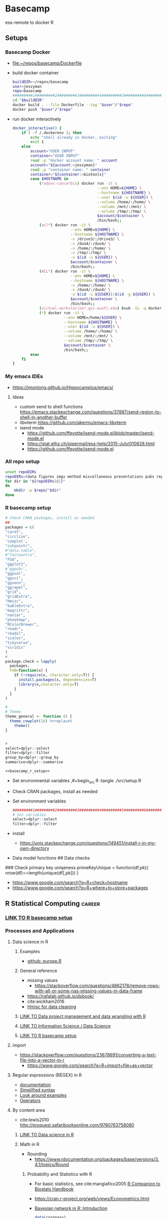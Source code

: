 * Basecamp
:PROPERTIES:
:ID:       22fe951d-84ef-4031-a4a0-1833237bf4bf
:END:
:LOGBOOK:
CLOCK: [2021-06-30 Wed 11:54]--[2021-06-30 Wed 12:10] =>  0:16
:END:  

ess-remote to docker R
** Setups
:PROPERTIES:
:ID:       181dcf49-4df1-4155-9564-ff7c85b408b0
:END:
*** Basecamp Docker
:PROPERTIES:
:ID:       c9327fad-4f38-4bbe-8b2e-58ad589fbdf6
:END:
- [[file:~/repos/basecamp/Dockerfile]]
- build docker container
  #+begin_src bash :tangle no
buildDIR=~/repos/basecamp
user=jeszyman
repo=basecamp
#########1#########2#########3#########4#########5#########6#########7#########8
cd "$buildDIR"
docker build . --file Dockerfile --tag "$user"/"$repo"
docker push "$user"/"$repo"
#+end_src
- run docker interactively 
  #+name: docker_interactive
  #+begin_src bash :tangle ./src/functions.sh
docker_interactive() {
    if [ -f /.dockerenv ]; then
        echo "shell already in docker, exiting"
        exit 1
    else
        account="USER INPUT"
        container="USER INPUT"
        read -p "docker account name: " account
        account="${account:=jeszyman}"
        read -p "container name: " container
        container="${container:=biotools}"
        case $HOSTNAME in
            (radonc-cancerbio) docker run -it \
                                      --env HOME=${HOME} \
                                      --hostname ${HOSTNAME} \
                                      --user $(id -u ${USER}) \
                                      --volume /home/:/home/ \
                                      --volume /mnt/:/mnt/ \
                                      --volume /tmp/:/tmp/ \
                                      $account/$container \
                                      /bin/bash;;
            (acl*) docker run -it \
                          --env HOME=${HOME} \
                          --hostname ${HOSTNAME} \
                          -v /drive3/:/drive3/ \
                          -v /duo4/:/duo4/ \
                          -v /home/:/home/ \
                          -v /tmp/:/tmp/ \
                          -u $(id -u ${USER}) \
                          $account/$container \
                          /bin/bash;;
            (ACL*) docker run -it \
                          --env HOME=${HOME} \
                          --hostname ${HOSTNAME} \
                          -v /home/:/home/ \
                          -v /duo4/:/duo4/ \
                          -u $(id -u ${USER}):$(id -g ${USER}) \
                          $account/$container \
                          /bin/bash;;
            (virtual-workstation*.gsc.wustl.edu) bsub -Is -q docker-interactive -a 'docker($account/'"$container"')' /bin/bash;;
            (*) docker run -it \
                       --env HOME=/home/${USER} \
                       --hostname ${HOSTNAME} \
                       --user $(id -u ${USER}) \
                       --volume /home/:/home/ \
                       --volume /mnt/:/mnt/ \
                       --volume /tmp/:/tmp/ \
                       $account/$container \
                       /bin/bash;;
        esac
    fi
}
#+end_src
  
*** My emacs IDEs
:PROPERTIES:
:ID:       2913d46c-63aa-4950-af70-a296a0a7a744
:END:
- https://jmonlong.github.io/Hippocamplus/emacs/
**** Ideas
:PROPERTIES:
:ID:       ea022e58-f02d-4f37-831f-59bc0fb9957f
:END:
- custom send to shell functions https://emacs.stackexchange.com/questions/37887/send-region-to-shell-in-another-buffer
- libvterm https://github.com/akermu/emacs-libvterm
- isend mode
  - https://github.com/ffevotte/isend-mode.el/blob/master/isend-mode.el
  - https://stat.ethz.ch/pipermail/ess-help/2015-July/010628.html
  - https://github.com/ffevotte/isend-mode.el

*** All repo setup
:PROPERTIES:
:ID:       c90aaf71-7311-48d8-98e8-221be4ebc290
:END:
#+begin_src bash :tangle ./src/all_repo_setup.sh
unset repoDIRs
repoDIRs=(data figures imgs method miscellaneous presentations pubs reports results testing tex)
for dir in "${repoDIRs[@]}"
do
    mkdir -p $repo/"$dir"
done
#+end_src
*** R basecamp setup
:PROPERTIES:
:ID:       a843f826-cdbc-4ca3-a30c-a7f2c30a9cbc
:END:
#+name: basecamp_r_setup
#+begin_src R :noweb yes :tangle ./src/setup.R 
# Check CRAN packages, install as needed
##
packages = c(
"caret",
"circlize",
'cowplot',
"cutpointr",
#"data.table",
#"factoextra",
"FSA",
"ggplot2",
#'ggpubr',
"ggpval",
"ggsci",
"ggvenn",
"ggrepel",
"grid",
"gridExtra",
"Hmisc",
"kableExtra",
"magrittr",
"naniar",
"pheatmap",
"RColorBrewer",
"readr",
"readxl",
"scales",
"tidyverse",
"viridis"
)
#
package.check = lapply(
  packages,
  FUN=function(x) {
    if (!require(x, character.only=T)) {
      install.packages(x, dependencies=T)
      library(x,character.only=T)
    }
  }
)

#
# Theme
theme_general <- function () { 
  theme_cowplot(16) %+replace%
    theme()
}


#
select=dplyr::select
filter=dplyr::filter
group_by=dplyr::group_by
summarise=dplyr::summarise
#+end_src

#+name: basecamp_r_setup_wrapper
#+begin_src org :noweb yes
<<basecamp_r_setup>>
#+end_src

- Set environmental variables
  ,#+begin_src R :tangle ./src/setup.R
# Set environmental variables

#+end_src
- Check CRAN packages, install as needed

- Set environment variables
  #+begin_src R :tangle ./src/setup.R
#########1#########2#########3#########4#########5#########6#########7#########8
# Set variables
select=dplyr::select
filter=dplyr::filter
#+end_src
- install
  - https://unix.stackexchange.com/questions/149451/install-r-in-my-own-directory
- Data model functions
  ## Data checks
### Check primary key uniqeness
primeKeyUnique = function(df,pk){
  nrow(df)==length(unique(df[,pk]))
}


- https://www.google.com/search?q=R+check+hostname 
- https://www.google.com/search?q=R+where+to+store+packages 
** R Statistical Computing                                           :career:
:PROPERTIES:
:ID:       F9ACCF3D-896B-4FC4-92FD-31A2D6E977DD
:END:
:LOGBOOK:
CLOCK: [2021-06-04 Fri 10:11]--[2021-06-04 Fri 10:17] =>  0:06
CLOCK: [2020-12-11 Fri 12:22]--[2020-12-11 Fri 13:47] =>  1:25
CLOCK: [2020-08-11 Tue 11:47]--[2020-08-11 Tue 11:49] =>  0:02
CLOCK: [2020-07-31 Fri 09:19]--[2020-07-31 Fri 09:23] =>  0:04
CLOCK: [2019-03-18 Mon 14:11]--[2019-03-18 Mon 14:36] =>  0:25
CLOCK: [2019-01-08 Tue 18:55]--[2019-01-08 Tue 19:14] =>  0:19
CLOCK: [2019-01-03 Thu 16:04]--[2019-01-03 Thu 17:00] =>  0:56
CLOCK: [2018-08-07 Tue 13:13]--[2018-08-07 Tue 13:38] =>  0:25
CLOCK: [2018-07-17 Tue 13:53]--[2018-07-17 Tue 14:31] =>  0:38
CLOCK: [2017-09-14 Thu 11:16]--[2017-09-14 Thu 11:18] =>  0:02
CLOCK: [2017-08-25 Fri 11:01]--[2017-08-25 Fri 11:26] =>  0:25
CLOCK: [2017-08-25 Fri 10:35]--[2017-08-25 Fri 10:37] =>  0:02
CLOCK: [2017-08-25 Fri 10:08]--[2017-08-25 Fri 10:35] =>  0:27
CLOCK: [2017-08-16 Wed 16:55]--[2017-08-16 Wed 17:10] =>  0:15
CLOCK: [2017-07-11 Tue 16:16]--[2017-07-11 Tue 16:40] =>  0:24
CLOCK: [2017-01-26 Thu 13:26]--[2017-01-26 Thu 13:30] =>  0:04
CLOCK: [2017-07-11 Tue 16:40]--[2017-07-11 Tue 19:11] =>  2:31
:END:
*** [[id:a843f826-cdbc-4ca3-a30c-a7f2c30a9cbc][LINK TO R basecamp setup]]
:PROPERTIES:
:ID:       218ef9c0-0a15-4984-afcf-a0b4cd1394e7
:END:
*** Processes and Applications
:PROPERTIES:
:ID:       54c85192-d02e-4919-b38e-a14c10fcb5c6
:END:
:LOGBOOK:
CLOCK: [2021-06-04 Fri 10:17]--[2021-06-04 Fri 10:25] =>  0:08
:END:
**** Data science in R
:PROPERTIES:
:ID:       7d5cda01-172e-49ee-8030-754402f3aa7d
:END:
:LOGBOOK:
CLOCK: [2021-06-04 Fri 10:25]--[2021-06-04 Fri 10:58] =>  0:33
CLOCK: [2019-03-19 Tue 14:35]--[2019-03-19 Tue 16:45] =>  2:10
:END:
***** Examples
:PROPERTIES:
:ID:       045d1771-be15-4a8d-b0ac-ef326d93a54b
:END:
- [[https://gist.github.com/halhen/659780120accd82e043986c8b57deae0][github: europe.R]]
***** General reference
:PROPERTIES:
:ID:       c0532578-b5c9-429a-9c6d-381990dce081
:END:
- missing values
  - https://stackoverflow.com/questions/4862178/remove-rows-with-all-or-some-nas-missing-values-in-data-frame
- https://rafalab.github.io/dsbook/
- cite:wickham2016
- [[https://datascienceplus.com/clean-your-data-in-seconds-with-this-r-function/][Hmisc for data cleaning]]
***** [[id:0e6f856f-2079-42fc-92f0-5af3b292c516][LINK TO Data project management and data wrangling with R]]
:PROPERTIES:
:ID:       4e8a9fb2-ec01-4e14-ba88-e850d8e1c05b
:END:
***** [[id:39F11977-BE11-47CF-98B1-14CE6D9B97C4][LINK TO Information Science / Data Science]]
:PROPERTIES:
:ID:       356f811b-ca18-4a5b-b135-ca2ecaf68385
:END:
***** [[id:a843f826-cdbc-4ca3-a30c-a7f2c30a9cbc][LINK TO R basecamp setup]]
:PROPERTIES:
:ID:       ae65c4a5-7fe5-474c-90e3-b8b567017ac4
:END:


**** import
:PROPERTIES:
:ID:       8fe67560-d881-4cc3-ad0f-fea419a81023
:END:
  - https://stackoverflow.com/questions/23678691/converting-a-text-file-into-a-vector-in-r
    - https://www.google.com/search?q=R+import+file+as+vector
**** Regular expressions (REGEX) in R
:PROPERTIES:
:ID:       af6ebe3c-92f2-4b87-8292-d5deac52bd00
:END:
  - [[https://www.rdocumentation.org/packages/base/versions/3.5.1/topics/regex][documentation]]
  - [[http://www.endmemo.com/program/R/gsub.php][Simplified syntax]]
  - [[https://stackoverflow.com/questions/2973436/regex-lookahead-lookbehind-and-atomic-groups][Look around examples]]
  - [[https://www.rdocumentation.org/packages/stringi/versions/1.1.6/topics/stringi-search-regex#l_details][Operators]]
**** By content area
:PROPERTIES:
:ID:       debfe01c-d2b4-46b8-9c40-b804c2c41082
:END:
- cite:lewis2010 http://proquest.safaribooksonline.com/9780763758080
***** [[id:7d5cda01-172e-49ee-8030-754402f3aa7d][LINK TO Data science in R]]
:PROPERTIES:
:ID:       ee748c37-9714-4ca6-aa81-5241061b2a61
:END:
***** Math in R
:PROPERTIES:
:ID:       1cda08a5-5e3d-49bd-96aa-c262abada15d
:END:
- Rounding
  - https://www.rdocumentation.org/packages/base/versions/3.4.1/topics/Round
****** Probability and Statistics with R
:PROPERTIES:
:ID:       26211e92-7ff9-4520-a9a7-cac04027e610
:END:
- For basic statistics, see cite:mangiafico2005 [[http://rcompanion.org/rcompanion/e_01.html][R Companion to Biostats Handbook]]
- https://cran.r-project.org/web/views/Econometrics.html
- [[https://www.r-bloggers.com/bayesian-network-in-r-introduction/][Bayesian network in R: Introduction]]
  #+BEGIN_SRC R
data(coronary)
install.packages("bnlearn")
library(bnlearn)
coronary
#+END_SRC
- Causal Inference
  - http://www.ccd.pitt.edu/causal-discovery-introduction/
  - https://bd2kccd.github.io/docs/causal-cmd/
- [[http://www.sthda.com/english/wiki/correlation-test-between-two-variables-in-r][Correlation Test Between Two Variables in R]]
- [[https://www.analyticsvidhya.com/blog/2015/11/beginners-guide-on-logistic-regression-in-r/][Beginner's guide to logistic regression in R]]
- [[https://stackoverflow.com/questions/7906332/how-to-calculate-combination-and-permutation-in-r][How to calculate combination and permutation in R? {closed}]] 
- https://stats.stackexchange.com/questions/8605/column-wise-matrix-normalization-in-r

- https://stat.ethz.ch/R-manual/R-devel/library/stats/html/fisher.test.html
- http://www.sthda.com/english/wiki/correlation-test-between-two-variables-in-r#spearman-rank-correlation-coefficient
- https://rpubs.com/aaronsc32/spearman-rank-correlation
- ROC & cutpoint
  - https://cran.r-project.org/web/packages/cutpointr/vignettes/cutpointr.html
  - https://web.expasy.org/pROC/
 
******* Inferential Testing
:PROPERTIES:
:ID:       85A16229-6FDB-4CAA-B23E-3A3A08F96BD7
:END:

******** Statistical Test Template
:PROPERTIES:
:ID:       A4CA9F60-8E82-4655-B6F5-2780A4CD93C5
:END:

 Purpose: Asks whether...
 Equation: 
 Assumptions: 

******** Testing Assumptions
:PROPERTIES:
:ID:       531DD201-BBB4-4C21-BDDE-02982DB43847
:END:

********* Normalcy
:PROPERTIES:
:ID:       DF687DB7-128D-49E4-B83B-5D4E7F83DC52
:END:

********** Shapiro-Wilk
:PROPERTIES:
:ID:       76DD7F99-072F-49D7-A08C-7A77F48BCDAE
:END:

 shaprio.test(VECTOR)

 null-hypothesis of this test is that the population is normally distributed

********** QQ plot
:PROPERTIES:
:ID:       38C4C432-EFF6-45F8-8A2A-AC5F5E68015D
:END:

******** Significance Testing
:PROPERTIES:
:ID:       CE56656E-9272-488A-A94E-5FB8F84F6E52
:END:

********* Categorical by chi square
:PROPERTIES:
:ID:       2223CFCB-A07A-4BF8-93D8-3A5E377EA317
:END:

********* Independent, non-normal, 2-populations: Wilcoxon-Mann Whitney
:PROPERTIES:
:ID:       B1DEBDF9-D94A-40EB-BC3C-DDEB3006AAD2
:END:

********* Nonparametric, >2 populations: Kruskal-Wallis
:PROPERTIES:
:ID:       5FEA38FE-3723-4ECF-8D9C-4A256163F55A
:END:

 Purpose: Asks whether...
 Equation: 
 Assumptions:  

******** Regression Modeling
:PROPERTIES:
:ID:       4C723421-9630-4CD9-B586-BDA73E809CE1
:END:

- [[file:~/Box%20Sync/library/Harrell,15%20Regression%20modeling%20stratgies.pdf][Harrell,15 Regression modeling stratgies]]

****** R for Machine Learning
:PROPERTIES:
:ID:       05014193-8038-4108-bf9d-11c56c33a63c
:END:
 - [[https://www.analyticsvidhya.com/blog/2016/04/complete-tutorial-tree-based-modeling-scratch-in-python/#one][A Complete Tutorial on Tree Based Modeling from Scratch (in R & Python)]]


****** General linear model glm()
:PROPERTIES:
:ID:       3B10C6E7-5D13-4BE4-9807-F60FC53A513B
:END:
:LOGBOOK:
CLOCK: [2018-01-01 Mon 15:02]--[2018-01-01 Mon 15:25] =>  0:23
CLOCK: [2017-09-14 Thu 11:18]--[2017-09-14 Thu 11:44] =>  0:26
:END:
- [ ] full code example
- https://onlinecourses.science.psu.edu/stat504/node/150
- https://datascienceplus.com/perform-logistic-regression-in-r/
- https://www.r-bloggers.com/compare-regression-results-to-a-specific-factor-level-in-r/
- https://radiant-rstats.github.io/docs/model/logistic.html
- https://onlinecourses.science.psu.edu/stat504/book/export/html/149
- https://nlp.stanford.edu/manning/courses/ling289/logistic.pdf
- http://data.princeton.edu/R/glms.html
- Logistic regression in R
  - 
  - Examples
    - http://sphweb.bumc.bu.edu/otlt/MPH-Modules/BS/R/R-Manual/R-Manual20.html
  - [[https://www.r-bloggers.com/how-to-perform-a-logistic-regression-in-r/][rblogger: logistic regression]]
    - Data cleaning
- glm for multiple logistic regression
  - cite:mangiafico2005 @ 242
#+BEGIN_SRC R
# Load data:

training.data.raw=read.csv('/Users/JeffBook/Desktop/Python-Data-Science-and-Machine-Learning-Bootcamp/Machine Learning Sections/Logistic-Regression/titanic_train.csv', header=T,na.strings=c(""))

# Clean data
#  Identify and remove missing data by column: 

sapply(training.data.raw,function(x)sum(is.na(x)))
sapply(training.data.raw,function(x) length(unique(x)))
library(Amelia)
missmap(training.data.raw, main='Missing values vs observed')
remove=c('Cabin','PassengerId')
data = training.data.raw[,-which(names(training.data.raw) %in% remove)]

#  By Row
#   Fill in missing data:

data$Age[is.na(data$Age)] = mean(data$Age,na.rm=T)
is.factor(data$Sex)
contrasts(data$Sex)

#   Remove missing by row: 

head(data$Embarked)
data=data[!is.na(data$Embarked),]
rownames(data)=NULL

# Fit model, apply glm():

train=data[1:400,]
test=data[401:889,]
model=glm(Survived ~.,family=binomial(link='logit'),data=train)
summary(model)

# Assess model
#  ANOVA for chisq by variable:

anova(model, test='Chisq')

#  Assess predictive ability with predict: 
#  ROC curve:

library(pscl)
pR2(model)
library(ROCR)
#+END_SRC

**** By artifact
:PROPERTIES:
:ID:       941fdf22-9023-46b9-bc38-4a47719f291d
:END:
- Tables
  - export tables
  - exporting tables- - - https://cran.r-project.org/web/packages/gridExtra/vignettes/tableGrob.html
  - https://cran.r-project.org/web/packages/kableExtra/vignettes/awesome_table_in_html.html
  - https://cran.r-project.org/web/packages/kableExtra/vignettes/awesome_table_in_pdf.pdf
  - Kable
    - http://haozhu233.github.io/kableExtra/best_practice_for_newline_in_latex_table.pdf
***** [[id:19d01dcc-8fef-4c07-952a-da918b3dc775][LINK TO Visualizations in R including ggplot2]]
:PROPERTIES:
:ID:       28b714eb-59e3-4176-a866-f4fe0980bc65
:END:
***** making packages
:PROPERTIES:
:ID:       fe1f71d0-5ace-4075-b36d-082a1199490a
:END:
  - http://kbroman.org/pkg_primer/pages/github.html
  - https://cran.r-project.org/web/packages/policies.html#Submission
  - https://support.rstudio.com/hc/en-us/articles/200486488-Developing-Packages-with-RStudio?mobile_site=true
  - [[https://cran.r-project.org/doc/manuals/r-release/R-exts.html][cran: guide to writing R extensions]]
  - http://r-pkgs.had.co.nz/
  - Referring to other packages: https://stackoverflow.com/questions/36874904/r-how-do-i-make-my-package-use-another-package

**** [[id:19d01dcc-8fef-4c07-952a-da918b3dc775][LINK TO Visualizations in R including ggplot2]]
:PROPERTIES:
:ID:       6e05325e-f80c-4aaf-a4f1-9e90b9db4ef6
:END:
**** Functions and programming
:PROPERTIES:
:ID:       479569fe-229d-4d2f-ba08-b871d3ad64ac
:END:
- https://cran.r-project.org/web/packages/dplyr/vignettes/programming.html
- ifelse stop functions
  - see [[id:afb6af15-e984-4150-9e95-d28368ebca2e][pull in R-immutable elements and perform data checks]]
- https://stackoverflow.com/questions/19261159/r-applying-a-function-to-a-subset-of-a-data-frame#19261262
**** Creating, Modeling, and Toy Data
:PROPERTIES:
:ID:       46253EF9-7B35-403F-BA1B-24F4FCA750D6
:CREATED:  [2019-03-17 Sun 15:17]
:END:
- set seed for consistent generation of random numbers
  #+BEGIN_SRC R
set.seed(314)
  #+END_SRC
- create lists and vectors
  #+BEGIN_SRC R
source("~/Rscripts/setup.R")
pkl=1000 # There will be 1000 unique accession numbers (primary key length)
time_start =  as.POSIXct('2018-10-01T01:00:00z', format = "%Y-%m-%dT%H:%M:%S")
time_end = as.POSIXct('2018-11-01T01:00:00z', format = '%Y-%m-%dT%H:%M:%S')
diff_minutes_max = difftime(time_end,time_start, units = "mins")
diff_minutes_all = sample(1:diff_minutes_max, pkl, replace = T)
result_folate = rnorm(200, 25, 12)
result_MCV = rnorm(400, 88, 8) # A normal distribution around mean MCV
result_WBC = rnorm(400, 7500, 3500)

# vectors
accession = sample(1:pkl, pkl, replace = F) # 1000 unique accession #s
visit = sample(1:500, pkl, replace = T) # 500 patient visits
patient = sample(1:350, pkl, replace=T) # 350 patients
time_result = time_start + diff_minutes_all
result = c(result_folate,result_MCV,result_WBC)
test=c(rep.int("folate", 200), rep.int("MCV", 400), rep.int("WBC", 400))
df=data.frame(accession,visit,patient,time_result,test,result)
df
#+END_SRC

- [[https://stats.stackexchange.com/questions/tagged/random-variable?sort=frequent][stack: random-variable questions]]
- [[https://stackoverflow.com/questions/46595060/generate-random-time-data-that-is-uniformly-distributed-using-r][random time data]]
- [[https://stackoverflow.com/questions/31153186/r-split-data-into-2-parts-randomly][R split data into 2 parts randomly]]
- [[https://stat.ethz.ch/R-manual/R-devel/library/datasets/html/00Index.html][Built-in datasets]]
- time intervals can be created by just adding numeric representing seconds to existing time
- Random numbers
  - https://stats.stackexchange.com/questions/30303/how-to-simulate-data-that-satisfy-specific-constraints-such-as-having-specific-m
  - https://gist.github.com/MonkmanMH/7740998
  - http://www.cookbook-r.com/Numbers/Generating_random_numbers/
- DATA MODELS ARE TRANSFERABLE BACK TO GENERAL!!!
- [[http://stat.ethz.ch/R-manual/R-devel/library/datasets/html/00Index.html][built-in datasets]]
- https://www.rdocumentation.org/packages/base/versions/3.5.1/topics/data.frame
- variable naming
- toy data
  - https://stats.stackexchange.com/questions/30303/how-to-simulate-data-that-satisfy-specific-constraints-such-as-having-specific-m
  - [[file:~/data/library/compend.org::*Creating%20and%20Modeling%20Data][Creating and Modeling Data]]
#+BEGIN_SRC R
# toy data frame of medical data
patient=1:1000 # 1000 patients
# 10,000 visits with some repeats
result=#numeric lab result between 0 and 1

runif(3, min=0, max=100)
#+END_SRC
**** Examples
:PROPERTIES:
:ID:       246e1239-f53d-4cb3-a8e9-dc75f6da321e
:END:
- http://www.rforecasting.com/
- cite:wertheim2014 R used in JMD!  
***** Test data examples
:PROPERTIES:
:ID:       ab5228c6-6792-47f2-b348-8cdecd709cfb
:END:
  #+BEGIN_SRC R
source("~/Rscripts/setup.R")
set.seed(314)
pkl=1000 # There will be 1000 unique accession numbers (primary key length)
time_start =  as.POSIXct('2018-10-01T01:00:00z', format = "%Y-%m-%dT%H:%M:%S")
time_end = as.POSIXct('2018-11-01T01:00:00z', format = '%Y-%m-%dT%H:%M:%S')
diff_minutes_max = difftime(time_end,time_start, units = "mins")
diff_minutes_all = sample(1:diff_minutes_max, pkl, replace = T)
result_folate = rnorm(200, 25, 12)
result_MCV = rnorm(400, 88, 8) # A normal distribution around mean MCV
result_WBC = rnorm(400, 7500, 3500)

# vectors
accession = sample(1:pkl, pkl, replace = F) # 1000 unique accession #s
visit = sample(1:500, pkl, replace = T) # 500 patient visits
patient = sample(1:350, pkl, replace=T) # 350 patients
time_result = time_start + diff_minutes_all
result = c(result_folate,result_MCV,result_WBC)
test=c(rep.int("folate", 200), rep.int("MCV", 400), rep.int("WBC", 400))
df=data.frame(accession,visit,patient,time_result,test,result)
df
      #+END_SRC

*** Visualizations in R including ggplot2
:PROPERTIES:
:ID:       19d01dcc-8fef-4c07-952a-da918b3dc775
:END:
https://cran.r-project.org/web/packages/viridis/vignettes/intro-to-viridis.html
- saving - use - better than ggsave: - https://rdrr.io/cran/cowplot/man/save_plot.html
- https://www.reddit.com/r/rstats/comments/b4ol4z/unbin_data_to_make_histogram/
[[http://sape.inf.usi.ch/quick-reference/ggplot2/colour][ggplot2 color scheme]]
[[http://www.cookbook-r.com/Graphs/Plotting_distributions_(ggplot2)/][histogram]]
[[http://www.cookbook-r.com/Graphs/Legends_(ggplot2)/#modifying-the-text-of-legend-titles-and-labels][modify ggplot2 legend text]]
[[http://statisticalrecipes.blogspot.com/2015/07/cowplot-arrange-ggplot2-figures-in-grid.html][Cowplot]]
[[https://cran.r-project.org/web/packages/cowplot/vignettes/plot_grid.html][another cowplot vignette]]
- https://cran.r-project.org/web/packages/tikzDevice/vignettes/tikzDevice.pdf
- https://cran.r-project.org/web/packages/ggsci/vignettes/ggsci.html
https://r-charts.com/
https://r-graphics.org/recipe-facet-label-appearance
https://wilkelab.org/cowplot/articles/themes.html
https://ggplot2-book.org/index.html
https://wilkelab.org/cowplot/articles/drawing_with_on_plots.html
- https://ggrepel.slowkow.com/articles/examples.html
- https://github.com/thomasp85/patchwork
- https://moodymudskipper.github.io/flow/articles/Draw-a-function.html
- https://www.google.com/search?q=cowplot+make+inset 
- https://bookdown.org/rdpeng/exdata/plotting-and-color-in-r.html
- - http://www.sthda.com/english/wiki/ggplot2-legend-easy-steps-to-change-the-position-and-the-appearance-of-a-graph-legend-in-r-software
- https://www.r-graph-gallery.com/all-graphs.html
- er diagrams - https://rich-iannone.github.io/DiagrammeR/index.html
- visualizations

  - [[http://minimaxir.com/2017/08/ggplot2-web/][How to Make High Quality Data Visualizations for Websites With R and ggplot2]]
  - vens https://stackoverflow.com/questions/8713994/venn-diagram-proportional-and-color-shading-with-semi-transparency
  - [[https://stackoverflow.com/questions/33594642/beautiful-pie-charts-with-r/33594843][pie charts]]
http://zevross.com/blog/2014/08/04/beautiful-plotting-in-r-a-ggplot2-cheatsheet-3/
- [[https://www.youtube.com/watch?feature=youtu.be&v=rBp3eYHrsfo&app=desktop&t=0s][plotly interactive graphs]]
*** General reference
:PROPERTIES:
:CREATED:  [2021-06-04 Fri 10:12]
:ID:       707e5032-ae3d-4f3e-86eb-46917bec88f8
:END:
- https://www.r-bloggers.com/blogging-with-rmarkdown-knitr-and-jekyll/
- https://adv-r.hadley.nz/
**** R Training
:PROPERTIES:
:ID:       2EDD5335-C4BC-4B9F-9140-81A25062D4A6
:END:
- https://journal.r-project.org/
- [[http://ww2.coastal.edu/kingw/statistics/R-tutorials/text/quick&dirty_R.txt][Quick and Dirty R Guide]]
- [[https://www.r-bloggers.com/package-party-conditional-inference-trees/][inference trees with party]]
- [[https://www.edx.org/course/statistics-r-harvardx-ph525-1x][EdX: Statisitcs and R]]
- cite:YaRrr_Book
  cite:muenchen2011r
 [[https://cran.r-project.org/doc/manuals/R-intro.html][cran r intro]]
- http://stats.stackexchange.com/questions/138/free-resources-for-learning-r
[[https://www.bioconductor.org/help/course-materials/][Bioconductor courses and conferences]]
- http://moo.nac.uci.edu/~hjm/R_BioC_example.html
-  [[https://www.reddit.com/r/statistics/comments/5677zi/im_pursing_graduate_school_in_social_psychology/][R Swirl Package]]

**** [[https://www.r-project.org/other-docs.html][documentation]]
:PROPERTIES:
:ID:       5387846b-2130-468f-8d94-1f53fe2b5541
:END:
  - [[https://cran.r-project.org/manuals.html][cran manuals]]
    - 
      - 3
        - 3.4 The class of an object
  - cite:r_core_team2018 
  - cite:venables2018 
  - [[https://www.rdocumentation.org/][all package documentation]]
  - [[https://www.rdocumentation.org/][RDocumentation]]
**** Variable types 
:PROPERTIES:
:ID:       7c76cdb1-3e3d-4846-b825-9826769b12cb
:END:
- objects
  - Data.frame / data.table operations
    - [[https://stackoverflow.com/questions/11996135/create-a-sequential-number-counter-for-rows-within-each-group-of-a-dataframe][Create a sequential number (counter) for rows within each group of a dataframe]]
    - [[http://r.789695.n4.nabble.com/Create-sequential-vector-for-values-in-another-column-td4678059.html][create sequential vector values in another column]]
    - [[https://stackoverflow.com/questions/24027605/determine-the-number-of-na-values-in-a-column][stack: Determine the number of NA values in a column]]
    - [[https://stackoverflow.com/questions/15140944/r-which-statement-with-multiple-conditions][stack: R: `which` statement with multiple conditions]]
    - order with e.g.: newdata <- mtcars[order(mpg, cyl),]
    - dplyr
      - [[http://www.cookbook-r.com/Manipulating_data/Renaming_levels_of_a_factor/][cookbook: Renaming factor levels with dplyr]]
  - character-level manipulations
    - Trim characters with substr()
  - Object structures
    - https://www.r-bloggers.com/adding-metadata-to-variables/
  - functions
    - [[https://support.bioconductor.org/p/8355/][example of modifying an existing function]]
  - dataframe
    - dataframe manipulations [[https://stackoverflow.com/questions/5234117/how-to-drop-columns-by-name-in-a-data-frame][stack: how to drop columns by name]]
- tables
  #+BEGIN_SRC R
source("~/repos/bin/R/setup.R")
install.packages("flextable")
library(flextable)
myft = flextable(head(mtcars),col_keys=c("am", "carb"))
myft
#+END_SRC
  - https://cran.r-project.org/web/packages/flextable/vignettes/overview.html
  - see import of org table in [[id:878CB95A-3B65-4DB3-B18A-D9F873B796B4][3 Tables]]
- text parsing
  - https://stackoverflow.com/questions/42628575/exclude-everything-after-the-second-occurrence-of-a-certain-string
  - https://stackoverflow.com/questions/12297859/remove-all-text-before-colon
  - https://datascience.stackexchange.com/questions/8922/removing-strings-after-a-certain-character-in-a-given-text
- time
  - 
  - [[https://stackoverflow.com/questions/43460329/converting-datetime-from-character-to-posixct-object][stack: Converting datetime from character to POSIXct object]]
  - [[http://neondataskills.org/R/time-series-convert-date-time-class-POSIX/][Time Series 02: Dealing With Dates & Times in R - as.Date, POSIXct, POSIXlt]]
  - [[http://www.noamross.net/blog/2014/2/10/using-times-and-dates-in-r---presentation-code.html][POSIXct times]]
    - [[http://stackoverflow.com/questions/5585898/why-doesnt-r-recognize-cst-as-a-valid-timezone][central time]]
**** tutorials, guides, general reference
:PROPERTIES:
:ID:       28dae063-9c59-412b-99ef-949a14c9ca35
:END:
  - http://www.r-chart.com/
  - online education
    - https://hackernoon.com/5-free-r-programming-courses-for-data-scientists-and-ml-programmers-5732cb9e10
    - [[http://www.r-tutor.com/elementary-statistics][rTutorial for Statistics]]
      - [[http://www.r-tutor.com/elementary-statistics/numerical-measures/variance][rTutorial variance]]
      - [[http://www.r-tutor.com/elementary-statistics/non-parametric-methods/kruskal-wallis-test][rTutorial Kruskal-Wallis]]
    - https://www.coursera.org/learn/r-data-visualization/supplement/Ma3Bj/introduction
  - https://www.reddit.com/r/statistics/comments/afp83l/r_and_how_to_get_started/
  - cite:wickham2014
  - https://user2020.r-project.org/program/contributed/
- miscellaneous
  - [[https://www.reddit.com/r/datascience/comments/8dpkih/my_favorite_function_in_r_is/?st=jgkzwj8p&sh=45b024c6][reddit: my favorite function in R is _]]
  - [[https://www.methodsconsultants.com/tutorial/what-does-it-mean-to-say-r-is-an-object-oriented-programming-language/][What Does it Mean to Say R is an Object-Oriented Programming Language?]]
*** Best practices, style
:PROPERTIES:
:ID:       419ba6f0-4977-4eed-9d25-93a45933ad56
:END:
- Rscript format best practices
  - Differentiate working and testing sections 
- Style guides
  - [[https://google.github.io/styleguide/Rguide.xml][Google]] 
    - ideas
      - for naming, use ICANN convention  specific <- general
  - [[http://adv-r.had.co.nz/Style.html][Advanced R]] cite:wickham2014
  - [[https://style.tidyverse.org/documentation.html][Tidyverse]]
  - characters- "For portable R code (including that to be used in R packages) only A–Za–z0–9 should be used." 
  - two-space indentation
  - spaces
    - before and after =, +, -, <, etc.
    - after comma
  - variable_names_with_underscore 
- R style guides
  - http://adv-r.had.co.nz/Style.html
  - https://journal.r-project.org/archive/2012/RJ-2012-018/RJ-2012-018.pdf
  - https://www.r-bloggers.com/consistent-naming-conventions-in-r/
  - https://stackoverflow.com/questions/1944910/what-is-your-preferred-style-for-naming-variables-in-r
  - https://stackoverflow.com/questions/10013545/are-there-any-official-naming-conventions-for-r
  - http://jef.works/R-style-guide/
  - https://csgillespie.wordpress.com/2010/11/23/r-style-guide/
  - https://google.github.io/styleguide/Rguide.xml
- examples
  - https://github.com/TheEconomist/us-potus-model/blob/master/scripts/model/final_2016.R

- https://google.github.io/styleguide/Rguide.html
*** Packages
:PROPERTIES:
:ID:       13053897-37D7-4068-B3D0-5A6660BA0CD3
:END:
- https://packagemanager.rstudio.com/client/#/repos/1/overview
- pheatmap
  - https://davetang.org/muse/2018/05/15/making-a-heatmap-in-r-with-the-pheatmap-package/
- https://topepo.github.io/caret/#
- https://cran.r-project.org/web/packages/cutpointr/vignettes/cutpointr.html
- https://old.reddit.com/r/datascience/comments/av4z50/what_are_some_very_useful_lesser_known_r_packages/
- Grab list of packages: 
  #+BEGIN_SRC R
ip = as.data.frame(installed.packages()[,c(1,3:4)])
ip = ip[is.na(ip$Priority),1:2,drop=FALSE]
ip
  #+END_SRC 
- cite:xtable2016
- data.table
  - [[https://rstudio-pubs-static.s3.amazonaws.com/52230_5ae0d25125b544caab32f75f0360e775.html][joining with data.table]]
- cite:googlesheets2017
- [[http://stackoverflow.com/questions/25672974/caught-segfault-error-in-r][uninstall/install for seg faults]]
- reshape2
  - http://seananderson.ca/2013/10/19/reshape.html

**** Shiny
:PROPERTIES:
:ID:       03623477-AB96-4BD1-A504-126F1FCB3343
:END:
- [[https://community.rstudio.com/t/shiny-contest-submission-spatialepiapp-for-disease-surveillance/22699][disease surveill shiny]]
http://bioinformatics.sdstate.edu/idep/
- [[https://github.com/tylermorganwall/skpr][skpr experimental design suite]]
:PROPERTIES:
:ID:       1A1FED56-214D-4ECC-9502-70F6E0D6FDE8
:END:
#+NAME: shiny template
#+BEGIN_SRC R

library(shiny)

ui = fluidPage()

server = function(input, output) {}

shinyApp(ui = ui, server = server)

#+END_SRC

#+NAME: input function
#+BEGIN_SRC R

library(shiny)

ui = fluidPage(sliderInput(inputId = 'num',
                  label = 'Choose a number',
                  value = 25, min = 1, max = 100))

server = function(input, output) {}

shinyApp(ui = ui, server = server)

#+END_SRC

- shiny
  - [[shiny
  - [[http://shiny.rstudio.com/][shiny for R]]
  - [[https://daattali.com/shiny/lightsout/][shiny lights out game]]
  - [[https://www.shinyapps.io/admin/#/dashboard][shinyapps.io]]
  - http://zevross.com/blog/2016/04/19/r-powered-web-applications-with-shiny-a-tutorial-and-cheat-sheet-with-40-example-apps/
- input functions
  - button
    - actionButton()
    - submitButton()
  - checkbox, single- checkboxInput()
  - checkbox group- checkboxGroupInput()
  - date- dateInput()
  - date range- dateRangeInput()
  - file input- fileInput()
  - numeric input- numericInput() 
  - password input- passwordInput()
  - radio buttons- radioButtons()
  - select box- selectInput()
  - sliders- sliderInput()
  - text input- textInput()
- outputs
  - dataTableOutput() (interactive)
  - htmlOutput()
  - imageOutput()
  - plotOutput()
  - tableOutput()
  - textOutput()
  - uiOutput()
  - verbatimTextOutput()
- server builds output function from inputs
  - workflow
    - save output to output$
    - build output with render*()
    - access input values with input$
  - save objects to output$<ELEMENT>
    - link server and output element names
    - render fuctions
      - renderDataTable()
      - renderImage()
      - renderPlot()
      - renderPrint()
      - renderTable()
      - renderText()
      - renderUI()
- sharing
  - requires directory with app.R
  - shinyapps.io server
  - https://www.shinyapps.io/admin/#/dashboard

#+BEGIN_SRC R
install.packages('rsconnect')
library(shiny)

ui = fluidPage(
    sliderInput(inputId = 'num',
                label = 'Choose a number',
                value = 25, min = 1, max = 100),
    plotOutput('hist')
)

server = function(input, output) {
    output$hist = renderplot({
        hist(rnorm(input$num))
    })
}

shinyApp(ui= ui, server = server)

?rsconnect

rsconnect::setAccountInfo(name='jeszyman', token='7D5593D7025B8BECC9FFBBD2D9AA4D56', secret='sbbKu1u92+rnimHDSzLhL500cOMn/wy7rVdTva2+')
#+END_SRC

#+RESULTS:

**** tidyverse
:PROPERTIES:
:CREATED:  [2019-03-19 Tue 14:06]
:ID:       E8EA40A5-A1C1-44D7-8985-5D8568714698
:END:
:LOGBOOK:
CLOCK: [2020-07-29 Wed 11:00]--[2020-07-29 Wed 11:20] =>  0:20
:END:
- https://b-rodrigues.github.io/modern_R/
- https://cran.r-project.org/web/packages/dplyr/vignettes/programming.html
- processes
  - https://www.google.com/search?q=dplyr+set+factor+levels
- https://github.com/hrbrmstr/hrbrthemes
- https://www.reddit.com/r/rstats/comments/2war5a/ggplot2_drop_level_from_legend/
- http://www.sthda.com/english/wiki/be-awesome-in-ggplot2-a-practical-guide-to-be-highly-effective-r-software-and-data-visualization
- http://www.sthda.com/english/wiki/ggplot2-axis-ticks-a-guide-to-customize-tick-marks-and-labels
- http://zevross.com/blog/2014/08/04/beautiful-plotting-in-r-a-ggplot2-cheatsheet-3/
- http://www.sthda.com/english/wiki/be-awesome-in-ggplot2-a-practical-guide-to-be-highly-effective-r-software-and-data-visualization
- http://r-statistics.co/Top50-Ggplot2-Visualizations-MasterList-R-Code.html
- https://ggplot2.tidyverse.org/reference/geom_boxplot.html
- https://stackoverflow.com/questions/17120729/ggplot2-plotting-non-contiguous-time-durations-as-a-bar-chart
- https://stackoverflow.com/users/16632/hadley
- [[https://ggplot2.tidyverse.org/reference/][documentation]]
  - https://ggplot2.tidyverse.org/reference/stat_ecdf.html
- https://www.google.com/search?q=ggplot+cumulative+density
- [[https://stackoverflow.com/questions/5208679/order-bars-in-ggplot2-bar-graph][stack: order bars]]
- [[https://stackoverflow.com/questions/1249548/side-by-side-plots-with-ggplot2][stack: side by side plots with ggplot2]]
- ggplot
- https://www.google.com/search?q=ggplot+best+size+presentation
- real time update? 
- https://cran.r-project.org/web/packages/cowplot/vignettes/shared_legends.html
- [[https://www.rstudio.com/wp-content/uploads/2015/03/ggplot2-cheatsheet.pdf][ggplot2 cheat sheet]]
- [[https://stackoverflow.com/questions/7549694/adding-regression-line-equation-and-r2-on-graph/7549819#7549819][stack: Adding Regression Line Equation and R2 on graph]]
- [[https://www.r-statistics.com/2016/11/ggedit-interactive-ggplot-aesthetic-and-theme-editor/][ggedit – interactive ggplot aesthetic and theme editor]]
- https://github.com/tidyverse/ggplot2/issues/2158
- commands
  |----------+---------|
  | function | command |
  |----------+---------|
  | <35>     | <35>    |
  |          |         |
- standards and best practice
- documentation
- applications
- reference
  - [[file:~/.emacs.d/snippets/org-mode/software]]
**** bioconductor
:PROPERTIES:
:ID:       ac5c9fbe-7ce7-4092-989b-e63884fdd9df
:END:

- https://www.bioconductor.org/help/course-materials/2016/BioC2016/ConcurrentWorkshops4/Yin/bioc-workflow.html
- [[https://bioconductor.org/packages/release/bioc/vignettes/biomaRt/inst/doc/biomaRt.html#retrieve-all-hugo-gene-symbols-of-genes-that-are-located-on-chromosomes-1720-or-y-and-are-associated-with-specific-go-terms][The biomaRt users guide]]
*** [[LINK TO Machine Learning]]
:PROPERTIES:
:ID:       8063a40e-df60-449d-9641-6eea42e47f9c
:END:
*** [[LINK TO Reproducible Research]]
:PROPERTIES:
:ID:       aa3f8528-0603-42b4-9e1e-8a27b9aaf8b3
:END:
*** Interfaces
:PROPERTIES:
:ID:       50f3f0af-8280-46f1-9f2b-5cc48395d032
:END:
  - graphviz
    - https://rich-iannone.github.io/DiagrammeR/index.html
  - shiny
    - https://rstudio.github.io/shinydashboard/examples.html
    - https://towardsdatascience.com/creating-an-exam-archive-system-with-a-data-scientists-toolkit-a080d497a9a0
  - export 
    - https://stackoverflow.com/questions/49245296/quickly-write-vector-to-file-r
  - docker w/ R and ESS
    - http://ess.r-project.org/Manual/ess.html#ESS-processes-on-Remote-Computers
    - https://phoenixnap.com/kb/how-to-ssh-into-docker-container
    - https://stat.ethz.ch/pipermail/ess-help/2017-April/011171.html



- interactions
  - system interactions
    - standard plotting device for macos is quartz
      - http://stat.ethz.ch/R-manual/R-patched/library/grDevices/html/quartz.html
  - [[file:~/.emacs.d/settings.org::*14%20Working%20with%20source%20code-%20Org%20Babel][14 Working with source code- Org Babel]]
  - [[file:~/.emacs.d/settings.org::*Local%20R%20setup][R Local Setup]]
  - system interactions
    - Export and outputs
      - [[https://www.r-bloggers.com/stargazer-package-for-beautiful-latex-tables-from-r-statistical-models-output/][rbloggers: latex table export]]
      - for tbl outputs- https://stackoverflow.com/questions/32548622/r-output-results-in-table
    - Import
      - Input formatting and manipulations
        - [[http://r.789695.n4.nabble.com/split-strings-in-a-vector-and-convert-it-to-a-data-frame-td1475216.html][For functions making columns]]
      - [[https://theodi.org/article/how-to-use-r-to-access-data-on-the-web/][How To Use R To Access Data On The Web]]
      - Google sheets package
        - [[https://datascienceplus.com/how-to-use-googlesheets-to-connect-r-to-google-sheets/][How to Use googlesheets to Connect R to Google Sheets]]
        - [[https://stackoverflow.com/questions/22873602/importing-data-into-r-from-google-spreadsheet][stack: from Google sheets]]
        - [[http://htmlpreview.github.io/?https://raw.githubusercontent.com/jennybc/googlesheets/master/vignettes/basic-usage.html][vignette]]
        - [[https://github.com/jennybc/googlesheets][github]]
    - R and python
      - [[https://www.reddit.com/r/statistics/comments/8de54s/is_r_better_than_python_at_anything_i_started/][reddit: Is R better than Python at anything? I started learning R half a year ago and I wonder if I should switch.]]
      - [[https://www.reddit.com/r/datascience/comments/8dec78/transitioning_to_r_from_python/?st=jgkzwior&sh=ad5d425c][reddit: Transitioning to R from Python]]
- Interfaces
  - Data
    - [[https://www.quandl.com/tools/r]]
  - [[https://www.r-bloggers.com/a-million-ways-to-connect-r-and-excel/][R-bloggers: connect R to excel]]
**** ESS with R running through docker
:PROPERTIES:
:ID:       7cb5af61-5a19-40ce-96ad-b5b5df51daae
:END:
https://github.com/emacs-ess/ESS/issues/1059
https://stat.ethz.ch/pipermail/ess-help/2015-July/010628.html
- ess on docker
  - http://ess.r-project.org/Manual/ess.html#Activating-and-Loading-ESS
  - and get docker ip
  - and provision container for ssh 
- http://ess.r-project.org/Manual/ess.html#Activating-and-Loading-ESS
  - and get docker ip
  - and provision container for ssh 
- https://gtown-ds.netlify.app/2017/08/16/docker-emacs/
*** My R projects
:PROPERTIES:
:ID:       A322C7D5-FCF7-4173-8D10-EF8CDFD12B2B
:END:

- [[file:~/Box%20Sync/career/clin_research/folate/folate.org][Folate]]
- [[file:~/Box%20Sync/career/clin_research/miox/miox.org][Miox]]
- [[file:~/Box%20Sync/career/clin_research/folate/macrocytosis/macrocytosis.R][Macrocytosis]]
- [[file:~/Box%20Sync/career/clin_research/clinical.informatics.elective/clin_informatics.org][Clinical Informatics Session 2]]
*** Ideas
:PROPERTIES:
:ID:       d3e14906-80f0-409b-b8df-8d98da11f09f
:END:
:LOGBOOK:
CLOCK: [2020-09-17 Thu 14:11]--[2020-09-17 Thu 15:17] =>  1:06
:END:
  - script to check for install and install only if necessary 
  - ideas
    - define path variables in r
    - [ ] how to stop R ESS tab complete from pinging countries?


** Information Science / Data Science :career:
:PROPERTIES:
:ID:       39F11977-BE11-47CF-98B1-14CE6D9B97C4
:END:
:LOGBOOK:
CLOCK: [2021-06-04 Fri 08:50]--[2021-06-04 Fri 09:53] =>  1:03
CLOCK: [2018-03-03 Sat 22:24]--[2018-03-03 Sat 22:33] =>  0:09
:END:
https://towardsdatascience.com/a-better-way-to-visualize-decision-trees-with-the-dtreeviz-library-758994cdf05e
- https://www.freecodecamp.org/news/teach-yourself-data-analytics-in-30-days/
*** Data science project management
:PROPERTIES:
:ID:       0b4dfeac-fc55-47b1-956c-38fb19eba7ff
:END:
- https://www.reddit.com/r/statistics/comments/b5sg97/what_makes_a_good_data_dictionary/
- https://www.kdnuggets.com/2019/03/best-tips-agile-data-science-research.html
- https://www.reddit.com/r/datascience/comments/brwlkx/data_science_production_process_bestpractices/
- http://www.thinkingondata.com/5-papers-about-data-science-project-management/
- https://www.reddit.com/r/datascience/comments/fzweaf/my_giant_data_quality_checklist/
- cite:pedsnet
- https://drivendata.github.io/cookiecutter-data-science/#directory-structure
- https://github.com/dslp/dslp-repo-template
- https://www.reddit.com/r/datascience/comments/mrwzkq/what_is_the_best_structured_ds_project_you_have/
- https://drivendata.github.io/cookiecutter-data-science/#directory-structure
- https://github.com/dslp/dslp-repo-template
- data derivation graph https://harvardforest.fas.harvard.edu/blog/cooking-laptop#:~:text=A%20DDG%2C%20or%20Data%20Derivation,pink%20and%20purple%20data%20nodes.
- Examples
  - cite:waagmeester2020
  - https://www.reddit.com/r/datascience/comments/8haezl/python_google_sheets_api_tableau_public_full/
- Data science workflow
  - [[https://cacm.acm.org/blogs/blog-cacm/169199-data-science-workflow-overview-and-challenges/fulltext][Association for computing machinery: Data science workflow overview]]
  - Data preprocessing
    - https://www.cdc.gov/globalhealth/healthprotection/fetp/training_modules/10/managing-data_pw_final_09252013.pdf
    - http://www.comp.dit.ie/btierney/BSI/Han%20Book%20Ch3%20DataExploration.pdf
    - cite:kotsiantis2006
*** Data wrangling
:PROPERTIES:
:ID:       20b10d38-1d24-4a0e-b9b8-d6f2b1394efe
:END:
- https://github.com/ben519/DataWrangling
- cite:pedsnet
- cite:press2016
- https://en.wikipedia.org/wiki/OpenRefine
- https://www.reddit.com/r/datascience/comments/fzweaf/my_giant_data_quality_checklist/
- missing data imputation http://factominer.free.fr/missMDA/appendix_These_Audigier.pdf
*** By data type
:PROPERTIES:
:ID:       5e1e3127-b16d-499d-8175-b93ceebc0756
:END:
- Text
  - http://labs.rd.ciencias.ulisboa.pt/book/
- GIS
  - [[https://docs.qgis.org/3.16/en/docs/][QGIS documentation]]
*** [[id:CFACF7AD-30FC-4200-92FE-3710B5DC5E9E][LINK TO Machine Learning]]
:PROPERTIES:
:ID:       eca4f279-86ee-40ea-a78b-3cddb00b6c67
:END:
*** Computable Knowledge
:PROPERTIES:
:ID:       29bf3b2d-20c0-4bf7-a06c-3a029b48e5d4
:END:
  - Ontology
    - https://protege.stanford.edu/conference/2006/submissions/slides/OWLTutorial_Part1.pdf
    - Protege
      - http://mowl-power.cs.man.ac.uk/protegeowltutorial/resources/ProtegeOWLTutorialP4_v1_2.pdf
      - https://media.readthedocs.org/pdf/go-protege-tutorial/latest/go-protege-tutorial.pdf
      - https://protege.stanford.edu/conference/2006/submissions/slides/AppDevelopmentTutorial_Part1.pdf
    - - https://pypi.python.org/pypi/Owlready2
    - https://www.w3.org/OWL/
    - http://obofoundry.org/
    - http://www.cs.man.ac.uk/~stevensr/menupages/background.php
    - http://www.obofoundry.org/
    - https://protegewiki.stanford.edu/wiki/Main_Page
    - http://protege.stanford.edu/community.php
    - https://www.youtube.com/watch?v=8Nf2xf5akoM
    - https://www.ncbi.nlm.nih.gov/pubmed/27239556
*** Data science communication
:PROPERTIES:
:ID:       40bbdcfd-f7c4-49a3-b7ee-d2b7f0bbf92a
:END:
- Apps - https://plot.ly/
- https://www.reddit.com/r/datascience/comments/am2cep/guidelines_for_writing_data_analysis_reports/
**** [[id:1DA3ABC0-79B0-4CED-B926-22B37840379D][LINK TO Data Visualization]]
:PROPERTIES:
:ID:       c9c6519c-3eee-4542-b72d-1ad34c465d13
:END:
*** <<<Data Visualization>>>
:PROPERTIES:
:ID:       1DA3ABC0-79B0-4CED-B926-22B37840379D
:END:
:LOGBOOK:
CLOCK: [2017-10-30 Mon 15:33]--[2017-10-30 Mon 15:46] =>  0:13
CLOCK: [2017-10-30 Mon 14:55]--[2017-10-30 Mon 14:59] =>  0:04
:END:
- https://www.reddit.com/r/dataisbeautiful/comments/b1ao5h/estimating_pi_using_monte_carlo_simulation_oc/
- https://www.reddit.com/r/dataisbeautiful/comments/8yrevu/oc_street_orientation_of_dutch_cities/
- https://www.reddit.com/r/dataisbeautiful/comments/8uo1q9/popcorn_analytics_oc/
- https://www.reddit.com/r/datascience/comments/8haezl/python_google_sheets_api_tableau_public_full/
https://www.freecodecamp.org/news/learn-data-visualization-in-this-free-17-hour-course/
https://www.reddit.com/r/dataisbeautiful/comments/jkqbtk/oc_presidential_election_forecast_current/
- https://www.reddit.com/r/dataisbeautiful/comments/89tcd8/monthly_usa_birth_rate_19332015_more_charts_in/dwtcvkv/?st=jfpn11lm&sh=f8f9d265

- https://www.reddit.com/r/dataisbeautiful/comments/8a4gbr/the_office_characters_most_distinguishing_words_oc/dwvr99n/?st=jfpn0x1j&sh=b083f7c5

- https://journals.plos.org/ploscompbiol/article?id=10.1371/journal.pcbi.1003833
- https://www.reddit.com/r/bioinformatics/comments/jd3k0x/what_is_the_most_aesthetically_pleasing_figure/
- https://journals.plos.org/ploscompbiol/article?id=10.1371/journal.pcbi.1008259
- https://old.reddit.com/r/orgmode/comments/jbl1ky/use_d3_js_and_graphviz_to_publish_git_dynamic/
- [[https://vega.github.io/vega/docs/schemes/][dark2 scheme]]
    - nice color scheme https://stackoverflow.com/questions/9563711/r-color-palettes-for-many-data-classes

- https://setosa.io/#/
- https://www.datarevelations.com/resources/bans/
- http://compbio.ucsd.edu/making-heat-maps-r/
- https://biit.cs.ut.ee/clustvis/
https://github.com/paulvangentcom/python_corona_simulation?files=1
https://gisanddata.maps.arcgis.com/apps/opsdashboard/index.html#/bda7594740fd40299423467b48e9ecf6
https://www.davidrumsey.com/ll/thumbnailView.html?startUrl=%2F%2Fwww.davidrumsey.com%2Fluna%2Fservlet%2Fas%2Fsearch%3Fos%3D0%26mid%3DRUMSEY~8~1~275397~90048657%26sort%3DPub_List_No_InitialSort%2CPub_Date%2CPub_List_No%2CSeries_No%26bs%3D100
http://www.npr.org/2013/01/18/169708761/edward-tufte-wants-you-to-see-better
https://www.reddit.com/r/datascience/comments/diufp0/are_there_other_thinkers_with_different_ideas_in/
https://towardsdatascience.com/recreating-gapminder-animation-in-2-lines-of-python-with-plotly-express-2060c73bedec
https://www.reddit.com/r/dataisbeautiful/comments/b2fybb/animation_the_10_biggest_cities_in_the_world/
https://www.reddit.com/r/dataisbeautiful/comments/adhzrw/watch_my_money_flow_an_animated_representation_of/edh0ksm/
cite:rougier2014 
https://www.reddit.com/r/dataisbeautiful/comments/aa92ex/seeing_theory/
  - https://ourworldindata.org/
https://pbs.twimg.com/media/C0NSXNuXAAIpUgN.jpg:large
https://www.reddit.com/r/dataisbeautiful/comments/9yg8w9/googles_autocomplete_visualized_like_a_graph_link/
- d3.js
  - https://www.google.com/search?safe=off&rlz=1CDGOYI_enUS769US769&hl=en-US&ei=CAnMWuLGEOzGjwTquqnIAQ&q=d3+javascript&oq=d3+java&gs_l=mobile-gws-serp.1.0.0i67j0l4.3717.5619..6830...0....70.515.8..........1..mobile-gws-wiz-serp.......0i71j0i22i30j0i22i10i30j0i131.VC5uK7rClo4%3D
https://www.theverge.com/platform/amp/2018/10/28/18022986/data-visualization-information-is-beautiful-2018
https://www.awsgeek.com/
https://www.reddit.com/r/statistics/comments/2jon2b/anyone_knows_how_are_made_the_graphs_on/#ampf=undefined
- [[https://www.shipmap.org/]]
- https://www.reddit.com/r/coolguides/comments/9l83yl/a_guide_4000_years_of_history/
- https://www.reddit.com/r/dataisbeautiful/comments/9kg9ym/oc_recent_philosophy_visualized/
- https://processing.org/
- matlab example- - https://www.reddit.com/r/dataisbeautiful/comments/7ve4i8/comparison_between_two_quadruple_pendulums_with/
- https://www.reddit.com/r/dataisbeautiful/comments/8nadwr/every_road_in_the_continental_us_oc/
- https://datavizproject.com/function/part-to-whole/
- https://datavizcatalogue.com/
- http://web.cse.ohio-state.edu/~ji.62/VisProject/vis~.html
- https://www.gapminder.org/
  - https://www.gapminder.org/tools/#_state_time_delay:100;&marker_axis/_x_scaleType=linear;;;&data_/_lastModified:1521499532636;&chart-type=bubbles
  - https://github.com/Gapminder
- https://vizhub.healthdata.org/gbd-compare/
- See also
  - ggplot2
- cite:Liu_2014
- Representation types
  - network visualization
    - http://www.hiveplot.com/
- Platforms
  - - https://gephi.org/
  - - http://chimera.labs.oreilly.com/books/1230000000345/index.html
  - [[https://d3js.org/][D3 data driven documents]]
    - - [[https://www.reddit.com/r/dataisbeautiful/comments/72c06m/im_elijah_meeks_author_of_d3js_in_action_and/][reddit: Elijah Meeks, author of D3Js]]
    - http://vis.stanford.edu/protovis/ex/
  - Tableau
    - [[https://www.tableau.com/learn/training][Training videos]]
      - 
- Examples
  - https://observablehq.com/@petulla/statistical-power-explorable
    - - http://www.shorttails.io/interactive-map-of-reddit-and-subreddit-similarity-calculator/
  - https://www.reddit.com/r/dataisbeautiful/comments/7b7aa0/visualizing_the_depthfirst_search_recursive/dpfr49n/
  - - https://beno.org.uk/metromapcreator/
  - - http://www.besthealthdegrees.com/health-risks/
  - https://github.com/USGS-VIZLAB/hurricane-irma
  - - http://www.visualcapitalist.com/wp-content/uploads/2017/09/cognitive-bias-infographic.html
  - - [[http://flowingdata.com/2017/01/24/one-dataset-visualized-25-ways/][One Dataset, Visualized 25 Ways]]
  - [[https://www.reddit.com/r/dataisbeautiful/comments/6m0wo7/peak_time_for_sports_and_leisure_oc/][Peak time for sports and leisure {OC}]]
  - https://pudding.cool/2017/03/film-dialogue/index.html
  - https://pudding.cool/2017/05/song-repetition/
  - [[http://students.brown.edu/seeing-theory/][brown.edu Seeing theory]]
  - [[http://setosa.io/ev/principal-component-analysis/][setosa Principal Component Analysis Explained Visually]]
  - [[https://trends.google.com/trends/explore][Google trends]]
  - [[https://www.reddit.com/r/educationalgifs/comments/6iv0kk/how_herd_immunity_works/dj9a5e3/][gif simulation]]
  - http://www.informationisbeautiful.net/visualizations/snake-oil-supplements/
  - https://www.bloomberg.com/graphics/2015-whats-warming-the-world/
  - [[https://www.reddit.com/r/dataisbeautiful/comments/6qnkg0/google_search_interest_follows_the_path_of_the/][reddit: Google search interest follows the path of the August 21, 2017 solar eclipse]]
- Guides
  - [[https://www.reddit.com/r/IWantToLearn/comments/62ns0p/how_do_i_create_infographic_videos/][reddit: IWTL how to make infographic videos]]

**** Daniel Janies Visual Analytics of Pathogens                    :lecture:
:PROPERTIES:
:ID:       512A6FB6-364D-4AE2-8BBF-EA0F1B64A6E2
:END:
:LOGBOOK:
CLOCK: [2018-01-29 Mon 11:59]--[2018-01-29 Mon 12:49] =>  0:50
:END:
https://www.ncbi.nlm.nih.gov/pathogens/
radar graphs for antibiogram

*** [[id:7d5cda01-172e-49ee-8030-754402f3aa7d][LINK TO Data science in R]]
:PROPERTIES:
:ID:       532fe01c-7768-4e6d-b405-aea381eb0692
:END:
*** Knowledge representation
:PROPERTIES:
:ID:       d80ce5e7-e63b-4565-9343-a755c301380e
:END:
- https://www.reddit.com/r/statistics/comments/b5sg97/what_makes_a_good_data_dictionary/
- Rules
  - 
- https://cmap.ihmc.us/
- Ontologies
  - https://www.kdnuggets.com/2019/01/ontology-data-science.html
  - https://en.wikipedia.org/wiki/Ontology_engineering
  - https://en.wikipedia.org/wiki/Process_ontology
  - https://en.wikipedia.org/wiki/Ontology_(information_science)#Components
  - ontology creation in org-mode
    - https://pypi.org/project/Owlready2/
    - https://en.m.wikipedia.org/wiki/Ontology_components
    - https://github.com/caiorss/org-wiki
    - https://journals.tdl.org/jodi/index.php/jodi/article/view/131/129
- Lexicography
  - Elements
    - Syntax: the study of the combinatorics of units of a language (without reference to their meaning)
    - Semantics: the relationship between signifiers—like words, phrases, signs, and symbols—and what they stand for, their denotation.
      - Semantic elements
        - Synonym
        - Antonym
        - Hypernym- e.g. animal is a hypernym of mammal
        - Hyponym- e.g. dog is a hyponym of mammal
        - Meronym- e.g. bark is a meronym of tree
        - Holonym- e.g. forest is a holonym of tree
        - Troponym- a particular way to do entry's referent, e.g. trim and slice are troponyms of cut
        - Coordinate term- terms that share a holonym, e.g. man and woman are coordinate terms for human 
*** General reference
:PROPERTIES:
:ID:       08762066-018f-4d6f-bb42-03b37b526814
:END:
- https://www.reddit.com/r/datascience/comments/bo2p99/is_java_c_or_c_necessary/
- http://www.datasciencecourse.org/lectures/
- https://www.reddit.com/r/datascience/comments/c66buk/top_github_data_science_project/
- http://openmetric.org/
- https://bookriot.com/2019/09/20/data-science-books/amp/
- https://www.reddit.com/r/datascience/comments/lrkob9/interview_question_i_generally_ask_applicants/
- https://old.reddit.com/r/datascience/comments/libpdr/any_fun_easy_to_read_scientific_papers_youd/
- https://www.reddit.com/r/datascience/comments/m6lssy/what_are_the_best_intro_classes_to_python_r_and/
- repositories - https://zenodo.org/
- https://www.reddit.com/r/datascience/comments/ae4fc3/best_data_science_talk_one_can_watch/
- https://www.reddit.com/r/datascience/comments/aczhjc/what_is_something_in_ds_that_has_blown_your_mind/
- https://towardsdatascience.com/a-long-term-data-science-roadmap-which-wont-help-you-become-an-expert-in-only-several-months-4436733e63ff
- [[https://slu-dss.github.io/news/][SLU DATA SCIENCE SEMINAR]]
- Quantity has a quality all its own
- Business rules engines- drools https://www.drools.org/
- Online Educational Resources
  - https://www.kaggle.com/
  - [[https://www.edx.org/course/statistical-thinking-data-science-columbiax-ds101x-0?utm_medium=paid-social&utm_source=facebook&utm_campaign=fb-us-pc-cs-msft-dsc-stats-verla-feed&utm_content=fb-us-pc-cs-msft-dsc-stats-solidtextlogo][self-paced Columbia stat thinking for data science]]
  - [[https://www.youtube.com/c/thesemicolon?app=desktop][youtube: the semicolon data science]]
  - [[https://www.datacamp.com/home][data camp]]
  - https://www.kaggle.com/learn/overview
  - http://www.inference.phy.cam.ac.uk/itprnn_lectures/
  - http://mlwhiz.com/blog/2017/03/26/top_data_science_resources_on_the_internet_right_now/
- http://www.datacarpentry.org/
- http://courses.csail.mit.edu/18.337/2015/docs/50YearsDataScience.pdf
*** Data sources, data sets
:PROPERTIES:
:ID:       9b13fa97-526c-41eb-abdc-3a2627c54c64
:END:
- https://www.reddit.com/r/datascience/comments/ceucnb/ibm_launches_the_data_asset_exchange_dax_an_an/
- https://www.blog.google/technology/research/open-source-and-open-data/amp/
- https://github.com/CSSEGISandData/COVID-19
- https://zenodo.org/
- https://www.wikidata.org/wiki/Wikidata:Main_Page
- https://toolbox.google.com/datasetsearch
- https://gwu-libraries.github.io/sfm-ui/posts/2017-09-14-twitter-data
- https://meta.wikimedia.org/wiki/Research:Wikipedia_clickstream
- https://github.com/fivethirtyeight/data
- http://data.stackexchange.com/
- https://www.reddit.com/r/datasets/comments/akb4mr/what_is_a_dataset_that_you_cant_believe_is/
- https://www.wikidata.org/wiki/Wikidata:Main_Page
*** High dimension data transformation
:PROPERTIES:
:ID:       588f6536-9db9-4279-9e67-800890c2de23
:END:
- cite:buschmann2016 pg 6010
- log transformation for skew
- rlog
- vst
*** [[id:F80F3FAF-1D79-40F5-934B-F74D19143DBD][LINK TO Probability and Statistics]]
:PROPERTIES:
:ID:       e2b15a0d-bc6d-48d6-9ea2-d7f6be07af31
:END:
*** Exploratory Data Analysis (EDA)
:PROPERTIES:
:ID:       A6C156F3-9442-4D8F-97F1-446729EC6193
:CREATED:  [2019-04-22 Mon 15:23]
:END:
https://towardsdatascience.com/discovering-the-treasures-of-22-r-exploratory-analysis-packages-9bb1c5b4e6f8
- DataExplorer::create_report()
- univariate
  - describe()
- multivariate

*** Artificial Intelligence
:PROPERTIES:
:ID:       A6C156F3-9442-4D8F-97F1-446729EC6006
:END:

- https://github.com/norvig/paip-lisp
- http://aima.cs.berkeley.edu/
- [[https://www.reddit.com/r/science/comments/65gf8q/selftaught_artificial_intelligence_beats_doctors/][reddit- ai beats docs]]
- cite:russell2010
- cite:sankar2014
- https://www.edx.org/course/artificial-intelligence-ai-columbiax-csmm-101x
- [[https://ocw.mit.edu/courses/electrical-engineering-and-computer-science/6-034-artificial-intelligence-fall-2010/][MIT Artificial intelligence 2010]]
- http://simplystatistics.org/2017/01/19/what-is-artificial-intelligence/

**** Natural Language Processing (NLP)
:PROPERTIES:
:ID:       3B071811-9ADD-40AA-9D5F-0D9B73520BCE
:END:
:LOGBOOK:
CLOCK: [2019-02-19 Tue 09:57]--[2019-02-19 Tue 10:24] =>  0:27
CLOCK: [2017-05-02 Tue 11:09]--[2017-05-02 Tue 11:45] =>  0:36
CLOCK: [2017-05-02 Tue 10:35]--[2017-05-02 Tue 11:09] =>  0:34
:END:
- [[id:E6900F8A-2302-4076-8B27-7963B3EC4CC0][Semantic and natural language processing lab]]
- [[id:CA21AAC9-F147-4086-A24C-64451EE349F3][Python NLTK]]
- applications
  - [[https://www.reddit.com/r/dataisbeautiful/comments/8m9ha6/i_created_a_tool_to_automatically_extract_the/][summarization]]
  - nl processing bot
    - https://www.reddit.com/r/autotldr/comments/31bfht/theory_autotldr_concept/?st=j29fxbql&sh=b124ddb9
    - https://www.reddit.com/r/autotldr/comments/31b9fm/faq_autotldr_bot/?st=j29fxbbd&sh=2c5a4683
  - crawl a website for nl
    - http://www.httrack.com/
    - https://superuser.com/questions/14403/how-can-i-download-an-entire-website
    - https://www.crummy.com/software/BeautifulSoup/bs4/doc/
  - healthcare
    - [[http://clamp.uth.edu/][CLAMP Clinical Language Annotation, Modeling, and Processing Toolkit]]
      - cite:soysal2017
    - [[https://metamap.nlm.nih.gov/][metamap]]
    - https://github.com/ncbi-nlp 
    - Linguamatics at WashU
      - [[id:DCCB84AB-69B7-4DCC-9BB3-B1DC3BDEE190][Payne Linguamatics]]
      - [[id:C717DCDF-F41C-491C-97E3-CB001912EF16][<2017-04-19 10:24> Jackups Payne Cicerelli Linguamatics]]

**** Columbia CSMM.101x Artificial Intelligence (AI)
:PROPERTIES:
:ID:       576B5CCD-28AF-43B2-B6A3-EF29AF391251
:END:
:LOGBOOK:
CLOCK: [2017-02-15 Wed 14:06]--[2017-02-15 Wed 14:55] =>  0:49
CLOCK: [2017-02-13 Mon 18:45]--[2017-02-13 Mon 19:53] =>  1:08
:END:

- [[http://aima.cs.berkeley.edu/code.html][textbook code repo]]
same text, but previously using Undacity Stanford Artificial Intelligence 
https://courses.edx.org/courses/course-v1:ColumbiaX+CSMM.101x+1T2017/courseware/72ad68365307491198cfcadeeb17baad/adbd7b28184343a1ab8532fbdadd7de4/

***** Week 1: Introduction to AI
:PROPERTIES:
:ID:       674E10A4-77DB-4745-B98D-3CE96DD32D98
:END:

***** Week 2: Intelligent Agents and Uninformed Search
:PROPERTIES:
:ID:       D211037A-EB0C-4009-8265-18393AACDA9C
:END:

***** Week 3: Heuristic Search
:PROPERTIES:
:ID:       5E6688C5-3577-4831-B7C5-139402A7224E
:END:

***** Week 4: Advanced Search and Games
:PROPERTIES:
:ID:       302F3E5D-F45E-4456-9C65-8499A3E5CE29
:END:

***** Week 5: Machine Learning 1
:PROPERTIES:
:ID:       288686AD-0258-4B1D-A414-F0B73C0D3396
:END:

***** coursea notes
:PROPERTIES:
:ID:       7BB8A6D9-E527-44C2-A3FD-AB7C65A41D20
:END:

****** 1. Welcome to AI
:PROPERTIES:
:ID:       27F2848A-ADB4-45E2-BBC5-8F91C2A0EDEE
:END:

- Intelligent agent, perception-action cycle: [[file:org.org_imgs/20170206_122258_95886o5b.png]]

- AI- a solution to uncertainty 
- environment classifications
  - Fully vs. partially observable environment
  - Deterministic vs. Stochastic
    - chess- deterministic
    - dice- stochastic ~ random
  - discrete vs. continuous
  - benign vs. adversarial
- Examples 

****** 2. Problem Solving
:PROPERTIES:
:ID:       1F2B2E06-5707-49E6-9078-B3D39A0ABFEF
:END:

problem 
- inital state
- action
- result (input state and action, output is new state)
- goal test
- path cost 

tree function is a loop that adds paths. paths are collections of actions/results 

uniform cost search (cheapest)

algorithm properties
- completeness
- A* search if f + h where f is path function from start to location and h is length from location to destination, stops when shortest path is found
  - if h(s) is < true cost, then A* finds lowest cost path
- state space
  - number of states
- problem solving algorithms require
  - fully observable
  - discrete
  - deterministic
  - static

*** Databases and Database Management Systems
:PROPERTIES:
:ID:       A4A0EABF-3161-47AA-BDA4-E75DCB509201
:END:

- hadoop
  - https://www.google.com/search?q=mapreduce&oq=mapreduce&aqs=chrome..69i57j0l5.1682j0j7&sourceid=chrome&ie=UTF-8
- Metadata
  - Ontology is metadata with technical and descriptive components 
  - Technical
    - Constraints and rules in syntax of interpreted language
    - 
    - Source documentation
      - Columns of each table
      - Inter-table relationships
      - Enumerations (permissible values)
- Database view: predefined query across multiple tables
- See Healthcare Databases
- Explorers and farmers
- Integration
  - Transformation 
  - Understanding source data
    - Identify the purpose of each table
    - Understand constraints and checks
  - Data model- a subset of the union of diverse data
  - Logical and physical integration
    - In physical, data is constructed in the global model instead of referred to 
- cite:sarkar2014 Chapter 2
- Relational database (RDB)
  - Performance features
    - Indexes
      - B-tree
      - hash-table
      - join
      - bitmap
    - Pre-compute aggregates
    - Caching
    - Query optimization
  - Schema specified by sql 
  - Normalization: minimal duplication across tables
- Schema: structure of a database
- https://www.1keydata.com/datawarehousing/data-modeling-levels.html

- Hadoop: open-source toolset that fractions data and computation
  - opposed to enterprise approach with single, powerful computer
  - Architecture
    - MapReduce
    - HDFS file system

**** <<<Structured Query Language>>> (<<<SQL>>>)                     :career:
:PROPERTIES:
:ID:       5B25B211-1888-49DB-8857-A05137D1FF92
:END:
:LOGBOOK:
CLOCK: [2018-12-12 Wed 16:31]--[2018-12-12 Wed 16:32] =>  0:01
CLOCK: [2018-12-12 Wed 15:47]--[2018-12-12 Wed 16:29] =>  0:42
:END:
- https://bofh.org.uk/2019/02/25/baking-with-emacs/
- https://github.com/schemacrawler/SchemaCrawler
- https://blog.stefanproell.at/2016/01/11/create-an-er-diagram-of-an-existing-sqlite-database-or-manyoother-rdbms/
- http://www.eliacom.com/mysql-gui-index.php
- [[https://stackoverflow.com/questions/22673352/colorize-table-name-in-graphviz-entity-relationship-diagram][entity - relationship diagrams with graphviz]]
- mysql
  - commands
    | admin login test | mysqladmin -u root -p version |
  - operations
    - [[https://stackoverflow.com/questions/1720244/create-new-user-in-mysql-and-give-it-full-access-to-one-database][Create new user in MySQL and give it full access to one database]]
  - mysql - R - google sheets !https://www.quora.com/Is-there-a-method-to-convert-data-in-Google-sheets-to-MySQL
  - install https://gist.github.com/nrollr/3f57fc15ded7dddddcc4e82fe137b58e
  - temp password is K%2SwkF3VsiF
  - reset with https://stackoverflow.com/questions/4359131/brew-install-mysql-on-mac-os/33924648#33924648
  - [[https://stackoverflow.com/questions/15450091/for-a-newbie-error-2002-hy000-cant-connect-to-local-mysql-server-through-so][ERROR 2002]]
- applications
  - http://www.sequelpro.com/
- Relational Database Management System (RDBMS)
  - postgreSQL
    - on work linux
      - create db- sudo -u postgres -i https://stackoverflow.com/questions/11919391/postgresql-error-fatal-role-username-does-not-exist, 
    - [[https://www.postgresql.org/docs/9.1/index.html][documentation]]
    - [ ] get on command line q/ psql
    - pgadmin
      - ctrl-e runs querys!
      - [[https://www.pgadmin.org/docs/pgadmin3/1.22/index.html][pgAdmin III documentation]]
    - PostGreSQL with Python
      - psycopg2
      - juypter
      - https://wiki.postgresql.org/wiki/Psycopg2_Tutorial
  - [ ] create db https://stackoverflow.com/questions/8200917/postgresql-create-a-new-db-through-pgadmin-ui
  - also dbi, montedb, msosql, mysql, sql mode...
  - https://orgmode.org/worg/org-contrib/babel/languages/ob-doc-sql.html
- [[https://stackoverflow.com/questions/369266/how-to-document-a-database][stack: how to document a database]]
- guides
  - http://www.sqlstyle.guide/
- tutorials
  - https://www.dataquest.io/blog/sql-intermediate/
- resume postgres tutorial on worklinux https://www.postgresql.org/docs/9.1/tutorial-populate.html

***** DONE Udmey SQL Bootcamp                                        :career:
CLOSED: [2017-06-23 Fri 18:56]
:PROPERTIES:
:ID:       9DCE5192-210C-42BF-B94C-C85C80C72A5D
:END:
:LOGBOOK:
- State "DONE"       from "TODO"       [2017-06-22 Thu 16:41]
CLOCK: [2017-06-22 Thu 15:42]--[2017-06-22 Thu 16:41] =>  0:59
- State "DONE"       from "TODO"       [2017-06-21 Wed 14:06]
CLOCK: [2017-06-21 Wed 13:10]--[2017-06-21 Wed 14:06] =>  0:56
- State "DONE"       from "TODO"       [2017-06-20 Tue 11:22]
CLOCK: [2017-06-20 Tue 10:46]--[2017-06-20 Tue 11:22] =>  0:36
CLOCK: [2017-06-20 Tue 10:35]--[2017-06-20 Tue 10:45] =>  0:10
CLOCK: [2017-06-20 Tue 10:13]--[2017-06-20 Tue 10:31] =>  0:18
- State "DONE"       from "TODO"       [2017-06-19 Mon 15:29]
CLOCK: [2017-06-19 Mon 14:48]--[2017-06-19 Mon 15:29] =>  0:41
CLOCK: [2017-06-19 Mon 14:11]--[2017-06-19 Mon 14:38] =>  0:27
- State "DONE"       from "TODO"       [2017-06-15 Thu 16:45]
CLOCK: [2017-06-15 Thu 15:55]--[2017-06-15 Thu 16:45] =>  0:50
CLOCK: [2017-06-13 Tue 14:42]--[2017-06-13 Tue 14:53] =>  0:11
- State "DONE"       from "TODO"       [2017-06-12 Mon 20:44]
CLOCK: [2017-06-12 Mon 20:06]--[2017-06-12 Mon 20:44] =>  0:38
CLOCK: [2017-06-02 Fri 13:40]--[2017-06-02 Fri 14:01] =>  0:21
- State "DONE"       from "TODO"       [2017-05-31 Wed 14:54]
CLOCK: [2017-05-31 Wed 14:16]--[2017-05-31 Wed 14:54] =>  0:38
CLOCK: [2017-05-31 Wed 13:40]--[2017-05-31 Wed 14:12] =>  0:32
- State "DONE"       from "TODO"       [2017-05-24 Wed 12:42]
CLOCK: [2017-05-24 Wed 12:26]--[2017-05-24 Wed 12:42] =>  0:16
CLOCK: [2017-05-24 Wed 11:29]--[2017-05-24 Wed 12:15] =>  0:46
- State "DONE"       from "TODO"       [2017-05-22 Mon 17:35]
CLOCK: [2017-05-22 Mon 17:19]--[2017-05-22 Mon 17:35] =>  0:16
CLOCK: [2017-05-22 Mon 16:35]--[2017-05-22 Mon 17:15] =>  0:40
CLOCK: [2017-05-22 Mon 14:49]--[2017-05-22 Mon 14:56] =>  0:07
- State "DONE"       from "TODO"       [2017-05-18 Thu 11:52]
CLOCK: [2017-05-18 Thu 10:44]--[2017-05-18 Thu 11:51] =>  1:07
:END:
- https://www.datacamp.com/courses/intro-to-sql-for-data-science
- [[file:~/Box%20Sync/org/career.org::*Udemy%20SQL%20Bootcamp][Udemy SQL Bootcamp]]
- http://www.sql-join.com/
- http://stackoverflow.com/questions/6613802/question-about-setting-up-inventory-database
- [[file:~/Box%20Sync/career/SQLNotes.pdf][Course notes]]
- [[file:~/Box%20Sync/career/sql%20cheat%20sheet.png][sql cheat sheet]]
- how are the data tables actually stored? 
- Intro
  - pgAdmin and _?_ install
    - pgAdmin is the GUI
- Databases and Tables
  - Table schema: everything e/c data
- SWL statement fundamentals
  - sql is case insensitive
  - SELECT column_1,column_2 FROM table_name;
    - SELECT DISTINCT column_1,column_2 FROM table_name;
      - column may have duplicate rows
    - SELECT and WHERE- just rows matching particular condition: SELECT column_1, column_2, ... column_n FROM table_name WHERE conditions;
      - where operators: =,>,<,>=,<=,!=,AND, OR
      - can select single columns- e.g. SELECT email FROM customer WHERE first_name = 'Jared'; returns just emails
  - COUNT
    - SELECT COUNT(*) FROM table;
    - SELECT COUNT(column) FROM table;
    - SELSEC COUNT (DISTINCT column) FROM table
      - e.g. SELECT COUNT (DISTINCT (amount)) FROM payment;
  - LIMIT limit returned rows
    - e.g. SELECT * FROM customer LIMIT 5;
  - ORDER BY sorts results
    - SELECT column_1, column_2 FROM table_name ORDER BY column_1 ASC
    - ASC is the default,alternative is DESC
  - WHERE and HAVING
    - BETWEEN
      - value BETWEEN low AND high
      - value NOT BETWEEN low AND high
      - e.g. SELECT amount,payment_date FROM payment WHERE payment_date BETWEEN '2007-02-07' AND '2007-02-15';
    - IN
      - value IN (SELECT value FROM tbl_name)
      - e.g. SELECT customer_id,rental_id,return_date FROM rental WHERE customer_id IN (1,2) ORDER BY return_date DESC;
    - LIKE
      - SELECT columns FROM tbl WHERE colmn1 LIKE 'pattern%';
      - e.g. SELECT first_name,last_name FROM customer WHERE first_name LIKE 'Jen%';
      - wildcards
        - % any sequence of char
        - _ any single char
      - ILIKE ignores case
    - HAVING
      - filter group rows that do not satisfy a condition
      - SELECT column_1, aggregate_function(column_2) FROM table GROUP BY column_1 HAVING condition
      - conditions
        - HAVING sets conditions AFTER grouping
        - WHERE  sets conditions BEFORE grouping
- subquery: 
- GROUP BY statements
  - Aggreagte functions- MIN MAX AVG SUM
    - e.g. SELECT ROUND(AVG(amount),2) FROM payment;
  - SELECT column_1, aggregate_function(column_2) FROM table GROUP BY column_1;
  - SELECT customer_id, SUM(amount) FROM payment GROUP BY customer_id;
  - SELECT staff_id, COUNT(*) FROM payment GROUP BY staff_id;
- AS
  - SELECT column AS new_returned_name FROM table;
  - SELECT column, SUM(amount) AS new_sum_name FROM table;
- JOINS
  - each table has primary key (pka)
  - foreign key? (fka)- matches the pka of the other table
  - inner join
    - syntax: SELECT A.pka, A.c1, B.pkb,B.c2 FROM A INNER JOIN B on A.pka = B.fka
      - A/B are the table names
      - .column_name
      - postgresql will scan for B rows that match the A key
    - returns results that exist in both tables (overlap of the venn)
    - SELECT customer.customer_id, first_name, last_name, email, amount, payment_date FROM customer INNER JOIN payment ON payment.customer_id = customer.customer_id;
    - reduced command: SELECT film.title,lan.name FROM film JOIN language lan ON lan.language_id = film.language_id;
      - abbreviating table name
      - remove AS
      - remove INNER
  - other JOINs
    - [[file:career.org_imgs/20170612_203746_66395j6p.png]]
    - outer
      - SELECT film.film_id,film.title,inventory_id FROM film LEFT OUTER JOIN inventory ON inventory.film_id = film.film_id;
    - right
  - UNION
    - SELECT column_1,column_2 FROM tbl_1 UNION SELECT column_1,column_2 FROM tbl_2
    - same # of columns from each table with compatible data types
    - removes duplicates unless UNION ALL is used 
- Advanced SQL Commands
  - Math functions
    - [[https://www.postgresql.org/docs/9.1/static/functions.html][Documentation]]
    - operators: e.g. SELECT customer_id + payment_id AS new_id FROM payment;
    - functions
  - Timestamps and extract
    - [[https://www.postgresql.org/docs/9.1/static/datatype-datetime.html][PostgreSQL day/time documentation]]
    - e.g. SELECT SUM(amount),extract(month from payment_date) AS month FROM payment GROUP BY month;
  - Strings
    - [[https://www.postgresql.org/docs/9.1/static/functions.html][Documentation]]
    - e.g. SELECT first_name || ' ' || last_name AS full_name FROM customer;
  - SubQuery
    - multiple SELECT statements as brackets in the WHERE clause
    - e.g. rental rate higher than average rental rate: SELECT film_id,title,rental_rate FROM film WHERE rental_rate > (SELECT AVG(rental_rate) FROM film);
    - e.g. SELECT inventory.film_id FROM rental INNER JOIN inventory ON inventory.inventory_id = rental.inventory_id WHERE return_date BETWEEN '2005-05-29' AND '2005-05-30';
  - Self-Join
    - merge two columns with the AS statement
    - e.g. SELECT a.first_name,a.last_name,b.first_name,b.last_name,a.customer_id,b.customer_id FROM customer AS a, customer AS b WHERE a.first_name = b.last_name;
- Assessment 2
  - SELECT * FROM cd.facilities;
  - SELECT name,membercost FROM cd.facilities;
  - SELECT name,membercost FROM cd.facilities WHERE cd.facilities.membercost >0;
  - SELECT name,membercost,monthlymaintenance FROM cd.facilities WHERE cd.facilities.membercost >0 AND membercost < (monthlymaintenance/50);
  - SELECT name FROM cd.facilities WHERE name LIKE '%Tennis%';
  - SELECT * FROM cd.facilities WHERE facid = 1 OR facid = 5;
  - SELECT memid,surname,firstname,joindate FROM cd.members WHERE joindate > '2012-09-01';
  - SELECT DISTINCT(surname) FROM cd.members ORDER BY surname LIMIT 10; 
  - SELECT joindate FROM cd.members ORDER BY joindate DESC LIMIT 1;
  - SELECT COUNT(guestcost) FROM cd.facilities WHERE guestcost >=10;
  - SELECT facid,SUM(slots) FROM cd.bookings WHERE starttime >'2012-08-31' AND starttime <'2012-10-01' GROUP BY facid ORDER BY SUM(slots);
  - SELECT facid,SUM(slots) FROM cd.bookings GROUP BY facid HAVING SUM(slots) >1000 ORDER BY facid;
  - SELECT cd.bookings.facid,cd.bookings.starttime,cd.facilities.facid,cd.facilities.name FROM cd.bookings INNER JOIN cd.facilities on cd.bookings.facid=cd.facilities.facid WHERE starttime > '2012-09-20' AND starttime < '2012-09-22' AND name LIKE '%Tennis Court%' ORDER BY starttime;
  - SELECT starttime FROM cd.bookings WHERE memid=(SELECT memid FROM cd.members WHERE surname = 'Farrell' AND firstname='David');
- Creating Content
  - Creating Databases and Tables
    - specify data types
      - character types
        - char single
        - char(n) fixed-length
        - varchar variable-length
      - integers
        - smallint
        - int
        - serial- auto-increment
      - floats
        - float(n)
        - real
        - numeric
      - temporal
        - date
        - time
        - timestamp
        - interval
        - timestamptz
    - Keys
      - Primary- column for unique row id
        - primary key constraints-
        - one per table 
      - Foreign
        - the primary key of another table (child / referencing table)
        - defined by foreign key constraint
  - Create Table
    - i.e.: CREATE TABLE table_name (column_name TYPE column_constraint, table_constraint) INHERITS existing_table_name;
      - e.g.: CREATE TABLE table_name (column_name data_type PRIMARY KEY, column_name data_type, ...);
      - column constraints
        - NOT NULL
        - UNIQUE
        - PRIMARY KEY = NOT NULL + UNIQUE
          - a multiple-column primary key can be made at table constraints
        - CHECK
        - REFERENCES- constrains to value of another table
      - table constraints = column constraints
      - e.g.: CREATE TABLE account(user_id serial PRIMARY KEY,username VARCHAR(50) UNIQUE NOT NULL,password VARCHAR(50) NOT NULL, email VARCHAR(335) UNIQUE NOT NULL, created_on TIMESTAMP NOT NULL, last_login TIMESTAMP);
      - copy table structure- e.g.: CREATE TABLE link_copy (LIKE link);
    - INSERT
      - create table defines schema, not rows
      - ie.: INSERT INTO table(column1,column2,...) VALUES (value1,value2,...),(value1,value2,...);
      - e.g.: INSERT INTO link(url,name) VALUES ('www.google.com','Google');
      - from another table: INSERT INTO table SELECT column1,column2,... FROM another_table WHERE condition;
        - e.g.: INSERT INTO link_copy SELECT * FROM linkWHERE name LIKE ('%Bing%');
  - UPDATE
    - i.e. UPDATE table SET column1 = value1, column2 = value2,... WHERE condition;
    - e.g. UPDATE link SET description = 'Name starts with an A' WHERE name LIKE 'A%';
    - see returned results- e.g.: UPDATE link SET description = 'New Description' WHERE id = 1  RETURNING id,url,name,description;
  - DELETE
    - for rows
      - i.e.: DELETE FROM table WHERE condition RETURNING column1,...;
      - returns # of rows deleted
      - e.g.: SELECT * FROM link; DELETE FROM link WHERE name LIKE 'B%';
  - ALTER TABLE
    - i.e.: ALERT TABLE table action;
      - actions (many)
        - ADD COLUMN
        - DROP COLUMN
    - e.g.: ALTER TABLE link RENAME COLUMN title TO new_title_name;
    - e.g.: ALTER TABLE link ADD COLUMN active boolean;
  - DROP TABLE i.e. DROP TABLE IF EXISTS table_name;
  - Constraints
    - CHECK 
      - e.g.:CREATE TABLE new_users(id serial PRIMARY KEY,first_name VARCHAR(50),birth_date DATE CHECK (birth_date > '1900-01-01'));
    - NOT NULL- row must have a value for this column
    - UNIQUE  
- Assessment 3
- [ ] Create a new database called "School"
  - constraints
    - must have a phone number 
    - must have ids as the primary key of the tables
    - Phone numbers and emails must be unique to the individual.
  - tables:
    - teachers
      - teacher_id, first_name, last_name,homeroom_number, department, email, and phone.
    - students
      - columns student_id, first_name,last_name, homeroom_number, phone,email, and graduation year.
- [ ] Once you've made the tables, insert a student named Mark Watney (student_id=1) who has a phone number of 777-555-1234 and doesn't have an email. He graduates in 2035 and has 5 as a homeroom number.
- [ ] Then insert a teacher names Jonas Salk (teacher_id = 1) who as a homeroom number of 5 and is from the Biology department. His contact info is: jsalk@school.org and a phone number of 777-555-4321.
- View = stored query
  - e.g.: CREATE VIEW customer_info AS SELECT first_name,last_name,email,address,phone FROM customer JOIN address ON customer.address_id=address.address_id;
  - not creating new data, just saving the query
  - ALERT VIEW
  - DROP VIEW

***** Ideas
:PROPERTIES:
:ID:       31F5C06A-6F4B-4FE0-842E-481BA241AB8E
:END:

- [[https://www.google.com/search?q=data+entry+website+to+sql&rlz=1CDGOYI_enUS715US716&oq=data+entry+website+to+sql&aqs=chrome..69i57.8665j0j9&hl=en-US&sourceid=chrome-mobile&ie=UTF-8][Google: data entry website to sql]]
- [[https://www.google.com/search?safe=off&rlz=1CDGOYI_enUS715US716&hl=en-US&ei=HW5JWcPsPMHOjwSXsZTQAg&q=Make+a+glossary+with+sql&oq=Make+a+glossary+with+sql&gs_l=mobile-gws-serp.3..33i160k1.609342.621121.0.621950.15.15.0.0.0.0.900.4489.0j9j4-1j2j2.14.0....0...1.1.64.mobile-gws-serp..4.11.2269...0j0i67k1j0i7i30k1j0i7i10i30k1j0i22i30k1j33i22i29i30k1.LBD7UzJYOMM][Make a glossary with sql]]
- SQL in Org Mode
** [[id:cd560390-aa1e-4c9e-8317-08610e5de42a][LINK TO linux]] 
:PROPERTIES:
:ID:       691fe673-ca62-4737-ab8c-055b3a098edf
:END:
** Computers, Computer Science, and Information Technology           :career:
:PROPERTIES:
:ID:       A91BF233-F14E-4E91-A1E9-B39802A9ED2D
:CREATED:  [2019-07-03 Wed 08:13]
:END:
:LOGBOOK:
CLOCK: [2020-09-11 Fri 11:35]--[2020-09-11 Fri 11:51] =>  0:16
CLOCK: [2019-02-12 Tue 11:09]--[2019-02-12 Tue 11:45] =>  0:36
CLOCK: [2018-11-12 Mon 07:49]--[2018-11-12 Mon 08:01] =>  0:12
CLOCK: [2018-03-03 Sat 22:13]--[2018-03-03 Sat 22:24] =>  0:11
CLOCK: [2018-03-03 Sat 20:07]--[2018-03-03 Sat 20:15] =>  0:08
CLOCK: [2017-10-18 Wed 09:12]--[2017-10-18 Wed 09:53] =>  0:41
CLOCK: [2017-08-16 Wed 19:13]--[2017-08-16 Wed 19:15] =>  0:02
CLOCK: [2017-04-27 Thu 10:36]--[2017-04-27 Thu 10:53] =>  0:17
:END:
- https://cellencooper.medium.com/how-to-change-ok-google-to-a-different-phrase-bd6ca322398#:~:text=After%20launching%20the%20app%2C%20tap,to%20call%20your%20Google%20Assistant.
- https://codeutopia.net/blog/2015/03/01/unit-testing-tdd-and-bdd/
- https://askubuntu.com/questions/2799/how-to-merge-several-pdf-files
- ms word transcription-
  -  https://wustl.app.box.com/services/box_for_office_online/4881/713851818202/70446c.e7e0bc024f5a4c864c5a25e0df5e574a309f5df2eef5dde425ff3d81013757aa?node_type=file
- https://www.reddit.com/r/AskReddit/comments/igh1gi/whats_a_free_certification_you_can_get_online/
- https://www.benkuhn.net/progessays/
- [[https://medium.com/@zhelinchen91/how-to-convert-from-latex-to-ms-word-with-pandoc-f2045a762293][pandoc latex to word]]
- https://en.wikipedia.org/wiki/Edit_distance
- [[file:20200709182403-compend_org.org][compend.org]]
- https://stackoverflow.com/questions/10653851/google-spreadsheet-conditional-formatting-script
- https://www.omscs.gatech.edu/current-courses
- https://ocw.mit.edu/courses/electrical-engineering-and-computer-science/6-001-structure-and-interpretation-of-computer-programs-spring-2005/video-lectures/
- https://towardsdatascience.com/the-zen-of-python-write-beautiful-code-e36844381ee6?gi=8af56a5aeac4
- https://www.technig.com/best-github-repositories-every-programmer/
- https://jsfiddle.net/zgk6jywb/
- https://colab.research.google.com/notebooks/intro.ipynb#scrollTo=P-H6Lw1vyNNd
- https://www.reddit.com/r/ProgrammerHumor/comments/f4dbmj/saw_this_on_dank_memes/
- - https://askubuntu.com/questions/191524/set-default-printer-settings-libreoffice
- https://www.nas.nasa.gov/hecc/support/kb/using-gnu-parallel-to-package-multiple-jobs-in-a-single-pbs-job_303.html
- https://www.melbournebioinformatics.org.au/tutorials/tutorials/python_viz/python_viz/
- https://www.reddit.com/r/ProgrammerHumor/comments/f4dbmj/saw_this_on_dank_memes/
- https://www.reddit.com/r/programming/comments/eyagcd/the_missing_semester_of_your_cs_education_mit/
- https://en.wikipedia.org/wiki/Infrastructure_as_code#Tools
- https://www.youtube.com/watch?v=WtM3wPVhkik&list=PLY0K6zoKdhlDrkxqaRJUXfHpTjE_kVzYB
- https://solid.inrupt.com/
- https://en.wikipedia.org/wiki/Zenodo
- https://stackoverflow.com/questions/19940236/how-to-generate-pdf-from-a-libreoffice-calc-sheet-fitting-the-page-width
- https://www.nics.tennessee.edu/eot/edu-resources
 - https://www.reddit.com/r/bioinformatics/comments/chnt75/guidelines_for_workflow_visualization/

- http://pixelscommander.com/wp-content/uploads/2014/12/P10.pdf
- https://erikbern.com/2019/10/16/buffet-lines-are-terrible.html
- https://en.m.wikipedia.org/wiki/Information_hiding
- https://regexr.com/3f4vo
- https://www.reddit.com/r/datasets/comments/d9ycp1/github_releases_dataset_of_six_million_methods/
- https://blog.dominodatalab.com/lesser-known-ways-of-using-notebooks/
- https://mail.google.com/mail/u/0/#inbox/FMfcgxwDqnjnHJFDpDpBQQdGrjgtfdfn

*** general guides and tutorials
:PROPERTIES:
:ID:       2faf071d-912b-4003-a42a-d9f18144434b
:END:
- https://12factor.net/
- https://ss64.com/
- https://www.reddit.com/r/IWantToLearn/comments/9zqq66/i_want_to_learn_computer_science_where_do_i_start/
- https://hacker-tools.github.io/
- Online computer educational resources
  - [[https://github.com/Developer-Y/cs-video-courses/blob/master/README.md][Computer science courses with video lectures, github]]
  - [[https://ocw.mit.edu/courses/electrical-engineering-and-computer-science/6-042j-mathematics-for-computer-science-fall-2010/][MIT Mathematics for computer science 2010]]
  - https://www.edx.org/course/subject/computer-science
  - https://software-carpentry.org/lessons/
  - [[https://www.codeschool.com/account][Code School]]
  - [[https://mva.microsoft.com/][Microsoft Virtual Academy]]
  - Online IDEs
    - https://www.codecademy.com/courses/web-beginner-en-HZA3b/0/1?curriculum_id=50579fb998b470000202dc8b
    - [[https://codepen.io/jeszyman/][codepen]]
      - https://www.reddit.com/r/web_design/comments/7z7f8n/animated_login_avatar/
    - [[https://console.cloud.google.com/cloudshell/editor?pli=1&shellonly=true][Google cloud shell]]
    - [[https://stackoverflow.blog/2014/09/16/introducing-runnable-javascript-css-and-html-code-snippets/][stack snippets]]
    - https://glitch.com/
    - https://www.w3schools.com/
  - [[https://becker.wustl.edu/services/science-support/research-computing-workshops][Archive of Becker research computing workshops]]
  - [[https://software-carpentry.org/][software carpentry]]
  - [[https://www.reddit.com/r/statistics/comments/9ec69o/what_are_the_basics_of_computer_science_for_a/][reddit: computer science fot statisticians]]
- fundamentals, theory
  - mathematics for computer science
    - https://www.reddit.com/r/Simulated/comments/9k307h/mechanical_binary/
    - [[https://ocw.mit.edu/courses/electrical-engineering-and-computer-science/6-042j-mathematics-for-computer-science-spring-2015/proofs/tp1-1/][MIT mathematics for computer science]]
*** Licensing
:PROPERTIES:
:ID:       e3ea9633-1601-488a-b7f0-dad422747f70
:END:
  - https://creativecommons.org/licenses/by-sa/4.0/
  - GNU
    - General Public License
    - Free Documentation License

*** Networks and Interoperatbility
:PROPERTIES:
:ID:       3fe8d3cd-e9aa-466a-8293-7aaf487556f9
:END:
  - [[https://www.reddit.com/r/IWantToLearn/comments/7s7q32/computer_networking/][reddit: computer networking]]
  - <<<Application programming interface>>> (<<<API>>>)
    - <<<Representational state transfer>>> (<<<REST>>> or <<<RESTful>>>) API
      - - http://www.restapitutorial.com/
      - Rest api conmect r
      - 6 Constraints (RESTful d/n follow all)
        - Uniform Interface
        - Stateless
        - Cacheable
        - Client-Server
        - Layered System
        - Code on Demand (optional)
*** security
:PROPERTIES:
:ID:       bba17542-9c34-43d2-99f6-073d3e9b76d8
:END:
- [[https://www.reddit.com/r/LifeProTips/comments/7vf4ne/lpt_if_you_tell_a_website_to_recover_your/dtrwlkb/][reddit unencrypted password discussion]]

*** standards
:PROPERTIES:
:ID:       7db1f632-6aa9-45ac-b499-0ed4e398618f
:END:
- file formats
  - csv
    - https://github.com/secretGeek/awesomecsv
  - csv
    - https://datatracker.ietf.org/doc/html/rfc4180
  - Image files
    - Raster
      - PNG- raster, compressible
- Character encoding
  - ASCII- 1 bit
  - Unicode- 2 bits
*** pdf files
:PROPERTIES:
:ID:       670ed8f4-bb93-4d93-b9ea-a142a599169f
:END:
- pdftk
- https://www.google.com/search?q=linux+pdf+delete+page 
- https://www.google.com/search?q=linux+convert+image+to+pdf
- - https://askubuntu.com/questions/113544/how-can-i-reduce-the-file-size-of-a-scanned-pdf-file
*** software
:PROPERTIES:
:ID:       9E19E626-9D6C-4296-BEDB-80033A846CF4
:END:
:LOGBOOK:
CLOCK: [2019-02-17 Sun 08:45]--[2019-02-17 Sun 09:35] =>  0:50
:END:
- capture screen to gif
  - https://www.cockos.com/licecap/
- VLC
  - https://webapps.stackexchange.com/questions/tagged/google-contacts?sort=votes&pageSize=15
  - [[https://apple.stackexchange.com/questions/127386/how-do-i-vary-the-playback-speed-in-vlc-using-keyboard-shortcuts][VLC playback]]
            |--------------+---------------|
            | Faster       | CMD + =       |
            | Slower       | CMD -         |
            | Jump back    | CMD ALT LEFT  |
            | Jump forward | CMD ALT RIGHT |
- [[https://www.chromium.org/user-experience/keyboard-access][chromium keyboard shorcuts]]
- VLC
  - https://webapps.stackexchange.com/questions/tagged/google-contacts?sort=votes&pageSize=15
  - [[https://apple.stackexchange.com/questions/127386/how-do-i-vary-the-playback-speed-in-vlc-using-keyboard-shortcuts][VLC playback]]
    |--------------+---------------|
    | Faster       | CMD + =       |
    | Slower       | CMD -         |
    | Jump back    | CMD ALT LEFT  |
    | Jump forward | CMD ALT RIGHT |
- [[https://github.com/tekezo/Karabiner/issues/354][karabiner system prompts]]
- iTerm
- https://superuser.com/questions/399594/color-scheme-not-applied-in-iterm2/1216638
- [[https://stackoverflow.com/questions/196357/making-iterm-to-translate-meta-key-in-the-same-way-as-in-other-oses][remapping option as meta for terminal emacs]] - see answer 2  
- Cisco AnyConect
- [[https://superuser.com/questions/932650/cisco-anyconnect-secure-mobility-client-multiple-profiles][Cisco AnyConnect Secure Mobility Client - Multiple Profiles]]
- my profile at /opt/cisco/anyconnect/profile/test.xml
- https://extensions.libreoffice.org/extensions
- https://wwjw.reddit.com/r/assholedesign/comments/bosgf4/comment/enk8k25/
- macos
- trash http://hasseg.org/trash/
- [[https://rclone.org/][rclone]]
- 
- GNU software
- [[id:FB8FF6B1-C6BD-4272-AC15-05BB15DF609B][Emacs]]
- tramp
- [currently not working] to goodle drive- https://www.gnu.org/software/tramp/#Using-Google-Drive
- iterm2
- https://kevinjalbert.com/iterm2-mouseless-copy/
- https://stackoverflow.com/questions/30055402/how-to-select-text-in-iterm-with-shiftarrow
- offlineimap
- https://medium.com/@kirang89/emacs-as-email-client-with-offlineimap-and-mu4e-on-os-x-3ba55adc78b6
- https://github.com/sup-heliotrope/sup/wiki/Complete-gmail-configuration
- http://www.offlineimap.org/doc/conf_examples.html
- http://www.offlineimap.org/doc/FAQ.html#configuration-questions
- https://gist.github.com/dabrahams/3030332
- http://www.mdlerch.com/offlineimap-gmail-and-mutt-tutorial.html
- http://jgoerzen.github.io/offlineimap/manual.html
- https://github.com/mailpile/Mailpile/wiki/Configuring-Linux-to-download-your-email
- http://blog.wrouesnel.com/articles/Migrating%20to%20Gmail/
- [[http://rudolfochrist.github.io/blog/2015/03/21/offlineimap-with-ssl-files-on-osx/][Offlineimap with SSL files on OSX]] shows where cert is
- mobile applications
- [[https://www.reddit.com/r/IWantToLearn/comments/8o7uli/iwtl_how_to_design_and_create_mobile_apps_and/][Reddit: IWTL how to design and create mobile apps and games from scratch]]
- software development
- agile
- https://www.reddit.com/r/programming/comments/ag7vh4/detecting_agile_bullshit_from_the_us_department/
- Software development / deployment
- top-down planning, bottom-up delivery
- 
- [[http://powazek.com/posts/1655][Programmers are Tiny Gods]]
- applications
- examples
- https://krisbogdanov.com/personal-projects-before-first-internship/?fbclid=IwAR1hna-buWCrhA7pd2qRp-NkNXGEN0pUrUNoll8peSpOK6F3H-ceeevkcNE
- google sheets
- https://webapps.stackexchange.com/questions/31894/google-spreadsheet-timestamp/31942#31942
- https://www.benlcollins.com/spreadsheets/google-sheets-query-sql/
- https://softwarerecs.stackexchange.com/questions/3412/free-ocr-software-that-makes-a-pdf-searchable-with-searchable-text-at-the-right
- https://softwarerecs.stackexchange.com/questions?sort=votes
- https://www.benlcollins.com/spreadsheets/google-sheets-query-sql/
- https://softwarerecs.stackexchange.com/questions?sort=votes
- [[https://brew.sh/][Homebrew]]
- [[https://docs.brew.sh/][documentation]]
- commands
 | search for packages | brew search <TERM>  |
 | see active services | brew services list  |
 | install from cask   | brew cask <PACKAGE> |
 |                     |                     |
- GPL-3 licensing 
- Chrome
  - https://www.google.com/search?q=chromium+remap+keybindings 
- [[http://stackoverflow.com/questions/6250447/trigger-right-click][trigger right click chrome w/ java?]]
- https://www.amazon.com/Hackers-Painters-Big-Ideas-Computer/dp/1449389554
- [[https://ianskerrett.wordpress.com/2017/04/19/iot-developer-trends-2017-edition/][Who uses what- Eclipse survey]]
**** [[id:16DB2FD8-1988-48E4-8D8D-E69398823A70][LINK TO Operating Systems]]
:PROPERTIES:
:ID:       23319fff-191b-4581-bf37-9fd716a347dc
:END:
**** software mod                                                  :software:
:PROPERTIES:
:CREATED:  [2019-04-10 Wed 10:13]
:ID:       F89E691E-9FD7-40F6-927A-A0DD72C275C5
:END:

- if software, then stack and linkout to stack elements best resource reference structure? 
- commands
  |----------+---------|
  | function | command |
  |----------+---------|
  | <35>     | <35>    |
  |          |         |
- documentation
- applications
**** inkscape
:PROPERTIES:
:CREATED:  [2020-10-04 Sun 10:05]
:ID:       e68592b2-5e86-48c9-a2c2-5983e53d34f8
:END:
- arial and other std fonts  https://www.google.com/search?q=inkscape+arial https://askubuntu.com/questions/651441/how-to-install-arial-font-and-other-windows-fonts-in-ubuntu 
- https://stackoverflow.com/questions/15710673/inkscape-too-slow-when-importing-r-plots
- https://inkscape.org/forums/questions/line-spacing/
**** okular
:PROPERTIES:
:ID:       a25ccd6d-8d0e-4eb2-aa40-9b973b75c623
:END:
- https://www.google.com/search?q=okular+open+in+new+windows
- [[https://docs.kde.org/stable5/en/kdegraphics/okular//][documentation]]
- https://docs.kde.org/trunk5/en/kdegraphics/okular/okular.pdf 
- https://www.google.com/search?q=okular+remap+keyboard+shortcuts
**** libreoffice 
:PROPERTIES:
:ID:       ec8355ce-7324-4ffd-ad3b-25c39edc7390
:END:
- https://www.google.com/search?q=libreoffice+escape+comment
***** libreoffice impress
:PROPERTIES:
:ID:       9981156b-c7a5-4c38-bdd9-765621f5ff56
:END:

- https://www.google.com/search?q=libreoffice+snap+line
- https://ask.libreoffice.org/en/question/10973/permanently-set-default-page-style/


**** gimp
:PROPERTIES:
:ID:       1001a862-f3a7-4b07-8f2c-882f1e69398b
:END:
- commands
  |----------+---------|
  | function | command |
  |----------+---------|
  | <35>     | <35>    |
  |          |         |
- processes
  - https://www.google.com/search?q=gimp+crop+image
  - https://www.google.com/search?q=gimp+convert+to+black+and+white
- standards and best practice
- documentation
- applications
- reference
  - [[file:~/.emacs.d/snippets/org-mode/software]]
**** MediaWiki
:PROPERTIES:
:ID:       4F02B352-1A93-4CF4-A386-2788387A18C0
:END:

**** JSON JavaScript Object Notation
:PROPERTIES:
:ID:       9E10CCC0-BC92-4C96-BBF2-99B54E88143D
:END:
https://github.com/antonmedv/fx/blob/master/DOCS.md
  - JSON
    - https://www.w3schools.com/js/js_json_syntax.asp
- When exchanging data between a browser and a server, the data can only be text.
- JSON is text, and we can convert any JavaScript object into JSON, and send JSON to the server.
- 

**** Version Control
:PROPERTIES:
:ID:       A9EE8CE0-ED58-4127-8B57-B53AE680B441
:END:

https://github.com/simonthum/git-sync
- Web-based
  - GitHub
    - Contributions
      - https://guides.github.com/activities/forking/
      - [[https://help.github.com/articles/fork-a-repo/][Forking]] allows for posting
      - [[https://help.github.com/articles/cloning-a-repository/][Cloning]] allows for work on a project
    - [[https://opensource.guide/][GitHub open source guide]]
      - [[https://opensource.guide/how-to-contribute/#anatomy-of-an-open-source-project][Anatomy of an open source project]]
        - People
          - Author
          - Owner
          - Maintainers
          - Contributors
          - Community members
        - Documentation
          - License
          - Readme- guidance for using the project
          - Contributing
          - Code of conduct
        - Tools to organize discussion
          - Issue tracker
          - Pull requests
          - Discussion forums
          - Chat

***** Git
:PROPERTIES:
:ID:       E56ADCB0-F6DD-4D58-8B68-CEDF7DC176E6
:END:
:LOGBOOK:
CLOCK: [2018-08-10 Fri 16:03]--[2018-08-10 Fri 16:13] =>  0:10
CLOCK: [2017-11-29 Wed 19:30]--[2017-11-29 Wed 19:51] =>  0:21
CLOCK: [2017-11-29 Wed 19:05]--[2017-11-29 Wed 19:25] =>  0:20
CLOCK: [2017-11-06 Mon 12:26]--[2017-11-06 Mon 12:47] =>  0:21
CLOCK: [2017-04-27 Thu 12:26]--[2017-04-27 Thu 12:51] =>  0:25
CLOCK: [2017-04-27 Thu 10:53]--[2017-04-27 Thu 11:23] =>  0:30
:END:
- processes
  - initializing
    - https://www.google.com/search?q=initialize+git+repo
    - git branch --set-upstream-to=origin/master master
  - gitignore
    - https://stackoverflow.com/questions/25436312/gitignore-not-working/25436481
    - https://labs.consol.de/development/git/2017/02/22/gitignore.html
  - submodules
    - add git submodule add <SUBMODULE>
    - initialize git submodule update --recursive --init
    - push and pull submodules
      - 2nd answer https://stackoverflow.com/questions/1030169/easy-way-to-pull-latest-of-all-git-submodules
    - https://medium.com/faun/git-submodule-cheatsheet-29a3bfe443c3
    - https://stackoverflow.com/questions/5542910/how-do-i-commit-changes-in-a-git-submodule
  - [[https://stackoverflow.com/questions/1125968/how-do-i-force-git-pull-to-overwrite-local-files][force overwrite]]
  - [[https://stackoverflow.com/questions/2116778/reduce-git-repository-size][reduce repo size]] 
  - searching commits
    - https://stackoverflow.com/questions/2928584/how-to-grep-search-committed-code-in-the-git-history
  - reverting
    - [[https://stackoverflow.com/questions/215718/how-can-i-reset-or-revert-a-file-to-a-specific-revision][reverting spcific files]] 
    - https://stackoverflow.com/questions/927358/how-do-i-undo-the-most-recent-local-commits-in-git
  - file comparisons
    - https://doc.ubuntu-fr.org/meld
  - removing files
    - b/c file exceeds github file size limits:  https://thomas-cokelaer.info/blog/2018/02/git-how-to-remove-a-big-file-wrongly-committed/
    - https://help.github.com/en/articles/removing-files-from-a-repositorys-history
  - [[https://help.github.com/articles/resolving-a-merge-conflict-using-the-command-line/][resolve confilcts workflow]]
- commands
  | Action               | Command                                  |
  |----------------------+------------------------------------------|
  | <30>                 | <35>                                     |
  | Create repo          | git init                                 |
  | Ignore files         | touch .gitignore                         |
  | Add (stage) file     | git add                                  |
  | Add recursive        | git add --all                            |
  | Remove (unstage)     | git reset                                |
  | Last update          | git log --name-status HEAD^..HEAD        |
  | To be commited       | git status                               |
  | List untracked       | git ls-files --others --exclude-standard |
  | List tracked         | git ls-tree -r master --name-only        |
  | Stop tracking repo   | rm -rf .git/                             |
  | View list of commits | git log                                  |
  | View file changes    | git diff - HEAD --staged                 |
  - Staging
    - git add 'stages' a file- makes it ready to add to repo
    - git reset unstages
  - Branches
    - git branch
      - add and delete
        - -d <BRANCH NAME>
        - <BRANCH NAME> 
    - git checkout <BRANCH> switch branches
  - Pulls
    - git merge- FIRST navigate to master, then git merge <BRANCH TO PULL>
  - Changing within branch
    - git commit- add changes WITHIN branch- full repo (not just a file) within branch
    - git checkout -- undo last commit FOR A SPECIFIC FILE
  - Reverting
    - reverting a specific file
      1. find the commit hash with =git log=
      2. revert with =git checkout <COMMIT HASH> -- <FILE>=
    - [[http://stackoverflow.com/questions/4114095/how-to-revert-git-repository-to-a-previous-commit][reverting to previous commit]]
    - [[https://stackoverflow.com/questions/338436/is-there-a-quick-git-command-to-see-an-old-version-of-a-file][stack: Is there a quick git command to see an old version of a file?]]
  - [[https://stackoverflow.com/questions/338436/is-there-a-quick-git-command-to-see-an-old-version-of-a-file][stack: view previous version of a file]]
  - [[https://stackoverflow.com/questions/8588768/how-do-i-avoid-the-specification-of-the-username-and-password-at-every-git-push][stack: avoid specification of user name and password]]
  - [[https://stackoverflow.com/questions/2855140/recursively-add-files-by-pattern?utm_medium=organic&utm_source=google_rich_qa&utm_campaign=google_rich_qa][stack: Recursively add files by pattern]]
  - [[https://stackoverflow.com/questions/4754152/how-do-i-remove-git-tracking-from-a-project/36945328][stack: remove git tracking]]
  - to use all included functions, clone submodules - https://stackoverflow.com/questions/3796927/how-to-git-clone-including-submodules
- best practices
  - for git repos, use submodules to push common code up - https://git-scm.com/book/en/v2/Git-Tools-Submodules
- Scripts
  #+name:list-directories-under-git-vc
  #+BEGIN_SRC sh :results silent
  cd ~/
  find . -type d -name '.git' > ~/all-git-repos.txt 
  #+END_SRC
- Documentation and general reference
  - Commit
  - [[https://git-scm.com/][git website]]
    - [[https://git-scm.com/doc][documentation]]
  - Basic concepts
    - Repository
    - Branching- the different versions of the repository
      - Branches
        - master
        - feature- a new branch 
      - Branching creates a snapshot of master
    - Encorporating changes
      - WITHIN a branch: Commit- changes to any branch, not necessarily master
        - commits can have comments, but this is not necessary
      - FROM ONE BRANCH TO ANOTHER: Pull request- to pull you changes INTO a branch 
    - Distributed version control (no canonical, distributed version 'sync' via patch
  - Educational Resources
    - [[https://try.github.io/levels/1/challenges/1][Command line tutorial]]
    - [[https://www.git-tower.com/learn/git/ebook/en/command-line/introduction#start][Tower: Learn Version Control with Git]]
  - [[https://stackoverflow.com/questions/954560/how-does-git-handle-symbolic-links][How does Git handle symbolic links?]]
- Git repository hosting services
  - [[https://about.gitlab.com/][GitLab]]
  - [[https://github.com/][GitHub]]
    - https://www.reddit.com/r/programming/comments/7deyx8/introducing_security_alerts_on_github_with_your/
    - [X] [2017-10-19 Thu] Have [[https://mail.google.com/mail/u/0/#inbox/15f3634fd86f200a][student dev pack!]]
    - Primarily for using git with other people- the advantage is pull requests 
    - Documentation
    - [[https://help.github.com/articles/cloning-a-repository/][Cloning a repository]] via url: git clone https://github.com/YOUR-USERNAME/YOUR-REPOSITORY
    - [[https://guides.github.com/][Guides]]
      - [[https://guides.github.com/features/mastering-markdown/][Markdown]]
  - https://guides.github.com/introduction/flow/
  - GitHub
    - https://stackoverflow.com/questions/8588768/how-do-i-avoid-the-specification-of-the-username-and-password-at-every-git-push
    - https://github.com/settings/keys
    - [[https://education.github.com/?utm_source=newsletter&utm_medium=email&utm_campaign=student-survey-050818][github: educational tools]]
    - [[https://guides.github.com/features/pages/][Getting Started with GitHub Pages]]
    - [[https://education.github.com/pack?utm_source=announcement&utm_medium=email&utm_campaign=education-201806019][GitHub related tools]]
    - [[https://github.com/trending/r?since=monthly][GitHub trending]]
    - ideas
      - https://stackoverflow.com/questions/11852982/can-i-arrange-repositories-into-folders-on-github/11859027#11859027
    - https://github.com/features/actions
    - https://lab.github.com/courses?utm_source=newsletter&utm_medium=email&utm_campaign=student-newsletter-120818
- GUIs- https://www.sourcetreeapp.com/

**** Graphviz                                                      :software:
:PROPERTIES:
:ID:       4BFFFC0C-CBFA-4E97-BB52-88A95D4A361B
:CREATED:  [2019-08-23 Fri 07:56]
:END:
:LOGBOOK:
CLOCK: [2018-12-08 Sat 16:05]--[2018-12-08 Sat 16:44] =>  0:39
CLOCK: [2018-12-08 Sat 15:16]--[2018-12-08 Sat 15:25] =>  0:09
CLOCK: [2017-11-10 Fri 11:40]--[2017-11-10 Fri 11:57] =>  0:17
CLOCK: [2017-11-10 Fri 10:45]--[2017-11-10 Fri 11:31] =>  0:46
:END:
- commands
  |----------+---------|
  | function | command |
  |----------+---------|
  | <35>     | <35>    |
  |          |         |
- [[http://www.graphviz.org/documentation/][documentation]] and guides
  - [[http://www.graphviz.org/doc/info/lang.html][The DOT Language]]
  - [[http://www.tonyballantyne.com/graphs.html][Drawing Graphs using Dot and Graphviz]]
  - attributes
    - [[http://www.graphviz.org/doc/info/attrs.html#a:rankdir][Node, Edge and Graph Attributes]]
    - [[https://hackage.haskell.org/package/graphviz-2999.19.0.0/docs/Data-GraphViz-Attributes.html][attributes and values from the haskell graphviz package]]
- applications
  [[file:/tmp/entity-relationship-diagram.pdf]]
  #+BEGIN_SRC dot :dir ~/data/imgs/graphviz-examples :file /tmp/entity-relationship-diagram.pdf :cmdline -Tpdf
// https://mamchenkov.net/wordpress/2015/08/20/graphviz-dot-erds-network-diagrams/
digraph entityRelationshipDiagram { 
    label = "MPNST Project Data Model"
    labelloc = top;
    rankdir=LR;
 //
    node [shape=plaintext];
    edge [dir=both];
//
    subjects [label=<
            <table border="0" cellborder="1" cellspacing="0">
                <tr><td bgcolor="lightblue">subjects</td></tr>
                <tr><td PORT="a" align="left"><b>subject_id</b></td></tr>
                <tr><td align="left">dob</td></tr>
                <tr><td align="left">sex</td></tr>
                <tr><td align="left">institution</td></tr>                
                <tr><td align="left">current_dx</td></tr>                
                <tr><td align="left">plexiform_dx_date</td></tr>                
                <tr><td align="left">plexiform_dx_date_specificity</td></tr>                
                <tr><td align="left">anf_dx_date</td></tr>                
                <tr><td align="left">anf_dx_date_specificity</td></tr>                
                <tr><td align="left">mpnst_dx_date</td></tr>                
                <tr><td align="left">mpnst_dx_date_specificity</td></tr>                
                <tr><td align="left">mpnst_grade</td></tr>                
                <tr><td align="left">mpnst_stage</td></tr>                
            </table>
        >];
//
    specimens [label=<
            <table border="0" cellborder="1" cellspacing="0" cellpadding="1">
                <tr><td bgcolor="lightblue">specimens</td></tr>
                <tr><td PORT="a" align="left"><b>specimen_id</b></td></tr>
                <tr><td PORT="b" align="left">subject_id</td></tr>
                <tr><td align="left">collection_date</td></tr>
                <tr><td align="left">specimen_type</td></tr>
            </table>
        >];
//
//
        libraries [label=<
            <table border="0" cellborder="1" cellspacing="0">
                <tr><td bgcolor="lightblue">libraries</td></tr>
                <tr><td align="left"><b>library_id</b></td></tr>
                <tr><td PORT="b" align="left">specimen_id</td></tr>
                <tr><td align="left">library_type</td></tr>
            </table>
        >];
//
        treatments [label=<
            <table border="0" cellborder="1" cellspacing="0">
                <tr><td bgcolor="lightblue">treatments</td></tr>
                <tr><td align="left"><b>treatment_id</b></td></tr>
                <tr><td PORT="b" align="left">subject_id</td></tr>
                <tr><td align="left"> treatment_class </td></tr>
                <tr><td align="left"> treatment_subclass </td></tr>
                <tr><td align="left"> treatment_date </td></tr>                
                <tr><td align="left"> treatment_date_specificity </td></tr>                
            </table>
        >];
//
        diagnostics [label=<
            <table border="0" cellborder="1" cellspacing="0">
                <tr><td bgcolor="lightblue">diagnostics</td></tr>
                <tr><td align="left"><b>dx_id</b></td></tr>
                <tr><td PORT="b" align="left">subject_id</td></tr>
                <tr><td align="left">dx_finding</td></tr>
                <tr><td align="left">dx_class</td></tr>
                <tr><td align="left">dx_subclass</td></tr>
                <tr><td align="left">dx_date</td></tr>
                <tr><td align="left">dx_date_specificity</td></tr>
            </table>
        >];
//
//
subjects:a -> specimens:b [arrowhead=crow, arrowtail=none, dir=both]  
subjects:a -> treatments:b [arrowhead=crow, arrowtail=none, dir=both]  
subjects:a -> diagnostics:b [arrowhead=crow, arrowtail=none, dir=both]  
specimens:a -> libraries:b [arrowhead=crow, arrowtail=none, dir=both]  
}
#+END_SRC
  [[file:/tmp/dot-example.png]]
  #+BEGIN_SRC dot :results replace :file /tmp/dot-example.png :cmdline -Tpng
  digraph graphName{
  // syntax
  //  no . or - allowed, instead use CamelCase

  // graph params
  size ="6/6";
  node [color=grey fontsize=12, shape=box, fontname=Helvetica];

  // nodes
  node1 [label="Node label"]
  node2 [label="Second Node"]

  // edges
  node1 -> unlabeled_node
  node1 -> node2 [label="Edge label"]
  // wavy
  node1 -> node3:w
  } 
  #+END_SRC
- interfaces
  - w/ other platforms
    - org
      - [[http://correl.phoenixinquis.net/2015/07/12/git-graphs.html][Drawing git graphs with graphviz and org mode]]
      - Advanced- [[http://orgmode.org/worg/org-tutorials/org-dot-diagrams.html][Worg for dot]]
      - graphviz in Org-mode
        - [[file:~/.emacs.d/snippets/org-mode/code.dot][yas template]]
        - dot header is #+BEGIN_SRC dot :file ./<FILE_NAME>.png :cmdline -Tpng
        - Simple- [[http://tonyballantyne.com/graphs.html][Drawing Graphs using Dot and Graphviz]]
    - Run through python
      - e.g. http://scikit-learn.org/stable/modules/generated/sklearn.tree.export_graphviz.html
  - http://viz-js.com/
- output
  - [[https://stackoverflow.com/questions/14784405/how-to-set-the-output-size-in-graphviz-for-the-dot-format][How to set the output size in GraphViz for the dot format?]]
- processes
  - assign attributes to group
    - https://stackoverflow.com/questions/28853898/groups-of-nodes-with-the-same-attributes-in-graphviz-file
  - make a legend
- reference
  - [[http://graphviz.it/#/gallery/states.gv][live editor]]
  - [[https://stackoverflow.com/questions/14662092/does-the-dot-language-support-variables-aliases][stack: dot does not directly support aliases]]
  - https://www.google.com/search?q=graphviz+database
  - [[file:~/.emacs.d/snippets/org-mode/software]]
- standards and best practice
- Cisco AnyConect
  - [[https://superuser.com/questions/932650/cisco-anyconnect-secure-mobility-client-multiple-profiles][Cisco AnyConnect Secure Mobility Client - Multiple Profiles]]
  - my profile at /opt/cisco/anyconnect/profile/test.xml
**** Software                                                  :mod:software:
:PROPERTIES:
:ID:       D0927D88-0FA4-4D49-8486-721FC264DE50
:END:
https://github.blog/2019-08-08-github-actions-now-supports-ci-cd/?WT.mc_id=devto-blog-yolasors
https://help.github.com/en/articles/about-project-boards
- https://www.sciencedirect.com/science/article/pii/S0950584914001050
- commands
  |----------+---------|
  | function | command |
  |----------+---------|
  | <35>     | <35>    |
  |          |         |
- processes
- documentation
- applications

- box
  - https://community.box.com/t5/Community/ct-p/English
  - [[https://www.youtube.com/channel/UClVkSYJyS4XTpzukZn1zm7w][box youtube]]
  - wustl box parameters
    - 15 gb per file
    - unlimited storage
- software development
  - cite:nowogrodzki2019
- vimtutor

*** Platforms
:PROPERTIES:
:ID:       CDC80E83-69E2-4A26-9E09-E09FA0475AE9
:END:

- docker
  - http://blog.adnansiddiqi.me/getting-started-with-docker/?utm_source=r_webdev_dockerphp&utm_medium=reddit&utm_campaign=c_r_webdev_dockerphp
- AWS
  - getting location for scp
    - https://stackoverflow.com/questions/38679346/get-public-ip-address-on-current-ec2-instance

*** Web development
:PROPERTIES:
:ID:       3A02CE83-279F-4D28-A56E-A8AF1094B77B
:END:
https://docs.aws.amazon.com/efs/latest/ug/wt2-apache-web-server.html#wt2-apache-web-server-one-ec2-host

https://www.freecodecamp.org/news/react-and-googlesheets/
- Web scraping
  - [[https://github.com/YaboLee/reddit_crawler][reddit crawler]]
  - https://medium.com/towards-data-science/using-scrapy-to-build-your-own-dataset-64ea2d7d4673



https://www.freecodecamp.org/news/learn-how-to-use-the-chrome-devtools-to-troubleshoot-websites/
https://anvil.works/
https://merearchive.com/en?utm_source=reddit&utm_medium=post&utm_campaign=20210130-c
https://www.youtube.com/watch?v=aoQ6S1a32j8&ab_channel=freeCodeCamp.org
https://www.freecodecamp.org/news/the-ultimate-webhooks-course-for-beginners/
https://html5up.net/
http://kb1995-portfolio.surge.sh/#/
http://www.r2d3.us/visual-intro-to-machine-learning-part-2/
https://algorithms-tour.stitchfix.com/
https://github.com/Leniolabs/layoutit-grid
n- https://github.com/Microsoft/frontend-bootcamp
- [[https://www.w3.org/standards/semanticweb/][Semantic web]]
  - vocabulary: concepts and relationships (also referred to as “terms”) used to describe and represent an area of concern
  - ontology- no clear distinction from vocab, but terms with relationships
https://probmods.org/
https://www.reddit.com/r/learnjavascript/comments/hwf1m8/free_fullstack_htmlcssjs_nodeexpressmongodb_web/
https://roadmap.sh/
https://web.dev/text-fragments/#browser-compatibility
https://github.com/memetic-institute
https://www.maxlaumeister.com/pagecrypt/
https://google.github.io/styleguide/htmlcssguide.html
https://google.github.io/styleguide/jsguide.html
https://github.com/bradtraversy/design-resources-for-developers
https://vuejs.org/v2/guide/
https://github.com/ahansrisuk/pocket-value/tree/master/src/components
https://www.sitepoint.com/quick-tip-persist-checkbox-checked-state-after-page-reload/
https://www.jqueryscript.net/demo/jQuery-Plugin-To-Persist-Checkbox-State-Using-Local-Storage/
https://stackoverflow.com/questions/38138307/is-it-possible-to-host-interactive-r-markdown-files-on-github-pages
https://www.w3schools.com/howto/howto_js_todolist.asp
https://www.reddit.com/r/statistics/comments/g57z7t/e_interactive_post_illustrating_maximum/
https://via.hypothes.is/https://stackoverflow.com/questions/31655085/database-on-a-personal-github-page#31655819
https://github.com/matteobrusa/Password-protection-for-static-pages
https://www.reddit.com/r/programming/comments/futozl/university_of_helsinki_offers_a_world_class/
https://pudding.cool/2017/05/song-repetition/?fbclid=IwAR0BAUJ_L_BXM_QWG0iF2P-fSuHPfkIgCPT_HZa8nXzEHoUBIi6LNOS1FUM
https://pudding.cool/2017/05/song-repetition/?fbclid=IwAR0BAUJ_L_BXM_QWG0iF2P-fSuHPfkIgCPT_HZa8nXzEHoUBIi6LNOS1FUM
https://designsystem.digital.gov/
https://www.reddit.com/r/webdev/comments/d9vgsn/what_are_the_best_engineered_websitesweb_apps/
http://185.204.216.136:8000/login
https://tools.wmflabs.org/pageviews/?project=en.wikipedia.org&platform=all-access&agent=user&start=2017-05-31&end=2019-08-29&pages=Cat|Dog
https://fullstackopen.com/en/
https://hackernoon.com/the-2019-web-developer-roadmap-ab89ac3c380e
https://www.reddit.com/r/webdev/comments/cge238/i_compiled_a_list_of_the_all_the_web_devdesign/
https://www.figma.com/
https://fullstackopen.com/en/
https://developers.google.com/web/tools/lighthouse/
https://www.reddit.com/r/webdev/comments/bra3ni/what_is_the_thinking_process_to_start_designing/
https://utkuufuk.com/2019/05/12/fullstack-roadmap/
https://websitesetup.org/html5-periodical-table/
https://stripe.com/blog/connect-front-end-experience
https://codepen.io/ivorjetski/pen/xMJoYO
https://www.reddit.com/r/webdev/comments/apiqdg/a_nodejs_crash_course_in_90_minutes/
https://www.google.com/search?q=javascript+diagram&oq=Javascript+dia&aqs=chrome.2.69i57j0l3.12055j1j7&sourceid=chrome-mobile&ie=UTF-8
- tampermonkey
  - https://www.jeffersonscher.com/gm/google-hit-hider/
- web tools and code
  - https://codepen.io/chriscoyier/project/editor/ZepgLg
  - [[https://www.w3schools.com/html/html5_intro.asp][w3 schools html5]]v
- https://www.reddit.com/r/webdev/comments/a92hbv/last_october_i_knew_nothing_not_even_html_my_life/
- [[https://sites.wustl.edu/jeszyman/wp-admin/][my washu site]]   
  - https://sites.wustl.edu/get-started/     
  - [[https://sites.wustl.edu/jeszyman/][front]]     
  - [[https://sites.wustl.edu/jeszyman/wp-admin/][back]]
- Web development
  - - https://developers.google.com/apps-script/overview
  - Javascript
    - https://devdocs.io/dom/
    - javascript
      - https://github.com/30-seconds/30-seconds-of-code
  - tampermonkey
    - [[https://greasyfork.org/en][Greasy Fork]]
    - http://commons.oreilly.com/wiki/index.php/Greasemonkey_Hacks/Getting_Started#Add_or_Remove_Content_on_a_Page
    - http://nulleffort.com/getting-started-with-tampermonkey/
    - https://medium.freecodecamp.org/applying-javascript-user-scripts-2e505643644d
    - https://codepen.io/rjstone/post/write-a-user-script-with-tampermonkey
    - https://hibbard.eu/tampermonkey-tutorial/
  - html
  - css
- CSS
  - https://codepen.io/ivorjetski/pen/xMJoYO
***** Web Development
:PROPERTIES:
:ID:       11FA43AD-19D9-42D3-B3DF-72ABC3594D73
:END:

  - http://downtothewire.io/ghpages-ghcomments/about/
  - https://developer.mozilla.org/en-US/
  - https://rhiever.github.io/name-age-calculator/index.html?Gender=M&Name=Jeffrey

  - https://www.reddit.com/r/webdev/comments/9ge8zr/the_basic_architecture_concepts_i_wish_i_knew/

  - [[https://www.reddit.com/r/webdev/comments/9h4zy1/what_are_the_best_courses_that_are_projects/][reddit: webdev: what are the best courses that are projects]]
  - [[https://www.reddit.com/r/webdev/comments/9lhx23/how_do_developers_get_such_amazing_background/][reddit: how do developers get such amazing backgrounds?]]
  - [[https://www.reddit.com/r/webdev/comments/7kw7oo/what_are_the_best_web_dev_youtube_channels_and/#ampf=undefined][reddit: What are the "best" web dev youtube channels and books?]]
  - github pages
    -   - https://github.com/toperkin/staticFormEmails/blob/master/README.md

****** Javascript                                                    :career:
:PROPERTIES:
:ID:       76047F17-44EE-4A0B-97F1-93AEE6F49EB2
:END:
:LOGBOOK:
CLOCK: [2020-06-14 Sun 19:38]--[2020-06-14 Sun 20:15] =>  0:37
CLOCK: [2020-06-14 Sun 18:38]--[2020-06-14 Sun 18:58] =>  0:20
:END:
https://www.freecodecamp.org/news/full-javascript-course-for-beginners/
https://www.freecodecamp.org/news/functional-programming-in-javascript-for-beginners/
https://emacs-lsp.github.io/lsp-mode/tutorials/reactjs-tutorial/
- https://github.com/morris/vanilla-todo
- https://old.reddit.com/r/learnjavascript/comments/ilvh4u/html_css_javascript_slider_tutorial_step_by_step/
- https://www.reddit.com/r/learnjavascript/comments/i6ic2m/learning_to_think_in_react_by_building_a_shopping/
- https://javascript.info/
- https://observablehq.com/@erikbrinkman/d3-dag-sugiyama-with-arrows
- https://www.jbpm.org/learn/gettingStarted.html
- https://vuejs.org/v2/guide/
  - https://github.com/ahansrisuk/pocket-value
- https://taski.app/
- https://www.reddit.com/r/javascript/comments/hev6rk/fullstack_javascript_microservice_web_app_in/
- [[https://www.youtube.com/watch?v=vEROU2XtPR8&app=desktop][traversy: javascript fundamentals for beginners]]
  - node.js is how javascript runs server side
  - placement
    - main.js is preferable 
    - put javascript at bottom of html body
  - traversy ide setup
    - vs.code and chrome with dev tools consol log as the output window and console.log(<VARIABLE>)
    - vscode saves auto-reload browser
  - variable
    - setters
      - use const (block level scope) unless local scope, the use let, avoid var
    - types
      - primatives (directly assigned to memory)
        - strings (single quotes)
        - nubmers
        - boolean
        - null
        - undefined
        - symbol 
  - 
- https://www.typescriptlang.org/
- https://www.w3schools.com/Js/
- https://stackoverflow.com/questions/27065192/how-do-i-protect-a-directory-within-github-pages#46522434
- https://www.codecademy.com/learn/introduction-to-javascript?coursePageWithSignup=true
****** HTML
:PROPERTIES:
:ID:       53B361B3-11C8-45C7-9C7F-B9D4539F4982
:END:
https://www.w3schools.com/TAGS/tryit.asp?filename=tryhtml_td
  - https://www.youtube.com/watch?v=UB1O30fR-EE&app=desktop
https://www.codecademy.com/courses/web-beginner-en-HZA3b/0/1?curriculum_id=50579fb998b470000202dc8b

****** CSS
:PROPERTIES:
:ID:       1B7FE5C7-8E08-499B-A742-D916138193EF
:END:

  - https://css-tricks.com/building-a-jekyll-site-part-3-of-3/
  - [[https://www.youtube.com/watch?v=yfoY53QXEnI][Traversy CSS Crash Course For Absolute Beginners]]

**** Jekyll
:PROPERTIES:
:ID:       5D6DDCDA-1DD4-4600-96F9-98D9F34929E8
:END:

https://programminghistorian.org/en/lessons/building-static-sites-with-jekyll-github-pages#tweaking-the-settings-
https://mmistakes.github.io/jekyll-theme-basically-basic/recipes/chocolate-chip-cookies/
  - https://css-tricks.com/building-a-jekyll-site-part-3-of-3/
  - [[file:~/data/library/compend.org::*Jekyll][Jekyll]]
    - https://jekyllrb.com/docs/github-pages/
    - https://learn.cloudcannon.com/jekyll-cheat-sheet/
- https://github.com/daviddarnes/alembic
- https://stackoverflow.com/questions/25151736/jekyll-2-2-0-error-address-already-in-use-bind2
- https://chowdown.io/ / https://github.com/clarklab/chowdown
- https://github.com/CloudCannon/treat-jekyll-template
- https://learn.cloudcannon.com/jekyll-cheat-sheet/
- https://orgmode.org/worg/org-tutorials/org-jekyll.html
- https://orgmode.org/worg/org-tutorials/org-jekyll.html
- https://stackoverflow.com/questions/40197197/jekyll-how-to-display-and-image-in-a-post
- https://talk.jekyllrb.com/
- https://www.dominicsayers.com/recipe_markup/
- start local server
  - 

*** Computer Languages / Code
:PROPERTIES:
:ID:       AB71833F-DB71-4C67-B56E-472489B0916C
:END:
:LOGBOOK:
CLOCK: [2019-01-06 Sun 19:57]--[2019-01-06 Sun 20:10] =>  0:13
CLOCK: [2018-11-07 Wed 10:50]--[2018-11-07 Wed 11:15] =>  0:25
:END:
- https://www.reddit.com/r/programming/comments/axt97a/ghidra_nsas_reverse_engineering_tool_is_now/
- https://github.com/nas5w/100-days-of-code-frontend/blob/master/README.md
- education, tutorials, cheatsheats, theory
  - one-off programming projects
    - https://www.reddit.com/r/programming/comments/aajb7r/how_doom_fire_was_done/
    - https://www.madewithcode.com/projects/marypoppinsreturns?utm_source=made%20with%20code
  - https://julien.danjou.info/
  - cheatsheets
    - https://github.com/chubin/cheat.sh
  - Educational resources
    - [[https://mail.google.com/mail/u/0/#inbox/15e112cb4784f88f][email: new udemy courses]]
      - python mega course
      - iOS 10 & Swift3
      - NLTK
    - Challenges, integrated, educational, fun
      - [[https://www.youtube.com/user/shiffman?app=desktop][Shiffman creative coding video tutorials]]
      - [[http://upskillcourses.com/p/essential-web-developer-course][Upskill web development course]]
      - https://code.org/minecraft
      - https://asciinema.org/browse/featured
    - https://flatironschool.com/
    - https://github.com/sindresorhus/awesome
    - https://leetcode.com/
    - Cool example application builds
      - https://redditblog.com/2017/04/13/how-we-built-rplace/
      - https://tallys.github.io/color-theory/
    - https://www.reddit.com/r/programming/comments/7rgz78/a_lot_of_free_pdfs_about_programming_from_stack/
    - https://www.syncfusion.com/resources/techportal/ebooks
    - [[https://ocw.mit.edu/courses/electrical-engineering-and-computer-science/6-00sc-introduction-to-computer-science-and-programming-spring-2011/][MIT Intro to computer science and programming 2011]]
    - [[http://www.russpoldrack.org/2016/05/advice-for-learning-to-code-from-scratch.html?m=1][Poldrack learn to code]]
  - General and theory
    - cite:abelson1996
  - Literate programming
    - declare defaults when important for a process or workflow 
- platform
  - IDEs
    - Visual Studio
      - https://code.visualstudio.com/blogs/2017/11/15/live-share
      - https://www.reddit.com/r/programming/comments/6g498w/visual_studio_code_may_2017/
    - https://eclipse.org/ide/
- APIs
  - https://www.reddit.com/r/programming/comments/5zbzpu/windows_hacks_creative_and_unusual_things_that/
- domain-specific 
  - SQL
- [[https://ronjeffries.com/articles/016-0607/yaks/][Yaks]]

**** markup languages
:PROPERTIES:
:ID:       817CE006-4FD6-4F53-8A62-9D2D86E237EE
:END:

  - [[https://guides.github.com/features/mastering-markdown/][Mastering Markdown]]
  - http://markup.rocks/
- for mkdown drop down- {% include question.html question="Answer" answer='EcoRI site (GAATTC) count = 71525' %}
  - collapse code block
    - http://tomnorian.com/toggle-code-display-jekyll.html
  - long code lines- https://demisx.github.io/jekyll/2014/01/13/improve-code-highlighting-in-jekyll.html
  - [[https://github.com/adam-p/markdown-here/wiki/Markdown-Cheatsheet][Markdown cheat sheet]]
- Markup
  - Markdown
    - - example of figure include: {% include figure.html image="/assets/module_4/CNA_illustration.png" position="left" width="450" %}

***** Markdown
:PROPERTIES:
:ID:       CDECCD81-E262-4D7F-AD4A-90CE29BF7DF5
:END:

- org-markdown-html workflow
  - keep html with #+begin_html 
https://commonmark.org/
https://stackoverflow.com/questions/5319754/cross-reference-named-anchor-in-markdown
Internal links (e.g. for table of contents):

1. [Section 1](#section1)
2. [Section 2](#section2)

### Section 1
### Section 2 


Add a vertical line to the left: 
> This is an important point

***** Unified Modeling Language (UML)
:PROPERTIES:
:ID:       06E539D4-B9EC-4D73-96FF-613D8CC51067
:END:

cite:yasini2012guideline
- http://creately.com/blog/diagrams/part-2-what-type-of-uml-diagram-should-you-be-using/
- http://creately.com/blog/diagrams/uml-diagram-types-examples/

**** standards and formats
:PROPERTIES:
:ID:       95011C22-8436-481A-B512-B0E82648B50C
:END:

- standards and formats
- svg
  - https://codepen.io/sdras/pen/NqYGZv
  - http://slides.com/sdrasner/svg-can-do-that#/22
  - svgs
    - https://www.dwitter.net/top
    - https://codepen.io/sdras/pen/waXKPw

***** <<<Regular Expressions>>> and text parsing
:PROPERTIES:
:ID:       673D5E8D-64C5-4E9F-A664-612C2A6B1770
:END:
- https://regex101.com/
- https://www.debuggex.com/r/C8MSTUM9sPxE1-hj
- https://regex101.com/
- https://anystyle.io/
- https://blog.theodo.fr/2018/03/regex-warrior/
- https://stackoverflow.com/questions/6208367/regex-to-match-stuff-between-parentheses
- [[http://pubs.opengroup.org/onlinepubs/9699919799/basedefs/V1_chap09.html][POSIX documentation]]
- [[https://stackoverflow.com/questions/22937618/reference-what-does-this-regex-mean/22944075#22944075][The Stack Overflow Regular Expressions FAQ]]
- https://regexr.com/
- https://www.emacswiki.org/emacs/RegularExpression
- [[http://www.rexegg.com/regex-quickstart.html][Quick-Start: Regex Cheat Sheet]]
- [[https://regexone.com/][RegexOne]]
  - Common operations
    | Operation | Command |
    |-----------+---------|
    | re        |         |
  - Metacharacters
    - \d for any single numeral
      - \d* matches any number of digits (including zero)
      - \d+ matches any number of digits above zero
    - . matches any single character (escape metacharacter with \.)
    - match zero or one of the preceding character group with ? (plain with \?)
    - whitespace
      - space _
      - tab \t
      - new line \n
      - any whitespace \s
    - start ^ and end
    - capture groups of characters with parenthesis 
    - match specific characters with [brackets]
    - exclude specific characters with [^exclude]
    - dash indicate character range, a-z and 0-9
    - repetitions with {#}
    - capitals for NON e.g.:
      - non-whitespace is \S
      - non-digit is \D

**** Ideas
:PROPERTIES:
:ID:       47C83191-1387-4161-9E0C-A5F7EC1A8914
:END:

**** literate programming
:PROPERTIES:
:ID:       10af5937-004b-46f8-818d-b81d30462164
:END:
- https://github.com/alhassy/emacs.d/blob/master/README.org#what-does-literate-programming-look-like
*** Hardware
:PROPERTIES:
:ID:       5186083B-28F0-47B1-9CED-E8F8C4181C1C
:END:
- https://android.izzysoft.de/applists/category/named/sensors
**** Computers
:PROPERTIES:
:ID:       6A924528-7B1B-406E-85DB-8D2497F5D42A
:END:

- http://www.voltaicsystems.com/blog/powering-a-raspberry-pi-from-solar-power/
https://www.upwork.com/signup/create-account/freelancer_direct

https://www.dataquest.io/blog/apartment-finding-slackbot/

https://www.codecademy.com/learn/make-a-website/?utm_source=customerio&utm_campaign=back_to_school&utm_medium=email_newsletter&utm_content=buttom_maw

 [[http://www.linuxfromscratch.org/][build custom linux from source code]]

 [[http://lcorg.blogspot.com/2009/02/project-building-all-text-linux.html][build all text linux from scratch]]

 https://www.reddit.com/r/IWantToLearn/comments/4xmdjm/iwtl_how_to_create_a_website_and_a_mobile_app_and/

 https://www.launchcode.org/?referrer_token=0cUMHJqETlQ&utm_campaign=Reddit&utm_medium=Reddit&utm_source=Reddit

 - Porteus Linux build
   - links
     - [[http://build.porteus.org/][Porteus website]]
     - [[http://www.porteus.org/faq.html][FAQ]]
 - bootable usb from command line via [[http://www.ubuntu.com/download/desktop/create-a-usb-stick-on-mac-osx][this link]]

***** Work
:PROPERTIES:
:ID:       4E312964-5ECE-45A8-8CD6-2329FF5D1ECB
:END:

****** Tasks
:PROPERTIES:
:ID:       3D7769D5-8640-4B31-B95B-5FB701659019
:END:

****** Projects
:PROPERTIES:
:ID:       46E13DE1-A3DB-4857-9FF6-1E8667D0FA4D
:END:

****** Ideas
:PROPERTIES:
:ID:       13F57CC1-414D-43A7-AE5C-98DA502B3C13
:END:

***** Notes
:PROPERTIES:
:ID:       C7BC3009-24C5-4E14-94A3-7E5F0578ED12
:END:

- [[https://www.codeschool.com/][Code School]]
- git
- source control
- - [[https://www.codeschool.com/][Code School]]
http://www.nand2tetris.org/
https://m.reddit.com/r/InternetIsBeautiful/comments/4g7nvl/simple_tutorial_on_how_to_make_your_door_tell_you/
Notes
Code, Programming, Scripting
Google
Hacking
Networks
Internet
Operating Systems
Chrome
Windows 7
Software
Website Design
Hardware
Building Computers
Electronics

**** Robotics
:PROPERTIES:
:ID:       BD627071-3342-4C6A-9B80-EAD8235847A8
:END:

- https://developer.anki.com/en-us#_ga=1.121210952.1523193192.1468289765

*** Networks and Systems
:PROPERTIES:
:ID:       C6BA678A-7E03-4C41-9CAB-A5EEFC48185D
:END:
- https://dev.to/radpangolin/persistent-ssh-sessions-with-tmux-25dm
- https://github.com/donnemartin/system-design-primer
- ssh/scp
    - https://askubuntu.com/questions/970794/tab-completion-doesnt-work-over-ssh
    - [[file:~/.ssh/config][config]] 
    - rsa: 
    - [[http://www.thegeekstuff.com/2008/11/3-steps-to-perform-ssh-login-without-password-using-ssh-keygen-ssh-copy-id][keygen for no password]]
    - [[https://help.ubuntu.com/community/SSH/OpenSSH/Configuring][configuring to receive]]
    - [[https://stackoverflow.com/questions/10197559/ssh-configuration-override-the-default-username][stack: ssh configuration: override the default username]]
    - [[https://stackoverflow.com/questions/954302/how-to-make-a-programme-continue-to-run-after-log-out-from-ssh][stack: How to make a programme continue to run after log out from ssh? {duplicate}]]
*** Human-computer Interaction
:PROPERTIES:
:ID:       72EDC65E-5721-48AF-9FCA-69497D45DFD0
:END:

*** Applied Computing
:PROPERTIES:
:ID:       65BC9D56-26D2-47F1-A54E-40F151FAF357
:END:

- https://apps.ionic.io/app/350491ff/overview
- https://www.raywenderlich.com/117609/sketch-indie-developers
- cite:nakamotoBitcoin
- [[https://ionicframework.com/getting-started/][Iconic IDE for IOS]]
- https://www.thesoftwareguild.com/introduction-web-development/

**** [[file:~/Box%20Sync/org/career.org::*Computational%20Biology%20and%20Bioinformatics][Computational Biology]]
:PROPERTIES:
:ID:       BAD5BF49-9818-4BA4-AA62-4406F18FF1FB
:END:

**** Statistical Computing                                           :career:
:PROPERTIES:
:ID:       3C0D4F95-61BB-4E67-86D1-D9376B25014A
:END:
:LOGBOOK:
CLOCK: [2020-03-18 Wed 15:47]--[2020-03-18 Wed 16:01] =>  0:14
CLOCK: [2018-12-11 Tue 13:40]--[2018-12-11 Tue 14:37] =>  0:57
CLOCK: [2018-11-25 Sun 09:29]--[2018-11-25 Sun 09:55] =>  0:26
CLOCK: [2017-08-08 Tue 20:11]--[2017-08-08 Tue 20:35] =>  0:24
CLOCK: [2017-07-11 Tue 14:45]--[2017-07-11 Tue 15:15] =>  0:30
CLOCK: [2017-04-18 Tue 11:17]--[2017-04-18 Tue 11:28] =>  0:11
:END:
-
  
- [[id:F80F3FAF-1D79-40F5-934B-F74D19143DBD][Probability and Statistics]]
- http://statsthinking21.org/index.html
- https://www.graphpad.com/guides/prism/7/statistics/index.htm?stat_howto_survival.htm
- https://sctyner.github.io/OpenForSciR/
- https://www.reddit.com/r/statistics/comments/bzrco1/introduction_to_statistical_learning_anything/
- cite:downey2011
- [[https://www.lunametrics.com/blog/2018/04/20/data-studio-calculated-fields/][google data studio]]
- 
***** [[id:F9ACCF3D-896B-4FC4-92FD-31A2D6E977DD][LINK TO R Statistical Computing]]
:PROPERTIES:
:ID:       b3db5bd9-2abd-418f-8104-8ffe22ef5ad6
:END:
***** Ideas
:PROPERTIES:
:ID:       65A4EBD3-045B-4FD8-AE07-7BA6F3D6954E
:END:

- [[http://stat-computing.org/awards/jmc/winners.html][John Chambers Award]]
- https://www.reddit.com/r/dataisbeautiful/comments/64y44g/the_mostupvoted_comments_in_reddit_threads_arent/
- build standard data models in R for lab tests and sequencing 
- https://www.reddit.com/r/dataisbeautiful/comments/640me5/pepsi_ad_sparked_20000_increase_in_social_media/
- https://www.reddit.com/r/science/comments/641h3y/science_discussion_series_the_importance_of/


 [[file:~/Box%20Sync/statistical_computing/Scanbot%20Sep%2024,%202016%2015.36.pdf][a workthrough]]

 http://r4ds.had.co.nz/

 https://learnr.wordpress.com/2009/03/17/ggplot2-barplots/

 https://drive.google.com/file/d/0B4udF24Yxab0S1hnZlBBTmgzM3M/view

 http://blog.revolutionanalytics.com/2016/09/pirates-guide-to-r.html

     https://www.reddit.com/r/datascience/comments/53f6nb/gaining_sql_experinence/

 https://www.reddit.com/r/datascience/comments/51es6d/which_online_courses_should_i_take/

 [[file:~/Box%20Sync/comp_bio/Carlson,13%20Intermediate%20R%20bioconductor%20for%20sequencing%20analysis.pdf][Carlson,13 Intermediate R bioconductor for sequencing analysis]]

 http://www.ats.ucla.edu/stat/r/seminars/intro.htm

 https://r-podcast.org/

 http://eli.thegreenplace.net/2016/drawing-animated-gifs-with-matplotlib

 https://cran.r-project.org/web/views/ReproducibleResearch.html

 cite:schulte12_multi_languag_comput_envir_liter

 https://cran.r-project.org/doc/Sysmanuals/r-release/R-admin.html

 https://www.bioconductor.org/help/course-materials/2016/CSAMA/

 https://www.bioconductor.org/help/course-materials/

 http://manuals.bioinformatics.ucr.edu/home/R_BioCondManual

 
 http://www.ncbi.nlm.nih.gov/pmc/articles/PMC3444174/

 http://www.leeds.ac.uk/educol/documents/00002182.htm

 https://www.dataquest.io/blog/build-a-data-science-portfolio/

 http://r4ds.had.co.nz/index.html

 https://bioconductor.org/packages/release/bioc/html/RDAVIDWebService.html

 [[file:~/Box%20Sync/library/Cumming,14%20The%20new%20statistics%20why%20and%20how.pdf][Cumming,14 The new statistics why and how]]

 http://www.r-bloggers.com/adding-metadata-to-variables/

 http://vissoc.co/

 https://www.r-bloggers.com/run-remote-r-in-emacs-with-ess/

 http://piiq.co.uk/Stats/


 per-column classifier 
 per-column pop stat
 per dataframe data screening- incompletes 

 idea for R- a solve for all possible relationships script  
 http://www.r-bloggers.com/one-function-to-run-them-all-or-just-eval/

 see the runif function

 how to require packages on RStudio load? 


 http://mgalarnyk.github.io/Clustering.html

****** statistical testing logic function
:PROPERTIES:
:ID:       CB567192-D35F-4202-87D9-3E05A48E826F
:END:

#+BEGIN_SRC python :eval query :results output
# Ask for the number and store it in userNumber
userNumber = raw_input('Give me an integer number: ')

try:
    # Try to convert the user input to an integer
    userNumber = int(userNumber)
# Catch the exception if the input was not a number
except ValueError:
    userNumber = 0
else:
    # Get the square of the number
    # userNumber**2 is the same as saying pow(userNumber, 2)
    userNumber = userNumber**2

# Print square of given number
print 'The square of your number is: ' + str(userNumber)

#+END_SRC

#+RESULTS:

#+BEGIN_SRC emacs-lisp :eval query
(+ 3 4)

; printing
(message "hi")

; printing variable values
(message "Her age is: %d" 16)        ; %d is for number
(message "Her name is: %s" "Vicky")  ; %s is for string
(message "My list is: %S" (list 8 2 3))  ; %S is for any lisp 

#+END_SRC

#+RESULTS:
: My list is: (8 2 3)

****** Notes
:PROPERTIES:
:ID:       8EB96C51-96FD-4502-A325-A003FBE788B5
:END:

 http://stackoverflow.com/questions/1295955/what-is-the-most-useful-r-trick 

 https://r-dir.com/reference/crib-sheets.html

 http://blog.stackoverflow.com/2016/07/introducing-stack-overflow-documentation-beta/

 https://m.reddit.com/r/science/comments/4s2bgu/not_even_scientists_can_easily_explain_pvalues/d55ymc4

 [[https://www.datacamp.com/community/tutorials/15-easy-solutions-data-frame-problems-r][good intro to data frames]]

 [[http://projects.fivethirtyeight.com/p-hacking/][Hack Your Way To Scientific Glory]]

 http://www.r-bloggers.com/

 efficient scripting philosophy- first get something that works, then reduce any step done more than twice 

 [[http://research.stowers-institute.org/efg/R/Math/VennDiagram.htm][
 http://bioconnector.org/workshops/lessons/r/r-intro/
 [[https://stackoverflow.com/questions/13656699/update-r-using-rstudio/17625368#17625368][when bioconductor moves to new R]]
 to install bioconductor packages, use biocite: 

 remove from a list
 change column name: 
 [[http://blog.revolutionanalytics.com/2009/01/10-tips-for-making-your-r-graphics-look-their-best.html][summary of visualization export]]
 [[http://science.nature.nps.gov/im/datamgmt/statistics/r/fundamentals/manipulation.cfm][R data manipulation guide from the National Parks Service]] 
 [[https://www.google.com/search?q=sweave&oq=sweave&aqs=chrome..69i57.3986j0j7&sourceid=chrome&ie=UTF-8][R to LaTEX- sweave]]
 [[https://www.datacamp.com/community/tutorials/15-easy-solutions-data-frame-problems-r][good intro to data frames]]

******* Resources
:PROPERTIES:
:ID:       03E425D5-5700-4071-9DD3-B5EA63F15617
:END:

 [[http://www.ats.ucla.edu/stat/r/][UCLA R resources]]

 R datasets package
 http://stat.ethz.ch/R-manual/R-patched/library/datasets/html/00Index.html

 Introduction to R Programming Youtube Tutorials, see R_training
 https://www.youtube.com/watch?v=cX532N_XLIs&list=PLqzoL9-eJTNBDdKgJgJzaQcY6OXmsXAHU

 natural log is just log()

 http://rattle.togaware.com/ , http://onepager.togaware.com/ 

 book list
 https://www.r-project.org/doc/bib/R-books.html

 ebook from becker
 http://www.crcnetbase.com/doi/book/10.1201/9781439827567

 [[https://cran.r-project.org/doc/FAQ/R-FAQ.html][Hornik,15 R FAQ]]
 Packages
 To find out which additional packages are available on your system, type library() at the R prompt
 You can “load” the installed package pkg by library(pkg)
 You can then find out which functions it provides by typing one of library(help = pkg) help(package = pkg)
 You can unload the loaded package pkg by detach("package:pkg", unload = TRUE)
 R posting guidelines
 R fo Mac OS FAQ
 dataset- collection of variables in columns

******** [[https://www.datacamp.com/courses/data-analysis-the-data-table-way][Datacamp data.table Course]]
:PROPERTIES:
:ID:       3D3CC243-34CC-4948-8E8A-2CFB811E54B4
:END:
     :LOGBOOK:  
     CLOCK: [2016-05-17 Tue 11:09]--[2016-05-17 Tue 11:35] =>  0:26
     :END:      
 data.table is a special subtype of data.frame 


 based on i, j , by

 - i: select row
 - j: select column
 - by: 

******* Reference
:PROPERTIES:
:ID:       20D723FA-8590-4E3E-B606-064B008B550D
:END:

******** Saving data
:PROPERTIES:
:ID:       015B949A-D170-48AD-8F00-4536CEB37222
:END:

 | type      | function | command            |
 | workspace | save     | save.image(<FILE>) |
 |           | load     | load(<FILE>)       |

******** Packages
:PROPERTIES:
:ID:       4F9B3CB8-66B9-4BA2-8975-CE794E2A6E52
:END:

********* Installing
:PROPERTIES:
:ID:       7DC2696F-E48E-4A80-BE7D-ACA1A2C3ABF2
:END:

********** From command line
:PROPERTIES:
:ID:       0529DC34-2624-453C-A22A-67D434E34EB8
:END:
      CLOCK: [2016-03-29 Tue 14:01]--[2016-03-29 Tue 14:13] =>  0:12
 [[https://stat.ethz.ch/R-manual/R-devel/library/utils/html/INSTALL.html][man]]

******** () around code means run then print result
:PROPERTIES:
:ID:       FEF63C80-B199-41CE-9C2F-81C8717D2029
:END:

*** Teaching Computers and Computer Science
:PROPERTIES:
:ID:       1336B66E-EDFE-4255-A772-C592843A9DCD
:END:

- - whiteboard youtube videos
  - http://www.videoscribe.co/
  - http://www.makeuseof.com/tag/how-to-make-whiteboard-videos-for-your-website/
- [[http://blog.hackerearth.com/introduction-naive-bayes-algorithm-codes-python-r?utm_source=linkedin-post&utm_campaign=naivebayes&utm_medium=he-handle][good example of a teaching handout]]
  - [[http://cole-maclean.github.io/blog/RNN-Based-Subreddit-Recommender-System/][another one]]
- link to my bioionformatics teaching sessions

*** Galaxy note 8
:PROPERTIES:
:ID:       A5D0D628-DC12-4AFD-B3D0-A82D497EB644
:END:

https://www.reddit.com/r/GalaxyNote8/comments/8bps5f/proscons_of_rooting_note_8/#ampf=undefined

*** completed work                                                  :ARCHIVE:
:PROPERTIES:
:ID:       83e46b45-0ea3-4ebc-8253-399b11f4eda0
:END:
**** DONE Deepak Purushotham: Introduction to GitHub
CLOSED: [2017-10-19 Thu] SCHEDULED: <2017-10-19 Thu 14:00-15:00>
:PROPERTIES:
:ID:       A6EB5BB1-BAC0-4326-A416-FCBFE342EF13
:END:
:LOGBOOK:
CLOCK: [2017-10-19 Thu 14:01]--[2017-10-19 Thu 15:01] =>  1:00
:END:

*** Ideas
:PROPERTIES:
:ID:       D2ABA474-BA09-4A1D-BFDE-C8404DD8AD0A
:END:
- ipad setup for command line
  - shell http://osxdaily.com/2018/12/11/ish-linux-shell-ios/
  - [X] ssh- https://techwiser.com/best-ssh-client-ios/
    - ideas- cloud instance - https://lightsail.aws.amazon.com/ls/webapp/create/instance?region=us-east-2
- ideas
  - [[https://www.google.com/search?q=learn+full+stack+javascript&rlz=1C9BKJA_enUS772US773&oq=learn+full+stack+javascript&aqs=chrome..69i57j0l3.10188j0j7&hl=en-US&sourceid=chrome-mobile&ie=UTF-8][google: learn full stack javascript]]
    - [[https://en.wikipedia.org/wiki/MEAN_(software_bundle)][MEAN full javascript web stack]]
- http://jasperproject.github.io/
- http://www.instructables.com/id/Raspberry-Pi-Sous-Vide/
- https://9to5google.com/2016/12/26/how-to-use-chrome-remote-desktop-family-assistance/
- http://imgur.com/gallery/hfG6e
- http://nengo.ca/build-a-brain/spaunvideos
- [[https://aws.amazon.com/websites/?sc_channel=PS&sc_campaign=acquisition_US&sc_publisher=google&sc_medium=websites_webapps_nb&sc_content=web_hosting_e&sc_detail=free%20web%20hosting&sc_category=websites_webapps&sc_segment=96578640642&sc_matchtype=e&sc_country=US&s_kwcid=AL!4422!3!96578640642!e!!g!!free%20web%20hosting&ef_id=WENUqgAAAV2Dp9Ql:20170209002051:s][Amazon web hosting]]
- https://aws.amazon.com/getting-started/tutorials/launch-a-virtual-machine/

**** App development
:PROPERTIES:
:ID:       DFF98A32-3864-46E0-AF88-BC3105D8A8D5
:END:

https://www.reddit.com/r/IWantToLearn/comments/5bfegh/iwtl_how_to_make_a_very_simple_free_app_with_ads/

**** Web Form Macros
:PROPERTIES:
:ID:       230A6BFC-79C5-4C93-A423-E08CD7FA0D7E
:END:

***** iMacros
:PROPERTIES:
:ID:       2A6B8809-0CA7-4C9F-BDAD-54008351F020
:END:

- http://www.howtogeek.com/113789/how-to-automate-repetitive-web-browser-tasks-with-imacros/
- http://imacros.net/browser/cr/welcome
- https://www.youtube.com/channel/UCxAl1C4SfrznEhBpyBcXGOg
- http://forum.imacros.net/viewforum.php?f=11
- http://imacros.net/support/resources

****** Setup
:PROPERTIES:
:ID:       33FC8135-9A4E-48EE-95A0-35919A0FE8CB
:END:

- chrome extension
- downloaded file access installer
  - 
- used in [[id:BEEE4717-ED5A-4C0D-A546-B53E35E342D0][data and information maintenance]]
*** Operating Systems
:PROPERTIES:
:ID:       16DB2FD8-1988-48E4-8D8D-E69398823A70
:END:

where are osx dameons? 
- Windows
  - http://stackoverflow.com/questions/7195503/setting-up-a-cron-job-in-windows
- Containers and virtual machines
  - [[https://stackoverflow.com/questions/16047306/how-is-docker-different-from-a-normal-virtual-machine][Docker vs. virtual machine]]
    - VMs have only virtual access to kernal through hypervisor
    - containers run apps natively on real kernal
    - Docker image contains only the differences from the base
    - Docker shares the kernal, VM does not
    - Containers have only libraries and settings to make software work
    - https://github.com/wsargent/docker-cheat-sheet
    - Containers can share kernal with other containers
    - https://www.docker.com/what-container
      - [[file:compend.org_imgs/20170828_091936_19148Pqg.png]]
  - Virtual Box
    - copying a VM- go to export appliance 
    - in VirtualBox, double-press <CMD> to tab out to mac programs

**** image development
:PROPERTIES:
:CREATED:  [2019-05-29 Wed 14:47]
:ID:       82b8ccaa-3bb3-4a71-8123-bce4f20c5242
:END:
:LOGBOOK:
CLOCK: [2019-05-29 Wed 14:47]--[2019-05-29 Wed 15:05] =>  0:18
:END:

**** UNIX-based                                             :software:career:
:PROPERTIES:
:ID:       BDC42DA2-A632-4FB7-A586-E100B2A045DC
:CREATED:  [2019-08-15 Thu 16:17]
:END:
:LOGBOOK:
CLOCK: [2020-06-25 Thu 07:47]--[2020-06-25 Thu 08:13] =>  0:26
CLOCK: [2020-02-12 Wed 10:15]--[2020-02-12 Wed 10:19] =>  0:04
CLOCK: [2019-09-18 Wed 14:02]--[2019-09-18 Wed 14:40] =>  0:38
CLOCK: [2019-08-30 Fri 09:48]--[2019-08-30 Fri 09:53] =>  0:05
CLOCK: [2019-08-15 Thu 16:15]--[2019-08-15 Thu 16:45] =>  0:30
CLOCK: [2019-05-21 Tue 10:42]--[2019-05-21 Tue 11:04] =>  0:22
CLOCK: [2019-05-15 Wed 16:15]--[2019-05-15 Wed 19:33] =>  3:18
CLOCK: [2019-03-06 Wed 10:15]--[2019-03-06 Wed 12:14] =>  1:59
CLOCK: [2019-03-06 Wed 09:30]--[2019-03-06 Wed 10:00] =>  0:30
CLOCK: [2019-01-12 Sat 08:41]--[2019-01-12 Sat 08:51] =>  0:10
CLOCK: [2018-09-10 Mon 14:04]--[2018-09-10 Mon 14:43] =>  0:39
CLOCK: [2018-04-28 Sat 18:04]--[2018-04-28 Sat 18:05] =>  0:01
CLOCK: [2018-04-28 Sat 17:43]--[2018-04-28 Sat 17:45] =>  0:02
CLOCK: [2017-11-29 Wed 14:14]--[2017-11-29 Wed 15:00] =>  0:46
CLOCK: [2017-10-25 Wed 10:37]--[2017-10-25 Wed 10:48] =>  0:11
CLOCK: [2017-10-25 Wed 09:48]--[2017-10-25 Wed 10:23] =>  0:35
CLOCK: [2017-10-12 Thu 13:37]--[2017-10-12 Thu 13:40] =>  0:03
CLOCK: [2017-08-07 Mon 08:42]--[2017-08-07 Mon 09:14] =>  0:32
:END:
***** processes
:PROPERTIES:
:ID:       f6c816d4-6f1a-4954-bf90-ed90de4d0979
:END:
- account management
  - https://www.google.com/search?q=unix+create+user 
***** general
:PROPERTIES:
:ID:       b387cb19-73dd-4783-8e57-8da47837e129
:END:
- guides, tutorials, cheatsheets 
  - http://www.ee.surrey.ac.uk/Teaching/Unix/
  - [[http://linuxcommand.org/][LinuxCommand.org]]
  - [[http://korflab.ucdavis.edu/Unix_and_Perl/current.html][UC Davis Unix and Perl for biologists]]
  - http://www.chm.bris.ac.uk/compres/unix/index.html
  - http://www.commandlinefu.com/commands/browse
  - [[http://catb.org/jargon/html/U/Unix.html][Unix name origin]]
  - [[https://sanctum.geek.nz/arabesque/unix-as-ide-introduction/][Unix as IDE: Introduction]] 
  - [[http://cecs.wright.edu/~p/mateti/Courses/333/Top/index.html][Wright State CEG 333: Introduction to Unix]]
  - [[http://www.commandlinefu.com/commands/browse/sort-by-votes][commandlinefu]]
  - [[https://unix.stackexchange.com/questions/12762/how-do-i-temporarily-bypass-an-alias-in-tcsh][How do I temporarily bypass an alias in tcsh?]]
  - [[https://unix.stackexchange.com/][stack: unix]]
  - [[https://en.wikibooks.org/wiki/Guide_to_Unix][wikibooks: unix]]
  - http://www.thegeekstuff.com/
  - [[http://mywiki.wooledge.org/FullBashGuide][Full bash guide]]
  - https://www.reddit.com/r/commandline/comments/9md3pp/a_very_useful_bashrc_file/
  - https://sneak.berlin/20191011/stupid-unix-tricks/
- standards and best practices
  - POSIX
  - naming conventions- [[https://unix.stackexchange.com/questions/49008/for-filenames-are-underscores-or-dashes-more-common-in-unix-file-names][stack: For filenames, are underscores or dashes more common in Unix file names? {closed}]]
- file structure
  - https://unix.stackexchange.com/questions/4186/what-is-usr-local-bin
- POSIX
  - [[https://github.com/dylanaraps/pure-sh-bible][pure sh bible]]
***** Tools (software)
:PROPERTIES:
:ID:       7b10faa5-721d-48bb-aa15-26cd3d1143dd
:END:
PROPERTIES:
:ID:       4a8bbace-0e0a-4eb2-92fd-03048d6f1ec5
:END:
:LOGBOOK:
CLOCK: [2020-06-25 Thu 08:25]--[2020-06-25 Thu 08:30] =>  0:05
:END:
- ifconfig
  - [[file:/usr/share/man/man8/ifconfig.8.gz]] 
- https://github.com/denisidoro/navi
- awk
  - [[https://stackoverflow.com/questions/47091464/print-for-loop-input-filename-on-piped-awk-output][file name as variable]]
  - commands
    |----------------------+-----------------|
    | function             | command         |
    |----------------------+-----------------|
    | <35>                 | <35>            |
    | set delimiter        | -F<DELIM>       |
    | set output delimiter | OFS = "<DELIM>" |
    |                      |                 |
  - processes
    - https://www.google.com/search?q=awk+pass+variable 
    - [[https://stackoverflow.com/questions/19149731/use-awk-to-find-average-of-a-column][find average]]
    - https://www.google.com/search?q=awk+print+except+first
    - sorting
      - [[https://stackoverflow.com/questions/17048188/how-to-use-awk-sort-by-column-3][sort column]]
      - [[https://stackoverflow.com/questions/5917576/sort-a-text-file-by-line-length-including-spaces][by line length]]
    - variables
      - [[https://stackoverflow.com/questions/19075671/how-do-i-use-shell-variables-in-an-awk-script][external from shell]]
      - https://www.linuxnix.com/awk-scripting-learn-awk-built-in-variables-with-examples/
    - [[https://stackoverflow.com/questions/17001849/awk-partly-string-match-if-column-word-partly-matches][stack: awk partly string match (if column/word partly matches)]]
  - standards and best practice
  - documentation
    - [[http://www.tutorialspoint.com/awk/awk_basic_examples.htm][AWK - Basic Examples]] 
  - applications
    - [[http://reasoniamhere.com/2013/09/16/awk-gtf-how-to-analyze-a-transcriptome-like-a-pro-part-1/][AWK GTF! How to Analyze a Transcriptome Like a Pro]]
  - reference
    - [[file:~/.emacs.d/snippets/org-mode/software]]
- cron
  - commands
    | function                          | command                                   |
    |-----------------------------------+-------------------------------------------|
    | access user-specific crontab file | env EDITOR=nano sudo crontab -e -u <USER> |
    | see jobs                          | sudo crontab -u <USER> -l                 |
    | create job                        | sudo crontab -u <USER> -e                 |
  - [[https://stackoverflow.com/questions/4984725/how-to-test-a-weekly-cron-job][Test]]
  - [[https://askubuntu.com/questions/419548/how-to-set-up-a-root-cron-job-properly?noredirect=1&lq=1][Access root]]
  - [[https://crontab.guru/every-week][Guide to times]]
  - [[https://ole.michelsen.dk/blog/schedule-jobs-with-crontab-on-mac-osx.html][On macos]]
  - https://opensource.com/article/17/11/how-use-cron-linux
- curl
  - https://www.reddit.com/r/commandline/comments/am28qh/try_curl_httpwttrin_image_of_a_shell/
- cut
- du
  - - https://stackoverflow.com/questions/15141588/exclude-all-permission-denied-messages-from-du
- GNU tools
  - make
    - tutorial https://github.com/kyclark/make-tutorial
  - grep
    - https://stackoverflow.com/questions/19380925/grep-a-large-list-against-a-large-file
  - nohup
    - https://unix.stackexchange.com/questions/373461/open-less-scrolled-to-the-end
  - grep
    - [[https://www.macworld.com/article/1041504/software-development/jangeekfactor.html][Macworld: Find anything with grep]]
- grep 
  - https://www.thegeekstuff.com/2011/10/grep-or-and-not-operators/
  - https://unix.stackexchange.com/questions/37313/how-do-i-grep-for-multiple-patterns-with-pattern-having-a-pipe-character/37316
- head and tail
  - to trim file header lines
    - e.g.: tail -n +2 file.txt > file.stdout
- https://github.com/tqdm/tqdm/blob/master/README.rst
- https://www.reddit.com/r/commandline/comments/7ejk45/what_are_some_of_awesome_curl_web_commands/
- https://www.reddit.com/r/commandline/comments/ad6ryp/10_tools_to_power_up_your_command_line_dev/
- http://www.theunixschool.com/p/awk-sed.html
- ls
  - [[https://unix.stackexchange.com/questions/48492/list-only-regular-files-but-not-directories-in-current-directory][List only regular files (but not directories) in current directory]]
  - file size w/ ls -l --block-size=M
- [[https://askubuntu.com/questions/185661/hide-files-ending-in-tilde][ls- hide files ending in tilde]]
- mail
  - 
- make
  - - https://stackoverflow.com/questions/3239343/make-install-but-not-to-default-directories
- [[- https://www.xpdfreader.com/pdftotext-man.html][pdftotext]]
- pigz
  - https://zlib.net/pigz/
- rsync
  - [[https://rsync.samba.org/]]
  - commands
    |----------+---------|
    | function | command |
    |----------+---------|
    | <35>     | <35>    |
    |          |         |
  - processes
  - standards and best practice
  - [[https://rsync.samba.org/documentation.html][documentation]]
  - applications
  - reference
    - [[file:~/.emacs.d/snippets/org-mode/software]]
- [[https://www.gnu.org/software/sed/][sed]]
  - https://www.google.com/search?q=sed+replace+space+with+tab
  - [[https://stackoverflow.com/questions/19151954/how-to-use-variables-in-a-command-in-sed][use shell variables]]
  - [[https://stackoverflow.com/questions/5410757/how-to-delete-from-a-text-file-all-lines-that-contain-a-specific-string][delete lines with pattern]]
  - [[https://unix.stackexchange.com/questions/99350/how-to-insert-text-before-the-first-line-of-a-file#:~:text=14%20Answers&text=Use%20sed%20's%20insert%20(%20i,text%20in%20the%20preceding%20line.&text=Also%20note%20that%20some%20non,effect%20as%20with%20GNU%20sed%20).&text=Echo%20is%20used%20to%20get%20the%20text.][insert before first line]]
  - https://www.google.com/search?q=sed+remove+first+line 
  - https://www.google.com/search?q=sed+remove+lines+containting+string
  - [[https://www.youtube.com/watch?v=3cLbeYQ2Veg][youtube: sed commands in linux]]
  - [[http://www.brunolinux.com/02-The_Terminal/Find_and%2520Replace_with_Sed.html][Find and replace with SED]]
  - Then, using sed: sed -e '5,10d;12d' filename (deletes lines 5-10 and 12)
  - https://www.google.com/search?q=sed+add+above+first+line 
- to concat csvs- https://www.quora.com/How-do-you-combine-multiple-csv-files-into-a-single-file-using-the-command-line
- unzip - https://askubuntu.com/questions/994731/how-to-skip-unzipping-a-file-that-already-exists
- Unison
  - commands
    |----------+---------|
    | function | command |
    |----------+---------|
    | <35>     | <35>    |
    |          |         |
  - processes
  - [[https://www.cis.upenn.edu/~bcpierce/unison/download/releases/stable/unison-manual.html][documentation]]
  - applications
- X11
  - https://www.windowmaker.org/
****** GNU tools
:PROPERTIES:
:ID:       76c4836c-fe3f-4948-86dd-25d8df38d1af
:END:
- GNU tools
- make
  - tutorial https://github.com/kyclark/make-tutorial
- grep
  - https://stackoverflow.com/questions/19380925/grep-a-large-list-against-a-large-file
  - grep
    - [[https://www.macworld.com/article/1041504/software-development/jangeekfactor.html][Macworld: Find anything with grep]]
- nohup
  - https://unix.stackexchange.com/questions/373461/open-less-scrolled-to-the-end
- gnu parallel
  - https://www.msi.umn.edu/support/faq/how-can-i-use-gnu-parallel-run-lot-commands-parallel
  - https://www.biostars.org/p/63816/
  - https://www.biostars.org/p/216905/
  - https://www.gnu.org/software/parallel/man.html#EXAMPLE:-Working-as-xargs--n1.-Argument-appending
- [[elisp:(with-minibuffer-input (call-interactively 'woman) "wget")][wget]]
  - [[https://www.tecmint.com/commandline-download-accelerators-for-linux/amp/][pass list to]]
  - [[https://superuser.com/questions/283481/how-do-i-properly-set-wget-to-download-only-new-files][download only on server side change]]
    - AND SET -O !!
  - download in background & resume broke  wget -bqc <PATH>
  - clobber = overwrite
****** ssh 
:PROPERTIES:
:ID:       054f0013-9355-4194-8fbd-646b54db2f70
:END:
- permissions setup
  #+begin_src bash
chmod 700 ~/.ssh
chmod 600 ~/.ssh/id_rsa
chmod 600 ~/.ssh/id_rsa.pub
#+end_src
- private key must be 
- computer https://dev.to/zduey/how-to-set-up-an-ssh-server-on-a-home-computer
- http://www.linuxproblem.org/art_9.htm
- multiplexing connections- https://www.techrepublic.com/article/how-to-use-multiplexing-to-speed-up-the-ssh/
- https://stackoverflow.com/questions/12715233/why-can-i-ping-a-server-but-not-connect-via-ssh
- https://serverfault.com/questions/334448/why-is-ssh-password-authentication-a-security-risk
- https://dev.to/zduey/how-to-set-up-an-ssh-server-on-a-home-computer
***** ideas
:PROPERTIES:
:ID:       bd78d1e4-cdac-4ccd-af57-e410e8c0cc23
:END:
- idea for citrix script- - https://www.reddit.com/r/commandline/comments/fyla88/ux_design_principles_for_command_line_interfaces/
- ideas- check disk space https://www.cyberciti.biz/tips/shell-script-to-watch-the-disk-space.html
- GNU - [[https://www.gnu.org/help/help.html][Helping GNU]]
- [[https://www.reddit.com/r/commandline/comments/7d5fwa/jobson_automatically_turn_commandline/][reddit: automatically turn command-line applications into webapps]]
***** MacOS
:PROPERTIES:
:ID:       80A0FABE-EB39-4BFC-8478-8044E6D84761
:END:

- http://www.theinstructional.com/guides/disk-management-from-the-command-line-part-2
- https://www.howtogeek.com/312755/what-is-the-process-windowserver-and-why-is-it-running-on-my-mac/
- [[https://apple.stackexchange.com/questions/294013/how-to-allow-install-of-non-app-store-or-identified-developers-on-macos-sierra?utm_medium=organic&utm_source=google_rich_qa&utm_campaign=google_rich_qa][How to allow install of non app store or identified developers on MacOS Sierra]]
- Command Table
  | Function             | Command                   | Notes                                                                                                               |
  |----------------------+---------------------------+---------------------------------------------------------------------------------------------------------------------|
  |                      |                           | <20>                                                                                                                |
  | List process to kill | ps -A\ grep -m1 <PROCESS> | https://stackoverflow.com/questions/11546765/how-to-get-the-pid-of-a-process-by-giving-the-process-name-in-mac-os-x |
  | Kill process         | kill -9 <PROCESS ID>      | http://blog.houen.net/kill-program-mac-os-x-terminal/                                                               |
  |                      |                           |                                                                                                                     |
- https://stackoverflow.com/questions/17935301/how-to-force-mac-os-to-open-search-with-google-in-chrome
- Window management
  - Default layouts
    - https://github.com/jigish/slate
    - http://autumnapps.com/breeze/
    - https://apple.stackexchange.com/questions/3133/how-do-i-make-windows-save-their-position-on-screen-after-re-attaching-a-display
- [[http://osxdaily.com/2010/06/09/screen-capture-in-mac-os-x/][Screen capture]]
- https://apple.stackexchange.com/questions/55432/keyboard-shortcut-for-restoring-applications-from-the-mac-os-x-dock
- hide dock: <CMD>+<ALT>+d
- [[http://www.chriswrites.com/how-to-view-and-kill-processes-using-the-terminal-in-mac-os-x/][How to View and Kill Processes Using the Terminal in Mac OS X]]
- Check out the brew edit command
http://www.mitchchn.me/2014/os-x-terminal/

  - osx
    - [[http://apple.stackexchange.com/?tab=featured][mac stack exchange]]
    - [[http://zmjones.com/mac-setup/][setting up osx for data analysis]]
    - [[http://osxdaily.com/2009/02/25/show-hidden-files-in-os-x/][hidden files]]


** <<<Machine Learning>>>                          :career:informatics:study:
:PROPERTIES:
:ID:       CFACF7AD-30FC-4200-92FE-3710B5DC5E9E
:END:
:LOGBOOK:
CLOCK: [2020-10-26 Mon 08:51]--[2020-10-26 Mon 09:15] =>  0:24
CLOCK: [2019-01-21 Mon 14:15]--[2019-01-21 Mon 14:42] =>  0:27
CLOCK: [2019-01-21 Mon 11:21]--[2019-01-21 Mon 11:27] =>  0:06
CLOCK: [2018-07-05 Thu 15:00]--[2018-07-05 Thu 15:04] =>  0:04
CLOCK: [2018-07-05 Thu 14:25]--[2018-07-05 Thu 14:59] =>  0:34
CLOCK: [2018-02-19 Mon 10:59]--[2018-02-19 Mon 11:07] =>  0:08
CLOCK: [2018-01-08 Mon 15:07]--[2018-01-08 Mon 15:21] =>  0:14
CLOCK: [2018-01-08 Mon 14:33]--[2018-01-08 Mon 14:59] =>  0:26
CLOCK: [2018-01-08 Mon 14:17]--[2018-01-08 Mon 14:28] =>  0:11
CLOCK: [2018-01-08 Mon 13:50]--[2018-01-08 Mon 14:05] =>  0:15
CLOCK: [2017-08-25 Fri 09:15]--[2017-08-25 Fri 09:47] =>  0:32
CLOCK: [2017-08-24 Thu 20:56]--[2017-08-24 Thu 21:44] =>  0:48
CLOCK: [2017-08-24 Thu 19:55]--[2017-08-24 Thu 20:06] =>  0:11
CLOCK: [2017-06-30 Fri 09:04]--[2017-06-30 Fri 09:10] =>  0:06
CLOCK: [2017-06-30 Fri 07:58]--[2017-06-30 Fri 08:02] =>  0:04
CLOCK: [2017-06-23 Fri 19:05]--[2017-06-23 Fri 19:35] =>  0:30
CLOCK: [2018-06-27 Wed 11:59]--[2018-06-27 Wed 12:49] =>  0:50
CLOCK: [2017-11-28 Tue 18:30]--[2017-11-28 Tue 19:30] =>  1:00
:END:
https://www.deeplearningbook.org/
- Error-Correcting Output Codes
- cite:ma2018
https://web.stanford.edu/class/stats202/intro.html
cite:yala2021 
https://github.com/qarchli
https://www.sciencedirect.com/science/article/pii/S1874939919302500
https://old.reddit.com/r/dataisbeautiful/comments/jkadd0/oc_distribution_of_emotions_during_the/
- Data mining
  - cite:fayyad1996
- support vectors
  - https://stats.stackexchange.com/questions/13194/support-vector-machines-and-regression
*** Dimensionality reduction
:PROPERTIES:
:ID:       48e06b9b-c3ba-4d84-bfd4-ba64e482be70
:END:
- https://stats.stackexchange.com/questions/238538/are-there-cases-where-pca-is-more-suitable-than-t-sne
- https://stats.stackexchange.com/questions/14002/whats-the-difference-between-principal-component-analysis-and-multidimensional#:~:text=PCA%20is%20just%20a%20method,MDS%20is%20only%20a%20mapping.&text=One%20definition%20is%20that%20CMDS%20is%20a%20synonym%20of%20Torgerson's%20metric%20MDS

https://bmcbioinformatics.biomedcentral.com/articles/10.1186/s12859-019-3310-7
[[id:4165A14F-6BDE-4D8C-B556-A349A3F5B720][Principal Component Analysis]]
*** [[Statistical Computing][LINK TO Statistical computing]]
:PROPERTIES:
:ID:       4b9459e9-4192-4e8c-afe9-f449dbdc73f9
:END:
*** general education and guides
:PROPERTIES:
:ID:       cb149912-d14b-4934-a0cc-9b4f0e10d9bd
:END:
  - https://developers.google.com/machine-learning/crash-course
    - https://developers.google.com/machine-learning/data-prep/?utm_source=mlcc&utm_campaign=mlcc-next-steps&utm_medium=referral&utm_content=data-prep-ss
  - https://old.reddit.com/r/datascience/comments/ia8gc6/amazons_machine_learning_university_is_making_its/
  - https://www.reddit.com/r/MachineLearning/comments/fks2xv/d_what_machine_learning_concepts_would_you_like/
  - https://www.reddit.com/r/datascience/comments/exk6ub/courses_as_good_as_andrew_ngs_ml_from_recent_years/
   https://www.ibm.com/blogs/research/2019/07/ai-tools-for-cancer-research/
  - https://towardsdatascience.com/top-7-data-science-course-repositories-on-github-11a47e4b8dc2
  - https://pypi.org/project/aix360/
  - https://chemicalstatistician.wordpress.com/2014/01/24/machine-learning-lesson-of-the-day-the-no-free-lunch-theorem/
  - Overview
    - http://www.cs.princeton.edu/courses/archive/spr08/cos511/scribe_notes/0204.pdf
    - No free lunch
    - <<<Overfitting>>>: model that performs better on a training set but worse on unseen data
    - http://ethen8181.github.io/machine-learning/
    - https://startupsventurecapital.com/essential-cheat-sheets-for-machine-learning-and-deep-learning-researchers-efb6a8ebd2e5
  - Learning resources
    - Tutorials and Examples
      - Kaggle
        - [[Kaggle titanic tutorial with R]]
        - [[https://www.kaggle.com/c/house-prices-advanced-regression-techniques][House Prices: Advanced Regression Techniques]]
      - [[https://spark.apache.org/docs/2.1.0/ml-classification-regression.html][Apache Spark Classification and regression]]
      - [[https://developers.google.com/machine-learning/crash-course/][Google machine learning crash course]]
      - Worked examples
        - [[https://blog.insightdatascience.com/separating-overlapping-chromosomes-with-deep-learning-based-image-segmentation-22f97afd3283][Separating Overlapping Chromosomes with Deep Learning]]
        - [[http://journals.plos.org/plosone/article?id=10.1371/journal.pone.0174944][Can machine-learning improve cardiovascular risk prediction using routine clinical data?]]
    - Full courses and texts
      - [[https://www.r-bloggers.com/in-depth-introduction-to-machine-learning-in-15-hours-of-expert-videos/][r-bloggers machine learning intro videos]]
      - http://web.stanford.edu/~hastie/sldm.html
      - [[http://online.stanford.edu/course/machine-learning-su-2014][Stanford Machine learning 2014]]
      - [[https://www.udemy.com/data-science-and-machine-learning-with-python-hands-on/learn/v4/overview][Data science and machine learning with Python]]
      - [[https://www.datacamp.com/courses/machine-learning-toolbox?utm_source=fb_paid&utm_medium=fb_desktop&utm_campaign=dc_visitors][DataCamp machine learning toolbox]]
      - [[https://www.datacamp.com/community/open-courses/kaggle-tutorial-on-machine-learing-the-sinking-of-the-titanic?utm_source=fb_paid&utm_medium=fb_desktop&utm_campaign=fb_ppa#gs.LVTutww][Kaggle R Tutorial on Machine Learning]]
    - Books
      - cite:hastie2009
      - cite:james2013a
      - cite:cleophas2015
    - Data
      - [[https://gengo.ai/articles/the-50-best-free-datasets-for-machine-learning/][The 50 Best Free Datasets for Machine Learning]]
      - [[http://archive.ics.uci.edu/ml/index.php][UCI Machine Learning Repository]]
      - https://www.kaggle.com/datasets
    - [[https://jermwatt.github.io/mlrefined/][Blog for Machine learning refined book]]
    - [[https://ai.google/education][Google AI education]]
    - [[http://deeplearning.net/reading-list/][deeplearning.net reading list]]
    - [[https://developers.google.com/machine-learning/crash-course/ml-intro][Google Machine Learning Crash Course]]
    - [[https://github.com/stevebottos/stevebottos.github.io/blob/master/_downloads/HMM_Tutorial.pdf][hidden markov model tutorial]]
  - [[https://www.zdnet.com/google-amp/article/google-ponders-the-shortcomings-of-machine-learning/][Google ponders the shortcomings of machine learning]]
**** Udemy Python for Data Science and Machine Learning
:PROPERTIES:
:ID:       421B4E74-174E-4F42-8024-31EC23EEF602
:END:
:LOGBOOK:
CLOCK: [2017-08-15 Tue 08:14]--[2017-08-15 Tue 09:21] =>  1:07
CLOCK: [2017-08-11 Fri 10:05]--[2017-08-11 Fri 10:19] =>  0:14
CLOCK: [2017-08-11 Fri 09:21]--[2017-08-11 Fri 10:05] =>  0:44
CLOCK: [2017-08-09 Wed 07:59]--[2017-08-09 Wed 08:53] =>  0:54
CLOCK: [2017-08-02 Wed 15:15]--[2017-08-02 Wed 15:36] =>  0:21
CLOCK: [2017-08-02 Wed 14:37]--[2017-08-02 Wed 15:14] =>  0:37
CLOCK: [2017-07-31 Mon 08:35]--[2017-07-31 Mon 09:11] =>  0:36
CLOCK: [2017-07-31 Mon 07:42]--[2017-07-31 Mon 08:27] =>  0:45
CLOCK: [2017-07-07 Fri 08:24]--[2017-07-07 Fri 08:58] =>  0:34
CLOCK: [2017-07-07 Fri 08:15]--[2017-07-07 Fri 08:22] =>  0:07
CLOCK: [2017-06-30 Fri 08:21]--[2017-06-30 Fri 09:03] =>  0:42
CLOCK: [2017-06-30 Fri 08:02]--[2017-06-30 Fri 08:10] =>  0:08
:END:
- [[https://www.udemy.com/python-for-data-science-and-machine-learning-bootcamp/learn/v4/overview][Course link]]
- Jupyter 
- Notation
  - Functions
    - Function name- descriptor / : definition
      - i.e.:
      - e.g.: 
- Python Crash Course
  - Part 1
    - Numbers
      - either integer or float
      - Exponent is e.g. 2 ** 4 = 16
      - Mod % is remainder of division
    - Variables
      - separate_words_with_underscore
      - can't start w/
        - numbers
        - special symbols
    - Strings
      - create with quotes
      - print strings, e.g.: print('My number is {one} and my name is {two}' .format(one=num,two=name))
      - indexing strings
        - starts at zero!
        - i.e. "slice" notation
    - Lists
      - append- e.g.: my_list = ['a','b','c'] <RETURN> my_list.append('d')
      - edit
      - nest
    - dictionary- e.g. d = {'key1':'value','key2':'value2'}
    - boolean
    - tuples
      - e.g. t = (1,2,3)
      - unlike lists, tuples are immutable (cannot re-assign element)
    - set
      - list defined by only unique elements
      - e.g.: new_set=set([1,2,3,1,2,3,2,4,5,6,2])
        - {1, 2, 3, 4, 5, 6}
      - add elements with <SET_NAME>.add(#), e.g: new_set.add(12)
    - comparison operators- compare elements with boolean
      - e.g.: 1 > 2
    - logic operators
      - and
      - or
    - if, if/else, elif
      - elif is for stacked if/else statements
        - only executes first true condition
    - python uses space where other languages would include a bracket
  - Part 3
    - for loops- e.g.: for item in seq: print (item)
    - while- e.g.: while i <5: print('i is: {}'.format(i)) i=1+1
    - to stop an infinite loop, click Kernel->Restart
    - range- e.g.: for x in range(0,5):print(x)
    - list comprehension
      - reduce typing with for loop lists
      - e.g.: [num**2 for num in x] rather than for num in x: out.append(num**2)
    - functions
      - create- e.g.: def my_fun(param1):print(param1)
      - returning values- e.g.: def square(num): return num**2
      - documentation
        - within triple quotes
        - expand in jupyter with <SHIFT><TAB>
  - Part 4
    - map function
      - apply function to list
      - e.g.: list(map(times2,seq))
    - lambda
      - an annonymous function
      - e.g.: list(map(lambda num: num*3,seq))
    - filter
      - filter out elements from a sequence
    - string functions
      - call with <STRING>.<FUNCTION>
      - common
        - split
        - upper
        - lower
    - dictionary functions
      - .keys
      - .items
    - list functions
      - .pop - 'pop' last item off of a list
      - .append
    - tuple unpacking
      - tuple- e.g.: x=[(1,2),(3,4),(5,6)]
      - unpacking- e.g.: for (a,b) in x: print(b)
  - [X] Exercises
- NumPy
  - Introduction to NumPy- linear algebra library 
  - NumPy Arrays
    - import numpy as np
    - np.array(<LIST>)
    - np.arange(<START>,<STOP>,<STEP SIZE>)
    - np.#s
      - np.zeros
        - e.g.: np.zeros(3)
        - np.zeros((5,5)) # this is a tuple
      - np.ones
    - np.linspace(<START>,<STOP>,<NUMBER OF POINTS>)- equally spaced points
    - np.eye- identity matrix
      - i.e.: np.eye(<DIMENSION>)
    - randoms
      - np.random.rand(<DIM1>,<DIM2>...) uniform from zero to 1
      - np.random.randn(<DIM1>,<DIM2>...) normal distribution around zero
      - np.random.randint(<LOW>,<HIGH>,<SIZE>)
    - shape, reshape
      - <ARRAY>.shape
      - reshape(<DIM1>,<DIM2>)
    - max and min
      - max/min values
        - <ARRAY>.max()
        - <ARRAY>.min()
      - max/min positions
        - <ARRAY>.argmax()
        - <ARRAU>.argmin()
    - data type: <ARRAY>.dtype
    - import functions to avoid calling np.
      - e.g.: from numpy.random import randint
  - NumPy Indexing and Selection
    - Select from an array
    - Single element: <ARRAY>[<INDEX POS>]
    - Slice notation: <ARRAY>[<INDEX POS1>:<INDEX POS2>] 
      - Everything up to POS: <ARRAY>[:<POS>]
      - If calling slice of array an object, change affect original array
        - or <ARRAY>.copy() to avoid
    - 2-D arrays
      - <ARRAY>brackbrack
    - Booloean- e.g: <ARRAY> > 5
    - Conditional selection- i.e.: <ARRAY>[<ARRAY> <CONDITIONAL>]
      - e.g.: arr[arr<3]
  - NumPy Opertations
    - Array with array- per element arithmatic
    - Array with scalars
    - Universal array functions (np. functions)
      - note np.max(arr) = arr.max()
    - NumPy exercises overview 
- Pandas
  - Introduction to Pandas- Like dataframe for R
  - Series
    - numpy array with axis labels
    - pd.Series(data, labels)
  - DataFrames- just series which share an index
    - 
  - Missing Data
    - dropna
      - <DF>.dropna()
      - columns with axis=1
      - thresh- NON-na values to retain
      - .fillna
        - e.g.: df['A'].fillna(value=df['A'].mean())
  - Groupby
    - 2 Steps- e.g.:
      - by_comp = df.groupby("Company")
      - by_comp.mean()
    - result is a df that can be passed to other functions
  - Merging, joining, and concatenating
    - e.g.:
      - pd.concat([df1,df2,df3])
      - pd.merge(left,right,how='inner',on='key')
      - 
  - Operations
    - e.g.:
      - unique and unique counts
        - df['col2'].unique()
        - df['col2'].value_counts()
      - conditional selection- df[df['col1']>2]
      - apply
        - df['col1'].apply(times2)
        - df['col2'].apply(lambda x: x*2)
      - drop-
      - index- df.columns
      - sorting- df.sort_values('col2')
      - booleans- df.isnull()
      - pivot (multi-index)
  - Data input and output
    - i.e.:
      - pd.read_excel('<FILE>',sheetname='<SHEET>')
      - df=pd.read_csv('<FILE>')
      - df.to_csv('<FILE>',index=False)
      - html
    - for html- e.g.:
      - data = pd.read_html('https://www.fdic.gov/bank/individual/failed/banklist.html')
      - then get the first html element
    - sql
*** platforms
:PROPERTIES:
:ID:       d5710651-ae8d-41b6-b71c-314f98484daf
:END:
  - https://realpython.com/podcasts/rpp/8/
  - tensor flow
    - https://www.reddit.com/r/MachineLearning/comments/fsphh0/p_simple_tensorflow_2x_collection_of_easytouse/
    - https://github.com/microsoft/tensorwatch
  - Tensor Flow
    - cite:yu2018 
    - [[http://bcomposes.com/2015/11/26/simple-end-to-end-tensorflow-examples/][Simple end-to-end TensorFlow examples]]
      - https://github.com/jasonbaldridge/try-tf
  - Weka
    - cite:frank2004 
    - [[http://www.cs.waikato.ac.nz/ml/weka/][Weka 3: Data Mining Software in Java]]
    - [[http://machinelearningmastery.com/binary-classification-tutorial-weka/][How To Work Through a Binary Classification Project in Weka Step-By-Step]]
  - Python
    - [[https://github.com/rhiever/Data-Analysis-and-Machine-Learning-Projects/blob/master/example-data-science-notebook/Example%2520Machine%2520Learning%2520Notebook.ipynb][example machine learning notebook]]
    - Pandas
    - [[http://scikit-learn.org/stable/tutorial/machine_learning_map/][scikit-learn algorithm cheat sheet]]
    - [[https://github.com/rushter/MLAlgorithms][github: Minimal and clean examples of machine learning algorithms]]
  - R
    - [[https://amunategui.github.io/binary-outcome-modeling/][Modeling 101 - Predicting Binary Outcomes with R, gbm, glmnet, and {caret}]]
    - cite:james2013a
  - [[https://prodi.gy/][prodigy ML tool focused on annotation]]
  - [[https://towardsdatascience.com/python-for-data-science-from-scratch-part-i-390f01d91748][python data science from scratch]]
  - https://www.reddit.com/r/datascience/comments/9cwddt/from_pandas_to_scikitlearn_a_new_exciting_workflow/
*** datasets
:PROPERTIES:
:ID:       e0185c4b-df81-45a3-8f50-e2537f562e01
:END:
  - https://gengo.ai/datasets/18-free-life-sciences-medical-datasets-for-machine-learning/
  - https://www.english-corpora.org/coca/
*** design
:PROPERTIES:
:ID:       4481b858-3c85-4f49-8768-cf43758ef874
:END:
- [[http://www.fharrell.com/post/stat-ml/][Road Map for Choosing Between Statistical Modeling and Machine Learning]]
- Data pre-processing
  - Normalization
    - Tree-based methods are scale-invariant
    - http://sebastianraschka.com/Articles/2014_about_feature_scaling.html
    - [[https://machinelearningmastery.com/normalize-standardize-time-series-data-python/][How to Normalize and Standardize Time Series Data in 
Validation
  - <<<Out-of-bag>>> error estimate (<<<OOB>>>)
    - For random forest, 
  - Conventional validation by subsetting data
    - Training
    - Test
  - Confusion matrix
    - https://en.wikipedia.org/wiki/Confusion_matrix
  - Cross-validation- generalizes to new, smaller datasets 
    - http://www.milanor.net/blog/cross-validation-for-predictive-analytics-using-r/
    - K-fold
      - SD of each test/train set
      - Error rates over rounds 
    - LOO
    - Repeat random sub-sampling 
  - see  chapter 5
  - Validation approaches
    - Validation set (e.g. randomly split dataset in two)
*** machine learning methods
:PROPERTIES:
:ID:       40A2D1C9-E730-43E8-9726-DEECB3EE1641
:END:
:LOGBOOK:
CLOCK: [2020-10-26 Mon 09:15]--[2020-10-26 Mon 09:25] =>  0:10
:END:
**** naive bayes classifier
:PROPERTIES:
:ID:       c4753ee7-7fed-4ec0-9f8e-950436a54b16
:END:
  - https://www.youtube.com/watch?v=CPqOCI0ahss&t=95s

**** Supervised
:PROPERTIES:
:ID:       a874f9fe-9799-4ca4-b22d-73e323815047
:END:
  - [[*Logistic Regression][Logistic Regression]]
  - Regression-based supervised learning
  - [[https://en.wikipedia.org/wiki/Binary_classification][Wikipedia: binary classification]]
  - Random forest 
  - Classification-based supervised learning
    - Neural networks
      - https://blog.statsbot.co/neural-networks-for-beginners-d99f2235efca
      - [[http://neuralnetworksanddeeplearning.com/chap4.html][neural nets intro]]
    - Naive bayes
      - Assumptions- features are independent 
    - Decision Trees
      - [[https://www.reddit.com/r/datascience/comments/62jsk9/decision_tree_explained_from_scratch_a_complete/][reddit: decision tree explained from scratch]]
**** Unsupervised- exploratory, find underlying structure based on statistical properties
:PROPERTIES:
:ID:       2eabab54-c260-4fb8-9dd2-2a3e395fb3b5
:END:
  - Clustering
    - Elbow method
    - Hierarchical clustering
    - K-means
      - puts n observations into k clusters 
      - useful for unlabeled data
      - no a priori assumptions
  - Maximum entropy classification

**** Decision trees
:PROPERTIES:
:ID:       2383e27f-0f91-436d-8d34-e2f8595975cd
:END:
  - https://datascience.stackexchange.com/questions/6048/decision-tree-or-logistic-regression
  - decision trees that I didn’t mention last time: they are biased to favour factors with many levels.
  - in R- rpart
***** <<<Random Forest>>>
:PROPERTIES:
:ID:       4FF74F86-E830-4D4E-B290-7BF09F7E00AB
:END:
- random forest
  - https://stats.stackexchange.com/questions/141619/wont-highly-correlated-variables-in-random-forest-distort-accuracy-and-feature
- https://www.reddit.com/r/statistics/comments/8hbwuh/how_can_we_select_the_strongest_decision_tree/
- [[https://www.stat.berkeley.edu/~breiman/RandomForests/cc_home.htm][Breiman and Cutler Random Forests]]
  - Error depends on
    - Increases with increasing correlation between trees
    - Decreases with low error of any individual tree
- My examples
  - [[file:~/Box%20Sync/career/order.interval/amia2018.org]]
- Ensemble method- classification and regression
- [[https://datascience.stackexchange.com/questions/6510/does-modeling-with-random-forests-requre-cross-validation][stack: random forest may require cross-validation]]
- http://dni-institute.in/blogs/random-forest-using-r-step-by-step-tutorial/
- cite:breiman2001 
- https://www.stat.berkeley.edu/~breiman/RandomForests/cc_home.htm
- http://blog.citizennet.com/blog/2012/11/10/random-forests-ensembles-and-performance-metrics
- Variable importance metrics
  - Decrease accuracy
  - Decrease G=ini ~ how pure terminal nodes are
- randomForest in R
  - Only handles factors to 32 levels
    - take two paths forward here, either
      - change these levels to their underlying integers (using the unclass() function) and having the tree treat them as continuous variables
      - , or manually reduce the number of levels to keep it under the threshold.
- Sources of randomness in trees
  - Bagging- Subsetting samples to test, with replacement (i.e. same row can repeat), does not control for strong features
    - Out of bag observations are used to test tree performance
  - Subsetting variables to test, usually srqt of the number of variables
- Missing values are not tolerated
  - These can be imputed by making a decision tree! 

****** Random Forests with R
:PROPERTIES:
:ID:       95AB6400-7E60-4129-9CFA-34436285D5D2
:END:

******* R randomForest
:PROPERTIES:
:ID:       5E6D8972-1E72-4B40-9BA4-719F079FB350
:END:

A tutorial: https://www.tutorialspoint.com/r/r_random_forest.htm

#+BEGIN_SRC R
library(party)
library(randomForest)
head(readingSkills)
output.forest=randomForest(nativeSpeaker ~ age + shoeSize + score, data = readingSkills)
output.forest
plot(output.forest)
#+END_SRC
- [[http://www.crcnetbase.com/doi/book/10.1201/9781315399102][data mining in R]]
- [[https://www.r-bloggers.com/random-forests-in-r/][random forests in R]]

******* DONE Kaggle titanic tutorial with R
CLOSED: [2018-03-10 Sat 10:14]
:PROPERTIES:
:ID:       C0AC9886-B827-4254-B1EA-4B4C17C24CDD
:END:
:LOGBOOK:
CLOCK: [2018-03-10 Sat 10:02]--[2018-03-10 Sat 10:14] =>  0:12
CLOCK: [2017-08-25 Fri 12:19]--[2017-08-25 Fri 13:34] =>  1:15
CLOCK: [2017-08-25 Fri 11:27]--[2017-08-25 Fri 11:29] =>  0:02
CLOCK: [2017-08-25 Fri 10:37]--[2017-08-25 Fri 11:01] =>  0:24
CLOCK: [2017-08-25 Fri 09:47]--[2017-08-25 Fri 10:08] =>  0:21
:END:
- [[http://trevorstephens.com/kaggle-titanic-tutorial/getting-started-with-r/][Titanic tutorial with R]]
- Part 2 Prediction honing http://trevorstephens.com/kaggle-titanic-tutorial/r-part-2-the-gender-class-model/
- Titanic: Getting Started With R - Part 3: Decision Trees
  - Glass box model- all information available
  - Method
    - Scans complete data for best split
    - Iterate until all rows have divided between the binary outcomes (terminal nodes)
    - greedy. They make the decision on the current node which appear to be the best at the time
      - e.g. cashier must make change for 30c using the smallest number of coins possible. A greedy algorithm would start with the coin that leaves the smallest amount of change left to pay:
        - Greedy: 25 + 1 + 1 + 1 + 1 + 1 = 30c, with 6 coins
        - Optimal: 15 + 15 = 30c, with 2 coins
- Titanic: Getting Started With R - Part 4: Feature Engineering
- Titanic: Getting Started With R - Part 5: Random Forests
  - Random forests have less issues with overfitting b/c vote from large set of trees
  - Variables per tree is typically sqrt of total available
  - Gini is how pure nodes are at end of tree
#+BEGIN_SRC R
getwd()
setwd('/Users/JeffBook/')
train=read.csv('train.csv', stringsAsFactors=F)
test=read.csv('test.csv', stringsAsFactors=F)
test$Survived=rep(0,418)
submit=data.frame(PassengerId=test$PassengerId, Survived= test$Survived)
write.csv(submit, file='theyallperish.csv',row.names=F)
prop.table(table(train$Sex, train$Survived),1)
test$Survived=0
test$Survived[test$Sex == 'female']=1
summary(train$Age)
train$Child=0
train$Child[train$Age <18]=1
aggregate(Survived ~ Child + Sex, data=train, FUN=sum)
aggregate(Survived ~ Child + Sex, data=train, FUN=length)
aggregate(Survived ~ Child + Sex, data=train, FUN=function(x) {sum(x)/length(x)})
test$Survived=0
test$Survived[test$Sex == 'female'] =1
test$Survived[test$Sex == 'female' & test$Pclass == 3 & test$Fare >= 20]=0

library(rpart)
fit=rpart(Survived ~ Pclass + Sex + Age + SibSp + Parch + Fare + Embarked,
          data=train,
          method='class')
plot(fit)
text(fit)


library(rpart.plot)

library(RColorBrewer)

rpart.plot(fit)
predict(fit,test,type='class') 
fit=rpart(Survived ~ Pclass + Sex + Age + SibSp + Parch + Fare + Embarked,
          data=train,
          method='class',
          control=rpart.control(minsplit=2, cp=0))

new.fit=prp(fit, snip=T)$obj

train$Name[1]
test$Survived=NA
names(train)
names(test)
train=train[,!(names(train))=='Child']
combi=rbind(train,test)
combi$Name=as.character(combi$Name)
combi$Name[1]
strsplit(combi$Name[1], split='[,.]')
strsplit(combi$Name[1], split='[,.]')[[1]][2]
combi$Title=sapply(combi$Name, FUN=function(x) {strsplit(x, split='[,.]')[[1]][2]})
combi$Title=sub(' ','',combi$Title)
table(combi$Title)
combi$Title[combi$Title %in% c('Mme','Mlle')]='Mlle'

combi$Title[combi$Title %in% c('Capt', 'Don', 'Major', 'Sir')] <- 'Sir'
combi$Title[combi$Title %in% c('Dona', 'Lady', 'the Countess', 'Jonkheer')] <- 'Lady'
combi$Title=factor(combi$Title)
combi$FamilySize=combi$SibSp + combi$Parch +1

combi$Surname=sapply(combi$Name, FUN=function(x) {strsplit(x, split='[,.]')[[1]][1]})
combi$FamilyID=paste(as.character(combi$FamilySize),combi$Surname, sep='')
combi$FamilyID[combi$FamilySize == 2] = 'Small'
table(combi$FamilyID)
famIDs=data.frame(table(combi$FamilyID))
famIDs=famIDs[famIDs$Freq==2,]
combi$FamilyID[combi$FamilyID %in% famIDs$Var1]='Small'
combi$Family=factor(combi$FamilyID)
train=combi[1:891,]
test=combi[892:1309,]
fit=rpart(Survived ~Pclass + Sex + Age + SibSp + Parch + Fare + Embarked + Title + FamilySize + FamilyID,
          data=train,
          method='class')
rpart.plot(fit)

summary(combi$Age)

Agefit=rpart(Age ~ Pclass + Sex + SibSp + Parch + Fare + Embarked + Title + FamilySize,
             data=combi[!is.na(combi$Age),],
             method='anova')
combi$Age[is.na(combi$Age)]=predict(Agefit,combi[is.na(combi$Age),])
summary(combi)
summary(combi$Embarked)
combi$Embarked[which(combi$Embarked=='')]='S'
combi$Embarked=factor(combi$Embarked)
combi$Fare[which(is.na(combi$Fare))]=median(combi$Fare, na.rm=T)
combi$FamilyID2 <- combi$FamilyID
combi$FamilyID2 <- as.character(combi$FamilyID2)
combi$FamilyID2[combi$FamilySize <= 3] <- 'Small'
combi$FamilyID2 <- factor(combi$FamilyID2)

library(randomForest)
set.seed(415)
fit=randomForest(as.factor(Survived)~ Pclass + Age + SibSp + Parch + Fare + Embarked + Title + FamilySize + FamilyID2,
                 data=train,
                 importance=T,
                 ntree=2000)
library(ggplot2)
varImpPlot(fit)
Prediction=predict(fit,test)
class(Prediction)
summary(Prediction)
268/(268+150)

library(party)
set.seed(415)
train$Sex=as.factor(train$Sex)
train$FamilyID=as.factor(train$FamilyID)
fit=cforest(as.factor(Survived)~Pclass + Sex + Age + SibSp + Parch + Fare + Embarked + Title + FamilySize + FamilyID,
            data=train,
            controls=cforest_unbiased(ntree=2000, mtry=3))

str(train)



1=1
#+END_SRC

**** genetic algorithms
:PROPERTIES:
:ID:       a2351d48-c55f-4e48-9833-36f454b3def7
:END:
  - https://blog.floydhub.com/introduction-to-genetic-algorithms/
  - https://towardsdatascience.com/evolution-of-a-salesman-a-complete-genetic-algorithm-tutorial-for-python-6fe5d2b3ca35
**** generative adversarial network
:PROPERTIES:
:ID:       d879b135-9393-4da0-b9c8-e20e0f1bf0fc
:END:
- cite:lan2020
- cite:lopez2020
- cite:wang2020
- https://developers.google.com/machine-learning/gan/gan_structure
**** structural equation modeling
:PROPERTIES:
:ID:       cc10c6df-9fdb-410c-a62c-cc52e7ca0f55
:END:
- https://www.reddit.com/r/AskStatistics/comments/no2cwv/is_learning_structural_equation_modeling_methods/
- https://royalsocietypublishing.org/doi/10.1098/rsos.150541
- https://www.cscu.cornell.edu/news/Handouts/SEM_fit.pdf
- note SEM is causal https://en.wikipedia.org/wiki/Causal_inference#:~:text=Causal%20inference%20is%20the%20process,when%20the%20cause%20is%20changed.
- https://www.pnas.org/content/114/25/E4914
- https://www.nature.com/articles/s41396-019-0407-y
- https://www.nature.com/articles/s41598-019-52886-z
- https://socialsciences.mcmaster.ca/jfox/Misc/ISM-Japan/sems-notes.pdf
- cite:huisman2018
- cite:eldridge2017 
- cite:kline2015  
- cite:tomarken2005
- [[https://blog.efpsa.org/2015/12/14/structural-equation-modeling-what-is-it-what-does-it-have-in-common-with-hippie-music-and-why-does-it-eat-cake-to-get-rid-of-measurement-error/][JEP blog SEM]]
- http://joophox.net/publist/semfamre.pdf
- https://lavaan.ugent.be/tutorial/cat.html
- https://www.ianruginski.com/post/sem_handout1/
- constructs are "pruged of measurement error"
- test model structure by fit to patterns in observed data
- OpenMx https://openmx.ssri.psu.edu//
- combination of factor analysis and multiple regression analysis
- estimates the multiple and interrelated dependence in a single analysis
- application examples
  - cite:angelini2017
**** autoencoder
:PROPERTIES:
:ID:       5a6dfe61-3fe0-4e28-8998-93314486bcd9
:END:
- https://bmcmedinformdecismak.biomedcentral.com/articles/10.1186/s12911-020-1114-3
- https://www.kaggle.com/saivarunk/dimensionality-reduction-using-keras-auto-encoder
- https://statcompute.wordpress.com/2017/01/15/autoencoder-for-dimensionality-reduction/0  
- https://stats.stackexchange.com/questions/397656/autoencoder-for-sparse-data
- utility
  - dimensionality reduction
**** Artificial Neural Nets
:PROPERTIES:
:ID:       739D4D70-90F2-4D30-8F7C-63D648440A32
:END:
https://bmcmedgenomics.biomedcentral.com/articles/10.1186/s12920-019-0628-y
- cite:lecun2015 
- https://stanford.edu/~shervine/teaching/cs-229/cheatsheet-deep-learning
- https://github.com/afshinea/stanford-cs-230-deep-learning
- [[https://www.youtube.com/watch?v=bxe2T-V8XRs][Neural Networks Demystified]]
- neural network
  - https://www.r-bloggers.com/variable-importance-in-neural-networks/ 
**** Logistic Regression
:PROPERTIES:
:ID:       5EB27BAF-0471-4A53-A48C-8268D2B023DA
:END:
:LOGBOOK:
CLOCK: [2019-01-21 Mon 15:01]--[2019-01-21 Mon 15:29] =>  0:28
:END:
http://cran.nexr.com/web/packages/elrm/vignettes/elrm.pdf
https://stats.idre.ucla.edu/r/dae/exact-logistic-regression/
https://stats.idre.ucla.edu/r/dae/logit-regression/
probability of class membership equals exp 

logarithm of odds: 
log (probability of X / prob 1-X)= B0 +B1X +B2X...

always b/w zero and 1

 " the objective of regularisation is to balance accuracy and simplicity. "

"Where \lambda is a free parameter which is usually selected in such a way that the resulting model minimises the out of sample error. Typically, the optimal value of \lambda is found using grid search with cross-validation, "

optimized lambda strikes balance of coeffienct bias and optimized likelihood

- Regularization- for overfit models w/ high variance
   - Ridge regression
     - penalty creates small bias in over-fit data such that least squares fit plus lambda * slope^2 is minimuized
     - optimized lambda balances benefit of bias from modified slope with change in sum squred residuals 
     - penalty is lambda * slopes^2 
     - requires
   - LASSO variable selection and regularization for binary logistic regression
     - https://www.youtube.com/watch?v=NGf0voTMlcs&t=14s
     - lasso is just like ridge, e/c penalty is lambda * ABS(slope)
     - Glmnet
       - https://stats.stackexchange.com/questions/58531/using-lasso-from-lars-or-glmnet-package-in-r-for-variable-selection
       - http://web.stanford.edu/~hastie/glmnet/glmnet_alpha.html
     - [[https://eight2late.wordpress.com/2017/07/11/a-gentle-introduction-to-logistic-regression-and-lasso-regularisation-using-r/][A gentle introduction to logistic regression and lasso regularisation using R]]
     - [[https://stats.stackexchange.com/questions/135067/using-lasso-for-variable-selection-then-using-logit][Using LASSO for variable selection, then using Logit]]
- dependent variable is categorical
- subtypes
  - binary
    - See [[*Statistical Computing][R glm function]]
    - Takes odds of event happening for levels of each IV
    - Logarithm of ratio of those odds is continuous, transformed version of dependent variable
    - Logit of successes is fit to predictors with conventional linear regression
    - Exponential (inverse of log) converts linear regression result back to odds 
  - multinomial
  - ordinal
- scaling
  - https://stats.stackexchange.com/questions/290958/logistic-regression-and-scaling-of-features/290960
- stats Logistic regression
- [[https://www.ibm.com/support/knowledgecenter/en/SSLVMB_21.0.0/com.ibm.spss.statistics.help/logistic_regression_methods.htm][IBM: Logistic Regression Variable Selection Methods]]
- cite:bursac2008
- [[https://www.ibm.com/support/knowledgecenter/en/SSLVMB_24.0.0/spss/regression/idh_lreg.html][IBM: Logistic regression]]
- https://statistics.laerd.com/spss-tutorials/binomial-logistic-regression-using-spss-statistics.php
- [[https://www.hackerearth.com/practice/machine-learning/machine-learning-algorithms/logistic-regression-analysis-r/tutorial/][Practical Guide to Logistic Regression Analysis in R]]
- [[https://stackoverflow.com/questions/39550118/cross-validation-function-for-logistic-regression-in-r][stack: cross validation with caret]]
- https://www.r-bloggers.com/evaluating-logistic-regression-models/
- https://www.staff.ncl.ac.uk/mike.cox/III/spss10.pdf
- http://www.restore.ac.uk/srme/www/fac/soc/wie/research-new/srme/modules/mod4/15/index.html
- [[https://hackernoon.com/practical-machine-learning-ridge-regression-vs-lasso-a00326371ece][Practical machine learning: Ridge Regression vs. Lasso]]
- [[http://thestatsgeek.com/2014/05/05/area-under-the-roc-curve-assessing-discrimination-in-logistic-regression/][Area under the ROC curve - assessing discrimination in logistic regression]]
- https://rcompanion.org/rcompanion/e_07.html
- http://www.utstat.toronto.edu/~brunner/oldclass/appliedf11/handouts/2101f11StepwiseLogisticR.pdf
- https://www.r-bloggers.com/evaluating-logistic-regression-models/
- https://www.quora.com/Should-input-data-to-logistic-regression-be-normalized
- http://www.simafore.com/blog/bid/99443/Understand-3-critical-steps-in-developing-logistic-regression-models
- https://www.r-bloggers.com/predicting-creditability-using-logistic-regression-in-r-cross-validating-the-classifier-part-2-2/

**** Method comparisons
:PROPERTIES:
:ID:       56a2d711-20cf-4b87-b414-6823f33a2e28
:END:
  - cite:yoo2013 
  - [[https://datascience.stackexchange.com/questions/6048/decision-tree-or-logistic-regression][stack: Decision tree or logistic regression?]]
  - [[https://discuss.analyticsvidhya.com/t/what-is-the-difference-between-regression-and-random-forest-where-is-random-forest-more-effective/10095][What is the difference between regression and random forest.? where is random forest more effective?]]
  - [[https://www.edvancer.in/logistic-regression-vs-decision-trees-vs-svm-part2/][Logistic Regression vs Decision Trees vs SVM: Part II]]
  - [[https://www.quora.com/What-are-the-advantages-of-different-classification-algorithms][What are the advantages of different classification algorithms?]]
  - [[https://blog.bigml.com/2016/09/28/logistic-regression-versus-decision-trees/][Logistic Regression versus Decision Trees]]
  - - https://www.ncbi.nlm.nih.gov/pmc/articles/PMC3686280/
  - https://cs.stackexchange.com/questions/10392/using-the-appropriate-machine-learning-algorithm
  - comparisons of random forest and binary logistic
    - ROC AUC http://thestatsgeek.com/2014/05/05/area-under-the-roc-curve-assessing-discrimination-in-logistic-regression/
    - https://www.google.com/search?q=binary+logistic+regression+random+forest&oq=binary+logistic+regression+random+forest&aqs=chrome..69i57.7601j0j9&sourceid=chrome&ie=UTF-8
  - CHECK ZOTERO https://arxiv.org/pdf/0804.0650.pdf
  - - https://www.edvancer.in/logistic-regression-vs-decision-trees-vs-svm-part1/
  - https://www.ncbi.nlm.nih.gov/pmc/articles/PMC3686280/
*** visualization - see table 1 in [[#liu2019a][liu2019a]]
:PROPERTIES:
:ID:       b364b310-aaf2-4ebd-8e83-3a98f1ff06ce
:END:
  - viSNA/tSNE
  - UMAP
  - PhenoGraph
  - X-shift
  - SPADE
  - CITRUS
  - FlowSOM
*** applications
:PROPERTIES:
:ID:       48e68cb6-e455-4765-b967-e84727e07a6a
:END:
  - https://minimaxir.com/2019/09/howto-gpt2/
  - Large patient datasets
    - - http://www.sciencedirect.com/science/article/pii/S1521689608000839
  - computer vision
    - https://aws.amazon.com/rekognition/
  - cite:hume2017 
  - https://adeshpande3.github.io/
  - https://www.google.com/search?q=super+mario+genetic+algorithm
*** ideas
:PROPERTIES:
:ID:       b0e0ccec-3083-41e4-a9b9-fafcee1788f9
:END:
  - DRAFT Machine learning workflow
    - Prepare data
      - Feature engineering- Calculate derived variables
      - Eliminate variables from 
        - Unique identifiers 
    - Initial testing- exploratory prediction honing
** Software
:PROPERTIES:
:ID:       9E19E626-9D6C-4296-BEDB-80033A846CF4
:END:
:LOGBOOK:
CLOCK: [2019-02-17 Sun 08:45]--[2019-02-17 Sun 09:35] =>  0:50
:END:

- text editors
  - vim https://www.reddit.com/r/linux4noobs/comments/iy3mcc/vim_cheatsheet_for_noobs_with_corrections/
- data storage and transfer
  - - globus
    - [[https://docs.globus.org/cli/][cli]]
      - [[https://docs.globus.org/cli/reference/][documentation]]
        - https://docs.globus.org/how-to/globus-connect-personal-linux/#globus-connect-personal-cli
- capture screen to gif
  - https://www.cockos.com/licecap/
- https://wwjw.reddit.com/r/assholedesign/comments/bosgf4/comment/enk8k25/
- [[id:FB8FF6B1-C6BD-4272-AC15-05BB15DF609B][Emacs]]
- https://www.reddit.com/r/programming/comments/ag7vh4/detecting_agile_bullshit_from_the_us_department/
- top-down planning, bottom-up delivery

*** Specific software 
:PROPERTIES:
:ID:       6dbf1097-a795-4397-bfee-97e4dc79bd07
:END:
- GraphPad Prism
  - Activation code https://mail.google.com/mail/u/0/#inbox/FMfcgzGkXmXrBzPdCzSHZjqpFxrFjGbb
- [[https://www.google.com/search?client=ubuntu&hs=w80&sxsrf=ALeKk02nCefgbT-UzhMVn2emvtD5Hw-xbA%3A1608387013058&ei=xQneX7P-AtOD9PwPgImv6AY&q=chrome+view+excel+file+in+browser&oq=chrome+view+excel+file+in+browser&gs_lcp=CgZwc3ktYWIQAzIFCAAQzQIyBQgAEM0CMgUIABDNAjIFCAAQzQI6BAgAEEc6AggAOgYIABAHEB46BggAEAUQHjoGCAAQCBAeOggIABAIEAcQHjoECCEQClCS5g5Y75MPYKKWD2gBcAJ4AIABzgGIAZ8MkgEGMTUuMC4xmAEAoAEBqgEHZ3dzLXdpesgBCMABAQ&sclient=psy-ab&ved=0ahUKEwjz9MvEnNrtAhXTAZ0JHYDEC20Q4dUDCA0&uact=5][chrome view excel file in browser]]
- by application
  - pdf ocr
    - https://softwarerecs.stackexchange.com/questions/3412/free-ocr-software-that-makes-a-pdf-searchable-with-searchable-text-at-the-right
- google sheets
  - https://www.benlcollins.com/spreadsheets/google-sheets-query-sql/
  - https://webapps.stackexchange.com/questions/31894/google-spreadsheet-timestamp/31942#31942
- chromium 
  - [[http://stackoverflow.com/questions/6250447/trigger-right-click][trigger right click chrome w/ java?]]
- Cisco AnyConect
  - [[https://superuser.com/questions/932650/cisco-anyconnect-secure-mobility-client-multiple-profiles][Cisco AnyConnect Secure Mobility Client - Multiple Profiles]]
  - my profile at /opt/cisco/anyconnect/profile/test.xml
- https://extensions.libreoffice.org/extensions
- trash http://hasseg.org/trash/
- [[https://rclone.org/][rclone]]
- VLC
  - https://webapps.stackexchange.com/questions/tagged/google-contacts?sort=votes&pageSize=15
  - [[https://apple.stackexchange.com/questions/127386/how-do-i-vary-the-playback-speed-in-vlc-using-keyboard-shortcuts][VLC playback]]
    |--------------+---------------|
    | Faster       | CMD + =       |
    | Slower       | CMD -         |
    | Jump back    | CMD ALT LEFT  |
    | Jump forward | CMD ALT RIGHT |
- [[https://www.chromium.org/user-experience/keyboard-access][chromium keyboard shorcuts]]
- https://youtube-dl.org/
- https://github.com/eudaldgr/youtube-dl
**** virtualbox
:PROPERTIES:
:ID:       147fb935-7526-497f-ab84-2b7903ea996e
:END:
- [[https://www.virtualbox.org/manual/][documentation]]
- processes
  - install
    - post-install guest additions CD
- https://www.google.com/search?q=virtualbox+linux+guest+additions 
**** by operating system
:PROPERTIES:
:ID:       d524bbb8-0934-4e9f-bd8b-fece2fff4916
:END:
- linux
  - https://github.com/libfuse/sshfs
**** orgzly
:PROPERTIES:
:ID:       a5717be7-afe9-4db2-8b4d-b797c7631466
:END:
- orgzly event reminders occur at time of event https://github.com/orgzly/orgzly-android/issues/664
**** inkscape
:PROPERTIES:
:CREATED:  [2020-10-04 Sun 10:05]
:ID:       e68592b2-5e86-48c9-a2c2-5983e53d34f8
:END:
- https://www.google.com/search?q=inkscape+import+replace+PDF+fonts
- https://stackoverflow.com/questions/15710673/inkscape-too-slow-when-importing-r-plots
- https://inkscape.org/forums/questions/line-spacing/
**** okular
:PROPERTIES:
:ID:       569921c4-c8fe-4037-a2be-3c3f7844cd86
:END:
https://askubuntu.com/questions/962878/how-to-change-okulars-find-highlight-color#:~:text=To%20do%20so%20(Okular%20v1,%2D%3E%20And%20change%20default%20color.
- https://www.google.com/search?q=okular+open+in+new+windows
- [[https://docs.kde.org/stable5/en/kdegraphics/okular//][documentation]]
- https://docs.kde.org/trunk5/en/kdegraphics/okular/okular.pdf 
- https://www.google.com/search?q=okular+remap+keyboard+shortcuts
**** libreoffice 
:PROPERTIES:
:ID:       dc8d8b6a-8518-471c-8fec-c3515a4bc6d9
:END:
- https://ask.libreoffice.org/en/question/157807/set-memory-settings-in-version-6042/
- https://superuser.com/questions/345365/exporting-vector-graphics-from-inkscape-into-libreoffice
- https://askubuntu.com/questions/599915/what-is-the-closest-font-to-helvetica-available-on-ubuntu
- https://tex.stackexchange.com/questions/106024/libreoffice-inkscape-eps-latex
- https://ask.libreoffice.org/en/question/157807/set-memory-settings-in-version-6042/
- https://www.reddit.com/r/libreoffice/comments/7umifb/has_libreoffice_6_just_killed_the_indispensable/
- https://www.google.com/search?q=libreoffice+escape+comment
***** libreoffice impress
:PROPERTIES:
:ID:       bc100c54-05f8-4e8c-9790-b0df3ef518db
:END:

- https://www.google.com/search?q=libreoffice+snap+line
- https://ask.libreoffice.org/en/question/10973/permanently-set-default-page-style/


**** gimp
:PROPERTIES:
:ID:       9ecdf234-2e25-486f-926d-ee71a7179a96
:END:
- commands
  |----------+---------|
  | function | command |
  |----------+---------|
  | <35>     | <35>    |
  |          |         |
- processes
  - https://www.google.com/search?q=gimp+crop+image
  - https://www.google.com/search?q=gimp+convert+to+black+and+white
- standards and best practice
- documentation
- applications
- reference
  - [[file:~/.emacs.d/snippets/org-mode/software]]
**** MediaWiki
:PROPERTIES:
:ID:       4F02B352-1A93-4CF4-A386-2788387A18C0
:END:

**** Zotero
:PROPERTIES:
:ID:       25D1FA26-1865-4BFC-845C-8D1B1830EE13
:END:
:LOGBOOK:
CLOCK: [2020-01-16 Thu 08:16]--[2020-01-16 Thu 08:45] =>  0:29
CLOCK: [2019-03-04 Mon 14:59]--[2019-03-04 Mon 15:17] =>  0:18
:END:
- https://github.com/willsALMANJ/Zutilo
- zotfile
- better biblatex 
- [[https://www.zotero.org/support/][documentation]]
- https://www.google.com/search?q=zotfile+sync+files&oq=zotfile+sync+files&aqs=chrome..69i57.4295j0j4&client=ubuntu&sourceid=chrome&ie=UTF-8
- Add-ons
  - Better BibTex
    - auto-exports to [[file:~/data/library/bib.bib]]
    - [[https://retorque.re/zotero-better-bibtex/][documentation]]
    - [[https://github.com/retorquere/zotero-better-bibtex][repo]]
  - [[http://zotfile.com/][ZotFile]]
    - Renames files 
    - Allows custom file location at [[file:~/data/library/]]
- Performance- manual entry lag
  - [[https://forums.zotero.org/discussion/16733/manual-citation-entry-clunky][No answers, but question asked]]

*** Software development
:PROPERTIES:
:ID:       6a06bb32-1d72-4244-8b66-d888af715bea
:END:
- https://www.reddit.com/r/commandline/comments/fyla88/ux_design_principles_for_command_line_interfaces/
- unit testing
  - https://docs.python.org/3/library/unittest.html
- [[https://www.reddit.com/r/IWantToLearn/comments/8o7uli/iwtl_how_to_design_and_create_mobile_apps_and/][Reddit: IWTL how to design and create mobile apps and games from scratch]]
- agile
- [[http://powazek.com/posts/1655][Programmers are Tiny Gods]]
- test-driven development :: requirements converted to test cases
*** Graphviz                                                       :software:
:PROPERTIES:
:ID:       4BFFFC0C-CBFA-4E97-BB52-88A95D4A361B
:CREATED:  [2019-08-23 Fri 07:56]
:END:
:LOGBOOK:
CLOCK: [2018-12-08 Sat 16:05]--[2018-12-08 Sat 16:44] =>  0:39
CLOCK: [2018-12-08 Sat 15:16]--[2018-12-08 Sat 15:25] =>  0:09
CLOCK: [2017-11-10 Fri 11:40]--[2017-11-10 Fri 11:57] =>  0:17
CLOCK: [2017-11-10 Fri 10:45]--[2017-11-10 Fri 11:31] =>  0:46
:END:
- commands
  |----------+---------|
  | function | command |
  |----------+---------|
  | <35>     | <35>    |
  |          |         |
- [[http://www.graphviz.org/documentation/][documentation]] and guides
  - [[http://www.graphviz.org/doc/info/lang.html][The DOT Language]]
  - [[http://www.tonyballantyne.com/graphs.html][Drawing Graphs using Dot and Graphviz]]
  - attributes
    - [[http://www.graphviz.org/doc/info/attrs.html#a:rankdir][Node, Edge and Graph Attributes]]
    - [[https://hackage.haskell.org/package/graphviz-2999.19.0.0/docs/Data-GraphViz-Attributes.html][attributes and values from the haskell graphviz package]]
- applications
  [[file:/tmp/entity-relationship-diagram.pdf]]
  #+BEGIN_SRC dot :dir ~/data/imgs/graphviz-examples :file /tmp/entity-relationship-diagram.pdf :cmdline -Tpdf
// https://mamchenkov.net/wordpress/2015/08/20/graphviz-dot-erds-network-diagrams/
digraph entityRelationshipDiagram { 
    label = "MPNST Project Data Model"
    labelloc = top;
    rankdir=LR;
 //
    node [shape=plaintext];
    edge [dir=both];
//
    subjects [label=<
            <table border="0" cellborder="1" cellspacing="0">
                <tr><td bgcolor="lightblue">subjects</td></tr>
                <tr><td PORT="a" align="left"><b>subject_id</b></td></tr>
                <tr><td align="left">dob</td></tr>
                <tr><td align="left">sex</td></tr>
                <tr><td align="left">institution</td></tr>                
                <tr><td align="left">current_dx</td></tr>                
                <tr><td align="left">plexiform_dx_date</td></tr>                
                <tr><td align="left">plexiform_dx_date_specificity</td></tr>                
                <tr><td align="left">anf_dx_date</td></tr>                
                <tr><td align="left">anf_dx_date_specificity</td></tr>                
                <tr><td align="left">mpnst_dx_date</td></tr>                
                <tr><td align="left">mpnst_dx_date_specificity</td></tr>                
                <tr><td align="left">mpnst_grade</td></tr>                
                <tr><td align="left">mpnst_stage</td></tr>                
            </table>
        >];
//
    specimens [label=<
            <table border="0" cellborder="1" cellspacing="0" cellpadding="1">
                <tr><td bgcolor="lightblue">specimens</td></tr>
                <tr><td PORT="a" align="left"><b>specimen_id</b></td></tr>
                <tr><td PORT="b" align="left">subject_id</td></tr>
                <tr><td align="left">collection_date</td></tr>
                <tr><td align="left">specimen_type</td></tr>
            </table>
        >];
//
//
        libraries [label=<
            <table border="0" cellborder="1" cellspacing="0">
                <tr><td bgcolor="lightblue">libraries</td></tr>
                <tr><td align="left"><b>library_id</b></td></tr>
                <tr><td PORT="b" align="left">specimen_id</td></tr>
                <tr><td align="left">library_type</td></tr>
            </table>
        >];
//
        treatments [label=<
            <table border="0" cellborder="1" cellspacing="0">
                <tr><td bgcolor="lightblue">treatments</td></tr>
                <tr><td align="left"><b>treatment_id</b></td></tr>
                <tr><td PORT="b" align="left">subject_id</td></tr>
                <tr><td align="left"> treatment_class </td></tr>
                <tr><td align="left"> treatment_subclass </td></tr>
                <tr><td align="left"> treatment_date </td></tr>                
                <tr><td align="left"> treatment_date_specificity </td></tr>                
            </table>
        >];
//
        diagnostics [label=<
            <table border="0" cellborder="1" cellspacing="0">
                <tr><td bgcolor="lightblue">diagnostics</td></tr>
                <tr><td align="left"><b>dx_id</b></td></tr>
                <tr><td PORT="b" align="left">subject_id</td></tr>
                <tr><td align="left">dx_finding</td></tr>
                <tr><td align="left">dx_class</td></tr>
                <tr><td align="left">dx_subclass</td></tr>
                <tr><td align="left">dx_date</td></tr>
                <tr><td align="left">dx_date_specificity</td></tr>
            </table>
        >];
//
//
subjects:a -> specimens:b [arrowhead=crow, arrowtail=none, dir=both]  
subjects:a -> treatments:b [arrowhead=crow, arrowtail=none, dir=both]  
subjects:a -> diagnostics:b [arrowhead=crow, arrowtail=none, dir=both]  
specimens:a -> libraries:b [arrowhead=crow, arrowtail=none, dir=both]  
}
#+END_SRC
  [[file:/tmp/dot-example.png]]
  #+BEGIN_SRC dot :results replace :file /tmp/dot-example.png :cmdline -Tpng
  digraph graphName{
  // syntax
  //  no . or - allowed, instead use CamelCase

  // graph params
  size ="6/6";
  node [color=grey fontsize=12, shape=box, fontname=Helvetica];

  // nodes
  node1 [label="Node label"]
  node2 [label="Second Node"]

  // edges
  node1 -> unlabeled_node
  node1 -> node2 [label="Edge label"]
  // wavy
  node1 -> node3:w
  } 
  #+END_SRC
- interfaces
  - w/ other platforms
    - org
      - [[http://correl.phoenixinquis.net/2015/07/12/git-graphs.html][Drawing git graphs with graphviz and org mode]]
      - Advanced- [[http://orgmode.org/worg/org-tutorials/org-dot-diagrams.html][Worg for dot]]
      - graphviz in Org-mode
        - [[file:~/.emacs.d/snippets/org-mode/code.dot][yas template]]
        - dot header is #+BEGIN_SRC dot :file ./<FILE_NAME>.png :cmdline -Tpng
        - Simple- [[http://tonyballantyne.com/graphs.html][Drawing Graphs using Dot and Graphviz]]
    - Run through python
      - e.g. http://scikit-learn.org/stable/modules/generated/sklearn.tree.export_graphviz.html
  - http://viz-js.com/
- output
  - [[https://stackoverflow.com/questions/14784405/how-to-set-the-output-size-in-graphviz-for-the-dot-format][How to set the output size in GraphViz for the dot format?]]
- processes
  - assign attributes to group
    - https://stackoverflow.com/questions/28853898/groups-of-nodes-with-the-same-attributes-in-graphviz-file
  - make a legend
- reference
  - [[http://graphviz.it/#/gallery/states.gv][live editor]]
  - [[https://stackoverflow.com/questions/14662092/does-the-dot-language-support-variables-aliases][stack: dot does not directly support aliases]]
  - https://www.google.com/search?q=graphviz+database
  - [[file:~/.emacs.d/snippets/org-mode/software]]
- standards and best practice
- Cisco AnyConect
  - [[https://superuser.com/questions/932650/cisco-anyconnect-secure-mobility-client-multiple-profiles][Cisco AnyConnect Secure Mobility Client - Multiple Profiles]]
  - my profile at /opt/cisco/anyconnect/profile/test.xml
*** Operating Systems
:PROPERTIES:
:ID:       16DB2FD8-1988-48E4-8D8D-E69398823A70
:END:

where are osx dameons? 
- Windows
  - http://stackoverflow.com/questions/7195503/setting-up-a-cron-job-in-windows
- Containers and virtual machines
  - [[https://stackoverflow.com/questions/16047306/how-is-docker-different-from-a-normal-virtual-machine][Docker vs. virtual machine]]
    - VMs have only virtual access to kernal through hypervisor
    - containers run apps natively on real kernal
    - Docker image contains only the differences from the base
    - Docker shares the kernal, VM does not
    - Containers have only libraries and settings to make software work
    - https://github.com/wsargent/docker-cheat-sheet
    - Containers can share kernal with other containers
    - https://www.docker.com/what-container
      - [[file:compend.org_imgs/20170828_091936_19148Pqg.png]]
  - Virtual Box
    - copying a VM- go to export appliance 
    - in VirtualBox, double-press <CMD> to tab out to mac programs

**** image development
:PROPERTIES:
:CREATED:  [2019-05-29 Wed 14:47]
:ID:       82b8ccaa-3bb3-4a71-8123-bce4f20c5242
:END:
:LOGBOOK:
CLOCK: [2019-05-29 Wed 14:47]--[2019-05-29 Wed 15:05] =>  0:18
:END:

**** UNIX-based                                                    :software:career:
:PROPERTIES:
:ID:       BDC42DA2-A632-4FB7-A586-E100B2A045DC
:CREATED:  [2019-08-15 Thu 16:17]
:END:
:LOGBOOK:
CLOCK: [2020-12-15 Tue 06:51]--[2020-12-15 Tue 07:08] =>  0:17
CLOCK: [2020-07-13 Mon 08:52]--[2020-07-13 Mon 09:04] =>  0:12
CLOCK: [2020-06-25 Thu 07:47]--[2020-06-25 Thu 08:13] =>  0:26
CLOCK: [2020-02-12 Wed 10:15]--[2020-02-12 Wed 10:19] =>  0:04
CLOCK: [2019-09-18 Wed 14:02]--[2019-09-18 Wed 14:40] =>  0:38
CLOCK: [2019-08-30 Fri 09:48]--[2019-08-30 Fri 09:53] =>  0:05
CLOCK: [2019-08-15 Thu 16:15]--[2019-08-15 Thu 16:45] =>  0:30
CLOCK: [2019-05-21 Tue 10:42]--[2019-05-21 Tue 11:04] =>  0:22
CLOCK: [2019-05-15 Wed 16:15]--[2019-05-15 Wed 19:33] =>  3:18
CLOCK: [2019-03-06 Wed 10:15]--[2019-03-06 Wed 12:14] =>  1:59
CLOCK: [2019-03-06 Wed 09:30]--[2019-03-06 Wed 10:00] =>  0:30
CLOCK: [2019-01-12 Sat 08:41]--[2019-01-12 Sat 08:51] =>  0:10
CLOCK: [2018-09-10 Mon 14:04]--[2018-09-10 Mon 14:43] =>  0:39
CLOCK: [2018-04-28 Sat 18:04]--[2018-04-28 Sat 18:05] =>  0:01
CLOCK: [2018-04-28 Sat 17:43]--[2018-04-28 Sat 17:45] =>  0:02
CLOCK: [2017-11-29 Wed 14:14]--[2017-11-29 Wed 15:00] =>  0:46
CLOCK: [2017-10-25 Wed 10:37]--[2017-10-25 Wed 10:48] =>  0:11
CLOCK: [2017-10-25 Wed 09:48]--[2017-10-25 Wed 10:23] =>  0:35
CLOCK: [2017-10-12 Thu 13:37]--[2017-10-12 Thu 13:40] =>  0:03
CLOCK: [2017-08-07 Mon 08:42]--[2017-08-07 Mon 09:14] =>  0:32
:END:
https://docs.monadical.com/s/system-monitoring-tools
https://github.com/autokey/autokey
https://www.freecodecamp.org/news/linux-server-course-system-configuration-and-operation/
- https://stackoverflow.com/questions/49598797/remove-pdf-annotations-via-command-line
- [[https://unix.stackexchange.com/questions/377359/how-to-use-ocr-from-the-command-line-in-linux][optical character recognition in linux]]
- i3
  - https://www.reddit.com/r/i3wm/comments/808685/create_your_own_i3_layouts_that_are_actually/
- for dir sizes, use ncdu
- system restore
  - https://github.com/teejee2008/timeshift
- applications
  - sysadmin
    - https://unix.stackexchange.com/questions/87908/how-do-you-empty-the-buffers-and-cache-on-a-linux-system
    - https://unix.stackexchange.com/questions/53542/how-to-determine-the-filesystem-of-an-unmounted-device
    - https://unix.stackexchange.com/questions/18925/how-to-mount-a-device-in-linux
  - tui
    - https://linuxconfig.org/how-to-use-ncurses-widgets-in-shell-scripts-on-linux
  - ocr
    - https://unix.stackexchange.com/questions/377359/how-to-use-ocr-from-the-command-line-in-linux

***** Linux                                                        :software:career:
:PROPERTIES:
:CREATED:  [2020-01-09 Thu 15:46]
:ID:       cd560390-aa1e-4c9e-8317-08610e5de42a
:END:
:LOGBOOK:
CLOCK: [2020-07-13 Mon 08:52]--[2020-07-13 Mon 09:04] =>  0:12
:END:
- [ ] https://www.google.com/search?q=linux+sudo+pipe+password&oq=bash+pipe+sudo+pa&aqs=chrome.1.69i57j0i22i30l2.7394j0j4&sourceid=chrome&ie=UTF-8

https://github.com/cheesecakeufo/komorebi#what-is-komorebi
- find / -xdev -type f -size +1G 2>&1 | grep -v "Permission denied"
- https://github.com/teejee2008/timeshift
- https://training.linuxfoundation.org/announcements/upcoming-entry-level-it-certification-from-the-linux-foundation-to-provide-an-onramp-to-an-it-career/?SSAID=389818&sscid=91k4_ilkkv
- gnome-terminal geometry https://www.reddit.com/r/bash/comments/imn867/setting_window_size_for_script/
- https://linuxconfig.org/how-to-use-ncurses-widgets-in-shell-scripts-on-linux
- [[https://help.ubuntu.com/community/KeyboardShortcuts][linux keyboard shortcuts]]
- find large files sudo du -a /home | sort -n -r | head -n 10
- https://linustechtips.com/main/
- https://www.reddit.com/r/i3wm/comments/808685/create_your_own_i3_layouts_that_are_actually/
- for dir sizes, use ncdu
https://unix.stackexchange.com/questions/377359/how-to-use-ocr-from-the-command-line-in-linux
***** Processes
:PROPERTIES:
:ID:       0f7af99f-aee7-4572-97cb-2ab0a6adcfbd
:END:
- mount
  - https://unix.stackexchange.com/questions/53542/how-to-determine-the-filesystem-of-an-unmounted-device
  - https://unix.stackexchange.com/questions/18925/how-to-mount-a-device-in-linux
  - remove nfs stale file handle https://unix.stackexchange.com/questions/36297/how-can-i-resolve-a-stale-nfs-handle
  - umount https://stackoverflow.com/questions/7878707/how-to-unmount-a-busy-device
- https://www.google.com/search?q=linux+command+line+convert+jpg+to+pdf
- https://www.google.com/search?q=linux+change+rm+to+recycle+bin
  - https://github.com/andreafrancia/trash-cli
- https://www.google.com/search?q=linux+get+server+specs
- files
  - prevent delete
    - w/ chattr
      - sudo chattr +i <FILE> (remove with -i)
      - for dirs, sudo chattr -R +i <DIR>
    - https://www.google.com/search?q=linux+protect+files+from+delete
  - opening
    - https://forum.artixlinux.org/index.php/topic,1129.0.html
  - decompressing
    - https://www.reddit.com/r/linuxmasterrace/comments/et9e36/best_function_ever/
  - convert
    - https://askubuntu.com/questions/493584/convert-images-to-pdf
    - png to pdf- use ImageMagick convert command 
  - merge pdfs
    - https://askubuntu.com/questions/2799/how-to-merge-several-pdf-files
- backup
  - https://www.reddit.com/r/commandline/comments/fr6the/linuxtimemachine_rsyncbased_osxlike_time_machine/
- storage setup and manipulations
  - http://www.rodsbooks.com/gdisk/walkthrough.html
- reporting
  - https://github.com/Heholord/FalconStats/tree/master
- create an interface
  - https://www.reddit.com/r/commandline/comments/f8nxyx/bash_how_is_it_possible_to_create_an_interface/
- install
  - UNetbootin https://tuxboot.org/installation/
- https://superuser.com/questions/185880/how-to-convert-a-pdf-document-to-png
***** Documentation and general education
:PROPERTIES:
:ID:       0aed9c3f-c216-40e8-a80d-7bc54443ef5c
:END:
  - https://www.kernel.org/doc/html/latest/admin-guide/index.html
  - general education- https://www.reddit.com/r/linux4noobs/comments/fntvl7/between_linux_essentials_linux_and_lpic1_which/
  - https://refspecs.linuxfoundation.org/
***** interfaces
:PROPERTIES:
:ID:       48801280-4d0f-4da3-a5da-6c661add36cd
:END:
  - https://github.com/tbodt/ish/projects/7
  - https://github.com/Airblader/i3
***** variables
:PROPERTIES:
:ID:       03fe412e-42fb-4fd8-b951-28562140b8a8
:END:
  - PATH
    - https://unix.stackexchange.com/questions/26047/how-to-correctly-add-a-path-to-path
      - note on config files where environmental variables can be set: 
        - ~/.bashrc is config for interactive bash
        - ~/.profile / ~/.bash_profile- see https://askubuntu.com/questions/298532/why-wont-environment-variables-added-to-profile-show-up-in-screen
    - [[https://unix.stackexchange.com/questions/3809/how-can-i-make-a-program-executable-from-everywhere][How can I make a program executable from everywhere]]
  - Permissions
    - [[https://www.csun.edu/~csunitr/guides/unixpermissions.html][user permissions]]
    - common chmods
      - 600- owner read/write only
      - 660- owner plus group read/write
      - 664 everyone read / write
      - see [[https://mail.google.com/mail/u/0/#search/hiseq3000/15628d36aa827e42][this email]] from Paul at GTAC 
      - [[http://stackoverflow.com/questions/3740152/how-to-set-chmod-for-a-folder-and-all-of-its-subfolders-and-files-in-linux-ubunt][How do I set chmod for a folder and all of its subfolders and files in Linux Ubuntu Terminal? {closed}]]
  - Symbolic links
    - [[https://stackoverflow.com/questions/16017500/how-to-see-full-symlink-path][see path with readlink -f]]
    - [[https://stackoverflow.com/questions/1727280/is-there-a-way-to-edit-a-symlink-without-deleting-it-first][stack: create and edit symlinks]]- ln -s /location/to/link linkname
    - @ files are symlinks?https://unix.stackexchange.com/questions/191717/what-does-the-symbol-mean-on-filenames

***** commands
:PROPERTIES:
:ID:       56b7a8f4-25d7-41a2-a0b5-cdb8a86481cc
:END:
  |----------------------+-------------------------------------|
  | function             | command                             |
  |----------------------+-------------------------------------|
  | mount partition      | udisksctl mount -b /dev/<PARTITION> |
  |                      |                                     |
  | unzip .bz2           | tar --bzip2 -xvf <FILE>             |
  | see cores            | [[https://unix.stackexchange.com/questions/218074/how-to-know-number-of-cores-of-a-system-in-linux][lscpu]]                               |
  | see systemd services | systemctl list-units --type=service |
  | see ubuntu version   | lsb_release -a                      |
- https://unix.stackexchange.com/questions/49786/finding-all-storage-devices-attached-to-a-linux-machine
***** Ubuntu                                                       :software:
:PROPERTIES:
:ID:       c28ef36f-5b5c-4789-90da-270e56fc4898
:CREATED:  [2019-06-20 Thu 10:34]
:END:
:LOGBOOK:
CLOCK: [2019-07-18 Thu 16:09]--[2019-07-18 Thu 16:25] =>  0:16
CLOCK: [2019-06-20 Thu 10:34]--[2019-06-20 Thu 11:49] =>  1:15
CLOCK: [2019-06-20 Thu 08:31]--[2019-06-20 Thu 10:30] =>  1:59
CLOCK: [2019-06-15 Sat 09:34]--[2019-06-15 Sat 09:46] =>  0:12
CLOCK: [2019-06-06 Thu 11:27]--[2019-06-06 Thu 11:57] =>  0:30
CLOCK: [2019-06-04 Tue 17:34]--[2019-06-04 Tue 17:38] =>  0:04
CLOCK: [2019-06-02 Sun 08:37]--[2019-06-02 Sun 08:49] =>  0:12
CLOCK: [2019-06-01 Sat 09:36]--[2019-06-01 Sat 09:40] =>  0:04
CLOCK: [2019-08-13 Tue 12:17]--[2019-08-13 Tue 12:36] =>  0:19
CLOCK: [2019-08-12 Mon 13:28]--[2019-08-12 Mon 14:21] =>  0:53
CLOCK: [2019-07-18 Thu 16:09]--[2019-07-18 Thu 16:25] =>  0:16
CLOCK: [2019-06-20 Thu 10:34]--[2019-06-20 Thu 11:49] =>  1:15
CLOCK: [2019-06-20 Thu 08:31]--[2019-06-20 Thu 10:30] =>  1:59
CLOCK: [2019-06-15 Sat 09:34]--[2019-06-15 Sat 09:46] =>  0:12
CLOCK: [2019-06-06 Thu 11:27]--[2019-06-06 Thu 11:57] =>  0:30
CLOCK: [2019-06-04 Tue 17:34]--[2019-06-04 Tue 17:38] =>  0:04
CLOCK: [2019-06-02 Sun 08:37]--[2019-06-02 Sun 08:49] =>  0:12
CLOCK: [2019-06-01 Sat 09:36]--[2019-06-01 Sat 09:40] =>  0:04
:END:
https://askubuntu.com/questions/283559/how-can-i-run-disk-utility-in-terminal-via-a-comand-line
- processes
  - power management - https://askubuntu.com/questions/1078939/ubuntu-18-04-battery-life
  - intall
    - https://askubuntu.com/questions/381261/file-system-and-mount-point
    - https://help.ubuntu.com/community/DiskSpace
    - https://askubuntu.com/questions/33697/how-do-i-add-swap-after-system-installation
  - audio https://askubuntu.com/questions/998336/disable-and-enable-audio-output-from-the-command-line
  - set software to open files
    - https://help.ubuntu.com/community/AddingMimeTypes
    - https://askubuntu.com/questions/90214/how-do-i-set-the-default-program
    - in file:~/repos/dotfiles
  - allow access to local via ssh
    - sudo ufw allow ssh
    - sudo ufw enable
    - ifconfig -a (not lo, for wifi is like wlp3s0), use inet
    - can test on local 
  - screen capture - use scrot
  - systemd (system daemons) 
    - emacs client
      - [[file:~/.config/systemd/user/emacs.service]]
      - https://www.emacswiki.org/emacs/EmacsAsDaemon#toc2
    - box rclone mount
      - https://www.jamescoyle.net/how-to/3116-rclone-systemd-startup-mount-script
      - [[file:/usr/share/man/man1/fusermount]]
      - [[file:/etc/systemd/system/rclone.service]]
      - https://www.google.com/search?q="rclone"+"box"+"systemd"+"daemon"+"mount"
    - Google drive sync via insync
      - [ ] document start process, systemd
    - general
      - https://www.tutorialdocs.com/article/learn-systemd-commands-in-20-minutes.html
      - https://www.linode.com/docs/quick-answers/linux/start-service-at-boot/
  - screen brightness and contrast
    - https://askubuntu.com/questions/149054/how-to-change-lcd-brightness-from-command-line-or-via-script
    - https://askubuntu.com/questions/62249/how-do-you-change-brightness-color-and-sharpness-from-command-line
    - https://askubuntu.com/questions/149054/how-to-change-lcd-brightness-from-command-line-or-via-script
    - https://askubuntu.com/questions/56155/how-can-i-change-brightness-through-terminal
  - caps lock
    - https://askubuntu.com/questions/80254/how-do-i-turn-off-caps-lock-the-lock-not-the-key-by-command-line
  - virtualbox
    - https://itsfoss.com/install-windows-10-virtualbox-linux/
  - persistent new monitor config
    - https://askubuntu.com/questions/754231/how-do-i-save-my-new-resolution-setting-with-xrandr
  - vpn
    - https://www.google.com/search?q=launch+cisco+anyconnect+command+line&oq=launch+anyconnect+&aqs=chrome.3.69i57j0l5.7868j0j4&client=ubuntu&sourceid=chrome&ie=UTF-8
    - https://wustl.account.box.com/login?redirect_url=https%3A%2F%2Fwustl.app.box.com%2Fs%2F7mwx46dgvij2r1m5bidsql6hupouzvmw
  - swap setup
    - [[https://stackoverflow.com/questions/33412987/what-is-the-meaning-of-running-out-of-swap][stack: What is the meaning of running out of swap? {closed}]]
    - swapon -s
    - http://www.thegeekstuff.com/2010/08/how-to-add-swap-space/?utm_source=feedburner
    - https://www.computerhope.com/unix/mkswap.htm
  - https://stackoverflow.com/questions/14788345/how-to-install-the-jdk-on-ubuntu-linux
  - ports and firewall https://www.cyberciti.biz/faq/how-to-open-firewall-port-on-ubuntu-linux-12-04-14-04-lts/
- structure
  - df disks
    - spaces for RAM
      - /run
      - /run/shm
- commands
  | function | command |
  |----------+---------|
  - see which apps open which files: https://askubuntu.com/questions/204823/how-do-you-change-the-default-document-viewer-to-okular
- documentation
- software
  - i3
    - https://i3wm.org/docs/userguide.html#_scratchpad
    - https://www.reddit.com/r/i3wm/comments/95z285/opening_all_terminal_applications_directly_from/
    - https://www.reddit.com/r/i3wm/comments/8hpjb6/i3_lock_screen/
  - https://faq.i3wm.org/question/4074/changing-window-title.1.html
  - https://faq.i3wm.org/question/1730/warning-popup-when-battery-very-low.1.html
  - ubuntu-specific software
    - i3 https://i3wm.org/docs/
    - https://i3wm.org/docs/refcard.html
- reference
  - swap
    - [[https://stackoverflow.com/questions/33412987/what-is-the-meaning-of-running-out-of-swap][stack: What is the meaning of running out of swap? {closed}]]
    - swapon -s
    - http://www.thegeekstuff.com/2010/08/how-to-add-swap-space/?utm_source=feedburner
    - https://www.computerhope.com/unix/mkswap.htm
  - processes
    - https://askubuntu.com/questions/149054/how-to-change-lcd-brightness-from-command-line-or-via-script
    - https://unix.stackexchange.com/questions/218074/how-to-know-number-of-cores-of-a-system-in-linux
    - https://unix.stackexchange.com/questions/218074/how-to-know-number-of-cores-of-a-system-in-linux
    - https://askubuntu.com/questions/62249/how-do-you-change-brightness-color-and-sharpness-from-command-line
    - https://askubuntu.com/questions/149054/how-to-change-lcd-brightness-from-command-line-or-via-script
    - box rclone mount
      - [2019-06-20 Thu]
        - works
        - enabled at startup
      - [[file:/etc/systemd/system/rclone.service]]
      - cannot get linux webdav working
    - Google drive sync via insync
      - [ ] document start process, systemd
    - https://www.emacswiki.org/emacs/EmacsAsDaemon#toc2
    - check version w/ cat /proc/version 
    - https://askubuntu.com/questions/80254/how-do-i-turn-off-caps-lock-the-lock-not-the-key-by-command-line
    - https://itsfoss.com/install-windows-10-virtualbox-linux/
    - https://askubuntu.com/questions/56155/how-can-i-change-brightness-through-terminal
    - see which apps open which files: https://askubuntu.com/questions/204823/how-do-you-change-the-default-document-viewer-to-okular
    - persistent new monitor config
      - https://askubuntu.com/questions/754231/how-do-i-save-my-new-resolution-setting-with-xrandr
    - vpn
      - https://www.google.com/search?q=launch+cisco+anyconnect+command+line&oq=launch+anyconnect+&aqs=chrome.3.69i57j0l5.7868j0j4&client=ubuntu&sourceid=chrome&ie=UTF-8
      - https://wustl.account.box.com/login?redirect_url=https%3A%2F%2Fwustl.app.box.com%2Fs%2F7mwx46dgvij2r1m5bidsql6hupouzvmw
    - https://www.linode.com/docs/quick-answers/linux/start-service-at-boot/
    - https://support.displaylink.com/knowledgebase/articles/675136-how-to-configure-displaylink-displays-on-ubuntu
  - documentation
  - software
    - okular
      - https://docs.kde.org/trunk5/en/kdegraphics/okular/okular.pdf 
      - https://www.google.com/search?q=okular+remap+keyboard+shortcuts
    - i3
      - https://www.reddit.com/r/i3wm/comments/8hpjb6/i3_lock_screen/
    - https://faq.i3wm.org/question/4074/changing-window-title.1.html
    - https://faq.i3wm.org/question/1730/warning-popup-when-battery-very-low.1.html
  - https://askubuntu.com/questions/22592/is-it-safe-to-rename-special-user-folders
- [ ] setup printer interface
  - https://ubuntuforums.org/showthread.php?t=1900967
- [ ] setup terminal emulator mouseless copy
  - https://stackoverflow.com/questions/3348800/gnome-terminal-how-to-copy-selection-to-clipboard-automatically/3432302
  - https://www.google.com/search?q=gnome-terminal+vim+copy+paste&oq=gnome-terminal+vim+copy&aqs=chrome.1.69i57j0.5563j0j7&client=ubuntu&sourceid=chrome&ie=UTF-8
  - https://www.google.com/search?q=tmux+mouseless+vim+copy&oq=tmux+mouseless+vim+copy&aqs=chrome..69i57j69i64.21772j0j7&client=ubuntu&sourceid=chrome&ie=UTF-8
  - need copy paste out of gnome terminal into X clipboard
    - https://askubuntu.com/questions/413436/copy-current-terminal-prompt-to-clipboard
  - https://wiki.termux.com/wiki/Main_Page
  - https://unix.stackexchange.com/questions/91863/terminal-copy-from-cli-without-using-mouse
- [ ] setup low power procedure for macbook linux
- [[https://www.gnome.org/gnome-3/][consider gnome for os]]
- [[http://www.amazon.com/Chromebook-10-1-Inch-Convertible-Touchscreen-Rockchip/dp/B00ZS4HK0Q/ref=sr_1_2?ie=UTF8&qid=1458342379&sr=8-2&keywords=ASUS+Chromebook+Flip][chromebook flip]]
- linux external brain project
- linux window commands
  - for app menu: alt + space
- window management- xmonad app
- task list
  - disable tap on trackpad
  - reduce text size
  - r clone? 
  - manage disk partition mess
  - hide lubuntu menu bar
  - windows key to lauch programs
  - remove firefox
  - solution to sync org
  - solution for reading pdf
  - solution for reading kindle
  - solution for music
  - solution for podcasts
  - speed up lubunu
    - optimize hardware- ram?
  - keyboard shortcuts to organize windows
    - about 1/2 thru [[http://varunbpatil.github.io/2013/09/20/xmonad/#.Vu2d0t9ytOA][this xmonad guide]]
  - get chrome working
  - get start launch working
  - full no trackpad?
  - r studio solution
  - completed
    - [[http://ubuntuforums.org/showthread.php?t=1880394][these updates]]
    - install chromium
- [[http://www.pcmag.com/article2/0,2817,2488836,00.asp][hardware?]]
****** macbook ubuntu build
:PROPERTIES:
:ID:       34C28D0E-A905-4700-A20E-557E79BC7DDC
:CREATED:  [2019-05-28 Tue 19:53]
:END:
:LOGBOOK:
CLOCK: [2019-05-28 Tue 19:54]--[2019-05-28 Tue 20:00] =>  0:06
CLOCK: [2019-05-28 Tue 12:47]--[2019-05-28 Tue 14:03] =>  1:16
CLOCK: [2019-05-27 Mon 19:41]--[2019-05-27 Mon 19:48] =>  0:07
CLOCK: [2019-05-27 Mon 19:00]--[2019-05-27 Mon 19:41] =>  0:41
CLOCK: [2019-05-26 Sun 10:13]--[2019-05-26 Sun 10:15] =>  0:02
CLOCK: [2019-05-26 Sun 08:39]--[2019-05-26 Sun 10:06] =>  1:27
CLOCK: [2019-05-26 Sun 07:00]--[2019-05-26 Sun 08:24] =>  1:24
CLOCK: [2019-05-24 Fri 20:45]--[2019-05-24 Fri 22:06] =>  1:21
CLOCK: [2018-10-29 Mon 13:54]--[2018-10-29 Mon 13:55] =>  0:01
CLOCK: [2018-09-20 Thu 16:40]--[2018-09-20 Thu 17:57] =>  1:17
:END:
https://www.reddit.com/r/linux4noobs/comments/h9d5v4/how_to_improve_increase_the_battery_life_of_a/
- https://support.displaylink.com/knowledgebase/articles/675136-how-to-configure-displaylink-displays-on-ubuntu
- macbook
  - [ ] setup low power procedure for macbook linux
  - [ ] setup printer interface
    - https://ubuntuforums.org/showthread.php?t=1900967
  - [ ] need to reconfig trash
1. [X] swap was installed 
2. [X] safe rm through [[http://pages.stern.nyu.edu/~marriaga/software/libtrash/][libtrash]]
3. [X] local mail 
   - [X] installs
     - [X] mbsync
     - [X] mu
   - [X] mbsync config
   - [X] mu indexing 
4. [X] citations
   - [X] vc bib.bib- in ~/org
   - zotero
     - [X] move to opt, sync jeszyman3 account,
     - [X] zotfile
     - [X] better-bibtex
       - [X] need to reset better biblatex keys
     - [X] export to ~/org/bib.bib
5. [X] orgzly-syncthing integration
   1. [X] auto-revert https://stackoverflow.com/questions/1480572/how-to-have-emacs-auto-refresh-all-buffers-when-files-have-changed-on-disk
   2. [X] auto save-some-buffers
      - in settings dev: https://www.emacswiki.org/emacs/AutoSave#toc4
6. [X] add anki
7. reference
   - emacs server daemon is running, launch client with emacsclient -create-frame & disown
   - [[file:~/data/library/compend.org::*UNIX][UNIX]]
   - https://tutorials.ubuntu.com/
   - https://askubuntu.com/questions/746627/caldav-client-for-ubuntu
   - http://www.linuxfromscratch.org/
     - https://www.linuxquestions.org/questions/linux-newbie-8/is-it-worth-getting-into-linux-from-scratch-4175498646/
   - [[https://www.reddit.com/r/linuxmasterrace/comments/8d3d1i/as_someone_who_needs_office365_im_glad_wine/][reddit: wine for linux]]
   - connections
     - jeff-mac-book:multiple <-> wustl Box via rclone 
     - jeff-mac-book:? <-> zotero
     - jeff-mac-book:~/org <-> synchthing <-> jeff-android:~/org <-> orgzly app
   - i3
     -  https://www.reddit.com/r/i3wm/comments/2xoo9m/what_is_the_best_way_to_remap_ctrlkey_with/
     - manage wifi with nmtui
   - [X] install R see [[id:F9ACCF3D-896B-4FC4-92FD-31A2D6E977DD][R]]
   - syncthing
     - [[https://www.ma-no.org/en/install-syncthing-on-ubuntu-16-04-using-debian-repository][setup as persistent service]]
     - http://127.0.0.1:8384/
   - software installs- below incomplete, check via cmdline
     - downloaded binaries
       - rclone
       - zotero
     - apt
       - installs
         - sudo apt-get update -y && sudo apt-get install -y syncthing vim pandoc emacs curl
   - completed work
     - wifi
       - not necessary if requested at startup
       - https://askubuntu.com/questions/896140/how-to-connect-to-wifi-network-with-i3wm
     - github setup
       - ssh key
         - https://help.github.com/en/articles/generating-a-new-ssh-key-and-adding-it-to-the-ssh-agent
         - https://help.github.com/en/articles/adding-a-new-ssh-key-to-your-github-account
   - monitor w/ xrandr
     - use arandr gui
     - https://askubuntu.com/questions/91221/how-to-tell-xubuntu-not-to-clone-but-to-expand-the-laptop-display-to-the-externa
   - i3 caps lock as ctrl- https://www.reddit.com/r/i3wm/comments/2xoo9m/what$
   - [[https://askubuntu.com/questions/106351/running-programs-in-the-background-from-terminal][stack: Running programs in the background from terminal]]
   - swap partition https://askubuntu.com/questions/464402/choosing-partition-types-for-swap-and-root-and-choosing-device-for-bootloader-in
   - https://superuser.com/questions/164059/how-to-force-network-manager-to-rescan-connections
8. [X] cleanup
9. ideas
   - - GPD Pocket: 7.0
   - [  https://www.google.com/search?q=gnome-terminal+iterm2
     1. how to do mouseless copy https://www.google.com/search?q=gnome+terminal+mouseless+copy
     2. or maybe ubuntu phone? 
   - [  super-mobile
     - http://www.geekbuying.com/help/customer_service/return_policy
     - https://www.reddit.com/r/GPDPocket/search?q=ubuntu&restrict_sr=on&sort=relevance&t=all
     - https://github.com/stockmind/gpd-pocket-ubuntu-respin
     - https://www.slashgear.com/gpd-pocket-is-a-7-inch-windows-10-ubuntu-laptop-15475055/
     - https://liliputing.com/2017/06/gpd-pocket-7-inch-windows-laptop-is-now-available-for-500-no-crowdfunding-required.html
       - https://www.indiegogo.com/projects/gpd-pocket-7-0-umpc-laptop-ubuntu-or-win-10-os-laptop--2#/
   - [  raspberry pie connect
     - [  personal dictionary local under vc
     - https://www.reddit.com/r/unixporn/comments/bp6p2b/bspwm_new_york_livestream_wallpaper/
     - https://www.reddit.com/r/GalaxyNote8/comments/bg3v3a/linux_on_dex_now_supports_s8_and_s9_and_note_8/
     - [  [[https://pmbio.org/module-01-setup/0001/02/01/AWS_Intro/#setting-up-an-apache-web-server][apache web service access to data]]
     - [  cleanup emacs init

****** Server build
:PROPERTIES:
:ID:       BCD2D984-7185-47C0-9ECB-B1F40314595C
:END:

- [ ] server-linux build
  - https://www.reddit.com/r/IWantToLearn/comments/87brq8/iwtl_how_to_build_a_home_server/?st=jfjrnjjw&sh=775fb75f
  - https://www.reddit.com/r/buildapc/comments/6g40g4/i_dedicated_my_last_3_years_to_buildapc/
  - hackintosh-compatible hardware? https://www.google.com/search?q=cheapest+hackintosh+hardware&rlz=1CDGOYI_enUS769US769&oq=cheapest+hackintosh+hardware&aqs=chrome..69i57.20469j0j4&hl=en-US&sourceid=chrome-mobile&ie=UTF-8
    - - https://www.reddit.com/r/buildapc/comments/2lhvjr/build_complete_hackintosh_with_a_side_of_gaming/
  - [[https://askubuntu.com/questions/647495/which-is-most-timemachine-like-backup-program-for-ubuntu][stack:Which is Most TimeMachine-like Backup Program for Ubuntu?]]
  - https://askubuntu.com/questions/308897/convert-ubuntu-physical-machine-to-virtual-machine
  - https://askubuntu.com/questions/32499/migrate-from-a-virtual-machine-vm-to-a-physical-system?rq=1

******* Work build
:PROPERTIES:
:ID:       6C960771-38BB-4A48-95ED-576D79547489
:END:
:LOGBOOK:
CLOCK: [2018-11-25 Sun 11:39]--[2018-11-25 Sun 13:37] =>  1:58
CLOCK: [2018-11-16 Fri 08:26]--[2018-11-16 Fri 11:24] =>  2:58
CLOCK: [2018-11-15 Thu 15:00]--[2018-11-15 Thu 15:34] =>  0:34
CLOCK: [2018-10-29 Mon 15:17]--[2018-10-29 Mon 16:43] =>  1:26
CLOCK: [2018-10-29 Mon 13:55]--[2018-10-29 Mon 14:24] =>  0:29
:END:
- WebDAV setup
  - https://linuxize.com/post/how-to-set-up-apache-virtual-hosts-on-ubuntu-18-04/
  - https://linuxconfig.org/webdav-server-setup-on-ubuntu-linux
  - http://10.21.36.114/index.html
  - Process
    - Designate location
    - Enable modules
    - Configure 
  - stack
    - apache2
  - https://www.digitalocean.com/community/tutorials/how-to-configure-webdav-access-with-apache-on-ubuntu-14-04
    - Glossary
      - Apache is a web server 
      - "WebDAV is an extension of the HTTP protocol that allows users to manage files on servers"
    - 
- hardware
- stack
  - ubuntu 18.04 LTS
    - [[https://help.ubuntu.com/lts/serverguide/index.html.en][Documentation]]
      - [[https://help.ubuntu.com/lts/serverguide/openssh-server.html.en][OpenSSH Server]]
- [ ] connection
  - remote desktop
  - ssh jeff@10.21.36.114
  - keys? 
  - stack
    - [[https://www.openssh.com/manual.html][openssh]]
- [ ] data synchronization
  - stack
    - [[https://rclone.org/box/][rclone]]
    - [[https://wustl.app.box.com/folder/0][wustl box]]
  - [ ] sync library box storage with rclone
  - [ ] sync project work with github
    - - https://pages.github.com/
    - limit project directories to 1 gig https://help.github.com/articles/what-is-my-disk-quota/
  - chron sync wrapper
- [ ] os maintenance
  - daemons
    - cron work see ~/cron
      - [ ] scheduled reports
        - https://www.linux.com/blog/linux-101-check-disk-space-command
      - notes and resources
        - [[https://help.ubuntu.com/community/CronHowto][Ubuntu documentation CronHowto]]
      - ideas
        - https://www.google.com/search?q=best+cron+job+examples&oq=best+cron+job+examples&aqs=chrome..69i57.11620j1j9&sourceid=chrome&ie=UTF-8
  - [ ] keyboard layout control
  - [ ] directory management
    - see [[file:~/Box%20Sync/personal/maintenance/maintenance.org::*Information%20Maintenance][Information Maintenance]] 
    - [[http://www.pathname.com/fhs/pub/fhs-2.3.pdf][file system hierarchy standard]]
    - https://unix.stackexchange.com/questions/15230/file-and-directory-naming-conventions
      - "remember as you think up a structure that permissions are hierarchical. In order for somebody to have permissions on a given folder, they need to have at least execute permissions on every folder ABOVE that folder. If you have anything in your home directory that you share, it needs to be near the top"
    - https://unix.stackexchange.com/questions/201768/storing-shell-scripts
  - RESUME w/ weekly system report script- exit code 2
- [ ] work-linux time machine and portability 
- [ ] export
- [ ] backup work machine
- ideas
  - [ ] change rm to direct to del folder 
- [X] past work
  - [X] setup key pair with macos
    - see https://www.thegeekstuff.com/2008/11/3-steps-to-perform-ssh-login-without-password-using-ssh-keygen-ssh-copy-id
    - also alias to work-linux [[file:~/.bash_profile]]

******** update
:PROPERTIES:
:ID:       66803E55-A70F-4D49-A4D6-31520A3617DC
:END:

******** Connections
:PROPERTIES:
:ID:       449D6647-FF79-48FE-8649-DD2DEF23FB93
:CREATED:  [2019-03-17 Sun 15:46]
:END:

- [ ] connections
  - [ ] remote desktop or ssh gui
    - https://www.makeuseof.com/tag/ubuntu-remote-desktop-builtin-vnc-compatible-dead-easy/
  - [ ] wine windows

****** ideas
:PROPERTIES:
:ID:       c8c52c75-195d-48dd-85ff-0ca43524dd7f
:END:

  - https://www.google.com/search?q=libreoffice+save+new+slide+layout
  - get better highlightin on ubuntu menus
  - linux portable OS
    - through git repo calls
      - ~/.emacs.d
      - ~/org
      - 
  - I3 control panel?
  - https://www.reddit.com/r/i3wm/comments/a00s8p/made_myself_a_pretty_popup_cheat_sheet/
  - how to vc and sync config files
  - https://www.google.com/search?q=libreoffice+save+new+slide+layout
  - get better highlightin on ubuntu menus
  - linux portable OS
    - through git repo calls
      - ~/.emacs.d
      - ~/org
      - 
  - I3 control panel?
  - https://www.reddit.com/r/i3wm/comments/a00s8p/made_myself_a_pretty_popup_cheat_sheet/
  - [ ] setup terminal emulator mouseless copy
    - https://stackoverflow.com/questions/3348800/gnome-terminal-how-to-copy-selection-to-clipboard-automatically/3432302
    - https://www.google.com/search?q=gnome-terminal+vim+copy+paste&oq=gnome-terminal+vim+copy&aqs=chrome.1.69i57j0.5563j0j7&client=ubuntu&sourceid=chrome&ie=UTF-8
    - https://www.google.com/search?q=tmux+mouseless+vim+copy&oq=tmux+mouseless+vim+copy&aqs=chrome..69i57j69i64.21772j0j7&client=ubuntu&sourceid=chrome&ie=UTF-8
    - need copy paste out of gnome terminal into X clipboard
      - https://askubuntu.com/questions/413436/copy-current-terminal-prompt-to-clipboard
    - https://wiki.termux.com/wiki/Main_Page
    - https://unix.stackexchange.com/questions/91863/terminal-copy-from-cli-without-using-mouse
  - https://www.reddit.com/r/commandline/comments/ceo8lt/ideas_for_good_use_of_the_caps_lock_key/
- http://n-o-d-e.net/post/141489192021/how-to-create-a-handheld-linux-terminal-v2
******* USB build
:PROPERTIES:
:ID:       D367D5DD-4E6E-43EC-A1FF-F3F14B24D2D9
:END:

- porteus
  - [[http://porteus.org/][hoempage]]
- - linux
  - toolbox
    - OS with apps
    - 7zip
    - gparted
    - emacs for all OS
  - show battery life


***** GNU
:PROPERTIES:
:ID:       e2e4606f-de26-4247-8577-1e1a708e0a5a
:END:
  - gnome-terminal geometry https://www.reddit.com/r/bash/comments/imn867/setting_window_size_for_script/
***** X Window System 
:PROPERTIES:
:ID:       bc5ab32a-387d-400a-b72c-ac29d743493f
:END:
- https://unix.stackexchange.com/questions/227876/how-to-set-custom-resolution-using-xrandr-when-the-resolution-is-not-available-i
***** documentation and general education
:PROPERTIES:
:ID:       ec0fbb20-4909-4ab7-8ba2-c48836743d01
:END:
- [[https://help.ubuntu.com/community/KeyboardShortcuts][linux keyboard shortcuts]]
- https://linustechtips.com/main/
- https://www.kernel.org/doc/html/latest/admin-guide/index.html
- general education- https://www.reddit.com/r/linux4noobs/comments/fntvl7/between_linux_essentials_linux_and_lpic1_which/
- https://refspecs.linuxfoundation.org/
***** interfaces
:PROPERTIES:
:ID:       1696cc89-66bc-454c-8659-95f354b79d82
:END:
- https://github.com/tbodt/ish/projects/7
- https://github.com/Airblader/i3
***** variables
:PROPERTIES:
:ID:       d16cef2b-b679-48db-958c-2105b06478ba
:END:
  - PATH
    - https://unix.stackexchange.com/questions/26047/how-to-correctly-add-a-path-to-path
      - note on config files where environmental variables can be set: 
        - ~/.bashrc is config for interactive bash
        - ~/.profile / ~/.bash_profile- see https://askubuntu.com/questions/298532/why-wont-environment-variables-added-to-profile-show-up-in-screen
    - [[https://unix.stackexchange.com/questions/3809/how-can-i-make-a-program-executable-from-everywhere][How can I make a program executable from everywhere]]
  - Permissions
    - [[https://www.csun.edu/~csunitr/guides/unixpermissions.html][user permissions]]
    - common chmods
      - 600- owner read/write only
      - 660- owner plus group read/write
      - 664 everyone read / write
      - see [[https://mail.google.com/mail/u/0/#search/hiseq3000/15628d36aa827e42][this email]] from Paul at GTAC 
      - [[http://stackoverflow.com/questions/3740152/how-to-set-chmod-for-a-folder-and-all-of-its-subfolders-and-files-in-linux-ubunt][How do I set chmod for a folder and all of its subfolders and files in Linux Ubuntu Terminal? {closed}]]
  - Symbolic links
    - [[https://stackoverflow.com/questions/16017500/how-to-see-full-symlink-path][see path with readlink -f]]
    - [[https://stackoverflow.com/questions/1727280/is-there-a-way-to-edit-a-symlink-without-deleting-it-first][stack: create and edit symlinks]]- ln -s /location/to/link linkname
    - @ files are symlinks?https://unix.stackexchange.com/questions/191717/what-does-the-symbol-mean-on-filenames
***** tools
:PROPERTIES:
:ID:       6057b49e-f8d4-42fb-8fec-5a80a802dd92
:END:
- ifconfig
  - [[file:/usr/share/man/man8/ifconfig.8.gz]] 
- gnu parallel
  - https://www.msi.umn.edu/support/faq/how-can-i-use-gnu-parallel-run-lot-commands-parallel
  - https://www.biostars.org/p/63816/
  - https://www.biostars.org/p/216905/
  - https://www.gnu.org/software/parallel/man.html#EXAMPLE:-Working-as-xargs--n1.-Argument-appending
****** trash-cli
:PROPERTIES:
:ID:       fe8ca086-cd69-4f40-a96d-3e99678c400e
:END:
- https://www.google.com/search?q=trash-cli+linux 
#+begin_src bash 
#
# Install
cd /opt
sudo git clone https://github.com/andreafrancia/trash-cli.git
cd trash-cli
sudo python setup.py install
#
#
#+end_src
***** commands
:PROPERTIES:
:ID:       6cf0206e-fe85-44bb-a84b-b6c63c3adf6c
:END:
  |----------------------+-------------------------------------|
  | function             | command                             |
  |----------------------+-------------------------------------|
  | mount partition      | udisksctl mount -b /dev/<PARTITION> |
  |                      |                                     |
  | unzip .bz2           | tar --bzip2 -xvf <FILE>             |
  | see cores            | [[https://unix.stackexchange.com/questions/218074/how-to-know-number-of-cores-of-a-system-in-linux][lscpu]]                               |
  | see systemd services | systemctl list-units --type=service |
  | see ubuntu version   | lsb_release -a                      |
- https://unix.stackexchange.com/questions/49786/finding-all-storage-devices-attached-to-a-linux-machine
- find large files sudo du -a /home | sort -n -r | head -n 10
***** Ubuntu                                                       :software:
:PROPERTIES:
:ID:       c28ef36f-5b5c-4789-90da-270e56fc4898
:CREATED:  [2019-06-20 Thu 10:34]
:END:
:LOGBOOK:
CLOCK: [2019-07-18 Thu 16:09]--[2019-07-18 Thu 16:25] =>  0:16
CLOCK: [2019-06-20 Thu 10:34]--[2019-06-20 Thu 11:49] =>  1:15
CLOCK: [2019-06-20 Thu 08:31]--[2019-06-20 Thu 10:30] =>  1:59
CLOCK: [2019-06-15 Sat 09:34]--[2019-06-15 Sat 09:46] =>  0:12
CLOCK: [2019-06-06 Thu 11:27]--[2019-06-06 Thu 11:57] =>  0:30
CLOCK: [2019-06-04 Tue 17:34]--[2019-06-04 Tue 17:38] =>  0:04
CLOCK: [2019-06-02 Sun 08:37]--[2019-06-02 Sun 08:49] =>  0:12
CLOCK: [2019-06-01 Sat 09:36]--[2019-06-01 Sat 09:40] =>  0:04
CLOCK: [2019-08-13 Tue 12:17]--[2019-08-13 Tue 12:36] =>  0:19
CLOCK: [2019-08-12 Mon 13:28]--[2019-08-12 Mon 14:21] =>  0:53
CLOCK: [2019-07-18 Thu 16:09]--[2019-07-18 Thu 16:25] =>  0:16
CLOCK: [2019-06-20 Thu 10:34]--[2019-06-20 Thu 11:49] =>  1:15
CLOCK: [2019-06-20 Thu 08:31]--[2019-06-20 Thu 10:30] =>  1:59
CLOCK: [2019-06-15 Sat 09:34]--[2019-06-15 Sat 09:46] =>  0:12
CLOCK: [2019-06-06 Thu 11:27]--[2019-06-06 Thu 11:57] =>  0:30
CLOCK: [2019-06-04 Tue 17:34]--[2019-06-04 Tue 17:38] =>  0:04
CLOCK: [2019-06-02 Sun 08:37]--[2019-06-02 Sun 08:49] =>  0:12
CLOCK: [2019-06-01 Sat 09:36]--[2019-06-01 Sat 09:40] =>  0:04
:END:
- https://itsfoss.com/install-microsoft-fonts-ubuntu/
- https://askubuntu.com/questions/1041965/mounting-server-dir-to-local-dir
- apt package management
  - https://askubuntu.com/questions/tagged/apt
  - 
    #+name: 
#+begin_src bash :tangle no
apt list --installed | grep emacs
#+end_src
  - https://www.google.com/search?q=apt+list+packages  
  - remove 
  - ppa lists at 
- https://www.tecmint.com/set-display-screen-resolution-in-ubuntu/
https://askubuntu.com/questions/283559/how-can-i-run-disk-utility-in-terminal-via-a-comand-line
- processes
  - power management - https://askubuntu.com/questions/1078939/ubuntu-18-04-battery-life
  - intall
    - https://askubuntu.com/questions/381261/file-system-and-mount-point
    - https://help.ubuntu.com/community/DiskSpace
    - https://askubuntu.com/questions/33697/how-do-i-add-swap-after-system-installation
  - audio https://askubuntu.com/questions/998336/disable-and-enable-audio-output-from-the-command-line
  - set software to open files
    - https://help.ubuntu.com/community/AddingMimeTypes
    - https://askubuntu.com/questions/90214/how-do-i-set-the-default-program
    - in file:~/repos/dotfiles
  - allow access to local via ssh
    - sudo ufw allow ssh
    - sudo ufw enable
    - ifconfig -a (not lo, for wifi is like wlp3s0), use inet
    - can test on local 
  - screen capture - use scrot
  - systemd (system daemons) 
    - emacs client
      - [[file:~/.config/systemd/user/emacs.service]]
      - https://www.emacswiki.org/emacs/EmacsAsDaemon#toc2
    - box rclone mount
      - https://www.jamescoyle.net/how-to/3116-rclone-systemd-startup-mount-script
      - [[file:/usr/share/man/man1/fusermount]]
      - [[file:/etc/systemd/system/rclone.service]]
      - https://www.google.com/search?q="rclone"+"box"+"systemd"+"daemon"+"mount"
    - Google drive sync via insync
      - [ ] document start process, systemd
    - general
      - https://www.tutorialdocs.com/article/learn-systemd-commands-in-20-minutes.html
      - https://www.linode.com/docs/quick-answers/linux/start-service-at-boot/
  - screen brightness and contrast
    - https://askubuntu.com/questions/149054/how-to-change-lcd-brightness-from-command-line-or-via-script
    - https://askubuntu.com/questions/62249/how-do-you-change-brightness-color-and-sharpness-from-command-line
    - https://askubuntu.com/questions/149054/how-to-change-lcd-brightness-from-command-line-or-via-script
    - https://askubuntu.com/questions/56155/how-can-i-change-brightness-through-terminal
  - caps lock
    - https://askubuntu.com/questions/80254/how-do-i-turn-off-caps-lock-the-lock-not-the-key-by-command-line
  - virtualbox
    - https://itsfoss.com/install-windows-10-virtualbox-linux/
  - persistent new monitor config
    - https://askubuntu.com/questions/754231/how-do-i-save-my-new-resolution-setting-with-xrandr
  - vpn
    - https://www.google.com/search?q=launch+cisco+anyconnect+command+line&oq=launch+anyconnect+&aqs=chrome.3.69i57j0l5.7868j0j4&client=ubuntu&sourceid=chrome&ie=UTF-8
    - https://wustl.account.box.com/login?redirect_url=https%3A%2F%2Fwustl.app.box.com%2Fs%2F7mwx46dgvij2r1m5bidsql6hupouzvmw
  - swap setup
    - [[https://stackoverflow.com/questions/33412987/what-is-the-meaning-of-running-out-of-swap][stack: What is the meaning of running out of swap? {closed}]]
    - swapon -s
    - http://www.thegeekstuff.com/2010/08/how-to-add-swap-space/?utm_source=feedburner
    - https://www.computerhope.com/unix/mkswap.htm
  - https://stackoverflow.com/questions/14788345/how-to-install-the-jdk-on-ubuntu-linux
  - ports and firewall https://www.cyberciti.biz/faq/how-to-open-firewall-port-on-ubuntu-linux-12-04-14-04-lts/
- structure
  - df disks
    - spaces for RAM
      - /run
      - /run/shm
- commands
  | function | command |
  |----------+---------|
  - see which apps open which files: https://askubuntu.com/questions/204823/how-do-you-change-the-default-document-viewer-to-okular
- documentation
- software
  - i3
    - https://i3wm.org/docs/userguide.html#_scratchpad
    - https://www.reddit.com/r/i3wm/comments/95z285/opening_all_terminal_applications_directly_from/
    - https://www.reddit.com/r/i3wm/comments/8hpjb6/i3_lock_screen/
  - https://faq.i3wm.org/question/4074/changing-window-title.1.html
  - https://faq.i3wm.org/question/1730/warning-popup-when-battery-very-low.1.html
  - ubuntu-specific software
    - i3 https://i3wm.org/docs/
    - https://i3wm.org/docs/refcard.html
- reference
  - swap
    - [[https://stackoverflow.com/questions/33412987/what-is-the-meaning-of-running-out-of-swap][stack: What is the meaning of running out of swap? {closed}]]
    - swapon -s
    - http://www.thegeekstuff.com/2010/08/how-to-add-swap-space/?utm_source=feedburner
    - https://www.computerhope.com/unix/mkswap.htm
  - processes
    - https://askubuntu.com/questions/149054/how-to-change-lcd-brightness-from-command-line-or-via-script
    - https://unix.stackexchange.com/questions/218074/how-to-know-number-of-cores-of-a-system-in-linux
    - https://unix.stackexchange.com/questions/218074/how-to-know-number-of-cores-of-a-system-in-linux
    - https://askubuntu.com/questions/62249/how-do-you-change-brightness-color-and-sharpness-from-command-line
    - https://askubuntu.com/questions/149054/how-to-change-lcd-brightness-from-command-line-or-via-script
    - box rclone mount
      - [2019-06-20 Thu]
        - works
        - enabled at startup
      - [[file:/etc/systemd/system/rclone.service]]
      - cannot get linux webdav working
    - Google drive sync via insync
      - [ ] document start process, systemd
    - https://www.emacswiki.org/emacs/EmacsAsDaemon#toc2
    - check version w/ cat /proc/version 
    - https://askubuntu.com/questions/80254/how-do-i-turn-off-caps-lock-the-lock-not-the-key-by-command-line
    - https://itsfoss.com/install-windows-10-virtualbox-linux/
    - https://askubuntu.com/questions/56155/how-can-i-change-brightness-through-terminal
    - see which apps open which files: https://askubuntu.com/questions/204823/how-do-you-change-the-default-document-viewer-to-okular
    - persistent new monitor config
      - https://askubuntu.com/questions/754231/how-do-i-save-my-new-resolution-setting-with-xrandr
    - vpn
      - https://www.google.com/search?q=launch+cisco+anyconnect+command+line&oq=launch+anyconnect+&aqs=chrome.3.69i57j0l5.7868j0j4&client=ubuntu&sourceid=chrome&ie=UTF-8
      - https://wustl.account.box.com/login?redirect_url=https%3A%2F%2Fwustl.app.box.com%2Fs%2F7mwx46dgvij2r1m5bidsql6hupouzvmw
    - https://www.linode.com/docs/quick-answers/linux/start-service-at-boot/
    - https://support.displaylink.com/knowledgebase/articles/675136-how-to-configure-displaylink-displays-on-ubuntu
  - documentation
  - software
    - okular
      - https://docs.kde.org/trunk5/en/kdegraphics/okular/okular.pdf 
      - https://www.google.com/search?q=okular+remap+keyboard+shortcuts
    - i3
      - https://www.reddit.com/r/i3wm/comments/8hpjb6/i3_lock_screen/
    - https://faq.i3wm.org/question/4074/changing-window-title.1.html
    - https://faq.i3wm.org/question/1730/warning-popup-when-battery-very-low.1.html
  - https://askubuntu.com/questions/22592/is-it-safe-to-rename-special-user-folders
- [ ] setup printer interface
  - https://ubuntuforums.org/showthread.php?t=1900967
- [ ] setup terminal emulator mouseless copy
  - https://stackoverflow.com/questions/3348800/gnome-terminal-how-to-copy-selection-to-clipboard-automatically/3432302
  - https://www.google.com/search?q=gnome-terminal+vim+copy+paste&oq=gnome-terminal+vim+copy&aqs=chrome.1.69i57j0.5563j0j7&client=ubuntu&sourceid=chrome&ie=UTF-8
  - https://www.google.com/search?q=tmux+mouseless+vim+copy&oq=tmux+mouseless+vim+copy&aqs=chrome..69i57j69i64.21772j0j7&client=ubuntu&sourceid=chrome&ie=UTF-8
  - need copy paste out of gnome terminal into X clipboard
    - https://askubuntu.com/questions/413436/copy-current-terminal-prompt-to-clipboard
  - https://wiki.termux.com/wiki/Main_Page
  - https://unix.stackexchange.com/questions/91863/terminal-copy-from-cli-without-using-mouse
- [ ] setup low power procedure for macbook linux
- [[https://www.gnome.org/gnome-3/][consider gnome for os]]
- [[http://www.amazon.com/Chromebook-10-1-Inch-Convertible-Touchscreen-Rockchip/dp/B00ZS4HK0Q/ref=sr_1_2?ie=UTF8&qid=1458342379&sr=8-2&keywords=ASUS+Chromebook+Flip][chromebook flip]]
- linux external brain project
- linux window commands
  - for app menu: alt + space
- window management- xmonad app
- task list
  - disable tap on trackpad
  - reduce text size
  - r clone? 
  - manage disk partition mess
  - hide lubuntu menu bar
  - windows key to lauch programs
  - remove firefox
  - solution to sync org
  - solution for reading pdf
  - solution for reading kindle
  - solution for music
  - solution for podcasts
  - speed up lubunu
    - optimize hardware- ram?
  - keyboard shortcuts to organize windows
    - about 1/2 thru [[http://varunbpatil.github.io/2013/09/20/xmonad/#.Vu2d0t9ytOA][this xmonad guide]]
  - get chrome working
  - get start launch working
  - full no trackpad?
  - r studio solution
  - completed
    - [[http://ubuntuforums.org/showthread.php?t=1880394][these updates]]
    - install chromium
- [[http://www.pcmag.com/article2/0,2817,2488836,00.asp][hardware?]]
****** macbook ubuntu build
:PROPERTIES:
:ID:       34C28D0E-A905-4700-A20E-557E79BC7DDC
:CREATED:  [2019-05-28 Tue 19:53]
:END:
:LOGBOOK:
CLOCK: [2019-05-28 Tue 19:54]--[2019-05-28 Tue 20:00] =>  0:06
CLOCK: [2019-05-28 Tue 12:47]--[2019-05-28 Tue 14:03] =>  1:16
CLOCK: [2019-05-27 Mon 19:41]--[2019-05-27 Mon 19:48] =>  0:07
CLOCK: [2019-05-27 Mon 19:00]--[2019-05-27 Mon 19:41] =>  0:41
CLOCK: [2019-05-26 Sun 10:13]--[2019-05-26 Sun 10:15] =>  0:02
CLOCK: [2019-05-26 Sun 08:39]--[2019-05-26 Sun 10:06] =>  1:27
CLOCK: [2019-05-26 Sun 07:00]--[2019-05-26 Sun 08:24] =>  1:24
CLOCK: [2019-05-24 Fri 20:45]--[2019-05-24 Fri 22:06] =>  1:21
CLOCK: [2018-10-29 Mon 13:54]--[2018-10-29 Mon 13:55] =>  0:01
CLOCK: [2018-09-20 Thu 16:40]--[2018-09-20 Thu 17:57] =>  1:17
:END:
https://www.reddit.com/r/linux4noobs/comments/h9d5v4/how_to_improve_increase_the_battery_life_of_a/
- https://support.displaylink.com/knowledgebase/articles/675136-how-to-configure-displaylink-displays-on-ubuntu
- macbook
  - [ ] setup low power procedure for macbook linux
  - [ ] setup printer interface
    - https://ubuntuforums.org/showthread.php?t=1900967
  - [ ] need to reconfig trash
1. [X] swap was installed 
2. [X] safe rm through [[http://pages.stern.nyu.edu/~marriaga/software/libtrash/][libtrash]]
3. [X] local mail 
   - [X] installs
     - [X] mbsync
     - [X] mu
   - [X] mbsync config
   - [X] mu indexing 
4. [X] citations
   - [X] vc bib.bib- in ~/org
   - zotero
     - [X] move to opt, sync jeszyman3 account,
     - [X] zotfile
     - [X] better-bibtex
       - [X] need to reset better biblatex keys
     - [X] export to ~/org/bib.bib
5. [X] orgzly-syncthing integration
   1. [X] auto-revert https://stackoverflow.com/questions/1480572/how-to-have-emacs-auto-refresh-all-buffers-when-files-have-changed-on-disk
   2. [X] auto save-some-buffers
      - in settings dev: https://www.emacswiki.org/emacs/AutoSave#toc4
6. [X] add anki
7. reference
   - emacs server daemon is running, launch client with emacsclient -create-frame & disown
   - [[file:~/data/library/compend.org::*UNIX][UNIX]]
   - https://tutorials.ubuntu.com/
   - https://askubuntu.com/questions/746627/caldav-client-for-ubuntu
   - http://www.linuxfromscratch.org/
     - https://www.linuxquestions.org/questions/linux-newbie-8/is-it-worth-getting-into-linux-from-scratch-4175498646/
   - [[https://www.reddit.com/r/linuxmasterrace/comments/8d3d1i/as_someone_who_needs_office365_im_glad_wine/][reddit: wine for linux]]
   - connections
     - jeff-mac-book:multiple <-> wustl Box via rclone 
     - jeff-mac-book:? <-> zotero
     - jeff-mac-book:~/org <-> synchthing <-> jeff-android:~/org <-> orgzly app
   - i3
     -  https://www.reddit.com/r/i3wm/comments/2xoo9m/what_is_the_best_way_to_remap_ctrlkey_with/
     - manage wifi with nmtui
   - [X] install R see [[id:F9ACCF3D-896B-4FC4-92FD-31A2D6E977DD][R]]
   - syncthing
     - [[https://www.ma-no.org/en/install-syncthing-on-ubuntu-16-04-using-debian-repository][setup as persistent service]]
     - http://127.0.0.1:8384/
   - software installs- below incomplete, check via cmdline
     - downloaded binaries
       - rclone
       - zotero
     - apt
       - installs
         - sudo apt-get update -y && sudo apt-get install -y syncthing vim pandoc emacs curl
   - completed work
     - wifi
       - not necessary if requested at startup
       - https://askubuntu.com/questions/896140/how-to-connect-to-wifi-network-with-i3wm
     - github setup
       - ssh key
         - https://help.github.com/en/articles/generating-a-new-ssh-key-and-adding-it-to-the-ssh-agent
         - https://help.github.com/en/articles/adding-a-new-ssh-key-to-your-github-account
   - monitor w/ xrandr
     - use arandr gui
     - https://askubuntu.com/questions/91221/how-to-tell-xubuntu-not-to-clone-but-to-expand-the-laptop-display-to-the-externa
   - i3 caps lock as ctrl- https://www.reddit.com/r/i3wm/comments/2xoo9m/what$
   - [[https://askubuntu.com/questions/106351/running-programs-in-the-background-from-terminal][stack: Running programs in the background from terminal]]
   - swap partition https://askubuntu.com/questions/464402/choosing-partition-types-for-swap-and-root-and-choosing-device-for-bootloader-in
   - https://superuser.com/questions/164059/how-to-force-network-manager-to-rescan-connections
8. [X] cleanup
9. ideas
   - - GPD Pocket: 7.0
   - [  https://www.google.com/search?q=gnome-terminal+iterm2
     1. how to do mouseless copy https://www.google.com/search?q=gnome+terminal+mouseless+copy
     2. or maybe ubuntu phone? 
   - [  super-mobile
     - http://www.geekbuying.com/help/customer_service/return_policy
     - https://www.reddit.com/r/GPDPocket/search?q=ubuntu&restrict_sr=on&sort=relevance&t=all
     - https://github.com/stockmind/gpd-pocket-ubuntu-respin
     - https://www.slashgear.com/gpd-pocket-is-a-7-inch-windows-10-ubuntu-laptop-15475055/
     - https://liliputing.com/2017/06/gpd-pocket-7-inch-windows-laptop-is-now-available-for-500-no-crowdfunding-required.html
       - https://www.indiegogo.com/projects/gpd-pocket-7-0-umpc-laptop-ubuntu-or-win-10-os-laptop--2#/
   - [  raspberry pie connect
     - [  personal dictionary local under vc
     - https://www.reddit.com/r/unixporn/comments/bp6p2b/bspwm_new_york_livestream_wallpaper/
     - https://www.reddit.com/r/GalaxyNote8/comments/bg3v3a/linux_on_dex_now_supports_s8_and_s9_and_note_8/
     - [  [[https://pmbio.org/module-01-setup/0001/02/01/AWS_Intro/#setting-up-an-apache-web-server][apache web service access to data]]
     - [  cleanup emacs init

****** Server build
:PROPERTIES:
:ID:       BCD2D984-7185-47C0-9ECB-B1F40314595C
:END:

- use ulimit to prevent sever brick
- [ ] server-linux build
  - https://www.reddit.com/r/IWantToLearn/comments/87brq8/iwtl_how_to_build_a_home_server/?st=jfjrnjjw&sh=775fb75f
  - https://www.reddit.com/r/buildapc/comments/6g40g4/i_dedicated_my_last_3_years_to_buildapc/
  - hackintosh-compatible hardware? https://www.google.com/search?q=cheapest+hackintosh+hardware&rlz=1CDGOYI_enUS769US769&oq=cheapest+hackintosh+hardware&aqs=chrome..69i57.20469j0j4&hl=en-US&sourceid=chrome-mobile&ie=UTF-8
    - - https://www.reddit.com/r/buildapc/comments/2lhvjr/build_complete_hackintosh_with_a_side_of_gaming/
  - [[https://askubuntu.com/questions/647495/which-is-most-timemachine-like-backup-program-for-ubuntu][stack:Which is Most TimeMachine-like Backup Program for Ubuntu?]]
  - https://askubuntu.com/questions/308897/convert-ubuntu-physical-machine-to-virtual-machine
  - https://askubuntu.com/questions/32499/migrate-from-a-virtual-machine-vm-to-a-physical-system?rq=1

******* Work build
:PROPERTIES:
:ID:       6C960771-38BB-4A48-95ED-576D79547489
:END:
:LOGBOOK:
CLOCK: [2018-11-25 Sun 11:39]--[2018-11-25 Sun 13:37] =>  1:58
CLOCK: [2018-11-16 Fri 08:26]--[2018-11-16 Fri 11:24] =>  2:58
CLOCK: [2018-11-15 Thu 15:00]--[2018-11-15 Thu 15:34] =>  0:34
CLOCK: [2018-10-29 Mon 15:17]--[2018-10-29 Mon 16:43] =>  1:26
CLOCK: [2018-10-29 Mon 13:55]--[2018-10-29 Mon 14:24] =>  0:29
:END:
- WebDAV setup
  - https://linuxize.com/post/how-to-set-up-apache-virtual-hosts-on-ubuntu-18-04/
  - https://linuxconfig.org/webdav-server-setup-on-ubuntu-linux
  - http://10.21.36.114/index.html
  - Process
    - Designate location
    - Enable modules
    - Configure 
  - stack
    - apache2
  - https://www.digitalocean.com/community/tutorials/how-to-configure-webdav-access-with-apache-on-ubuntu-14-04
    - Glossary
      - Apache is a web server 
      - "WebDAV is an extension of the HTTP protocol that allows users to manage files on servers"
    - 
- hardware
- stack
  - ubuntu 18.04 LTS
    - [[https://help.ubuntu.com/lts/serverguide/index.html.en][Documentation]]
      - [[https://help.ubuntu.com/lts/serverguide/openssh-server.html.en][OpenSSH Server]]
- [ ] connection
  - remote desktop
  - ssh jeff@10.21.36.114
  - keys? 
  - stack
    - [[https://www.openssh.com/manual.html][openssh]]
- [ ] data synchronization
  - stack
    - [[https://rclone.org/box/][rclone]]
    - [[https://wustl.app.box.com/folder/0][wustl box]]
  - [ ] sync library box storage with rclone
  - [ ] sync project work with github
    - - https://pages.github.com/
    - limit project directories to 1 gig https://help.github.com/articles/what-is-my-disk-quota/
  - chron sync wrapper
- [ ] os maintenance
  - daemons
    - cron work see ~/cron
      - [ ] scheduled reports
        - https://www.linux.com/blog/linux-101-check-disk-space-command
      - notes and resources
        - [[https://help.ubuntu.com/community/CronHowto][Ubuntu documentation CronHowto]]
      - ideas
        - https://www.google.com/search?q=best+cron+job+examples&oq=best+cron+job+examples&aqs=chrome..69i57.11620j1j9&sourceid=chrome&ie=UTF-8
  - [ ] keyboard layout control
  - [ ] directory management
    - see [[file:~/Box%20Sync/personal/maintenance/maintenance.org::*Information%20Maintenance][Information Maintenance]] 
    - [[http://www.pathname.com/fhs/pub/fhs-2.3.pdf][file system hierarchy standard]]
    - https://unix.stackexchange.com/questions/15230/file-and-directory-naming-conventions
      - "remember as you think up a structure that permissions are hierarchical. In order for somebody to have permissions on a given folder, they need to have at least execute permissions on every folder ABOVE that folder. If you have anything in your home directory that you share, it needs to be near the top"
    - https://unix.stackexchange.com/questions/201768/storing-shell-scripts
  - RESUME w/ weekly system report script- exit code 2
- [ ] work-linux time machine and portability 
- [ ] export
- [ ] backup work machine
- ideas
  - [ ] change rm to direct to del folder 
- [X] past work
  - [X] setup key pair with macos
    - see https://www.thegeekstuff.com/2008/11/3-steps-to-perform-ssh-login-without-password-using-ssh-keygen-ssh-copy-id
    - also alias to work-linux [[file:~/.bash_profile]]

******** update
:PROPERTIES:
:ID:       66803E55-A70F-4D49-A4D6-31520A3617DC
:END:

******** Connections
:PROPERTIES:
:ID:       449D6647-FF79-48FE-8649-DD2DEF23FB93
:CREATED:  [2019-03-17 Sun 15:46]
:END:

- [ ] connections
  - [ ] remote desktop or ssh gui
    - https://www.makeuseof.com/tag/ubuntu-remote-desktop-builtin-vnc-compatible-dead-easy/
  - [ ] wine windows

****** ideas
:PROPERTIES:
:ID:       cada664d-a4ad-4727-ab23-ef5deed68e15
:END:

  - https://www.google.com/search?q=libreoffice+save+new+slide+layout
  - get better highlightin on ubuntu menus
  - linux portable OS
    - through git repo calls
      - ~/.emacs.d
      - ~/org
      - 
  - I3 control panel?
  - https://www.reddit.com/r/i3wm/comments/a00s8p/made_myself_a_pretty_popup_cheat_sheet/
  - how to vc and sync config files
  - https://www.google.com/search?q=libreoffice+save+new+slide+layout
  - get better highlightin on ubuntu menus
  - linux portable OS
    - through git repo calls
      - ~/.emacs.d
      - ~/org
      - 
  - I3 control panel?
  - https://www.reddit.com/r/i3wm/comments/a00s8p/made_myself_a_pretty_popup_cheat_sheet/
  - [ ] setup terminal emulator mouseless copy
    - https://stackoverflow.com/questions/3348800/gnome-terminal-how-to-copy-selection-to-clipboard-automatically/3432302
    - https://www.google.com/search?q=gnome-terminal+vim+copy+paste&oq=gnome-terminal+vim+copy&aqs=chrome.1.69i57j0.5563j0j7&client=ubuntu&sourceid=chrome&ie=UTF-8
    - https://www.google.com/search?q=tmux+mouseless+vim+copy&oq=tmux+mouseless+vim+copy&aqs=chrome..69i57j69i64.21772j0j7&client=ubuntu&sourceid=chrome&ie=UTF-8
    - need copy paste out of gnome terminal into X clipboard
      - https://askubuntu.com/questions/413436/copy-current-terminal-prompt-to-clipboard
    - https://wiki.termux.com/wiki/Main_Page
    - https://unix.stackexchange.com/questions/91863/terminal-copy-from-cli-without-using-mouse
  - https://www.reddit.com/r/commandline/comments/ceo8lt/ideas_for_good_use_of_the_caps_lock_key/
- http://n-o-d-e.net/post/141489192021/how-to-create-a-handheld-linux-terminal-v2
******* USB build
:PROPERTIES:
:ID:       D367D5DD-4E6E-43EC-A1FF-F3F14B24D2D9
:END:

- porteus
  - [[http://porteus.org/][hoempage]]
- - linux
  - toolbox
    - OS with apps
    - 7zip
    - gparted
    - emacs for all OS
  - show battery life


***** ideas
:PROPERTIES:
:ID:       51710d48-bcbb-4709-bd5e-9774546bbbda
:END:
- linux it certification
  - https://training.linuxfoundation.org/announcements/upcoming-entry-level-it-certification-from-the-linux-foundation-to-provide-an-onramp-to-an-it-career/?SSAID=389818&sscid=91k4_ilkkv
- https://github.com/Fmstrat/winapps
***** processes
:PROPERTIES:
:ID:       3973f50f-db8f-4a82-8a8e-212d3e0b03af
:END:
- account management
  - https://www.google.com/search?q=unix+create+user 
***** general
:PROPERTIES:
:ID:       234aa816-28c7-4a09-bdc0-0116322d0b9c
:END:
- https://www.reddit.com/r/commandline/comments/ka6izh/open_book_study_group_for_the_linux_command_line/

- guides, tutorials, cheatsheets 
  - http://www.ee.surrey.ac.uk/Teaching/Unix/
  - [[http://linuxcommand.org/][LinuxCommand.org]]
  - [[http://korflab.ucdavis.edu/Unix_and_Perl/current.html][UC Davis Unix and Perl for biologists]]
  - http://www.chm.bris.ac.uk/compres/unix/index.html
  - http://www.commandlinefu.com/commands/browse
  - [[http://catb.org/jargon/html/U/Unix.html][Unix name origin]]
  - [[https://sanctum.geek.nz/arabesque/unix-as-ide-introduction/][Unix as IDE: Introduction]] 
  - [[http://cecs.wright.edu/~p/mateti/Courses/333/Top/index.html][Wright State CEG 333: Introduction to Unix]]
  - [[http://www.commandlinefu.com/commands/browse/sort-by-votes][commandlinefu]]
  - [[https://unix.stackexchange.com/questions/12762/how-do-i-temporarily-bypass-an-alias-in-tcsh][How do I temporarily bypass an alias in tcsh?]]
  - [[https://unix.stackexchange.com/][stack: unix]]
  - [[https://en.wikibooks.org/wiki/Guide_to_Unix][wikibooks: unix]]
  - http://www.thegeekstuff.com/
  - https://sneak.berlin/20191011/stupid-unix-tricks/
- standards and best practices
  - POSIX
  - naming conventions- [[https://unix.stackexchange.com/questions/49008/for-filenames-are-underscores-or-dashes-more-common-in-unix-file-names][stack: For filenames, are underscores or dashes more common in Unix file names? {closed}]]
- file structure
  - https://unix.stackexchange.com/questions/4186/what-is-usr-local-bin
- POSIX
  - [[https://github.com/dylanaraps/pure-sh-bible][pure sh bible]]
***** UNIX tools
:PROPERTIES:
:ID:       ca6d1cc3-2489-4616-8125-3ed27a3c3740
:END:
:LOGBOOK:
CLOCK: [2020-06-25 Thu 08:25]--[2020-06-25 Thu 08:30] =>  0:05
:END:
- execute interactive woman calls
  #+begin_src emacs-lisp
(defmacro with-minibuffer-input (form &rest inputs)
  (declare (indent 1))
  `(minibuffer-with-setup-hook
       (lambda ()
         (minibuffer-input-provider ',inputs))
     ,form))

(defun minibuffer-input-provider (inputs)
  (let ((hook (make-symbol "hook")))
    (fset hook (lambda ()
                 (remove-hook 'post-command-hook hook)
                 (when inputs
                   (when (= 0 (minibuffer-depth))
                     (error "Too many inputs"))
                   (when (cdr inputs)
                     (add-hook 'post-command-hook hook))
                   (insert (pop inputs))
                   (exit-minibuffer))))
    (add-hook 'post-command-hook hook)))
#+end_src
- https://github.com/denisidoro/navi
- awk
  - [[https://stackoverflow.com/questions/47091464/print-for-loop-input-filename-on-piped-awk-output][file name as variable]]
  - commands
    |----------------+------------------------------------|
    | function       | command                            |
    |----------------+------------------------------------|
    | <35>           | <35>                               |
    | set delimiters | 'BEGIN {FS="<DELIM>";OFS="<DELIM>" |
    |                |                                    |
  - processes
    - https://www.google.com/search?q=awk+pass+variable 
    - [[https://stackoverflow.com/questions/19149731/use-awk-to-find-average-of-a-column][find average]]
    - https://www.google.com/search?q=awk+print+except+first
    - sorting
      - [[https://stackoverflow.com/questions/17048188/how-to-use-awk-sort-by-column-3][sort column]]
      - [[https://stackoverflow.com/questions/5917576/sort-a-text-file-by-line-length-including-spaces][by line length]]
    - variables
      - [[https://stackoverflow.com/questions/19075671/how-do-i-use-shell-variables-in-an-awk-script][external from shell]]
      - https://www.linuxnix.com/awk-scripting-learn-awk-built-in-variables-with-examples/
    - [[https://stackoverflow.com/questions/17001849/awk-partly-string-match-if-column-word-partly-matches][stack: awk partly string match (if column/word partly matches)]]
  - standards and best practice
  - documentation
    - [[http://www.tutorialspoint.com/awk/awk_basic_examples.htm][AWK - Basic Examples]] 
  - applications
    - [[http://reasoniamhere.com/2013/09/16/awk-gtf-how-to-analyze-a-transcriptome-like-a-pro-part-1/][AWK GTF! How to Analyze a Transcriptome Like a Pro]]
  - reference
    - [[file:~/.emacs.d/snippets/org-mode/software]]
- cron
  - commands
    | function                          | command                                   |
    |-----------------------------------+-------------------------------------------|
    | access user-specific crontab file | env EDITOR=nano sudo crontab -e -u <USER> |
    | see jobs                          | sudo crontab -u <USER> -l                 |
    | create job                        | sudo crontab -u <USER> -e                 |
  - [[https://stackoverflow.com/questions/4984725/how-to-test-a-weekly-cron-job][Test]]
  - [[https://askubuntu.com/questions/419548/how-to-set-up-a-root-cron-job-properly?noredirect=1&lq=1][Access root]]
  - [[https://crontab.guru/every-week][Guide to times]]
  - [[https://ole.michelsen.dk/blog/schedule-jobs-with-crontab-on-mac-osx.html][On macos]]
  - https://opensource.com/article/17/11/how-use-cron-linux
- curl
  - https://www.reddit.com/r/commandline/comments/am28qh/try_curl_httpwttrin_image_of_a_shell/
- cut
- du
  - - https://stackoverflow.com/questions/15141588/exclude-all-permission-denied-messages-from-du
- grep 
  - https://www.thegeekstuff.com/2011/10/grep-or-and-not-operators/
  - https://unix.stackexchange.com/questions/37313/how-do-i-grep-for-multiple-patterns-with-pattern-having-a-pipe-character/37316
- gunzip / gzip
  - https://www.google.com/search?q=gunzip+keep+source 
- head and tail
  - to trim file header lines
    - e.g.: tail -n +2 file.txt > file.stdout
- https://github.com/tqdm/tqdm/blob/master/README.rst
- https://www.reddit.com/r/commandline/comments/7ejk45/what_are_some_of_awesome_curl_web_commands/
- https://www.reddit.com/r/commandline/comments/ad6ryp/10_tools_to_power_up_your_command_line_dev/
- http://www.theunixschool.com/p/awk-sed.html
- ls
  - [[https://unix.stackexchange.com/questions/48492/list-only-regular-files-but-not-directories-in-current-directory][List only regular files (but not directories) in current directory]]
  - file size w/ ls -l --block-size=M
- [[https://askubuntu.com/questions/185661/hide-files-ending-in-tilde][ls- hide files ending in tilde]]
- mail
  - 
- make
  - - https://stackoverflow.com/questions/3239343/make-install-but-not-to-default-directories
- [[- https://www.xpdfreader.com/pdftotext-man.html][pdftotext]]
- pigz
  - https://zlib.net/pigz/
- rsync
  - [[https://rsync.samba.org/]]
  - commands
    |----------+---------|
    | function | command |
    |----------+---------|
    | <35>     | <35>    |
    |          |         |
  - processes
  - standards and best practice
  - [[https://rsync.samba.org/documentation.html][documentation]]
  - applications
  - reference
    - [[file:~/.emacs.d/snippets/org-mode/software]]
- [[https://www.gnu.org/software/sed/][sed]]
  - https://www.google.com/search?q=sed+replace+space+with+tab
  - [[https://stackoverflow.com/questions/19151954/how-to-use-variables-in-a-command-in-sed][use shell variables]]
  - [[https://stackoverflow.com/questions/5410757/how-to-delete-from-a-text-file-all-lines-that-contain-a-specific-string][delete lines with pattern]]
  - [[https://unix.stackexchange.com/questions/99350/how-to-insert-text-before-the-first-line-of-a-file#:~:text=14%20Answers&text=Use%20sed%20's%20insert%20(%20i,text%20in%20the%20preceding%20line.&text=Also%20note%20that%20some%20non,effect%20as%20with%20GNU%20sed%20).&text=Echo%20is%20used%20to%20get%20the%20text.][insert before first line]]
  - https://www.google.com/search?q=sed+remove+first+line 
  - https://www.google.com/search?q=sed+remove+lines+containting+string
  - [[https://www.youtube.com/watch?v=3cLbeYQ2Veg][youtube: sed commands in linux]]
  - [[http://www.brunolinux.com/02-The_Terminal/Find_and%2520Replace_with_Sed.html][Find and replace with SED]]
  - Then, using sed: sed -e '5,10d;12d' filename (deletes lines 5-10 and 12)
  - https://www.google.com/search?q=sed+add+above+first+line 
- ssh 
  - https://superuser.com/questions/8077/how-do-i-set-up-ssh-so-i-dont-have-to-type-my-password
  - https://stackoverflow.com/questions/12715233/why-can-i-ping-a-server-but-not-connect-via-ssh
  - https://serverfault.com/questions/334448/why-is-ssh-password-authentication-a-security-risk
  - https://dev.to/zduey/how-to-set-up-an-ssh-server-on-a-home-computer
- to concat csvs- https://www.quora.com/How-do-you-combine-multiple-csv-files-into-a-single-file-using-the-command-line
- unzip - https://askubuntu.com/questions/994731/how-to-skip-unzipping-a-file-that-already-exists
- Unison
  - commands
    |----------+---------|
    | function | command |
    |----------+---------|
    | <35>     | <35>    |
    |          |         |
  - processes
  - [[https://www.cis.upenn.edu/~bcpierce/unison/download/releases/stable/unison-manual.html][documentation]]
  - applications
- X11
  - https://www.windowmaker.org/
***** ideas
:PROPERTIES:
:ID:       1ddc60ab-106c-4c31-835e-c36e54427b13
:END:
- idea for citrix script- - https://www.reddit.com/r/commandline/comments/fyla88/ux_design_principles_for_command_line_interfaces/
- ideas- check disk space https://www.cyberciti.biz/tips/shell-script-to-watch-the-disk-space.html
- GNU - [[https://www.gnu.org/help/help.html][Helping GNU]]
- [[https://www.reddit.com/r/commandline/comments/7d5fwa/jobson_automatically_turn_commandline/][reddit: automatically turn command-line applications into webapps]]
***** MacOS
:PROPERTIES:
:ID:       80A0FABE-EB39-4BFC-8478-8044E6D84761
:END:

- http://www.theinstructional.com/guides/disk-management-from-the-command-line-part-2
- https://www.howtogeek.com/312755/what-is-the-process-windowserver-and-why-is-it-running-on-my-mac/
- [[https://apple.stackexchange.com/questions/294013/how-to-allow-install-of-non-app-store-or-identified-developers-on-macos-sierra?utm_medium=organic&utm_source=google_rich_qa&utm_campaign=google_rich_qa][How to allow install of non app store or identified developers on MacOS Sierra]]
- Command Table
  | Function             | Command                   | Notes                                                                                                               |
  |----------------------+---------------------------+---------------------------------------------------------------------------------------------------------------------|
  |                      |                           | <20>                                                                                                                |
  | List process to kill | ps -A\ grep -m1 <PROCESS> | https://stackoverflow.com/questions/11546765/how-to-get-the-pid-of-a-process-by-giving-the-process-name-in-mac-os-x |
  | Kill process         | kill -9 <PROCESS ID>      | http://blog.houen.net/kill-program-mac-os-x-terminal/                                                               |
  |                      |                           |                                                                                                                     |
- https://stackoverflow.com/questions/17935301/how-to-force-mac-os-to-open-search-with-google-in-chrome
- Window management
  - Default layouts
    - https://github.com/jigish/slate
    - http://autumnapps.com/breeze/
    - https://apple.stackexchange.com/questions/3133/how-do-i-make-windows-save-their-position-on-screen-after-re-attaching-a-display
- [[http://osxdaily.com/2010/06/09/screen-capture-in-mac-os-x/][Screen capture]]
- https://apple.stackexchange.com/questions/55432/keyboard-shortcut-for-restoring-applications-from-the-mac-os-x-dock
- hide dock: <CMD>+<ALT>+d
- [[http://www.chriswrites.com/how-to-view-and-kill-processes-using-the-terminal-in-mac-os-x/][How to View and Kill Processes Using the Terminal in Mac OS X]]
- Check out the brew edit command
http://www.mitchchn.me/2014/os-x-terminal/

  - osx
    - [[http://apple.stackexchange.com/?tab=featured][mac stack exchange]]
    - [[http://zmjones.com/mac-setup/][setting up osx for data analysis]]
    - [[http://osxdaily.com/2009/02/25/show-hidden-files-in-os-x/][hidden files]]


*** Version Control
:PROPERTIES:
:ID:       A9EE8CE0-ED58-4127-8B57-B53AE680B441
:END:

https://github.com/simonthum/git-sync
- Web-based
  - GitHub
    - Contributions
      - https://guides.github.com/activities/forking/
      - [[https://help.github.com/articles/fork-a-repo/][Forking]] allows for posting
      - [[https://help.github.com/articles/cloning-a-repository/][Cloning]] allows for work on a project
    - [[https://opensource.guide/][GitHub open source guide]]
      - [[https://opensource.guide/how-to-contribute/#anatomy-of-an-open-source-project][Anatomy of an open source project]]
        - People
          - Author
          - Owner
          - Maintainers
          - Contributors
          - Community members
        - Documentation
          - License
          - Readme- guidance for using the project
          - Contributing
          - Code of conduct
        - Tools to organize discussion
          - Issue tracker
          - Pull requests
          - Discussion forums
          - Chat

**** Git
:PROPERTIES:
:ID:       E56ADCB0-F6DD-4D58-8B68-CEDF7DC176E6
:END:
:LOGBOOK:
CLOCK: [2018-08-10 Fri 16:03]--[2018-08-10 Fri 16:13] =>  0:10
CLOCK: [2017-11-29 Wed 19:30]--[2017-11-29 Wed 19:51] =>  0:21
CLOCK: [2017-11-29 Wed 19:05]--[2017-11-29 Wed 19:25] =>  0:20
CLOCK: [2017-11-06 Mon 12:26]--[2017-11-06 Mon 12:47] =>  0:21
CLOCK: [2017-04-27 Thu 12:26]--[2017-04-27 Thu 12:51] =>  0:25
CLOCK: [2017-04-27 Thu 10:53]--[2017-04-27 Thu 11:23] =>  0:30
:END:
- Processes and commands
  - errors
    - [[https://stackoverflow.com/questions/4254389/git-corrupt-loose-object/18238322#18238322][corrupt loose object]]
  - initializing
    - https://www.google.com/search?q=initialize+git+repo
    - git branch --set-upstream-to=origin/master master
  - config
    - hooks
      - beautiful file size limit pre-commit hook
        - https://stackoverflow.com/questions/39576257/how-to-limit-file-size-on-commit
      - to test, simply run as bash script 
    - gitignore
      - loading changes -
        - git rm -r --cached .
        - git add .
        - commit
      - https://stackoverflow.com/questions/25436312/gitignore-not-working/25436481
      - https://labs.consol.de/development/git/2017/02/22/gitignore.html
  - submodules
    - add git submodule add <SUBMODULE>
    - initialize git submodule update --recursive --init
    - sync
        #+name: 
        #+begin_src bash :tangle ~/repos/basecamp/src/daily_git_commit.sh
    #!/bin/bash
    #########1#########2#########3#########4#########5#########6#########7#########8
    #                                                                              #
    #                       Script to automate git pulls                           #
    #             from a set of repositories within the same root dir              #
    #                                                                              #
    #########1#########2#########3#########4#########5#########6#########7#########8
    # 
    date_today=$(date +%F)
    # 1. Script Checks
    #
    ## Check if git exist
    command -v git >/dev/null 2>&1 # stop if git not found
    if [ $? -eq 1 ]; then
        echo "Git not found"
        exit 1; fi
    ##
    ## Check if any repos exist
    shopt -s nullglob
    repo_dirs=(~/repos/*)
    if [ ${#repo_dirs[@]} -eq 0 ]; then
        echo "No repos at ~/repos/"
        exit 1; fi
    shopt -u nullglob
    ##
    # 2. Pull Function 
    #                      
    for d in $HOME/repos/*
    do 
        [[ ! -d "$d" ]] && continue
        echo "$d" &&
        cd "$d" &&
        git add -A &&
        git commit -am $date_today &&
        git pull &&
        git submodule update --recursive &&
        git submodule update --remote && 
        git push 
        cd "$OLDPWD"
    done
    #
    #+end_src      
    - https://stackoverflow.com/questions/5828324/update-git-submodule-to-latest-commit-on-origin    
    - https://stackoverflow.com/questions/4611512/is-there-a-way-to-make-git-pull-automatically-update-submodules
    - push and pull submodules
      - 2nd answer https://stackoverflow.com/questions/1030169/easy-way-to-pull-latest-of-all-git-submodules
    - https://medium.com/faun/git-submodule-cheatsheet-29a3bfe443c3
    - https://stackoverflow.com/questions/5542910/how-do-i-commit-changes-in-a-git-submodule
  - [[https://stackoverflow.com/questions/927358/how-do-i-undo-the-most-recent-local-commits-in-git][undo]]    
  - view previous version of specific file https://stackoverflow.com/questions/338436/how-can-i-view-an-old-version-of-a-file-with-git
  - [[https://stackoverflow.com/questions/1125968/how-do-i-force-git-pull-to-overwrite-local-files][force overwrite]]
  - [[https://stackoverflow.com/questions/2116778/reduce-git-repository-size][reduce repo size]] 
  - searching within commits
    - https://stackoverflow.com/questions/2928584/how-to-grep-search-committed-code-in-the-git-history
  - reverting
    - [[https://stackoverflow.com/questions/215718/how-can-i-reset-or-revert-a-file-to-a-specific-revision][reverting spcific files]] 
    - https://stackoverflow.com/questions/927358/how-do-i-undo-the-most-recent-local-commits-in-git
  - file comparisons
    - https://doc.ubuntu-fr.org/meld
  - removing files
    - b/c file exceeds github file size limits:  https://thomas-cokelaer.info/blog/2018/02/git-how-to-remove-a-big-file-wrongly-committed/
    - https://help.github.com/en/articles/removing-files-from-a-repositorys-history
  - [[https://help.github.com/articles/resolving-a-merge-conflict-using-the-command-line/][resolve confilcts workflow]]
  - commands
    | Action               | Command                                  |
    |----------------------+------------------------------------------|
    | <30>                 | <35>                                     |
    | Create repo          | git init                                 |
    | Ignore files         | touch .gitignore                         |
    | Add (stage) file     | git add                                  |
    | Add recursive        | git add --all                            |
    | Remove (unstage)     | git reset                                |
    | Last update          | git log --name-status HEAD^..HEAD        |
    | To be commited       | git status                               |
    | List untracked       | git ls-files --others --exclude-standard |
    | List tracked         | git ls-tree -r master --name-only        |
    | Stop tracking repo   | rm -rf .git/                             |
    | View list of commits | git log                                  |
    | View file changes    | git diff - HEAD --staged                 |
  - Staging
    - git add 'stages' a file- makes it ready to add to repo
    - git reset unstages
  - Branches
    - git branch
      - add and delete
        - -d <BRANCH NAME>
        - <BRANCH NAME> 
    - git checkout <BRANCH> switch branches
  - Pulls
    - git merge- FIRST navigate to master, then git merge <BRANCH TO PULL>
  - Changing within branch
    - git commit- add changes WITHIN branch- full repo (not just a file) within branch
    - git checkout -- undo last commit FOR A SPECIFIC FILE
  - Reverting
    - reverting a specific file
      1. find the commit hash with =git log=
      2. revert with =git checkout <COMMIT HASH> -- <FILE>=
    - [[http://stackoverflow.com/questions/4114095/how-to-revert-git-repository-to-a-previous-commit][reverting to previous commit]]
    - [[https://stackoverflow.com/questions/338436/is-there-a-quick-git-command-to-see-an-old-version-of-a-file][stack: Is there a quick git command to see an old version of a file?]]
  - [[https://stackoverflow.com/questions/338436/is-there-a-quick-git-command-to-see-an-old-version-of-a-file][stack: view previous version of a file]]
  - [[https://stackoverflow.com/questions/8588768/how-do-i-avoid-the-specification-of-the-username-and-password-at-every-git-push][stack: avoid specification of user name and password]]
  - [[https://stackoverflow.com/questions/2855140/recursively-add-files-by-pattern?utm_medium=organic&utm_source=google_rich_qa&utm_campaign=google_rich_qa][stack: Recursively add files by pattern]]
  - [[https://stackoverflow.com/questions/4754152/how-do-i-remove-git-tracking-from-a-project/36945328][stack: remove git tracking]]
  - to use all included functions, clone submodules - https://stackoverflow.com/questions/3796927/how-to-git-clone-including-submodules
  - submodule commands
    - # git submodule foreach --recursive git checkout master
    - # git submodule foreach --recursive git add -A && git commit -am "2020-12-16"
    - # git submodule foreach --recursive git pull
    - # git submodule foreach --recursive git push
- Best practices
  - for git repos, use submodules to push common code up - https://git-scm.com/book/en/v2/Git-Tools-Submodules
- Scripts
  #+begin_src bash :tangle no
#!/bin/bash
date=$(date +%Y-%m-%d)

for d in $HOME/repos/*
do 
#	[[ ! -d "$d" ]] && continue
    echo "$d"
    cd "$d"
    git add -A && \
        git  commit -a -m "$date" && \
        git push && \
        git submodule foreach --recursive git add -A && git commit -am "$date" && \
        git submodule foreach --recursive git push
done             

#!/bin/bash
date=$(date +%Y-%m-%d)
for d in $HOME/repos/*
do 
#	[[ ! -d "$d" ]] && continue
	echo "$d"
	cd "$d"
	git add -A && \
        git commit -a -m "$date" && \
        git push && \
        git submodule foreach --recursive git checkout master &&\
        git submodule foreach --recursive git add -A && git commit -am "$date" && \
        git submodule foreach --recursive git push
done             

git submodule foreach --recursive git add -A && git commit -am "2020-12-16"
git submodule foreach --recursive git push
git submodule foreach --recursive git pull

cd $repo
git submodule foreach --recursive git checkout master


git submodule foreach --recursive git pull


        
done

#+end_src
  #+name:list-directories-under-git-vc
  #+BEGIN_SRC sh :results silent
  cd ~/
  find . -type d -name '.git' > ~/all-git-repos.txt 
  #+END_SRC
- Documentation and general reference
  - Commit
  - [[https://git-scm.com/][git website]]
    - [[https://git-scm.com/doc][documentation]]
  - Basic concepts
    - Repository
    - Branching- the different versions of the repository
      - Branches
        - master
        - feature- a new branch 
      - Branching creates a snapshot of master
    - Encorporating changes
      - WITHIN a branch: Commit- changes to any branch, not necessarily master
        - commits can have comments, but this is not necessary
      - FROM ONE BRANCH TO ANOTHER: Pull request- to pull you changes INTO a branch 
    - Distributed version control (no canonical, distributed version 'sync' via patch
  - Educational Resources
    - [[https://try.github.io/levels/1/challenges/1][Command line tutorial]]
    - [[https://www.git-tower.com/learn/git/ebook/en/command-line/introduction#start][Tower: Learn Version Control with Git]]
  - [[https://stackoverflow.com/questions/954560/how-does-git-handle-symbolic-links][How does Git handle symbolic links?]]
- Git repository hosting services
  - [[https://about.gitlab.com/][GitLab]]
  - [[https://github.com/][GitHub]]
    - https://www.reddit.com/r/programming/comments/7deyx8/introducing_security_alerts_on_github_with_your/
    - [X] [2017-10-19 Thu] Have [[https://mail.google.com/mail/u/0/#inbox/15f3634fd86f200a][student dev pack!]]
    - Primarily for using git with other people- the advantage is pull requests 
    - Documentation
    - [[https://help.github.com/articles/cloning-a-repository/][Cloning a repository]] via url: git clone https://github.com/YOUR-USERNAME/YOUR-REPOSITORY
    - [[https://guides.github.com/][Guides]]
      - [[https://guides.github.com/features/mastering-markdown/][Markdown]]
  - https://guides.github.com/introduction/flow/
  - GitHub
    - https://stackoverflow.com/questions/8588768/how-do-i-avoid-the-specification-of-the-username-and-password-at-every-git-push
    - https://github.com/settings/keys
    - [[https://education.github.com/?utm_source=newsletter&utm_medium=email&utm_campaign=student-survey-050818][github: educational tools]]
    - [[https://guides.github.com/features/pages/][Getting Started with GitHub Pages]]
    - [[https://education.github.com/pack?utm_source=announcement&utm_medium=email&utm_campaign=education-201806019][GitHub related tools]]
    - [[https://github.com/trending/r?since=monthly][GitHub trending]]
    - ideas
      - https://stackoverflow.com/questions/11852982/can-i-arrange-repositories-into-folders-on-github/11859027#11859027
    - https://github.com/features/actions
    - https://lab.github.com/courses?utm_source=newsletter&utm_medium=email&utm_campaign=student-newsletter-120818
- GUIs- https://www.sourcetreeapp.com/
*** JSON JavaScript Object Notation
:PROPERTIES:
:ID:       9E10CCC0-BC92-4C96-BBF2-99B54E88143D
:END:
https://github.com/antonmedv/fx/blob/master/DOCS.md
  - JSON
    - https://www.w3schools.com/js/js_json_syntax.asp
- When exchanging data between a browser and a server, the data can only be text.
- JSON is text, and we can convert any JavaScript object into JSON, and send JSON to the server.
- 

*** Software                                                   :mod:software:
:PROPERTIES:
:ID:       D0927D88-0FA4-4D49-8486-721FC264DE50
:END:
https://github.blog/2019-08-08-github-actions-now-supports-ci-cd/?WT.mc_id=devto-blog-yolasors
https://help.github.com/en/articles/about-project-boards
- https://www.sciencedirect.com/science/article/pii/S0950584914001050
- commands
  |----------+---------|
  | function | command |
  |----------+---------|
  | <35>     | <35>    |
  |          |         |
- processes
- documentation
- applications

- box
  - https://community.box.com/t5/Community/ct-p/English
  - [[https://www.youtube.com/channel/UClVkSYJyS4XTpzukZn1zm7w][box youtube]]
  - wustl box parameters
    - 15 gb per file
    - unlimited storage
- software development
  - cite:nowogrodzki2019
- vimtutor
*** Docker                                                         :software:
:PROPERTIES:
:ID:       D2FAA88D-70CC-4450-BBB3-8A446CB43AF3
:CREATED:  [2019-07-07 Sun 09:05]
:END:
:LOGBOOK:
CLOCK: [2020-10-29 Thu 12:01]--[2020-10-29 Thu 12:48] =>  0:47
CLOCK: [2019-11-30 Sat 18:42]--[2019-11-30 Sat 18:49] =>  0:07
CLOCK: [2019-06-27 Thu 08:31]--[2019-06-27 Thu 08:45] =>  0:14
CLOCK: [2019-05-29 Wed 15:34]--[2019-05-29 Wed 15:44] =>  0:10
CLOCK: [2019-03-22 Fri 17:34]--[2019-03-22 Fri 20:34] =>  3:00
CLOCK: [2017-08-29 Tue 09:38]--[2017-08-29 Tue 09:51] =>  0:13
CLOCK: [2017-08-29 Tue 09:19]--[2017-08-29 Tue 09:37] =>  0:18
CLOCK: [2019-11-30 Sat 18:42]--[2019-11-30 Sat 18:49] =>  0:07
CLOCK: [2019-06-27 Thu 08:31]--[2019-06-27 Thu 08:45] =>  0:14
CLOCK: [2019-05-29 Wed 15:34]--[2019-05-29 Wed 15:44] =>  0:10
CLOCK: [2019-03-22 Fri 17:34]--[2019-03-22 Fri 20:34] =>  3:00
CLOCK: [2017-08-29 Tue 09:38]--[2017-08-29 Tue 09:51] =>  0:13
CLOCK: [2017-08-29 Tue 09:19]--[2017-08-29 Tue 09:37] =>  0:18
:END:
https://stackoverflow.com/questions/29480099/whats-the-difference-between-docker-compose-vs-dockerfile
- https://stackoverflow.com/questions/16296753/can-you-run-gui-applications-in-a-docker-container/50356450#50356450
- Dockerfile best practices ideas
  - include comment w/ build time
- https://www.freecodecamp.org/news/the-docker-handbook/
- Interactive docker initialization
  #+name: 
  #+begin_src bash :session *shell2* :tangle no
echo test 
#+end_src
  #+name: interactive_docker_initalization
  #+begin_src bash :session *shell2* :tangle no
docker_interactive(){
    # Check for parameters, if empty then return usage
    if [ -z "$1" ] || [[ $1 == -h ]] || [[ $1 == --help ]]; then
        printf "\n docker_interactive
	\n Launches an interactive container with server-specific settings
	\n
        \n Last update December 17, 2020
              \n \$2 = VARIABLE 2
              \n "
    elif
    else
    fi
}
	

# Interactive docker initialization

docker_interactive() {
    repo="USER INPUT"
    read -p "repo name: " repo
    if [ -z "$repo" ] || [[ $repo == -h ]] || [[ $repo == --help ]]; then
    case $HOSTNAME in
        (radonc-cancerbio) docker run -it \
                                  -v /mnt/:/mnt/ \
                                  -v /home/:/home/ \
                            -u $(id -u ${USER}) \
                            jeszyman/$repo \
                            /bin/bash;;
        (jeszyman-*) docker run -it \
                            -v /home/:/home/ \
                            -u $(id -u ${USER}) \
                            jeszyman/$repo \
                            /bin/bash;;
        (acl*) docker run -it \
                      -v /drive3/:/drive3/ \
                      -v /duo4/:/duo4/ \
                      -v /home/:/home/ \
                      -u $(id -u ${USER}) \
                      jeszyman/$repo \
                      /bin/bash;;
        (ACL*) docker run -it \
                      -v /home/:/home/ \
                      -v /duo4/:/duo4/ \
                      -u $(id -u ${USER}):$(id -g ${USER}) \
                      -h=${HOSTNAME} \
                      jeszyman/$repo \
                      /bin/bash;;
        (virtual-workstation*.gsc.wustl.edu) bsub -Is -q docker-interactive -a 'docker(jeszyman/'"$repo"')' /bin/bash;;
    esac
}
#

#+end_src
  #+name: 
  #+begin_src bash :tangle no
cd ~/repos/basecamp
docker build . --file Dockerfile --tag jeszyman/basecamp
docker push jeszyman/basecamp
cd 
docker run jeszyman/test
#+end_src
- user repos (like mine are / not : for FROM build command!!!
- docker-related bash functions
  - build command examples
    #+name: docker_build
    #+begin_src bash :tangle no
cd ~/repos/biotools
docker build . --file Dockerfile --tag jeszyman/test
docker build . --file Dockerfile --tag jeszyman/biotools
#+end_src
    #+name: build-dockerfile
    #+begin_src bash 
#NOTE: Cannot build for local machine while connected to VPN- apt can't install software
cd ~/repos/basecamp
test=~/repos/basecamp

docker build . --file Dockerfile --tag jeszyman/test
#+end_src
  - interactive launch by docker image name and current server location 
    #+begin_src bash :tangle no

  docker_interactive() {
      if [ -f /.dockerenv ]; then
          echo "shell already in docker, exiting"
          exit 1
      else
          repo="USER INPUT"
          read -p "image name: " image
          case $HOSTNAME in
              (radonc-cancerbio) docker run -it \
                                        -v /media/:/media/ \
                                        -v /home/:/home/ \
                                        -u $(id -u ${USER}) \
                                        jeszyman/$image \
                                        /bin/bash;;
              (jeff-*) docker run -it \
                              -v /home/:/home/ \
                              -u $(id -u ${USER}) \
                              -e "USER=jeszyman" \
                              -e "HOME=/home/jeszyman" \
                              jeszyman/$image \
                              /bin/bash;;
              (jeszyman-*) docker run -it \
                                  -v /home/:/home/ \
                                  -u $(id -u ${USER}) \
                                  -e "USER=jeszyman" \
                                  -e "repo=/home/jeszyman/repos/mpnst" \
                                  -e "localdata=/home/jeszyman/data/career/washu/radonc/chaudhuri/mpnst" \
                                  jeszyman/$image \
                                  /bin/bash;;
              (acl*) docker run -it \
                            -v /drive3/:/drive3/ \
                            -v /duo4/:/duo4/ \
                            -v /mnt/:/mnt/ \
                            -v /home/:/home/ \
                            -u $(id -u ${USER}) \
                            -e "USER=jszymanski" \
                            -e "repo=/drive3/users/jszymanski/repos/mpnst" \
                            -e "localdata=/mnt/xt3/mpnst" \
                            jeszyman/$image \
                            /bin/bash;;
              (ACL*) docker run -it \
                            -v /home/:/home/ \
                            -v /duo4/:/duo4/ \
                            -u $(id -u ${USER}):$(id -g ${USER}) \
                            -e "USER=jszymanski" \
                            -e "repo=/drive3/users/jszymanski/repos/mpnst" \
                            -e "localdata=/mnt/xt3/mpnst" \
                            jeszyman/$image \
                            /bin/bash;;
<<<<<<< HEAD
            (jeszyman-*) docker run -it \
                                -v /home/:/home/ \
                                -u $(id -u ${USER}) \
                                -e "USER=jeszyman" \
                                -e "repo=$repo" \
                                -e "data=$data" \
                                jeszyman/$image \
                                /bin/bash;;
            (acl*) docker run -it \
                          -v /drive3/:/drive3/ \
                          -v /duo4/:/duo4/ \
                          -v /mnt/:/mnt/ \
                          -v /home/:/home/ \
                          -u $(id -u ${USER}) \
                          -e "USER=jszymanski" \
                          jeszyman/$image \
                          /bin/bash;;
            (ACL*) docker run -it \
                          -v /home/:/home/ \
                          -v /duo4/:/duo4/ \
                          -u $(id -u ${USER}):$(id -g ${USER}) \
                          -e "USER=jszymanski" \
                          jeszyman/$image \
                          /bin/bash;;
            (virtual-workstation*.gsc.wustl.edu) bsub -Is -q docker-interactive -a 'docker(jeszyman/'"$image"')' /bin/bash;;
        esac
    fi    
}

##

#+end_src
  - ## identifies server in docker containers
     server_ask() {
      echo -n "Choose your server: "
      read SERVER
      SERVER="${SERVER:=chaudhuri-roche}"
- run dockers w/ uname https://github.com/JAremko/docker-emacs
- emacs ess docker ssh
  - https://github.com/emacs-ess/ESS/issues/928
  - https://gtown-ds.netlify.app/2017/08/16/docker-emacs/
- [ ] setup chown https://stackoverflow.com/questions/26500270/understanding-user-file-ownership-in-docker-how-to-avoid-changing-permissions-o
- https://www.google.com/search?q=docker+cleanup
- documentation examples - https://docs.docker.com/engine/reference/run/#env-environment-variables
- [[id:14a1f321-73c7-4dbb-be33-f7377ae38cdd][Research Infrastructure Services (RIS)]]
- processes
  - install
    - [[https://docs.docker.com/install/linux/docker-ce/ubuntu/#prerequisites][install community edition through ubuntu]], https://docs.docker.com/install/linux/linux-postinstall/
  - build image
    - create Dockerfile
      - [[https://docs.docker.com/engine/reference/builder/#parser-directives][Dockerfile reference]]
      - [[https://docs.docker.com/develop/develop-images/dockerfile_best-practices/][Dockerfile best practices]]
        - [[https://hub.docker.com/search/?q=&type=image&image_filter=official][official images]]
      - [[file:~/data/Dockerfiles/]]
      - recommended dockerfiles
        - [[https://hub.docker.com/_/golang/]]
        - https://hub.docker.com/_/ruby/
        - https://hub.docker.com/_/perl/
        - https://hub.docker.com/_/hylang/
    - pull code into build from github https://stackoverflow.com/questions/52155128/how-write-dockerfile-to-properly-pull-code-from-my-github
    - https://stackoverflow.com/questions/39518377/docker-build-unable-to-fetch-archives
  - push built image to Docker Hub
    - docker login 
    - docker tag <IMAGE ID> jeszyman/<IMAGE NAME>
    - docker push jeszyman/<IMAGE NAME>
    - reference https://ropenscilabs.github.io/r-docker-tutorial/04-Dockerhub.html
    - connect to host 
      - https://dev.to/bufferings/access-host-from-a-docker-container-4099
      - https://medium.com/@mccode/understanding-how-uid-and-gid-work-in-docker-containers-c37a01d01cf
  - run
    - publish port to host- these are accessible with [[id:2e3a156d-3cdf-4995-9b61-b6a6a6f3a32c][tramp docker function]] 
      #+begin_src bash :tangle no
docker run --rm -p 6379:6379 <CONTAINER> 
#+end_src
      - p can also assign a local ip, e.g. docker run -p 127.0.0.2:42222:22 <CONTAINER> 
    - as current user
      - declare user q/ -u <USER NAME>
      - https://www.google.com/search?q=docker+run+set+home+directory
    - w/ symlinks - mount both locations
      - https://www.google.com/search?q=docker+run+volume+symbolic+links
    - https://www.google.com/search?q=docker+run+mount+home+directory
    - in timezone with a wget     tzdata command in the dockerfile, then docker run -e "TZ=America/Chicago" -it jeszyman/dev
    - https://confluence.ris.wustl.edu/display/RSUM/Docker+Wrapper+Environment+Variables
  - remove https://docs.docker.com/config/pruning/
- commands
  |-----------------------------+-----------------------------------|
  | function                    | command                           |
  |-----------------------------+-----------------------------------|
  | <35>                        | <35>                              |
  | build image from Dockerfile | docker image build --file <> .    |
  | list images                 | docker images                     |
  | find from docker hub        | docker search <NAME>              |
  | remove image                | docker rmi <IMAGE>                |
  | push to Docker Hub          | docker push <USER>/<IMAGE NAME>   |
  | get man file                | docker <COMMAND> --help           |
  | list running containers     | docker ps                         |
  | list all containers         | docker ps -a                      |
  | bash shell for container    | exec -it <container-id> bash:     |
  | get dockerfile from image   | docker history --no-trunc <IMAGE> |
  |                             |                                   |
  - stop
    - kill
    - docker commit
      - https://docs.docker.com/engine/reference/commandline/commit/
      - generally don't use for things like adding a new R package- better handled at the dockerfile level
    - run commands
      - -it interactive, terminal CLI
      - -p <host port>:<container port>
        - note that port will be the docker VM port, not host, so won't work directly at a 192 url
          - https://docs.docker.com/docker-for-mac/networking/#use-cases-and-workarounds
          - - https://forums.docker.com/t/using-localhost-for-to-access-running-container/3148/8
      - -d detach- opposite of -it
      - -v mount host directory
      - -rm=true remove container when done
      - e.g. sudo docker run --name=my-r-base --rm -ti rocker/r-base /bin/bash
        - will grab docker image specified from web 
        - --name specifies image name
        - --rm removes container on exit
        - -ti: pseudodotty terminal
- interfaces
  - https://github.com/JAremko/docker-emacs
  - https://github.com/Silex/docker.el
- [[https://docs.docker.com/][documentation]]
  - https://docs.docker.com/engine/faq/
  - https://docs.docker.com/get-started/
    - https://docs.docker.com/get-started/#images-and-containers
  - https://docs.docker.com/develop/develop-images/dockerfile_best-practices/
  - [[https://docs.docker.com/docker-for-mac/][Get started with Docker for Mac]]
  - [[https://docs.docker.com/storage/][storage]]
    - probably best not to use persistant data in containers / images
    - https://www.google.com/search?q=how+to+save+data+in+docker+image
      - https://docs.docker.com/storage/
  - [[https://docs.docker.com/get-started/][Get started]]
  - https://www.reddit.com/r/docker/comments/8s8n3o/heres_a_bunch_of_docker_best_practices_that_i/
  - https://tecadmin.net/tutorial/docker/docker-tutorials/
- applications
  - Docker on [[file:~/Box%20Sync/org/career.org::*McDonnell%20Genome%20Institute%20(MGI)][MGI Cluster]] 
- reference
  - cite:boettiger2015 
  - [[https://stackoverflow.com/questions/23735149/what-is-the-difference-between-a-docker-image-and-a-container][stack: difference b/w image and container]]
  - [[https://hub.docker.com/?ref=login][Docker Hub]]
  - Components
    - docker- is a service daemon
    - Dockerfile: defines image. Docker builds Docker image from Dockerfile
    - image: executable package with everything to run a piece of software
      - runs on any machine with Docker installed
      - prebuilt environments that tell container what to do
    - container: instance of an image, i.e. what image becomes in memory when executed. actually running and doing stuff
    - [[https://hub.docker.com/][docker hub]]
    - dockstore: links docker images with descriptors in common workflow language and/or wdl
      - https://www.youtube.com/watch?v=sInP-ByF9xU
      - https://dockstore.org/
  - Docker does actually use a VM on windows and mac to generate a linux kernal https://benmarwick.github.io/UW-eScience-docker-for-reproducible-research/#7
  - Container projects
    - Rocker
      - http://dirk.eddelbuettel.com/blog/2014/10/23/
      - 
  - [[http://training.play-with-docker.com/alacart/][Docker classroom]]
    - [[http://training.play-with-docker.com/helloworld/][Hello World]]
  - https://github.com/LinuxAtDuke/Intro-To-Docker
  - https://www.google.com/search?q=where+are+docker+images+stored
  - [[https://dev.to/softchris/5-part-docker-series-beginner-to-master-3m1b][5 part Docker series, beginner to master]]
  - [[https://stackoverflow.com/questions/49503061/prompting-for-username-password-with-git-clone-from-dockerfile-run-step][Prompting for username/password with git clone from Dockerfile run step]]
  - https://medium.com/@tonistiigi/build-secrets-and-ssh-forwarding-in-docker-18-09-ae8161d066
  - https://linuxacademy.com/blog/docker/6-years-of-docker-hands-on-docker-training/
  - https://pyvideo.org/pycon-us-2013/the-future-of-linux-containers.html
  - my images
    - jeszyman/dev, local, push to secure docker hub 
  - [[file:~/data/Dockerfiles/][my Dockerfiles]]
  - docker compose
    - https://www.semanticscholar.org/paper/Using-Docker-Compose-for-the-Simple-Deployment-of-List/632c38a859b851b20c3988c773368991151fec33/figure/2
    - https://www.biorxiv.org/content/biorxiv/early/2017/12/26/239947.full.pdf
    - https://www.biostars.org/p/139326/
    - https://www.ncbi.nlm.nih.gov/pmc/articles/PMC6042832/
  - https://www.balena.io/blog/our-dockerfile-tips-tricks/
  - compose
    - https://www.reddit.com/r/docker/comments/cwe2bt/a_handy_dockercompose_commands_and_examples/
- ideas
  - add multiple R versions
    - https://support.rstudio.com/hc/en-us/articles/215488098-Installing-multiple-versions-of-R
    - https://stackoverflow.com/questions/24019503/installing-multiple-versions-of-r
    - https://cran.r-project.org/bin/linux/ubuntu/
    - https://unix.stackexchange.com/questions/538915/installing-updating-r-3-6-on-ubuntu-18-04
  - https://stackoverflow.com/questions/54412054/can-you-convert-build-a-docker-image-into-a-full-os-image
  - https://duckduckgo.com/?q=docker+container+daemon&t=canonical&ia=web
  - ideas
    - how to run over wusm vpn?
      - this d/n work https://medium.com/@faithfulanere/solved-docker-build-could-not-resolve-archive-ubuntu-com-apt-get-fails-to-install-anything-9ea4dfdcdcf2
    - auto builds and dockerfile in repo
      - https://docs.docker.com/docker-hub/builds/
      - https://stackoverflow.com/questions/27679740/how-to-add-dockerfile-to-a-docker-registry-page
    - https://www.google.com/search?q=docker+container+retain+command+history
  - consider docker add to add scripts
** Programming languages                                             :career:
:PROPERTIES:
:ID:       CBD1C9BA-44CB-4510-8ACD-F12CEF7E3402
:END:
:LOGBOOK:
CLOCK: [2019-02-06 Wed 16:12]--[2019-02-06 Wed 17:05] =>  0:53
:END:
- https://x-team.com/blog/programming-best-practices/
*** General reference
:PROPERTIES:
:ID:       48dfc684-aa60-4222-8641-d1646b3451be
:END:
- https://www.reddit.com/r/programming/comments/f9ut5f/the_most_recommended_programming_books_of_alltime/
- https://stackoverflow.com/questions/1711/what-is-the-single-most-influential-book-every-programmer-should-read
- https://altbulletin.com/how-to-code-like-the-top-programmers-at-nasa-10-critical-rules/
- principles and philosophy
  - [[https://en.wikipedia.org/wiki/Robustness_(computer_science)][robustness]]
  - transparency
  - reproducibility
- paradigms
  - object-oriented programming
    - inheritance
    - 
    - objects relate to real-world entities
    - 'bottom-up'
    - class: logical grouping specifying components of specific objects
      - class variable: shared by all instances
      - instance variable: unique to each instance=object in class
      - data member: holds data associated with class and its objects
    - 
  - procedure-oriented- sequence of actions is more important to data
    - 'top down'
*** languages
:PROPERTIES:
:ID:       b9145567-7654-45d7-abb9-4418d3f12b90
:END:
- C++
  - https://www.freecodecamp.org/news/learn-object-oriented-programming-oop-in-c-full-video-course/
  - http://www.seqan.de/
  - https://www.ncbi.nlm.nih.gov/IEB/ToolBox/CPP_DOC/
- [[https://github.com/mohd-akram/languages][Language graph using cytoscape]]
- Other languages
  - [[http://proquest.safaribooksonline.com/9780124052123][Matlab by example]]
  - [[https://en.wikipedia.org/wiki/MUMPS][MUMPS]]
    - https://en.wikipedia.org/wiki/GT.M
  - AppScript
    - https://developers.google.com/apps-script/articles/helpdesk_tutorial
- [[https://www.mathworks.com/mwaccount/?status=success][matlab washu license]]
- Scripting languages
  - AutoHotKey
    - [[https://autohotkey.com/docs/AutoHotkey.htm][Documentation]]
    - [[https://autohotkey.com/boards/viewtopic.php?t=9806][AutoHotKey-like resources on UNIX-based]]
**** [[R]]
:PROPERTIES:
:ID:       1672D6B1-BCB8-428C-8AF1-013BC82A91AC
:END:

**** Python                                                          :career:
:PROPERTIES:
:ID:       CA21AAC9-F147-4086-A24C-64451EE349F3
:END:
:LOGBOOK:
CLOCK: [2020-06-14 Sun 17:38]--[2020-06-14 Sun 17:48] =>  0:10
CLOCK: [2019-02-19 Tue 10:54]--[2019-02-19 Tue 11:04] =>  0:10
CLOCK: [2017-07-19 Wed 09:54]--[2017-07-19 Wed 10:58] =>  1:04
CLOCK: [2019-02-12 Tue 10:54]--[2019-02-12 Tue 11:01] =>  0:07
CLOCK: [2019-01-06 Sun 19:28]--[2019-01-06 Sun 19:57] =>  0:29
CLOCK: [2018-06-20 Wed 16:52]--[2018-06-20 Wed 18:03] =>  1:11
CLOCK: [2018-06-20 Wed 14:44]--[2018-06-20 Wed 15:50] =>  1:06
CLOCK: [2017-11-15 Wed 13:45]--[2017-11-15 Wed 13:57] =>  0:12
CLOCK: [2017-11-15 Wed 13:22]--[2017-11-15 Wed 13:35] =>  0:13
CLOCK: [2017-08-09 Wed 09:05]--[2017-08-09 Wed 09:27] =>  0:22
CLOCK: [2017-08-09 Wed 08:55]--[2017-08-09 Wed 08:58] =>  0:03
CLOCK: [2017-05-02 Tue 12:51]--[2017-05-02 Tue 12:52] =>  0:01
CLOCK: [2017-05-02 Tue 10:50]--[2017-05-02 Tue 11:02] =>  0:12
CLOCK: [2016-04-27 Wed 10:11]--[2016-04-27 Wed 10:18] =>  0:07
:END:
https://www.reddit.com/r/bioinformatics/comments/n4i9f4/how_to_learn_python_from_scratch_for/
- Standards and best practices
  - [[https://www.python.org/dev/peps/pep-0008/][PEP 8]]
- https://www.freecodecamp.org/news/exploratory-data-analysis-with-numpy-pandas-matplotlib-seaborn/
- https://www.freecodecamp.org/news/python-code-examples-sample-script-coding-tutorial-for-beginners/
- https://www.freecodecamp.org/news/python-code-examples-sample-script-coding-tutorial-for-beginners/
- https://www.dataquest.io/
- https://www.freecodecamp.org/news/the-python-handbook/
- https://stackoverflow.blog/2021/02/23/level-up-mastering-statistics-with-python-part-2/?cb=1&_ga=2.59352485.940265309.1614263567-766544545.1565628865
- https://www.youtube.com/watch?v=GPVsHOlRBBI&ab_channel=freeCodeCamp.org
***** interfaces, platforms, and IDEs
:PROPERTIES:
:ID:       7db4987d-0daa-4d58-8660-37fbe566d8be
:END:
- emacs
  - https://www.reddit.com/r/orgmode/comments/johcin/org_mode_org_roam_poetry_for_python_literate/
  - elpy
    - https://elpy.readthedocs.io/en/latest/ide.html#interactive-python
  - [[https://kozikow.com/2016/05/21/very-powerful-data-analysis-environment-org-mode-with-ob-ipython/][Very powerful data analysis environment – org mode with ob-ipython]]
  - python-emacs-orgmode ide
    - https://jonathanabennett.github.io/blog/2019/06/20/python-and-emacs-pt.-1/
    - https://github.com/gregsexton/ob-ipython
  - python/emacs/org-mode integration
    - elpy
      - https://elpy.readthedocs.io/en/latest/concepts.html
      - https://github.com/jorgenschaefer/elpy
    - kitchin
      - [[http://kitchingroup.cheme.cmu.edu/blog/2016/05/29/Expanding-orgmode-py-to-get-better-org-python-integration/][kitchin: Expanding orgmode.py to get better org-python integration]]
      - [[https://raw.githubusercontent.com/jkitchin/dft-book/master/dft.org][kitchin full org example]]
- jupyter
  - https://www.reddit.com/r/datascience/comments/b2gzo2/productivity_tips_for_jupyter_when_working_in/
  - jupyter lab 
    - http://jupyterlab.readthedocs.io/en/stable/getting_started/starting.html
  - Jupyter
    - - http://beakernotebook.com/features
    - [[http://nbviewer.jupyter.org/github/JosPolfliet/pandas-profiling/blob/master/examples/meteorites.ipynb][jupyter pandas example]]
    - Command index
      | Function                    | Command         |
      |-----------------------------+-----------------|
      | Show function documentation | <SHIFT> + <TAB> |
      | Delete cell                 | dd              |
      | New cell below current      | b               |
      |                             |                 |
      - commands
        - run is <SHIFT> <ENTER>
        - run and inset new <ALT> <ENTER>
        - for stalls / while loops, do kernel -> interrupt/restart
        - move to previous arrow up
    - [[https://precision.heart.org/about_jupyter_notebooks][AHA Precision Jupyter notebooks]]
    - [[http://bobbywlindsey.com/dev/2017/08/10/remote-computing-with-jupyter-notebooks.html][Remote Computing with Jupyter Notebooks]]
    - [[https://jakevdp.github.io/blog/2017/03/03/reproducible-data-analysis-in-jupyter/][reproducible data analysis in jupyter]]
    - [[https://www.youtube.com/watch?v=T385txAYSt8][youtube: Jupyter: Notebooks in Multiple Languages for Data Science]]
    - https://www.dataquest.io/blog/jupyter-notebook-tips-tricks-shortcuts/
    - show function documentation with <SHIFT> + <TAB>
    - [ ] keyboard shortcut to show function documentation? 
    - launch at terminal w/ jupyter notebook and paste URL, will launch into the directory terminal was in 
    - http://jupyter.org/
    - https://datascientistworkbench.com/
    - https://medium.com/@kacawi/jupyter-notebook-tutorial-the-definitive-guide-660c7e651ecd#.igwzel9ai
    - [[https://github.com/jupyter/jupyter/wiki/A-gallery-of-interesting-Jupyter-Notebooks][A gallery of interesting Jupyter Notebooks]]
  - https://github.com/lambdalisue/jupyter-vim-binding
- visual studio- https://code.visualstudio.com/docs/python/python-tutorial
***** tutorials, courses, learning resources, best practices
:PROPERTIES:
:ID:       f6377a77-334d-4084-82df-9c50bd605af9
:END:
- [[https://www.edx.org/course/statistics-and-probability-in-data-science-using-python][edX stats with python]]
- Learning resources
  - [[https://www.reddit.com/r/datascience/comments/7u4c05/python_tools_that_everyone_should_know_about/][reddit: data science python tools that everyone should know about]]
  - Python books
    - cite:urban2016murachs
    - [[http://openbookproject.net/thinkcs/python/english3e/][How to think like a computer scientist]]
  - courses
    - [[http://bafflednerd.com/category/learn-analytics/][Baffled Nerd: Online python courses]]
    - [[https://www.udemy.com/the-python-mega-course/learn/v4/overview][Udemy python megacourse]]
  - [[https://www.datacamp.com/courses/network-analysis-in-python-part-1?utm_source=adwords_ppc&utm_campaignid=898687156&utm_adgroupid=48303643819&utm_device=c&utm_keyword=&utm_matchtype=b&utm_network=g&utm_adpostion=1t1&utm_creative=229335520231&utm_targetid=dsa-377762271983&utm_loc_interest_ms=&utm_loc_physical_ms=9060420&gclid=Cj0KCQiAl8rQBRDrARIsAEW_To9A6evIhhajnoTZrssSRA70JFF7i5pPvlMXV-ixMnrpXZQgRSuKAX0aAvp9EALw_wcB][DataCamp Network Analysis in Python (Part 1)]]
  - https://www.coursera.org/learn/python
  - http://www.pythonlearn.com/
- Rougier 
  - [[https://www.labri.fr/perso/nrougier/from-python-to-numpy/][book- from python to numpy]] and associated [[https://github.com/rougier/from-python-to-numpy][github]]
  - [[http://www.labri.fr/perso/nrougier/teaching/matplotlib/matplotlib.html][matplotlib tutorial]]
- cite:sweigart2015
- [[https://www.python.org/dev/peps/pep-0008/][PEP 8 -- Style Guide for Python Code]]
- https://wiki.python.org/moin/BeginnersGuide/Programmers
- [[https://github.com/JulianGaal/python-cheat-sheet][github: python cheatsheet]]
- https://google.github.io/styleguide/pyguide.html
- https://realpython.com/podcasts/rpp/8/
- https://www.tutorialspoint.com/python/python_command_line_arguments.htm
- https://www.simple-is-better.org/template/pyratemp.html
- https://drive.google.com/drive/folders/0ByIrJAE4KMTtaGhRcXkxNHhmY2M
- https://www.simple-is-better.org/template/pyratemp.html
- https://en.m.wikipedia.org/wiki/Zen_of_Python
***** applications
:PROPERTIES:
:ID:       25602177-b0aa-4c5a-8a54-c74a872b7ef5
:END:
:LOGBOOK:
CLOCK: [2020-12-10 Thu 20:06]--[2020-12-11 Fri 07:51] => 11:45
:END:
- text parsing
  #+name:
  #+begin_src python :tangle no
import re
import pandas as pd
myfile = open("/home/jeszyman/repos/basecamp/Dockerfile")
contents = myfile.read()
print(contents)
rx_dict = {
	'school' : re.compile(r'School =  (.*)\n
#+end_src
  - http://biopython.org/DIST/docs/tutorial/Tutorial.pdf
- data visualization
  - 
  - https://github.com/paulvangentcom/python_corona_simulation?files=1
  - https://towardsdatascience.com/how-to-use-ggplot2-in-python-74ab8adec129
  - https://www.reddit.com/r/dataisbeautiful/comments/js9gsu/oc_illustration_of_different_path_finding/
- data science 
  - https://jakevdp.github.io/PythonDataScienceHandbook/
  - https://www.reddit.com/r/datascience/comments/i94fu6/r_for_data_science_python_equivalent/
  - https://jakevdp.github.io/PythonDataScienceHandbook/
- computational biology
  - https://pythonforbiologists.com/printing-and-manipulating-text/
  - http://biopython.org/DIST/docs/tutorial/Tutorial.html
- web tools
  - [[http://stackoverflow.com/questions/8335630/how-to-crawl-a-website-extract-data-into-database-with-python][stack: crawl a website with python]]
- science 
  - [[https://www.youtube.com/watch?v=mLuIB8aW2KA][youtube: Python as Super Glue for the Modern Scientific Workflow]]
- miscellaneous
  - [[https://soundcloud.com/talkpython/104-game-theory-in-python][soundcloud: python for game theory]]
  - https://www.freecodecamp.org/news/python-for-system-administration-tutorial/
  - https://automatetheboringstuff.com/
- graph theory and trees
  - [[https://www.analyticsvidhya.com/blog/2016/04/complete-tutorial-tree-based-modeling-scratch-in-python/#one][A Complete Tutorial on Tree Based Modeling from Scratch (in R & Python)]]
- machine learning
  - - https://www.reddit.com/r/statistics/comments/bzrco1/introduction_to_statistical_learning_anything/
  - machine learning
    - [[https://iamtrask.github.io//2015/11/15/anyone-can-code-lstm/][github neural network]]
    - [[http://radimrehurek.com/data_science_python/][practical data science with python]]
    - [[http://www.dataschool.io/about/][Wash U- affiliated machine learning guy]]
    - [[https://github.com/Aelvangunduz/PyDataAnkara/blob/master/Intro%20to%20DS%20-%20R.ipynb][Data Science in Python]]
    - [[http://www.nltk.org][nltk]]
  - [[file:~/Box%20Sync/statistical_computing/Scanbot%20Sep%2024,%202016%2015.35.pdf][scikit-learn algorithm]]
    - http://swcarpentry.github.io/python-novice-inflammation/ -https://www.codecademy.com/learn/python/?utm_source=customerio&utm_campaign=back_to_school&utm_medium=email_newsletter&utm_content=button_python
  - https://www.analyticsvidhya.com/blog/2017/06/architecture-of-convolutional-neural-networks-simplified-demystified/
  - [[https://www.opendatascience.com/blog/2-supervised-learning-predicting-an-output-variable-from-high-dimensional-observations/][supervised learning with sciki-learn]]
- imaging
  - pathology- [[https://pypi.python.org/pypi/openslide-python][python interface with OpenSlide C library for whole slide imaging]]
- full use case examples
  - [[https://www.reddit.com/r/programming/comments/651fzh/wedding_at_scale_how_i_used_twilio_python_and/][reddit: Wedding at Scale: How I Used Twilio, Python and Google to Automate My Wedding]]
***** [[https://docs.python.org/3/][documentation]]
:PROPERTIES:
:ID:       5947bbe8-732f-4df3-82c0-19706ae44ada
:END:
  - functions
    - https://www.datacamp.com/community/tutorials/functions-python-tutorial
***** packages
:PROPERTIES:
:ID:       7facb855-05a8-4cc5-b61e-cc3112251524
:END:
- https://seaborn.pydata.org/generated/seaborn.barplot.html#seaborn.barplot
- https://www.reddit.com/r/datascience/comments/itzylb/the_numpy_paper_is_out_nature_open_access_paper/
- https://www.selenium.dev/
- pandas
  - 
- https://www.reddit.com/r/datascience/comments/f6xk72/for_any_python_pandas_users_out_there_heres_a/
- packages
  - package management
    - pip
    - conda
      - - https://stackoverflow.com/questions/51526503/why-does-base-appear-in-my-anaconda-command-prompt
      - "Conda is a packaging tool and installer that aims to do more than what pip does; handle library dependencies outside of the Python packages as well as the Python packages themselves. Conda also creates a virtual environment, like virtualenv does" https://stackoverflow.com/questions/20994716/what-is-the-difference-between-pip-and-conda
      - https://www.google.com/search?q=python+conda
  - [[id:BFB941F1-990D-4328-9609-CF480DCF945B][NLTK]]
  - matplotlib
    - https://github.com/io99/Resources
  - Package installation and management
    - pip
      - [[https://pip.pypa.io/en/stable/][Documentation]]
      - pip freeze to see installed packages
  - scikit for machine learning
    - http://scikit-learn.org/stable/index.html
    - https://www.kdnuggets.com/2019/02/introduction-scikit-learn-gold-standard-python-machine-learning.html
  - sciPy
    - numPy
      - [[https://docs.scipy.org/doc/numpy-1.12.0/index.html][Manual]]
    - pandas
      - for dashborads https://github.com/JosPolfliet/pandas-profiling
  - BioPython
    - https://github.com/peterjc/biopython_workshop
    - http://pythonforbiologists.com/index.php/introduction-to-python-for-biologists/
    - http://biopython.org/wiki/Main_Page
    - http://biopython.org/wiki/SeqIO 
  - [[https://github.com/pandas-dev/pandas/blob/master/doc/cheatsheet/Pandas_Cheat_Sheet.pdf][github: pandas cheatsheet]]
  - installing packages/modules
    - pip install is preferred
  - [[http://biopython.org/DIST/docs/tutorial/Tutorial.html][Biopython Tutorial]]
  - [[http://www.androidxu.com/2017/04/python-pandas-tutorial-with-example.html][Beginners Pandas Getting Started]]
  - https://github.com/JosPolfliet/pandas-profiling
  - [[http://conference.scipy.org/proceedings/scipy2015/allen_downey.html][scipy2015 conference]]
  - [[file:~/Box%20Sync/comp_bio/Huber,14%20Orchestrating%20high%20throughput%20genomic%20analysis%20with%20bioconductor.pdf][Huber,14 Orchestrating high throughput genomic analysis with bioconductor]]
  - Get list of installed packages with pip freeze
  - pandas
    - https://towardsdatascience.com/how-to-learn-pandas-108905ab4955
    - [[https://github.com/pandas-profiling/pandas-profiling][pandas-profiling]]
  - [[https://pypi.org/][Python Package Index]]
  - https://github.com/mstamy2/PyPDF2
****** [[http://www.nltk.org][NLTK]]
:PROPERTIES:
:CREATED:  [2019-02-19 Tue 11:02]
:ID:       BFB941F1-990D-4328-9609-CF480DCF945B
:END:

******* [[http://www.nltk.org/book/][NLTK Book]]
:PROPERTIES:
:CREATED:  [2019-02-19 Tue 11:03]
:ID:       CCF2B40B-47EE-4D26-9FC3-E1A0EC6F1974
:END:
:LOGBOOK:
CLOCK: [2019-02-19 Tue 11:31]--[2019-02-19 Tue 12:00] =>  1:33
CLOCK: [2019-02-19 Tue 11:04]--[2019-02-19 Tue 11:25] =>  0:21
:END:
1. Preface
  - 
3. Language Processing and Python
4. Accessing Text Corpora and Lexical Resources
5. Processing Raw Text
6. Writing Structured Programs
7. Categorizing and Tagging Words (minor fixes still required)
8. Learning to Classify Text
9. Extracting Information from Text
10. Analyzing Sentence Structure
11. Building Feature Based Grammars
12. Analyzing the Meaning of Sentences (minor fixes still required)
13. Managing Linguistic Data (minor fixes still required)
14. Afterword: Facing the Language Challenge

**** Lisp
:PROPERTIES:
:ID:       BF9D824A-02EF-4580-97A1-B887299AD461
:END:
https://www.emacswiki.org/emacs/ElispCookbook
#+name: block-1
#+BEGIN_SRC emacs-lisp :results replace
(list "cons" "newelt" "balsh")
#+END_SRC
https://www.reddit.com/r/emacs/comments/kt3mvf/introduction_to_emacs_lisp_fundamentals_live_18/
#+RESULTS[bbf62e487081f8e947ef5d004eb0bf97f38c1537]: block-1
| cons | newelt | balsh |

- functions
  - functions ending in -p are predicate, meaning they are a yes/no checker
- http://landoflisp.com/
- [[https://www.gnu.org/software/emacs/manual/eintr.html][An Introduction to Programming in Emacs Lisp]]
  1. List Processing
     1. Lisp Lists 
        #+BEGIN_SRC emacs-lisp
        '(this is a list(with a list inside of it "and another by quotes"))
        #+END_SRC

        #+RESULTS:
        | this | is | a | list | (with a list inside of it and another by quotes) |

        - Words = atoms (indivisible)
        - All amounts of whitespace are equivalent
     2. Run a Program
        - List are programs that do 1 of 3 things:
          1. Do nothing except return to you the list itself
          2. Send you an error message
          3. Treat the first symbol in the list as a command to do something
     3. Debugger!
     4. 
     5. Byte-complied code can be created and is stored as .elc instead of .el
     6. 
     7. Variables
        - Note, something like fill-column is NOT a function, it's a variable
        - Arguments can be variables such as fill column
     8. 
        - The message function and message variables
           #+BEGIN_SRC emacs-lisp
  (message "The name of this buffer is: %s." (buffer-name))
 #+END_SRC
     9. Setting the value of a variable with set/setq/let
        - setq is just set<PLUS>a single quote to set value of var
  2. Practicing Evaluation 
- [[http://www.gnu.org/software/emacs/manual/html_mono/elisp.html#Simple-Macro][Emacs Lisp Manual]]
  - Introduction
- [[https://github.com/hypernumbers/learn_elisp_the_hard_way/tree/master/contents][Learn e-lisp the hard way]]
- http://sarabander.github.io/sicp/html/Chapter-1.xhtml#Chapter-1
- [[https://www.youtube.com/watch?v=XYKRVNQ_MqE&app=desktop][Lisp course]]
- https://www.reddit.com/r/emacs/comments/60tl6o/tips_on_reading_dense_emacs_lisp_code/
- https://www.reddit.com/r/emacs/comments/62ykc9/i_guess_i_need_to_learn_elisp/
- http://stackoverflow.com/questions/1614724/is-learning-lisp-useful-at-all-these-days
- [[http://www.fincher.org/tips/Languages/Emacs.shtml][lisp guide]]
- http://emacslife.com/how-to-read-emacs-lisp.html
- https://www.gnu.org/software/emacs/manual/html_node/eintr/
- https://www.youtube.com/watch?v=XYKRVNQ_MqE&app=desktop
- https://www.google.com/search?q=youtube+introduction+to+lisp&rlz=1C9BKJA_enUS678US679&oq=youtube+introduction+to+lisp&aqs=chrome..69i57.9485j0j7&hl=en-US&sourceid=chrome-mobile&ie=UTF-8
- https://www.gnu.org/software/emacs/manual/html_node/elisp/index.html#SEC_Contents
- http://cl-cookbook.sourceforge.net/files.html

***** MIT Structure and Interpretation of Computer Programs
:PROPERTIES:
:ID:       22A808FB-8D3E-4E04-B0FA-FE0AB698F4A2
:END:

- [[https://mitpress.mit.edu/sicp/][Course Website]]
- [[https://mitpress.mit.edu/sicp/full-text/book/book-Z-H-4.html#%_toc_start][Course Textbook]]

****** 1A: Overview: Introduction to Lisp
:PROPERTIES:
:ID:       CEFCF31D-513F-44BD-A4FB-29B1B8A7A17F
:END:

- [ ] add video
- Declarative vs. imperative (how to do)  knowledge
- Techniques for controlling complexity
  - Black box abstraction
    - suppress detail into a module
    - generalize to a function
- interfaces to plug modules together
- language components
  - primitive elements
  - methods of combination
  - methods of abstraction

- Lisp primitive elements are algebric operators and numbers 

- Methods of combination: 
#+BEGIN_SRC emacs-lisp
(+ 3 4 5)
#+END_SRC

#+RESULTS:
: 12

- with vertical operands: 

#+BEGIN_SRC emacs-lisp
(+ (* 3 5)
   (* 47
      (- 20 6.8)) 12 )
#+END_SRC

#+RESULTS:
: 647.4

- Means of abstraction
  - Define A to be the product of 5 + 5 and ask A+A

#+BEGIN_SRC emacs-lisp
(defvar A (* 5 5))
(+ A A)

(defvar B (+ A (* 5 A)))
B
#+END_SRC

#+RESULTS:
: 150

- What about the general idea of squaring?
  - Lambda: make a procedure

#+BEGIN_SRC emacs-lisp
(defvar (square2 (lambda (x) (* x x ))))
(square2 10)
#+END_SRC

**** Bash 
:PROPERTIES:
:ID:       89576FD2-F863-4220-BAD7-D4E179AEA644
:END:
:LOGBOOK:
CLOCK: [2020-08-19 Wed 07:43]--[2020-08-19 Wed 07:54] =>  0:11
CLOCK: [2020-06-25 Thu 08:13]--[2020-06-25 Thu 08:25] =>  0:12
CLOCK: [2019-06-25 Tue 13:47]--[2019-06-25 Tue 14:18] =>  0:31
CLOCK: [2019-06-05 Wed 17:45]--[2019-06-05 Wed 18:03] =>  0:18
CLOCK: [2018-10-29 Mon 14:46]--[2018-10-29 Mon 15:17] =>  0:31
CLOCK: [2020-08-19 Wed 07:43]--[2020-08-19 Wed 07:54] =>  0:11
CLOCK: [2020-06-25 Thu 08:13]--[2020-06-25 Thu 08:25] =>  0:12
CLOCK: [2019-06-25 Tue 13:47]--[2019-06-25 Tue 14:18] =>  0:31
CLOCK: [2019-06-05 Wed 17:45]--[2019-06-05 Wed 18:03] =>  0:18
CLOCK: [2018-10-29 Mon 14:46]--[2018-10-29 Mon 15:17] =>  0:31
:END:
https://mywiki.wooledge.org/BashPitfalls
https://www.reddit.com/r/bash/comments/n65i3n/prompt_user_for_specific_key_abort_with_any_other/
- -z string is True if string is null, e.g.     if [ -z "$1" ] || [[ $1 == -h ]] || [[ $1 == --help ]]; 
- if [ "${file: -4}" == ".txt" ] https://stackoverflow.com/questions/407184/how-to-check-the-extension-of-a-filename-in-a-bash-script
- find 
  - https://unix.stackexchange.com/questions/140367/finding-all-large-files-in-the-root-filesystem
  - https://www.google.com/search?q=bash+find+and+delete 
  - https://www.google.com/search?q=bash+find+by+date
    - https://stackoverflow.com/questions/158044/how-to-use-find-to-search-for-files-created-on-a-specific-date
- [[https://www.gnu.org/software/bash/manual/bash.html][documentation]] and general reference
  - guides, tutorials, cheatsheets, books
    - [[http://www.tldp.org/LDP/abs/html/abs-guide.html][Linux documentation project: Advanced Bash-Scripting Guide]]
    - http://bash3boilerplate.sh/
    - [[https://bash.cyberciti.biz/guide/Main_Page][Linux Shell Scripting Tutorial]]
    - http://ryanstutorials.net/bash-scripting-tutorial/
    - http://linuxcommand.org/lc3_writing_shell_scripts.php
    - https://www.youtube.com/watch?v=3ME7gayYeUQ
    - https://www.youtube.com/results?search_query=shell+scripts+bioinformatics&page=&utm_source=opensearch
    - https://google.github.io/styleguide/shell.xml
    - http://mywiki.wooledge.org/BashGuide
    - http://www.davidpashley.com/articles/writing-robust-shell-scripts/
    - https://emb.carnegiescience.edu/sites/default/files/140602-sedawkbash.key_.pdf
    - https://github.com/dylanaraps/pure-bash-bible
    - https://devhints.io/bash
    - https://www.ibm.com/developerworks/aix/library/au-satbash.html
    - [[http://tldp.org/LDP/LG/issue18/bash.html][string manipulations]]
    - cite:veeraraghavan2002 
    - http://tldp.org/LDP/abs/html/
    - https://github.com/onceupon/Bash-Oneliner
    - https://devhints.io/bash?source=post_page---------------------------
    - [[https://www.ostechnix.com/test-your-bash-skills-by-playing-command-line-games/][bash games]]
    - [[https://www.reddit.com/r/commandline/comments/kbeoe/you_can_make_readline_and_bash_much_more_user/?st=j6k0lbfa&sh=6d214d1f][reddit: You can make readline (and bash) much more user friendly by adding a few options to ~/.inputrc]]
    - https://unix.stackexchange.com/questions/42728/what-does-31-12-23-do-in-a-script
    - http://tldp.org/LDP/abs/html/index.html
    - https://www.gnu.org/savannah-checkouts/gnu/bash/manual/bash.html
    - https://github.com/dylanaraps/pure-bash-bible
    - https://github.com/anordal/shellharden/blob/master/how_to_do_things_safely_in_bash.md
  - [[http://mywiki.wooledge.org/FullBashGuide][Full bash guide]]
- setup
  - themes- https://github.com/ohmybash/oh-my-bash
- examples
  - https://github.com/hopeseekr/BashScripts
  - https://www.reddit.com/r/commandline/comments/9md3pp/a_very_useful_bashrc_file/
- best practices
  - include error calling, but avoid -e http://mywiki.wooledge.org/BashFAQ/105
  - include usage example
  - a -c flag essentially adds an extra shell around multi-part command, see https://superuser.com/questions/1214597/calling-a-script-with-bash-c-option
  - ideas
  - [[file:~/.emacs.d/snippets/sh-mode/write.bash]]
  - https://stackoverflow.com/questions/33297857/how-to-check-dependency-in-bash-script
  - https://www.google.com/search?q=shell+script+formatting+best+practices
- variables
  #+name: 
  #+begin_src bash :tangle no
# Check if variable is set
if [ -z ${var+x} ]; then echo "var is unset"; else echo "var is set to '$var'"; fi
#+end_src
  - https://www.google.com/search?q=bash+variable+file+name+with+spaces 
- commands
  |-------------------------------------+-------------------------------------------------|
  | function                            | command                                         |
  |-------------------------------------+-------------------------------------------------|
  | <35>                                | <35>                                            |
  | [[https://www.gnu.org/software/bash/manual/bash.html#Bash-Conditional-Expressions][newer/older by mod date]]             | -nt -ot                                         |
  | du -shc .                           | [[https://stackoverflow.com/questions/1019116/using-ls-to-list-directories-and-their-total-sizes][disk usage in current dir]]                       |
  | remove alias                        | unalias <ALIAS_NAME>                            |
  | add alias                           | alias <ALIAS>="<COMMAND>"                       |
  | l                                   | lscpu grep -E '^Thread  ^Core  ^Socket  ^CPU\(' |
  | change password                     | passwd                                          |
  | search manual pages                 | /                                               |
  | disk usage, top level               | du -h --summarize                               |
  | see total disk usage                | df -h                                           |
  | see files location on physical disk | df <PATH>                                       |
  | see distro                          | lsb_release -a                                  |
  | see system disks                    | lsblk                                           |
  | add to path (temporary?)            | export PATH=$PATH:/new/path                     |
  | show full path                      | readlink -f                                     |
  | for loop on array                   | for i in "${arr[@]}""                           |
  |                                     |                                                 |
  - find disk usage https://unix.stackexchange.com/questions/67806/how-to-recursively-find-the-amount-stored-in-directory
    - https://unix.stackexchange.com/questions/314394/my-hard-disk-is-full-how-can-i-determine-whats-taking-up-space
  - [[https://stackoverflow.com/questions/6509650/extract-directory-from-path][directory of file as variable]]
  - show running processes with top
  - Common UNIX command line operations table
    | Get lines in file | wc -l <FILE> |
    |                   |              |
    - [[http://www.cyberciti.biz/faq/tar-extract-linux/][Tarball extraction]]
    - [[https://www.howtogeek.com/howto/ubuntu/split-a-text-file-in-half-or-any-percentage-on-ubuntu-linux/][Split a text file in half (or any percentage) on Ubuntu Linux]]
  - Search
    - Recursively search subdirectories
      - [[https://askubuntu.com/questions/307876/how-to-search-for-files-recursively-into-subdirectories][How to Search for Files Recursively into Subdirectories]]
      - [[https://stackoverflow.com/questions/1987926/how-do-i-grep-recursively][Recursively search subdirectories with grep -r "<SEARCH>" .]]
    - Search for file: find . -name <pattern> -print
      - https://kb.iu.edu/d/admm
  - grep -r --unclude \*.R "as.Date" ~/
  - functions
    - https://ubuntuforums.org/showthread.php?t=1166951
    - https://www.biostars.org/p/271330/
  - mkdir -p will ignore if dir exists 
  - printing across terminal width
    - https://www.reddit.com/r/commandline/comments/d9x9m2/formatting_script_output/
  - [[https://unix.stackexchange.com/questions/65803/why-is-printf-better-than-echo][printf vs echo]]
  - https://stackoverflow.com/questions/34567826/what-is-usage-in-shell-scripting/34567852#:~:text=It's%20a%20just%20a%20convention,filename%3D%241%20fi%20...
  - https://stackoverflow.com/questions/687780/documenting-shell-scripts-parameters
  - https://stackoverflow.com/questions/2953081/how-can-i-write-a-heredoc-to-a-file-in-bash-script
  - https://www.google.com/search?q=bash+echo+tab 
  - users and groups
    | function                  | command                   |
    |---------------------------+---------------------------|
    | list users                |                           |
    | list groups               |                           |
    | list group members        | getent group <GROUPNAME>  |
    | add user                  | useradd <USERNAME>        |
    | set password              | passwd <USERNAME>         |
    | add group                 | groupadd <GROUPNAME>      |
    | add user to group         | usermod -g <GROUP> <USER> |
    | change user primary group |                           |
- interfaces
  - emacs
    - https://stackoverflow.com/questions/1008750/ide-emacs-mode-for-shell-scripting-in-bash-sh-etc
    - http://www.skybert.net/emacs/bash-linting-in-emacs/
- processes 
  - comments https://www.google.com/search?q=bash+comment+in+pipe
  - exits
    - https://askubuntu.com/questions/892604/meaning-of-exit-0-exit-1-and-exit-2-in-a-bash-script#:~:text=All%20by%20itself%2C%20exit%20implies,successful%20completion%20of%20your%20script.&text=However%20by%20specifying%20the%201,exited%20with%20an%20error%20condition.
  - arrays
    - remove
    - [[https://stackoverflow.com/questions/18921350/shell-script-correct-way-to-declare-an-empty-array][declare array]]
    - populate
      - from list of variables
      - pass each line of file
        - https://riptutorial.com/bash/example/19457/read-lines-of-a-file-into-an-array
      - pass cat output
        - https://stackoverflow.com/questions/9449417/how-do-i-assign-the-output-of-a-command-into-an-array
      - https://www.google.com/search?q=pass+cat+output+to+array+variable
      - command output https://stackoverflow.com/questions/9449417/how-do-i-assign-the-output-of-a-command-into-an-array
    - [[https://unix.stackexchange.com/questions/125632/printing-an-array-to-a-file-with-each-element-of-the-array-in-a-new-line-in-bash][print array with line breaks]]
    - https://www.google.com/search?q=bash+pass+array+to+for+loop 
  - for loops
    - examples
      - Recursively git commit with date tag
        #+BEGIN_SRC sh

     d=$(date +%Y-%m-%d)
     echo "$d"
     cd ~/Box\ Sync/
     for i in ./*/ ; do (cd "$i" && git commit -a -m "$d"); done
     end

     #+END_SRC
  - checkers
    - [[https://unix.stackexchange.com/questions/322817/how-to-find-the-file-where-a-bash-function-is-defined][check were function is called from]]
    - [[https://askubuntu.com/questions/102093/how-to-see-the-command-attached-to-a-bash-alias][check where alias goes w/ type]]
    - [[https://stackoverflow.com/questions/592620/how-can-i-check-if-a-program-exists-from-a-bash-script][check if program exists]]
    - [[https://stackoverflow.com/questions/59838/how-can-i-check-if-a-directory-exists-in-a-bash-shell-script][check if dir exists]]
    - https://theterminallife.com/check-if-file-exists-and-is-not-empty/
  - clipboard
    - https://askubuntu.com/questions/382767/how-to-pipe-dump-clipboard-contents-to-a-file  
  - configuration management
    - https://en.wikipedia.org/wiki/Ansible_(software)
  - debug
    - https://zwischenzugs.com/2018/10/09/learn-bash-debugging-techniques-the-hard-way/
  - feedback, traps, eof, etc
    - traps
      - https://opensource.com/article/20/6/bash-trap
    - error reporting
      - interupt with && https://serverfault.com/questions/252448/bash-script-alert-on-error
      - [[https://askubuntu.com/questions/892604/meaning-of-exit-0-exit-1-and-exit-2-in-a-bash-script][Meaning of exit 0, exit 1 and exit 2 in a bash script]]
  - pipe
    - https://www.google.com/search?q=pipe+store+output+as+variable 
  - file and directory metadata
    - https://superuser.com/questions/120078/unix-files-starting-with-a-dash
    - https://www.google.com/search?q=bash+compare+files+by+date
      - https://unix.stackexchange.com/questions/372857/compare-two-file-modification-dates
          #+begin_src bash 
      cd /tmp/
      rm file1
      rm file2
      touch file2; sleep 2; touch file1
      if [ file1 -nt file2 ]; then
          echo "yes"
      fi
          #+end_src
      - https://unix.stackexchange.com/questions/88525/need-to-move-files-to-different-folder-based-on-the-creation-date
    - https://www.google.com/search?q=bash+check+file+size
    - https://www.google.com/search?q=bash+list+directory+sizes
    - https://www.google.com/search?q=bash+add+date+to+file+name
    - https://www.google.com/search?q=bash+bulk+rename+files 
  - functions  
    #+name: 
    #+begin_src bash :tangle no
# Assign variable which holds array to another name
a=('a' 'b' 'c')
b=( "${a[@]}" )
#+end_src
    - use type to see function definition
    - https://www.reddit.com/r/commandline/comments/d9x9m2/formatting_script_output/
    - https://www.shellhacks.com/print-usage-exit-if-arguments-not-provided/
  - globbing
    - https://stackoverflow.com/questions/2937407/test-whether-a-glob-has-any-matches-in-bash?noredirect=1&lq=1
  - resource use control
    - https://linuxhint.com/limit_cpu_usage_process_linux/
    - https://stackoverflow.com/questions/4651234/how-to-determine-the-process-memory-limit-in-linux
    - https://unix.stackexchange.com/questions/52313/how-to-get-execution-time-of-a-script-effectively
    - setting local resource limits
      - http://coldattic.info/post/40/
  - install
    - configure, make, install
      - https://www.tldp.org/HOWTO/Software-Building-HOWTO-3.html
      - https://superuser.com/questions/360178/what-does-make-install-do
      - often Makefile will install to created ./bin/ sub-directory 
    - https://stackoverflow.com/questions/10961439/why-always-configure-make-make-install-as-3-separate-steps
  - links
    - https://stackoverflow.com/questions/5767062/how-to-check-if-a-symlink-exists
  - linting
    - http://www.skybert.net/emacs/bash-linting-in-emacs/
    - https://github.com/koalaman/shellcheck#in-your-editor
    - https://stackoverflow.com/questions/171924/how-do-i-syntax-check-a-bash-script-without-running-it#171932
    - http://www.skybert.net/emacs/bash-linting-in-emacs/
    - http://www.skybert.net/emacs/bash-linting-in-emacs/
  - logging
    - https://stackoverflow.com/questions/18278223/method-to-write-in-log-files-in-a-shell-script
  - multi threading
    - https://duckduckgo.com/?q=multithread+grep&ia=qa
    - https://stackoverflow.com/questions/1455695/forking-multi-threaded-processes-bash
  - prompt for user input
    - https://www.google.com/search?q=bash+prompt+user+input
    - [[https://stackoverflow.com/questions/226703/how-do-i-prompt-for-yes-no-cancel-input-in-a-linux-shell-script][stack: How do I prompt for Yes/No/Cancel input in a Linux shell script?]]
  - variables
    - 1 & 2 https://stackoverflow.com/questions/10508843/what-is-dev-null-21
    - [[https://stackoverflow.com/questions/91368/checking-from-shell-script-if-a-directory-contains-files][use globbing in variables with shopt]]
    - [[https://www.cyberciti.biz/faq/linux-unix-formatting-dates-for-display/][formatting dates for display]]
    - [[https://data36.com/variables-if-statements-while-loops-bash-data-science/][variables for if statements and while loops]].
    - To make executable: chmod +x /path/to/yourscript.sh
    - https://stackoverflow.com/questions/19512550/what-does-mean-in-a-shell-if-statement
    - [[https://askubuntu.com/questions/892604/meaning-of-exit-0-exit-1-and-exit-2-in-a-bash-script][Meaning of exit 0, exit 1 and exit 2 in a bash script]]
    - https://stackoverflow.com/questions/2642585/read-a-variable-in-bash-with-a-default-value
  - function template- add run type
    - updating
    - overwrite
  - https://stackoverflow.com/questions/12522269/how-to-find-the-largest-file-in-a-directory-and-its-subdirectories
  - https://unix.stackexchange.com/questions/359832/converting-csv-to-tsv
- applications
  - https://www.reddit.com/r/programming/comments/aw0zko/bash_creating_tabcompletion_for_your_programs/
- ideas
  - check and set file permissions as best practice
  - ideas for function development protocol-
    - first I/O validation, make example, then optimization of a) process and b) outcomes, then error handling
  - size filter
    - #find $localdata/frag-filt-bams -name "*.bam" -type 'f' -size -4M -delete
       # small bam check
       ##
       #if [ -f /drive3/users/jszymanski/repos/mpnst/data/small_bams ]; then rm /drive3/users/jszymanski/repos/mpnst/data/small_bams; fi
       ##
       #minimum_bam_size=200000000
- reference
  - https://github.com/shellspec/shellspec
- processes 
  - comments https://www.google.com/search?q=bash+comment+in+pipe
  - exits
    - https://askubuntu.com/questions/892604/meaning-of-exit-0-exit-1-and-exit-2-in-a-bash-script#:~:text=All%20by%20itself%2C%20exit%20implies,successful%20completion%20of%20your%20script.&text=However%20by%20specifying%20the%201,exited%20with%20an%20error%20condition.
  - arrays
    - access all values "${array[@]}"
    - [[https://stackoverflow.com/questions/18921350/shell-script-correct-way-to-declare-an-empty-array][declare array]]
    - [[https://unix.stackexchange.com/questions/125632/printing-an-array-to-a-file-with-each-element-of-the-array-in-a-new-line-in-bash][print array with line breaks]]
    - https://www.google.com/search?q=bash+create+array 
    - https://www.google.com/search?q=bash+pass+array+to+for+loop 
    - pass to array 
      - find https://stackoverflow.com/questions/23356779/how-can-i-store-the-find-command-results-as-an-array-in-bash/54561526#54561526
      - pass each line of file
        - https://riptutorial.com/bash/example/19457/read-lines-of-a-file-into-an-array
      - pass cat output
        - https://stackoverflow.com/questions/9449417/how-do-i-assign-the-output-of-a-command-into-an-array
      - https://www.google.com/search?q=pass+cat+output+to+array+variable
      - command output https://stackoverflow.com/questions/9449417/how-do-i-assign-the-output-of-a-command-into-an-array
  - for loops
    - examples
      - Recursively git commit with date tag
        #+BEGIN_SRC sh

     d=$(date +%Y-%m-%d)
     echo "$d"
     cd ~/Box\ Sync/
     for i in ./*/ ; do (cd "$i" && git commit -a -m "$d"); done
     end

     #+END_SRC
  - checkers
    - [[https://unix.stackexchange.com/questions/322817/how-to-find-the-file-where-a-bash-function-is-defined][check were function is called from]]
    - [[https://askubuntu.com/questions/102093/how-to-see-the-command-attached-to-a-bash-alias][check where alias goes w/ type]]
    - [[https://stackoverflow.com/questions/592620/how-can-i-check-if-a-program-exists-from-a-bash-script][check if program exists]]
    - [[https://stackoverflow.com/questions/59838/how-can-i-check-if-a-directory-exists-in-a-bash-shell-script][check if dir exists]]
    - https://theterminallife.com/check-if-file-exists-and-is-not-empty/
  - clipboard
    - https://askubuntu.com/questions/382767/how-to-pipe-dump-clipboard-contents-to-a-file  
  - configuration management
    - https://en.wikipedia.org/wiki/Ansible_(software)
  - debug
    - https://zwischenzugs.com/2018/10/09/learn-bash-debugging-techniques-the-hard-way/
  - feedback, traps, eof, etc
    - traps
      - https://opensource.com/article/20/6/bash-trap
    - error reporting
      - interupt with && https://serverfault.com/questions/252448/bash-script-alert-on-error
      - [[https://askubuntu.com/questions/892604/meaning-of-exit-0-exit-1-and-exit-2-in-a-bash-script][Meaning of exit 0, exit 1 and exit 2 in a bash script]]
  - pipe
    - https://www.google.com/search?q=pipe+store+output+as+variable 
  - file and directory metadata
    - https://www.google.com/search?q=bash+compare+files+by+date
      - https://unix.stackexchange.com/questions/372857/compare-two-file-modification-dates
          #+begin_src bash 
      cd /tmp/
      rm file1
      rm file2
      touch file2; sleep 2; touch file1
      if [ file1 -nt file2 ]; then
          echo "yes"
      fi
          #+end_src
      - https://unix.stackexchange.com/questions/88525/need-to-move-files-to-different-folder-based-on-the-creation-date
    - https://www.google.com/search?q=bash+check+file+size
    - https://www.google.com/search?q=bash+list+directory+sizes
    - https://www.google.com/search?q=bash+add+date+to+file+name
  - functions  
    - https://www.reddit.com/r/commandline/comments/d9x9m2/formatting_script_output/
    - https://www.shellhacks.com/print-usage-exit-if-arguments-not-provided/
  - globbing
    - https://stackoverflow.com/questions/2937407/test-whether-a-glob-has-any-matches-in-bash?noredirect=1&lq=1
  - resource use control
    - https://linuxhint.com/limit_cpu_usage_process_linux/
    - https://stackoverflow.com/questions/4651234/how-to-determine-the-process-memory-limit-in-linux
    - https://unix.stackexchange.com/questions/52313/how-to-get-execution-time-of-a-script-effectively
    - setting local resource limits
      - http://coldattic.info/post/40/
  - install
    - configure, make, install
      - https://www.tldp.org/HOWTO/Software-Building-HOWTO-3.html
      - https://superuser.com/questions/360178/what-does-make-install-do
      - often Makefile will install to created ./bin/ sub-directory 
    - https://stackoverflow.com/questions/10961439/why-always-configure-make-make-install-as-3-separate-steps
  - links
    - https://stackoverflow.com/questions/5767062/how-to-check-if-a-symlink-exists
  - linting
    - http://www.skybert.net/emacs/bash-linting-in-emacs/
    - https://github.com/koalaman/shellcheck#in-your-editor
    - https://stackoverflow.com/questions/171924/how-do-i-syntax-check-a-bash-script-without-running-it#171932
    - http://www.skybert.net/emacs/bash-linting-in-emacs/
    - http://www.skybert.net/emacs/bash-linting-in-emacs/
  - logging
    - https://stackoverflow.com/questions/18278223/method-to-write-in-log-files-in-a-shell-script
  - multithreading
    - https://duckduckgo.com/?q=multithread+grep&ia=qa
    - https://stackoverflow.com/questions/1455695/forking-multi-threaded-processes-bash
  - prompt for user input
    - https://www.google.com/search?q=bash+prompt+user+input
    - [[https://stackoverflow.com/questions/226703/how-do-i-prompt-for-yes-no-cancel-input-in-a-linux-shell-script][stack: How do I prompt for Yes/No/Cancel input in a Linux shell script?]]
  - variables
    - 1 & 2 https://stackoverflow.com/questions/10508843/what-is-dev-null-21
    - [[https://stackoverflow.com/questions/91368/checking-from-shell-script-if-a-directory-contains-files][use globbing in variables with shopt]]
    - [[https://www.cyberciti.biz/faq/linux-unix-formatting-dates-for-display/][formatting dates for display]]
    - [[https://data36.com/variables-if-statements-while-loops-bash-data-science/][variables for if statements and while loops]].
    - To make executable: chmod +x /path/to/yourscript.sh
    - https://stackoverflow.com/questions/19512550/what-does-mean-in-a-shell-if-statement
    - [[https://askubuntu.com/questions/892604/meaning-of-exit-0-exit-1-and-exit-2-in-a-bash-script][Meaning of exit 0, exit 1 and exit 2 in a bash script]]
    - https://stackoverflow.com/questions/2642585/read-a-variable-in-bash-with-a-default-value
  - function template- add run type
    - updating
    - overwrite
  - # Declare variable if currently empty
    if [ -z ${repo+x} ]; then repo=~/repos/bergom_rna; fi
  - pipe to bash http://www.peteryu.ca/tutorials/shellscripting/batch_rename
- https://www.oncotarget.com/article/5183/text/
- commands
  |-------------------------------------+-------------------------------------------------|
  | function                            | command                                         |
  |-------------------------------------+-------------------------------------------------|
  | <35>                                | <35>                                            |
  | [[https://www.gnu.org/software/bash/manual/bash.html#Bash-Conditional-Expressions][newer/older by mod date]]             | -nt -ot                                         |
  | du -shc .                           | [[https://stackoverflow.com/questions/1019116/using-ls-to-list-directories-and-their-total-sizes][disk usage in current dir]]                       |
  | remove alias                        | unalias <ALIAS_NAME>                            |
  | add alias                           | alias <ALIAS>="<COMMAND>"                       |
  | l                                   | lscpu grep -E '^Thread  ^Core  ^Socket  ^CPU\(' |
  | change password                     | passwd                                          |
  | search manual pages                 | /                                               |
  | disk usage, top level               | du -h --summarize                               |
  | see total disk usage                | df -h                                           |
  | see files location on physical disk | df <PATH>                                       |
  | see distro                          | lsb_release -a                                  |
  | see system disks                    | lsblk                                           |
  | add to path (temporary?)            | export PATH=$PATH:/new/path                     |
  | show full path                      | readlink -f                                     |
  | for loop on array                   | for i in "${arr[@]}""                           |
  |                                     |                                                 |
  - find disk usage https://unix.stackexchange.com/questions/67806/how-to-recursively-find-the-amount-stored-in-directory
    - https://unix.stackexchange.com/questions/314394/my-hard-disk-is-full-how-can-i-determine-whats-taking-up-space
  - [[https://stackoverflow.com/questions/6509650/extract-directory-from-path][directory of file as variable]]
  - show running processes with top
  - Common UNIX command line operations table
    | Get lines in file | wc -l <FILE> |
    |                   |              |
    - [[http://www.cyberciti.biz/faq/tar-extract-linux/][Tarball extraction]]
    - [[https://www.howtogeek.com/howto/ubuntu/split-a-text-file-in-half-or-any-percentage-on-ubuntu-linux/][Split a text file in half (or any percentage) on Ubuntu Linux]]
  - Search
    - Recursively search subdirectories
      - [[https://askubuntu.com/questions/307876/how-to-search-for-files-recursively-into-subdirectories][How to Search for Files Recursively into Subdirectories]]
      - [[https://stackoverflow.com/questions/1987926/how-do-i-grep-recursively][Recursively search subdirectories with grep -r "<SEARCH>" .]]
    - Search for file: find . -name <pattern> -print
      - https://kb.iu.edu/d/admm
  - grep -r --unclude \*.R "as.Date" ~/
  - functions
    - https://ubuntuforums.org/showthread.php?t=1166951
    - https://www.biostars.org/p/271330/
  - mkdir -p will ignore if dir exists 
  - printing across terminal width
    - https://www.reddit.com/r/commandline/comments/d9x9m2/formatting_script_output/
  - [[https://unix.stackexchange.com/questions/65803/why-is-printf-better-than-echo][printf vs echo]]
  - https://stackoverflow.com/questions/34567826/what-is-usage-in-shell-scripting/34567852#:~:text=It's%20a%20just%20a%20convention,filename%3D%241%20fi%20...
  - https://stackoverflow.com/questions/687780/documenting-shell-scripts-parameters
  - https://stackoverflow.com/questions/2953081/how-can-i-write-a-heredoc-to-a-file-in-bash-script
  - https://www.google.com/search?q=bash+echo+tab 
- [[https://www.gnu.org/software/bash/manual/bash.html][documentation]] and general reference
  - https://www.gnu.org/software/bash/manual/html_node/index.html#SEC_Contents
  - [[https://www.gnu.org/software/bash/manual/html_node/index.html#SEC_Contents][gnu bash reference manual]]
  - guides, tutorials, cheatsheets, books
    - http://mywiki.wooledge.org/BashGuide
    - General guides and tutorials
      - [[http://www.tldp.org/LDP/abs/html/abs-guide.html][Linux documentation project: Advanced Bash-Scripting Guide]]
      - http://bash3boilerplate.sh/
      - [[https://bash.cyberciti.biz/guide/Main_Page][Linux Shell Scripting Tutorial]]
      - http://ryanstutorials.net/bash-scripting-tutorial/
      - http://linuxcommand.org/lc3_writing_shell_scripts.php
      - https://www.youtube.com/watch?v=3ME7gayYeUQ
      - https://www.youtube.com/results?search_query=shell+scripts+bioinformatics&page=&utm_source=opensearch
      - https://google.github.io/styleguide/shell.xml
      - http://mywiki.wooledge.org/BashGuide
    - http://www.davidpashley.com/articles/writing-robust-shell-scripts/
    - https://emb.carnegiescience.edu/sites/default/files/140602-sedawkbash.key_.pdf
    - https://github.com/dylanaraps/pure-bash-bible
    - https://devhints.io/bash
    - https://www.ibm.com/developerworks/aix/library/au-satbash.html
    - [[http://tldp.org/LDP/LG/issue18/bash.html][string manipulations]]
    - cite:veeraraghavan2002 
    - http://tldp.org/LDP/abs/html/
    - https://github.com/onceupon/Bash-Oneliner
    - https://devhints.io/bash?source=post_page---------------------------
    - [[https://www.ostechnix.com/test-your-bash-skills-by-playing-command-line-games/][bash games]]
    - [[https://www.reddit.com/r/commandline/comments/kbeoe/you_can_make_readline_and_bash_much_more_user/?st=j6k0lbfa&sh=6d214d1f][reddit: You can make readline (and bash) much more user friendly by adding a few options to ~/.inputrc]]
    - best practices
      - include error calling, but avoid -e http://mywiki.wooledge.org/BashFAQ/105
      - https://www.google.com/search?q=shell+script+formatting+best+practices
      - include usage example
      - a -c flag essentially adds an extra shell around multi-part command, see https://superuser.com/questions/1214597/calling-a-script-with-bash-c-option
      - ideas
      - [[file:~/.emacs.d/snippets/sh-mode/write.bash]]
      - https://stackoverflow.com/questions/33297857/how-to-check-dependency-in-bash-script
    - https://unix.stackexchange.com/questions/42728/what-does-31-12-23-do-in-a-script
    - http://tldp.org/LDP/abs/html/index.html
    - https://www.gnu.org/savannah-checkouts/gnu/bash/manual/bash.html
    - https://github.com/dylanaraps/pure-bash-bible
    - https://github.com/anordal/shellharden/blob/master/how_to_do_things_safely_in_bash.md
  - https://www.reddit.com/r/commandline/comments/fyla88/ux_design_principles_for_command_line_interfaces/
  - https://github.com/hopeseekr/BashScripts
  - https://www.reddit.com/r/programming/comments/aw0zko/bash_creating_tabcompletion_for_your_programs/
- ideas
  - check and set file permissions as best practice
  - ideas for function development protocol-
    - first I/O validation, make example, then optimization of a) process and b) outcomes, then error handling
- interfaces
  - emacs
    - https://stackoverflow.com/questions/1008750/ide-emacs-mode-for-shell-scripting-in-bash-sh-etc
    - http://www.skybert.net/emacs/bash-linting-in-emacs/
- users and groups
  | function                  | command                   |
  |---------------------------+---------------------------|
  | list users                |                           |
  | list groups               |                           |
  | list group members        | getent group <GROUPNAME>  |
  | add user                  | useradd <USERNAME>        |
  | set password              | passwd <USERNAME>         |
  | add group                 | groupadd <GROUPNAME>      |
  | add user to group         | usermod -g <GROUP> <USER> |
  | change user primary group |                           |
- https://unix.stackexchange.com/questions/359832/converting-csv-to-tsv
- https://stackoverflow.com/questions/12522269/how-to-find-the-largest-file-in-a-directory-and-its-subdirectories
***** Bash YASnippets
:PROPERTIES:
:ID:       42e37db5-29e7-418f-a74d-e91ffc81167f
:END:
#+begin_src fundamental :tangle ~/.emacs.d/snippets/shell-mode/bash.print_array
# -*- mode: snippet -*-
# name: bash.print_array
# key: bash.print_array
# --
printf '%s\n' "${${1:ARRAY_NAME}[@]}"
$0
#+end_src



***** my bash functions
:PROPERTIES:
:ID:       569d1afa-e991-47b7-be15-3dd6364f5258
:END:
- http://mywiki.wooledge.org/BashGuide
- [[file:~/repos/dotfiles/bashrc]]
- Git pull all repos
  #+name: git_pull_all
  #+begin_src bash :tangle ./src/git_pull_all.sh :dir ~/repos/basecamp
#!/bin/bash
#########1#########2#########3#########4#########5#########6#########7#########8
#                                                                              #
#                       Script to automate git pulls                           #
#             from a set of repositories within the same root dir              #
#                                                                              #
#########1#########2#########3#########4#########5#########6#########7#########8
# 
# 1. Script Checks
#
## Check if git exist
command -v git >/dev/null 2>&1 # stop if git not found
if [ $? -eq 1 ]; then
    echo "Git not found"
    exit 1; fi
##
## Check if any repos exist
shopt -s nullglob
repo_dirs=(~/repos/*)
if [ ${#repo_dirs[@]} -eq 0 ]; then
    echo "No repos at ~/repos/"
    exit 1; fi
shopt -u nullglob
##
# 2. Pull Function 
#                      
for d in $HOME/repos/*
do 
    [[ ! -d "$d" ]] && continue
    echo "$d" &&
    cd "$d" &&
    git pull &&
    git submodule update --recursive &&
    git submodule update --remote && 
    cd "$OLDPWD"
done
#
#+end_src
# Check setup exit status
if [ "$?" != "0" ]; then
    echo "setup error" 1>&2
    exit 1
else
    echo "Setup completed successfully"
fi

#+begin_src bash :tangle ./src/functions.sh
# Check for docker environment
docker_check() {
if [ -f /.dockerenv ]; then
    echo "shell already in docker, exiting"
    exit 1
fi
}

#+end_src

#+name:check_software_dependencies
#+begin_src bash :tangle ./src/functions.sh
#########1#########2#########3#########4#########5#########6#########7#########8
function check_dependencies {
    if [[ $# -eq 0 ]] || [[ $1 = -h ]] || [[ $1 = --help ]] ; then
        printf "\n check_dependencies 
                     \n Uses WHICH command to confirm software install
                     \n \$1 = a bash array of software names, e.g. dependencies=("docker" "wget" "bash")
                     \n  "  
    else
        local -n arr=$1
        for dependency in "${arr[@]}"
        do
            if [ "$(which $dependency)" = "" ] ; then
                echo "EARLY EXIT- $dependency needs to be installed and on PATH"
                exit 0
            else
                echo "$dependency installed"
            fi
        done
    fi
}
#+end_src

#+name:symlink-by-csv-script 
#+begin_src sh :tangle ./src/bash_functions.sh
#
######################
### symlink-by-csv ###
######################
#
# Purpose: generates symbolic links in bulk from a csv file 
#
# Input:
# A .csv file of two columns, 
#  Column 1 with source file paths
#  Column 2 with destination symbolic link paths 
#
# Function:
symlink_by_csv(){
    # Set internal field separator
    export IFS=","
    # Take csv and pass to while/read
    cat $1 | while read a b; do
        ln -s $a $b; done
}
#
# Example:
# cd /tmp
# mkdir -p csv-symlink-test
# cd csv-symlink-test
# touch csv-for-links.csv
# touch file-to-link-from.txt
# echo "file-to-link-from.txt,path-to-link-to.txt" >> csv-for-links.csv
# echo "test link" > file-to-link-from.txt
# export IFS=","
# cat csv-for-links.csv | while read a b; do
#     ln -s $a $b ; done
# cat path-to-link-to.txt
# cd ../
# rm -rf csv-symlink-test
#+end_src

#+name:copy-file-text-to-clipboard 
#+begin_src sh 
#
###################################
### copy-file-text-to-clipboard ###
###################################
#
# Purpose: for pandoc supported file, copies file text to system clipboard
#
# Dependencies:
dependencies=("pandoc" "xclip")
check_dependencies dependencies[@]
#
# Input: 
# Any pandoc supported file 
#
# Function:
text_to_clip() { pandoc -S $1 | xclip -selection clipboard}
#
# Example
cd /tmp/ && rm -rf ./example && mkdir -p ./example && cd ./example 
echo "Hello" | pandoc -o out.docx
chmod 777 ./out.docx
text_to_clip()
./out.docx
test=out.docx
pandoc -S $test | xclip -selection clipboard

#+end_src

#+name: check_local_software
#+begin_src bash :tangle ./src/bash_functions.sh
check_local_software(){
    # Usage
    ##
    ## Message
    usage(){
                #########1#########2#########3#########4#########5#########6#########7#########8
        printf "\n check_local_software 
                \n Checks list of software in bash array and exits with error message if any
 software in the array is not found
                \n \$1 = Bash array of software, e.g. try software=(bash, git)
                \n "       
    }
    ##
    ## Check
    [[ $# -eq 0 ]] && usage
    #
    # Variables
    software=$1
    #
    # Run
    for i in "${software[@]}"; do
    if command -v $i >/dev/null 2>&1 ; then
        echo "$i installed"
    else
        echo "$i not found, exiting"
        exit 1
    fi
done
}
#+end_src


- bash functions
  - docker interactive
  #+name: 
  #+begin_src bash :tangle ./src/functions.sh
docker_interactive() {
    if [ -f /.dockerenv ]; then
        echo "shell already in docker, exiting"
        exit 1
    else
        account="USER INPUT"
        container="USER INPUT"
        read -p "docker account name: " account
        account="${account:=jeszyman}"
        read -p "container name: " container
        container="${container:=biotools}"
        case $HOSTNAME in
            (radonc-cancerbio) docker run -it \
                                      --env HOME=${HOME} \
                                      --hostname ${HOSTNAME} \
                                      --user $(id -u ${USER}) \
                                      --volume /home/:/home/ \
                                      --volume /mnt/:/mnt/ \
                                      --volume /tmp/:/tmp/ \
                                      $account/$container \
                                      /bin/bash;;
            (acl*) docker run -it \
                          --env HOME=${HOME} \
                          --hostname ${HOSTNAME} \
                          -v /drive3/:/drive3/ \
                          -v /duo4/:/duo4/ \
                          -v /home/:/home/ \
                          -u $(id -u ${USER}) \
                          $account/$container \
                          /bin/bash;;
            (ACL*) docker run -it \
                          --env HOME=${HOME} \
                          --hostname ${HOSTNAME} \
                          -v /home/:/home/ \
                          -v /duo4/:/duo4/ \
                          -u $(id -u ${USER}) \
                          $account/$container \
                          /bin/bash;;
            (virtual-workstation*.gsc.wustl.edu) bsub -Is -q docker-interactive -a 'docker($account/'"$container"')' /bin/bash;;
            (*) docker run -it \
                       --env HOME=/home/${USER} \
                       --hostname ${HOSTNAME} \
                       --user $(id -u ${USER}) \
                       --volume /home/:/home/ \
                       --volume /mnt/:/mnt/ \
                       --volume /tmp/:/tmp/ \
                       $account/$container \
                       /bin/bash;;
        esac
    fi
}
#+end_src

#+name: 
#+begin_src bash :tangle no
sudo npm i -g bash-language-server
cd /home
#+end_src

#+begin_src emacs-lisp
(use-package lsp-mode
  :commands lsp
  :hook
  (sh-mode . lsp))

(setq lsp-bash-highlight-parsing-errors 1)
(setq lsp-bash-explanshell-endpoint 1)
(setq lsp-bash-glob-pattern 1)
#+end_src
****** dev
:PROPERTIES:
:ID:       e4020f0e-ee6b-4d52-862a-8be622e8a590
:END:
#+name: 
#+begin_src bash :tangle no
open(){
    # Check for parameters, return usage 
    if [[ $# -eq 0 ]] ; then
        printf "\n open 
              \n xdg-open wrapper
              \n \$1 = file to open
              \n  "
        exit 0
    elif [ $1 == *.pdf ] ;then
        okular $1 & exit
    else
        xdg-open $1
    fi
}

open 
okular ~/library/allen2015.pdf 
#+end_src

****** [[file:~/repos/basecamp/src/shell/functions.sh][Common Process Functions]]
:PROPERTIES:
:CREATED:  [2020-04-14 Tue 09:05]
:ID:       15071151-f519-4c7f-b21f-997d6d7b6bc5
:END:
#+name: check_local_software
#+begin_src bash :tangle ./src/functions.sh
check_local_software(){
    if [[ $# -eq 0 ]] ; then
        printf "\n check_local_software 
              \n Checks list of software in array, exits with error message if not found
              \n \$1 = Bash array of software, e.g. software=(bash, git)
              \n "
    else    
        software=$1
        for i in "${software[@]}"; do
            if command -v $i >/dev/null 2>&1 ; then
                echo "$i installed"
            else
                echo "$i not found, exiting"
                exit 1
            fi
        done
    fi
}
#
# check_local_software
# unit test
#softwarecheck=(bash git)
#check_local_software $softwarecheck
#+end_src

#+name: git_pull_all
#+begin_src bash :tangle ./src/git_pull_all.sh :dir ~/repos/basecamp
#!/bin/bash
#########1#########2#########3#########4#########5#########6#########7#########8
#                                                                              #
#                       Script to automate git pulls                           #
#             from a set of repositories within the same root dir              #
#                                                                              #
#########1#########2#########3#########4#########5#########6#########7#########8
# 
# 1. Script Checks
#
## Check if git exist
command -v git >/dev/null 2>&1 # stop if git not found
if [ $? -eq 1 ]; then
    echo "Git not found"
    exit 1; fi
##
## Check if any repos exist
shopt -s nullglob
repo_dirs=(~/repos/*)
if [ ${#repo_dirs[@]} -eq 0 ]; then
    echo "No repos at ~/repos/"
    exit 1; fi
shopt -u nullglob
##
# 2. Pull Function 
#                      
for d in $HOME/repos/*
do 
    [[ ! -d "$d" ]] && continue
    echo "$d" &&
    cd "$d" &&
    git pull &&
    git submodule update --recursive &&
    git submodule update --remote && 
    cd "$OLDPWD"
done
#
#+end_src

#+name: jpg_to_pdf
#+begin_src bash 
#########1#########2#########3#########4#########5#########6#########7#########8#########9#########0#########1
jpg_to_pdf() {
    printf "Function to convert jpeg images to pdf
    Accepts:
    Returns: "
}
#+end_src

#+name:symlink-by-csv-script 
#+begin_src sh :tangle ./src/functions.sh
#
######################
### symlink-by-csv ###
######################
#
# Purpose: generates symbolic links in bulk from a csv file 
#
# Input:
# A .csv file of two columns, 
#  Column 1 with source file paths
#  Column 2 with destination symbolic link paths 
#
# Function:
symlink_by_csv(){
    # Set internal field separator
    export IFS=","
    # Take csv and pass to while/read
    cat $1 | while read a b; do
        ln -s $a $b; done
}
#
# Example:
# cd /tmp
# mkdir -p csv-symlink-test
# cd csv-symlink-test
# touch csv-for-links.csv
# touch file-to-link-from.txt
# echo "file-to-link-from.txt,path-to-link-to.txt" >> csv-for-links.csv
# echo "test link" > file-to-link-from.txt
# export IFS=","
# cat csv-for-links.csv | while read a b; do
#     ln -s $a $b ; done
# cat path-to-link-to.txt
# cd ../
# rm -rf csv-symlink-test
#+end_src

#+name:copy-file-text-to-clipboard 
#+begin_src sh 
#
###################################
### copy-file-text-to-clipboard ###
###################################
#
# Purpose: for pandoc supported file, copies file text to system clipboard
#
# Dependencies:
dependencies=("pandoc" "xclip")
check_dependencies dependencies[@]
#
# Input: 
# Any pandoc supported file 
#
# Function:
text_to_clip() { pandoc -S $1 | xclip -selection clipboard}
#
# Example
cd /tmp/ && rm -rf ./example && mkdir -p ./example && cd ./example 
echo "Hello" | pandoc -o out.docx
chmod 777 ./out.docx
text_to_clip()
./out.docx
test=out.docx
pandoc -S $test | xclip -selection clipboard

#+end_src


** Reference
:PROPERTIES:
:ID:       3eb81250-e885-4941-a559-997381abc196
:END:
- https://www.reddit.com/r/datascience/comments/mlfy02/what_is_your_ds_stack_and_roast_mine/
** Ideas
:PROPERTIES:
:ID:       58cecae5-0126-4608-b079-c0cb5c1835c8
:END:
- new platforms
  - https://replit.com/@JeffSzymanski/test#main.sh
- technical debt
  - universal unzip 
- dev
  - workflow
    - docker tool build
    - ?dir setup
    - ?tool validation
    - generate test data
    - dev
    - push to params
  - env
    - server
    - cloud
      - github repo
      - dockerhub repo
    - local
      - toolkit repo
        - dockerfile per-tool independent builds, tagged
      - project repo
        - nextflow nfs, parameterized
        - nextflow config
      - tmp- testing output files
** Local Variables                                                 :noexport:
:PROPERTIES:
:ID:       f20f9ff3-de38-4cf6-ae3a-b6abd131b450
:END:
#+property: header-args: results silent
#+property: header-args: cache yes
#+property: header-args: eval never-export
#+property: header-args: exports code
#+property: header-args: session *mpnst*
#+property: header-args: tangle no
#+property: header-args: var: project="mpnst" 
#+startup: overview
# Local Variables:
# truncate-lines: nil
# End:
;;always registers unsafe # org-confirm-elsip-link-function: nil
